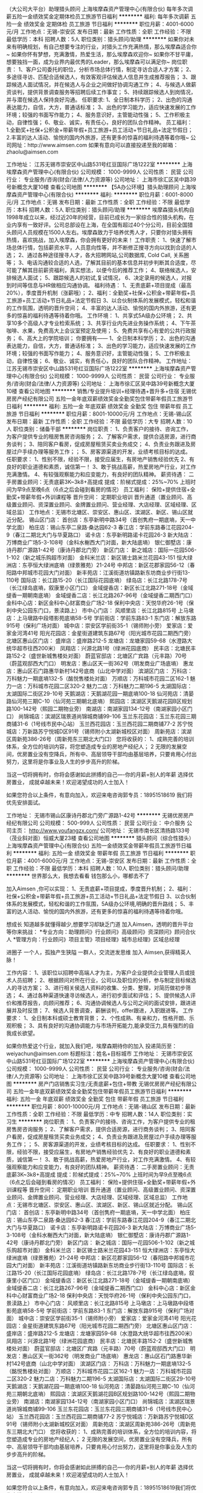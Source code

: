 （大公司大平台）助理猎头顾问
上海埃摩森资产管理中心(有限合伙)
每年多次调薪五险一金绩效奖金定期体检员工旅游节日福利
**********
福利:
每年多次调薪
五险一金
绩效奖金
定期体检
员工旅游
节日福利
**********
职位月薪：4001-6000元/月 
工作地点：无锡-崇安区
发布日期：最新
工作性质：全职
工作经验：不限
最低学历：本科
招聘人数：5人
职位类别：猎头顾问/助理
**********
如果你对未来有明确规划，有自己想要专注的行业，对猎头工作充满热情，那么埃摩森适合你~
如果你怀有梦想，充满激情，热爱生活，那么埃摩森欢迎你~
如果你不甘平庸，想要独挡一面，成为业界内最优秀的Leader，那么埃摩森可以满足你~
 岗位职责：
1、客户公司委托的职位，分析市场总体行情，制定寻访合适人才方案；
2、多途径寻访、匹配合适候选人，有效客观评估候选人信息并生成推荐报告；
3、跟踪候选人面试情况，并在候选人与企业之间做好协调沟通工作；
4、与候选人做薪资谈判，提供背景调查服务等招聘后续工作事宜；
5、持续跟踪候选人到岗情况，并与潜在候选人保持良好沟通。
 任职要求:
1、全日制本科学历；
2、出色的沟通表达能力，自信，大方，普通话标准；
3、出色的学习能力，适应快速发展的工作环境；较强的书面写作能力；
4、服务意识好，主管能动性强；
5、工作积极主动，自律性强；
6、敬业、诚实，有责任心，良好的团队合作精神。
 员工福利：
1.全勤奖+社保+公积金+带薪年假+员工旅游+员工活动+节日礼品+法定节假日；
2.丰富的达人活动、愉悦的国内外旅游，还有更多的惊喜的福利待遇等着你哦~
 公司网址：http://www.aimsen.com
如果有意向可以直接投递至我的邮箱：zhaolu@aimsen.com

工作地址：
江苏无锡市崇安区中山路531号红豆国际广场1222室
**********
上海埃摩森资产管理中心(有限合伙)
公司规模：
1000-9999人
公司性质：
民营
公司行业：
专业服务/咨询(财会/法律/人力资源等)
公司地址：
上海市徐汇区吴中路39号新概念大厦10楼
查看公司地图
**********
【5A办公环境】猎头助理顾问
上海埃摩森资产管理中心(有限合伙)
**********
福利:
**********
职位月薪：6001-8000元/月 
工作地点：无锡
发布日期：最新
工作性质：全职
工作经验：不限
最低学历：本科
招聘人数：5人
职位类别：猎头顾问/助理
**********
埃摩森猎头机构自1998年成立以来，经过近20年的经营，目前已成长为一家综合性的猎头机构，在业内享有一致好评。公司总部设在上海，在全国有超过40个分公司，目前全国猎头顾问人员规模在1500人左右。埃摩森致力于培养优秀人才，只要你对猎头拥有热情，喜欢挑战，加入埃摩森，你会拥有更好的未来！  
 工作职责：
 1、快速了解市场总体行情，包括薪资水平，人员意向性等，并不断修正搜寻方向以找到合适的人选；
 2、通过各种途径搜寻人才，各大招聘网站,公司数据库, Cold Call, 关系圈等；
 3、电话沟通较合适的人选，了解其目前的基本信息并初步判断其合适度，尽可能了解其目前薪资福利，真实想法，以便今后的推荐工作；
 4、联络候选人，安排候选人面试；
 5、跟踪候选人的初试,复试情况， 
 6、决定录用的候选人，对报到时间等信息与HR做相应沟通协调。  
 福利待遇：
 1、无责底薪+项目提成（最高20%），季度晋升机制（涨薪哦）；
 2、福利：全勤奖+社保+公积金+带薪年假+员工旅游+员工活动+节日礼品+法定节假日
 3、以合伙制体系的发展模式，轻松和谐的工作氛围，透明的晋升空间；
 4、丰富的达人活动、愉悦的国内外旅游，还有更多的惊喜的福利待遇等待着你哦。  
 工作环境：
 1、共享式5A级办公环境；
 2、共享10多个高级人才专业检索系统；
 3、共享行业内先进业务操作系统；
 4、下午茶咖啡、水果，免费高大上会议室预定及使用；
 5、免费共享有心有爱的公共行政服务；
 6、高大上的学院培训；
 你要拥有——
 1、全日制本科学历； 
 2、出色的沟通表达能力，自信，大方，普通话标准；
 3、出色的学习能力，适应快速发展的工作环境；较强的书面写作能力；
 4、服务意识好，主管能动性强；
 5、工作积极主动，自律性强；
 6、敬业、诚实，有责任心，良好的团队合作精神。
工作地址：
江苏无锡市崇安区中山路531号红豆国际广场1222室
**********
上海埃摩森资产管理中心(有限合伙)
公司规模：
1000-9999人
公司性质：
民营
公司行业：
专业服务/咨询(财会/法律/人力资源等)
公司地址：
上海市徐汇区吴中路39号新概念大厦10楼
查看公司地图
**********
销售/专业提升培训+经理待遇+晋升多+住宿
无锡优房房产经纪有限公司
五险一金年底双薪绩效奖金全勤奖包住带薪年假员工旅游节日福利
**********
福利:
五险一金
年底双薪
绩效奖金
全勤奖
包住
带薪年假
员工旅游
节日福利
**********
职位月薪：8001-10000元/月 
工作地点：无锡-锡山区
发布日期：最新
工作性质：全职
工作经验：不限
最低学历：大专
招聘人数：10人
职位类别：储备干部
**********
岗位职责：
1、负责客户的接待、咨询工作，为客户提供专业的租房售房咨询服务；
2、了解客户需求，提供合适房源，进行商务谈判；
3、陪同客户看房，促成房屋租赁买卖业务成交；
4、负责业务跟进及房屋过户手续办理等服务工作；；
5、房客源渠道的开发，业绩考核目标的达成。
任职要求：
1、性别不限，经验不限，接受应届生，有房地产销售经验优先
2、有良好的职业道德和素质，诚信第一！
3、敢于挑战高薪，热爱房地产行业，对工作充满激情。
4、有较强观察能力和应变能力，有良好的团队精神。
薪资待遇：
二手房置业顾问：无责底薪3K~3k8+高提成              
                提成：阶梯式提成：25%~70%
上班时间为早9点至晚6点（6点之后会碰到看房的情况）
员工福利： 
保险+提供住宿+全勤奖+带薪年假+外训课程等
晋升空间： 定期职业培训 晋升通道（置业顾问、高级置业顾问、资深置业顾问、金牌置业顾问、营业经理、大店经理、区域经理、区域总监）
工作地点：无锡市北塘区、崇安区、惠山区、滨湖区、新区、锡山区就近分配。
 锡山区门店：
首创店：东亭新明中路34号（首创隽府一期底墒，天一中学北面）
柏庄店：锡山东亭二泉路·桑达园62-3
春江店：学前东路春江花园204-9（春江二期北大门与华夏路口）
诺卡店：东亭新明路诺卡花园26-3
新大陆店：万博商业广场5-3-108号（金科水榭西大门对面，新大陆底墒）
银仁御墅店：康诗丹郡广源路1-42号（康诗丹郡北门旁）
 新区门店：
新之城店：国际一花园506-1-102（新之城乐购超市对面）
金科米兰店：新区锡士路米兰花园43-151
恒大绿洲店：东亭恒大绿洲底墒（绿景雅苑）21-24号
中邦店：新区花郡家园56-12（春阳路中邦城市花园大门对面）
新丰苑店：江溪街道坊镇路新东坊商业步行街13-110号
国际店：长江路15-20（长江国际花园底墒）
绿岛店：长江北路178-7号（长江绿岛底墒，叙康里小区门口）
金域缇香店：新区长江北路271-18号（金域缇香一期朝南底墒）
金域缇香二店：长江北路267-96号（金域缇香二期西门口）
金科中心店：新区金科中心财富商业广场2-18
保利中央店：天悦华府26-1号（保利中央公园东门口，景渎路上）
 市中心门店：
风顺里店：长江北路815号
上马墩店：上马墩路中段塔影苑底墒58-5号
学前街店：学前东路83-1
东门店：解放东路915号（保利广场对面）
城中店：崇安区学前街35-1（锡师附小旁）
爱家店：爱家金河湾41号
阳光花园店：金星街道建筑东路67号（阳光城市花园二期西门旁）
北塘区惠山区门店：
盛岸店：盛岸路212-5
龙塘店：龙塘家园59-68（水澄路大统华超市往西200米）
凤翔店：兴源北路1号（绿洲花园底商）
民丰店：北塘民丰路152-2（盛世新城售楼处对面）
蔚蓝官邸店：北塘区广宾路（元丰路）70号（蔚蓝观邸西大门口）
明发店：惠山区天一街362号（明发商业广场底墒）
惠龙店：惠山区石门路惠华新村142号底商（山北中学对面）
 滨湖区门店：
万科店：万科魅力一期底墒132-5（酩悦售楼处对面）
万顺店：万科城市花园二区162-1
魅力一店：万科城市花园二区320-2
魅力二店：万科魅力二期196-5 
太湖国际店：太湖国际二街区29-10号
天鹅湖店：天鹅湖花园一期底墒100-18
仙河苑店：清晏路仙河苑三期C-10（仙河苑三期朝北底墒）
熙园店：滨湖区天鹅湖花园B区规划路100-142号（熙园二期物业旁）
南湖店：南湖家园134-12号（南湖家园小区门口）
尚锦城店：滨湖区瑞景道尚锦城商铺99-106
玉兰东花园店：玉兰东花园三期商铺31-6（1号线市民中心站）
玉兰西花园店：玉兰西花园二期商铺77-2
苏宁悦城店：万新路苏宁悦城D区91号（锡师附小太湖新城校区对面）
周新苑店：滨湖区周新苑386-26号（周新苑东三期北大门口）
 您将收获的： 
1、成熟完善的培训体系，全方位的培训内容，将您塑造成专业的房地产经纪人； 
2 无限的发展空间，优房置业没有空降兵，所有中、高层领导干部均由基层培养，只要肯用心付出努力，这里将是你事业及人生的步步高升的阶梯。 

当这一切将拥有时，你将会感谢如此拼搏的自己----你的月薪=别人的年薪 选择优房置业，
成就卓越未来！欢迎渴望成功的人士加入！

  如果您符合以上条件，有意向加入，欢迎来电咨询郭专员：18951518619 我们将优先安排面试。

工作地址：
无锡市锡山区康诗丹郡北门旁广源路1-42号
**********
无锡优房房产经纪有限公司
公司规模：
500-999人
公司性质：
民营
公司行业：
中介服务
公司主页：
http://www.youfangzx.com/
公司地址：
无锡市南长区清扬路133号（茂业斜对面）恒威大厦23楼
查看公司地图
**********
猎头顾问（综合性猎头）
上海埃摩森资产管理中心(有限合伙)
五险一金绩效奖金带薪年假员工旅游节日福利
**********
福利:
五险一金
绩效奖金
带薪年假
员工旅游
节日福利
**********
职位月薪：4001-6000元/月 
工作地点：无锡-崇安区
发布日期：最新
工作性质：全职
工作经验：不限
最低学历：本科
招聘人数：10人
职位类别：猎头顾问/助理
**********
世界那么大，我想去看看
钱包那么小，哪都去不了

加入Aimsen ,你可以实现：
1、无责底薪+项目提成，季度晋升机制；
2、福利：社保+公积金+带薪年假+员工旅游+员工活动+节日礼品+法定节假日
3、以合伙制体系的发展模式，轻松和谐的工作氛围，5A级办公环境,明确的晋升路线；
5、丰富的达人活动、愉悦的国内外旅游，还有更多的惊喜的福利待遇等待着你哦。
 
想成长
知道越多就懂得越少,想要学习却缺乏门道
加入Aimsen，透明的晋升平台等你来挑战：
*专业方向：助理顾问》行业顾问》高级顾问》资深顾问》顾问合伙人
*管理方向：行业顾问》项目主管》项目经理》城市总经理》区域总经理

进圈子
一个人，孤独产生狭隘
一群人，交流迸发思维
加入 Aimsen,获得精英人脉！ 
 
工作内容：
1、该职位以招聘中高端人才为主，为客户企业提供企业管理人员或技术人员招聘；
2、根据顾问对所在行业，公司以及职位的分析，参与制定目标候选人的寻访方案；
3、进行相关侯选人资料的收集、分类、整理，对简历做初步筛选；
4、通过各种渠道快速寻访候选人，进行初步面试和评估；
5、提供候选人评价和推荐报告，向顾问推荐；
6、沟通协调候选人与公司之间的面试安排，跟进进展并及时反馈；
7、候选人背景调查，薪酬谈判，offer跟进，入职跟进等。
 工作要求：
1、全日制本科或硕士教育背景；
2、个性成熟、有亲和力，性格开朗、乐观积极；
3、具有良好的沟通协调能力与市场开拓能力,能承受压力,具有强烈的自我成长欲望。

如果你热爱这个行业，就加入我们吧，埃摩森期待你的加入
投递简历至：weiyachun@aimsen.com 标题标注：姓名+目标城市
工作地址：
无锡市崇安区中山路531号红豆国际广场1222室
**********
上海埃摩森资产管理中心(有限合伙)
公司规模：
1000-9999人
公司性质：
民营
公司行业：
专业服务/咨询(财会/法律/人力资源等)
公司地址：
上海市徐汇区吴中路39号新概念大厦10楼
查看公司地图
**********
房产门店销售实习生/无责底薪+包住+带教
无锡优房房产经纪有限公司
五险一金年底双薪绩效奖金全勤奖包住带薪年假员工旅游节日福利
**********
福利:
五险一金
年底双薪
绩效奖金
全勤奖
包住
带薪年假
员工旅游
节日福利
**********
职位月薪：8001-10000元/月 
工作地点：无锡-锡山区
发布日期：最新
工作性质：全职
工作经验：不限
最低学历：中专
招聘人数：14人
职位类别：实习生
**********
岗位职责：
1、负责客户的接待、咨询工作，为客户提供专业的租房售房咨询服务；
2、了解客户需求，提供合适房源，进行商务谈判；
3、陪同客户看房，促成房屋租赁买卖业务成交；
4、负责业务跟进及房屋过户手续办理等服务工作；；
5、房客源渠道的开发，业绩考核目标的达成。
任职要求：
1、性别不限，经验不限，接受应届生，有房地产销售经验优先
2、有良好的职业道德和素质，诚信第一！
3、敢于挑战高薪，热爱房地产行业，对工作充满激情。
4、有较强观察能力和应变能力，有良好的团队精神。
薪资待遇：
二手房置业顾问：无责底薪3K~3k8+高提成              
                提成：阶梯式提成：25%~70%
上班时间为早9点至晚6点（6点之后会碰到看房的情况）
员工福利： 
保险+提供住宿+全勤奖+带薪年假+外训课程等
晋升空间： 定期职业培训 晋升通道（置业顾问、高级置业顾问、资深置业顾问、金牌置业顾问、营业经理、大店经理、区域经理、区域总监）
工作地点：无锡市北塘区、崇安区、惠山区、滨湖区、新区、锡山区就近分配。
 锡山区门店：
首创店：东亭新明中路34号（首创隽府一期底墒，天一中学北面）
柏庄店：锡山东亭二泉路·桑达园62-3
春江店：学前东路春江花园204-9（春江二期北大门与华夏路口）
诺卡店：东亭新明路诺卡花园26-3
新大陆店：万博商业广场5-3-108号（金科水榭西大门对面，新大陆底墒）
银仁御墅店：康诗丹郡广源路1-42号（康诗丹郡北门旁）
 新区门店：
新之城店：国际一花园506-1-102（新之城乐购超市对面）
金科米兰店：新区锡士路米兰花园43-151
恒大绿洲店：东亭恒大绿洲底墒（绿景雅苑）21-24号
中邦店：新区花郡家园56-12（春阳路中邦城市花园大门对面）
新丰苑店：江溪街道坊镇路新东坊商业步行街13-110号
国际店：长江路15-20（长江国际花园底墒）
绿岛店：长江北路178-7号（长江绿岛底墒，叙康里小区门口）
金域缇香店：新区长江北路271-18号（金域缇香一期朝南底墒）
金域缇香二店：长江北路267-96号（金域缇香二期西门口）
金科中心店：新区金科中心财富商业广场2-18
保利中央店：天悦华府26-1号（保利中央公园东门口，景渎路上）
 市中心门店：
风顺里店：长江北路815号
上马墩店：上马墩路中段塔影苑底墒58-5号
学前街店：学前东路83-1
东门店：解放东路915号（保利广场对面）
城中店：崇安区学前街35-1（锡师附小旁）
爱家店：爱家金河湾41号
阳光花园店：金星街道建筑东路67号（阳光城市花园二期西门旁）
北塘区惠山区门店：
盛岸店：盛岸路212-5
龙塘店：龙塘家园59-68（水澄路大统华超市往西200米）
凤翔店：兴源北路1号（绿洲花园底商）
民丰店：北塘民丰路152-2（盛世新城售楼处对面）
蔚蓝官邸店：北塘区广宾路（元丰路）70号（蔚蓝观邸西大门口）
明发店：惠山区天一街362号（明发商业广场底墒）
惠龙店：惠山区石门路惠华新村142号底商（山北中学对面）
 滨湖区门店：
万科店：万科魅力一期底墒132-5（酩悦售楼处对面）
万顺店：万科城市花园二区162-1
魅力一店：万科城市花园二区320-2
魅力二店：万科魅力二期196-5 
太湖国际店：太湖国际二街区29-10号
天鹅湖店：天鹅湖花园一期底墒100-18
仙河苑店：清晏路仙河苑三期C-10（仙河苑三期朝北底墒）
熙园店：滨湖区天鹅湖花园B区规划路100-142号（熙园二期物业旁）
南湖店：南湖家园134-12号（南湖家园小区门口）
尚锦城店：滨湖区瑞景道尚锦城商铺99-106
玉兰东花园店：玉兰东花园三期商铺31-6（1号线市民中心站）
玉兰西花园店：玉兰西花园二期商铺77-2
苏宁悦城店：万新路苏宁悦城D区91号（锡师附小太湖新城校区对面）
周新苑店：滨湖区周新苑386-26号（周新苑东三期北大门口）
 您将收获的： 
1、成熟完善的培训体系，全方位的培训内容，将您塑造成专业的房地产经纪人； 
2 无限的发展空间，优房置业没有空降兵，所有中、高层领导干部均由基层培养，只要肯用心付出努力，这里将是你事业及人生的步步高升的阶梯。 

当这一切将拥有时，你将会感谢如此拼搏的自己----你的月薪=别人的年薪 选择优房置业，
成就卓越未来！欢迎渴望成功的人士加入！

  如果您符合以上条件，有意向加入，欢迎来电咨询郭专员：18951518619我们将优先安排面试。
 
工作地址：
无锡市锡山区学前东路春江花园二期北大门与华夏路口
**********
无锡优房房产经纪有限公司
公司规模：
500-999人
公司性质：
民营
公司行业：
中介服务
公司主页：
http://www.youfangzx.com/
公司地址：
无锡市南长区清扬路133号（茂业斜对面）恒威大厦23楼
查看公司地图
**********
高薪车险续保专员
苏州佰纳川商务信息咨询有限公司
节日福利不加班创业公司每年多次调薪带薪年假全勤奖绩效奖金
**********
福利:
节日福利
不加班
创业公司
每年多次调薪
带薪年假
全勤奖
绩效奖金
**********
职位月薪：6001-8000元/月 
工作地点：无锡
发布日期：最新
工作性质：全职
工作经验：不限
最低学历：大专
招聘人数：5人
职位类别：客户服务/续期管理
**********
岗位描述:
1、对接公司提供的有意向的客户资源，通过微信、电话、网络等方式，对其进行商户回访；
2、分析客户意向后，快速开发客户，促使客户尽快达成协议，完成签约，有效落实在平台上的合作意向；
3、对客户的管理维护，包括辅助客户有效执行营销策划，开发高价值的客户，积极引导合作。
4、根据市场营销计划，完成部门销售指标；
任职要求：
1.大专及以上学历，市场营销等相关专业优先考虑；
2.反应敏捷，表达能力强，具有较强的沟通能力及交际技巧，具有亲和力；
3.具有一定的市场分析及判断能力，良好的客户服务意识；
4.有责任心，能承受较大的工作压力；
5.有团队协作精神，善于挑战
专项奖励：
除了以上各项，我们还提供了其他奖励，如伯乐奖、记录保持着奖、销冠奖、黑马奖、特殊贡献、优秀员工奖等等。
工作环境：独立办公席位，办公环境优越，5A级别，每人配备电脑、电话、网络。
培训：免费岗前培训+不间断岗上增值培训+职场培训
专业的培训体系：从零开始学习销售，提升自身修养及销售技能；
保险：正常缴纳社会统筹保险（养老、医疗、工伤、失业、生育）
假期制度：国家法定双休节假日，带薪病假、婚假、产育假；
工作时间：周一至周五，朝九晚五
晋升机会：公司倡导公平、公正、公开的晋升机制，团队管理层没有空降兵，每年的竞聘上岗，所有中高层均是由内部选拔；

工作地址：
无锡市南长区五爱路百脑汇科技大厦1205室
查看职位地图
**********
苏州佰纳川商务信息咨询有限公司
公司规模：
100-499人
公司性质：
民营
公司行业：
保险
公司主页：
//www.15580.cn
公司地址：
苏州高新区长江路556号5号楼11F
**********
清扬康臣新店诚招房产销售无责底薪3K包住
无锡优房房产经纪有限公司
**********
福利:
**********
职位月薪：15001-20000元/月 
工作地点：无锡
发布日期：最新
工作性质：全职
工作经验：不限
最低学历：不限
招聘人数：6人
职位类别：房地产销售/置业顾问
**********
公司标签：
1、温馨的住所：三室两厅的员工宿舍，水电空调齐全
2、舒适的工作环境：高大上的连锁店，常年空调开放
3、强大的工作平台——优房800个人的规模，50多个营业组遍布无锡各个角落，无论是规模还是业绩都是名列前茅，好评如潮，是无锡最受瞩目的新星公司！
4、无限发展空间——见习置业顾问——置业顾问——高级置业顾问——资深置业顾问——营业经理——大店经理——区域经理——区域总监
你的每一步晋升，都只看你的业绩，和其他没有任何关系！
成为营业经理的平均时间（8-12个月）
5、万元的月薪——无责任底薪（3000-3800）+（20%-70%）提成+10项易拿奖金 只要你勤奋，拿万元月薪——小意思！
6、丰富多彩的生活——运动会，老员工节，精英游，节假日礼品发放，那是必须的！
7、热心而有责任的师傅——师傅一带一，包带转正，还有免费的系统培训，无需你有经验
 岗位职责：
1、负责客户的接待、咨询；
2、识别客户需求，提供合适产品，进行价格谈判；
3、负责公寓、别墅、写字楼的买卖与租赁的全过程，包括带看、收意向、签约及过户等，促成业务成交；
4、负责业务跟进、客户信息登记及客户关系维护等后续工作；
5、负责公司产品的开发积累，与客户建立良好的业务协作关系。
 任职资格：
1、大专以上学历（优秀者可当放宽条件），年龄18岁-35岁之间，男女不限,专业不限，房地产营销，房地产评估等相关专业者优先；
2、沟通能力强，普通话标准；有亲和力，工作积极主动，乐观开朗；
3、具备良好的沟通表达能力和学习能力；
4、敏锐的洞察力，较强的抗压和抗挫能力；勇于接受房产行业的压力和挑战；
5、做事认真踏实，为人正直诚恳；高度的工作意识，具有良好的团队精神；
 如果您想了解更多，可以主动联系我预约，我将优先为您安排面试
人事部，联系人：凌小姐 15370409102
如果有意向可以提前跟我预约面试，总部人事部全程给您安排！
工作地址：
无锡市清扬康臣通扬南路55-16号（清扬康臣西门旁)
查看职位地图
**********
无锡优房房产经纪有限公司
公司规模：
500-999人
公司性质：
民营
公司行业：
中介服务
公司主页：
http://www.youfangzx.com/
公司地址：
无锡市南长区清扬路133号（茂业斜对面）恒威大厦23楼
**********
助理猎头顾问（胜利门站） Q11
上海埃摩森资产管理中心(有限合伙)
**********
福利:
**********
职位月薪：4001-6000元/月 
工作地点：无锡-崇安区
发布日期：最新
工作性质：全职
工作经验：不限
最低学历：本科
招聘人数：1人
职位类别：招聘专员/助理
**********
嘿，少年！
面对海量的招聘信息是不是无所适从？
朝九晚六按部就班的工作似乎很不错
挑战高薪挑战自己听起来也不赖
选择的路口，到底何去何从？
不如加入我们
跟Aimsener一起做一番事业顺便挣点小钱
 关于我们
埃摩森是一家专业从事人力资源咨询、猎头服务和人才测评的一流人力资源服务机构。总部位于上海，在上海、北京、广州、深圳、苏州、杭州、南京、无锡、宁波、大连、成都、长沙、青岛、合肥、西安、武汉等四十几个城市设立分公司。2017年我们依然加快埃摩森100城的步伐，致力于打造中国第一猎头平台。
 在这里你能得到
1. 猎头行业的全部知识和流程；
2. 广阔而高质的人脉圈（例如你会认识全国各地著名地标的设计师、工程师等）；
3. 职业发展无限可能——成熟的猎头是众多公司人力资源总监的热门人选 ；
4. 8分钟成面试达人，1年成为百万顾问！
我们给你提供
1、3k无责底薪+项目提成（最高20%），季度晋升机制（涨薪哦）；
2、福利：全勤奖+社保+公积金+带薪年假+员工旅游+员工活动+节日礼品+法定节假日；
3、以合伙制体系的发展模式，轻松和谐的工作氛围，透明的晋升空间；
5、丰富的达人活动、愉悦的国内外旅游，还有更多的惊喜的福利待遇等待着你哦。
除此之外，我们还有全面的培训体制、完善晋升机制、温暖的节日关怀、各种节日party生日会一起嗨不停。
 我们需要这样的你：
1.全日制本科或硕士教育背景；
2.有一定的招聘或销售经验，且有志向在猎头行业长期发展；
3. 善于与人沟通，有一定的客户服务意识，思维缜密，关注细节；
4. 良好的团队协作意识，成熟稳重，能够承受较大的工作压力，具有高度的责任感；
5. 有人事招聘工作经验、电话销售经验者优先考虑；
6. 优秀的应届毕业生，热爱猎头行业，同样予以考虑。
 如果你想加入我们的团队，与志同道合的小伙伴一起成长进步
那么不要再犹豫啦，快把简历投过来吧！有意者请投简历至fangyaqian@aimsen.com
 
工作地址：
崇安区红豆国际广场
**********
上海埃摩森资产管理中心(有限合伙)
公司规模：
1000-9999人
公司性质：
民营
公司行业：
专业服务/咨询(财会/法律/人力资源等)
公司地址：
上海市徐汇区吴中路39号新概念大厦10楼
查看公司地图
**********
猎头顾问（无锡）
北京外企人力资源服务江苏有限公司
五险一金带薪年假补充医疗保险定期体检年底双薪
**********
福利:
五险一金
带薪年假
补充医疗保险
定期体检
年底双薪
**********
职位月薪：4001-6000元/月 
工作地点：无锡
发布日期：最新
工作性质：全职
工作经验：1-3年
最低学历：本科
招聘人数：3人
职位类别：猎头顾问/助理
**********
岗位职责：
1.负责目标行业市场拓展，服务和发展客户关系；
2.进行搜索定位，制定详细的寻访方案；包括为候选人做面试、评估，薪资谈判和候选人管理；
3. 完成业绩指标，如月度收入目标，客户和候选人活动安排，和推广销售；
4. 拓展市场业务，发展新客户。
 Key responsibilities:
- Service and develop client relationships
- Select and match candidates for assignments including managing the interview process, salary negotiations and candidate management
- Meet and exceed all key performance indicators such as monthly revenue targets, client and candidate activity and advertisement sales
- Business development to create new client relationships
 岗位要求：
1. 本科及以上学历，英语听说写熟练；
2. 2年以上工作经验；
3. 具有良好的沟通协调能力和亲和力；
4. 有咨询顾问从业经验者或在制造型企业有人事工作经验者优先；
5. 能承受工作压力，有责任心，有独立解决问题能力；
6. 丰富的销售、客户管理经验，良好的沟通能力和广阔的人际网络。
 Key Requirements:
1. Bachelor degree above, Fluent in English speaking and wirting;
2. More than 2 years experiences;
3.Good communication and coordination ability and affinity';
4.A proven sales background within a multinational company, or HR work experiences;
5. A sense of responsibility, can work under pressure, have an independent problem-solving skills;
6.Rich experience in sales, customer management, good communication skills and broad relationship.
 The work we do needs special people, people with a keen sales flair, strong interpersonal skills, an ability to work in a dynamic environment and a desire to succeed and add value to our client's human capital.
 In return, we can offer you career development and an exceptional package based on team and individual performance targets in a fast-moving work environment, as well as the chance to work with some of the world's leading global organizations.
 If you possess passion, tenacity, strong customer focus, ambition and high levels of professionalism and are ready for a challenging yet very rewarding career in recruitment, we would li

工作地址：
无锡市梁溪区崇正路8号崇正大厦11楼
**********
北京外企人力资源服务江苏有限公司
公司规模：
100-499人
公司性质：
国企
公司行业：
专业服务/咨询(财会/法律/人力资源等)
公司地址：
南京市中山东路90号华泰证券大厦21楼S3座
**********
♥猎头顾问/人力资源+无责底薪3400
上海沃锐商务咨询中心(有限合伙)
五险一金绩效奖金加班补助带薪年假员工旅游节日福利
**********
福利:
五险一金
绩效奖金
加班补助
带薪年假
员工旅游
节日福利
**********
职位月薪：4001-6000元/月 
工作地点：无锡
发布日期：最新
工作性质：校园
工作经验：无经验
最低学历：本科
招聘人数：1人
职位类别：猎头顾问/助理
**********
在这里，我们用心从零培养你。
在这里，我们本着不抛弃不放弃的理念，打造最棒的你。
在这里，你将接触各个行业的高级人才，不断成长。
在这里，你将从入职开始定期接受培训，让自己越来越专业。
你的想法不会轻易被忽略，被嘲笑
你的每一滴汗水都能得到相应的回报
你会变成你圈子里下一个大师。
这里是沃锐猎头，正等待一个为梦想而生的你。 
你每天的工作：
１、名侦探柯南：分析企业的要求，搜寻和筛选合适候选人，职位和候选人完美匹配；
２、声音甜美的客服哥哥／姐姐：与候选人联系，确定具体的面试时间；
３、谈判专家在线：根据候选人和企业的需求，为其提供引导，薪资谈判等；
４、正能量小太阳：把自己的好心情分享给大家。
你需要具备：
１、九零后扛把子：年龄21－26岁；
２、智慧担当：全日制本科学历及以上；欢迎应届生，全职/实习都接受。
３、一颗热爱猎头行业的心！
我们能为你提供的：
1、工作时间：单双休，国家规定节假日休息（知道你关心这个哈哈）
2、不怕没钱花，只要肯奋斗：薪资构成=基本工资+项目提成+竞赛活动奖金+社保      +公积金 +带薪年假+员工旅游+员工活动+节日礼品（只要你够厉害，你会有很多    很多钱）
3、一起去旅游：丰富的达人活动、愉悦的公司旅游（每年一次分公司旅游+多次全    国精英游）
4、完美的培训体系和师徒一带一制培训：尽快提升自身技能（你不会是一个人）
5、合伙人管理制度：通畅、公开的晋升体系，助理—行业顾问—项目组长—项目经    理—城市总经理，这里的晋升让你不仅懂管理，而且学会经营！（前途一片光      明，你不来吗）
公司地址：江苏省无锡市崇安区人民中路139号恒隆办公楼1座1704单元（2号线人民中路站，1号口出）
人事联系方式：18130601959  Michelle
工作地址：
上海沃锐商务咨询中心(有限合伙)
**********
上海沃锐商务咨询中心(有限合伙)
公司规模：
500-999人
公司性质：
民营
公司行业：
专业服务/咨询(财会/法律/人力资源等)
公司主页：
www.walre.com
公司地址：
上海沃锐商务咨询中心(有限合伙)
查看公司地图
**********
应届生/储备干部+快晋升+培训+住宿+社保
无锡优房房产经纪有限公司
五险一金年底双薪绩效奖金全勤奖包住带薪年假员工旅游节日福利
**********
福利:
五险一金
年底双薪
绩效奖金
全勤奖
包住
带薪年假
员工旅游
节日福利
**********
职位月薪：8001-10000元/月 
工作地点：无锡-南长区
发布日期：最新
工作性质：全职
工作经验：不限
最低学历：大专
招聘人数：12人
职位类别：储备干部
**********
岗位职责：
1、高中以上学历、年龄18~35岁（优秀者可适当放宽）；
2、工作经验不限，户籍、专业、性别不限；
3、沟通能力强，普通话标准；有亲和力，工作积极主动，乐观开朗；
4、敏锐的洞察力，较强的抗压能力和抗挫能力；勇于接受房产行业的压力和挑战；
5、做事认真踏实，为人正直诚恳，高度的工作意识，具有良好的团队精神。
职位描述：
1、负责房源和客户的开发和维护,接待与咨询,提供全方位,专业的房地产置业服务；
2、详细了解客户的需求，做房源信息的合理匹配；
3、陪同客户实地看房，进行商务谈判，签订三方合同，促成房产买卖和租赁业务；
4、负责业务进展及房屋缴税过户手续办理等服务工作；
5、客户开发与积累，经营与维护。
员工福利：
选择优房置业，你将获得：
无责底薪：3K~3K8,
高提成：25%~70%     
业务奖励：服务之星、最佳新人、五强经纪人等等；
高保险福利：五项社会险+补充性商业保险；
强培训：公司有完备的培训体系，所有中、高层管理人员均由基层培养；
强支持：拥有强大的总部支持能力，拥有超过50家连锁店面；
好发展：每三个月考核一次，考核通过职位晋升。一年即可竞聘店经理。
业务序列——见习置业顾问、置业顾问、高级置业顾问、资深置业顾问、金牌置业顾问
管理序列——营业经理、大店经理、区域经理、区域总监

工作地点：无锡市北塘区、崇安区、惠山区、滨湖区、新区、锡山区50家连锁门店就近分配。

如果您符合以上条件，有意向加入，欢迎来电咨询郭专员：18951518619 我们将优先安排面试

工作地址：
无锡市南长区金星街道建筑东路67号阳光城市花园二期西门旁
查看职位地图
**********
无锡优房房产经纪有限公司
公司规模：
500-999人
公司性质：
民营
公司行业：
中介服务
公司主页：
http://www.youfangzx.com/
公司地址：
无锡市南长区清扬路133号（茂业斜对面）恒威大厦23楼
**********
门店销售/锻炼自己积累人脉
无锡优房房产经纪有限公司
五险一金绩效奖金全勤奖包住带薪年假弹性工作员工旅游节日福利
**********
福利:
五险一金
绩效奖金
全勤奖
包住
带薪年假
弹性工作
员工旅游
节日福利
**********
职位月薪：8001-10000元/月 
工作地点：无锡-北塘区
发布日期：最新
工作性质：全职
工作经验：不限
最低学历：中专
招聘人数：11人
职位类别：房地产销售/置业顾问
**********
20岁时你可能没有背景，没有阅历，没有金钱，没有人脉，没有经验，没有平台。
但你有热血，有激情，有时间，有精力，有头脑，有斗志。
20岁是成长的一个重要分水岭！
20岁以后怎么做，决定你30岁以后怎么活.
销售就是社会普通人士晋升成功最快的通道，并得到大家的尊敬和认可，换来相对应的社会地位。
 工作内容：
1、公司提供付费的网络端口，需要在端口里发布房源信息及管理网络端口。
2、为客户提供专业的置业咨询服务，了解和发掘客户需求；
3、根据客户需求推荐合适房源，陪同客户实地了解房源和介绍沟通；
4、为符合意向的客户协调买卖双方关系，达成一致后作为第三方为双方签订合同；
5、为客户提供良好的售后服务，维系客户关系。
任职要求：
1、18-35周岁，中专以上学历，男女不限，专业不限；
2、吃苦耐劳，责任心强，具有良好的沟通能力和团队合作精神；
3、有热情，有进取心，积极向上，希望通过自己的努力改变人生。
4、熟悉最基本的电脑操作。
 在优房，你将获得：
1平等的晋升机会：你的晋升只和你的业绩有关，和其他没有任何因素！
——见习置业顾问——置业顾问——高级置业顾问——资深置业顾问——金牌置业顾问——营业经理——大店经理——区域经理——区域总监成为营业经理的平均时间（8-12个月）
2家门口的工作——我们会根据你住的地方，就近分配或者公司提供住宿
3热心而有责任的师傅——我们启用师徒制，师傅一带一，包带转正
4免费的系统培训——无需你有经验
5强大的工作平台——优房700个人的规模，75个营业组遍布无锡各个角落，无论是规模还是业绩都是名列前茅，好评如潮，是无锡最受瞩目的新星公司！
6万元的月薪——无责任底薪3K-3k8+（25%-70%）提成+10项易拿奖金只要你勤奋，拿万元月薪——小意思！
7丰富多彩的生活——部门聚餐，公司聚餐，公司全员游，运动会，老员工节，精英游，
节假日礼品发放，那是必须的！
我们的连锁门店：
锡山区门店：
首创店：东亭新明中路34号（首创隽府一期底墒，天一中学北面）
柏庄店：锡山东亭二泉路·桑达园62-3
春江店：学前东路春江花园204-9（春江二期北大门与华夏路口）
诺卡店：东亭新明路诺卡花园26-3
新大陆店：万博商业广场5-3-108号（金科水榭西大门对面，新大陆底墒）
银仁御墅店：康诗丹郡广源路1-42号（康诗丹郡北门旁）
 新区门店：
新之城店：国际一花园506-1-102（新之城乐购超市对面）
金科米兰店：新区锡士路米兰花园43-151
恒大绿洲店：东亭恒大绿洲底墒（绿景雅苑）21-24号
中邦店：新区花郡家园56-12（春阳路中邦城市花园大门对面）
新丰苑店：江溪街道坊镇路新东坊商业步行街13-110号
国际店：长江路15-20（长江国际花园底墒）
绿岛店：长江北路178-7号（长江绿岛底墒，叙康里小区门口）
金域缇香店：新区长江北路271-18号（金域缇香一期朝南底墒）
金域缇香二店：长江北路267-96号（金域缇香二期西门口）
金科中心店：新区金科中心财富商业广场2-18
保利中央店：天悦华府26-1号（保利中央公园东门口，景渎路上）
 市中心门店：
风顺里店：长江北路815号
上马墩店：上马墩路中段塔影苑底墒58-5号
学前街店：学前东路83-1
东门店：解放东路915号（保利广场对面）
城中店：崇安区学前街35-1（锡师附小旁）
爱家店：爱家金河湾41号
阳光花园店：金星街道建筑东路67号（阳光城市花园二期西门旁）
北塘区惠山区门店：
盛岸店：盛岸路212-5
龙塘店：龙塘家园59-68（水澄路大统华超市往西200米）
凤翔店：兴源北路1号（绿洲花园底商）
民丰店：北塘民丰路152-2（盛世新城售楼处对面）
蔚蓝官邸店：北塘区广宾路（元丰路）70号（蔚蓝观邸西大门口）
明发店：惠山区天一街362号（明发商业广场底墒）
惠龙店：惠山区石门路惠华新村142号底商（山北中学对面）
 滨湖区门店：
万科店：万科魅力一期底墒132-5（酩悦售楼处对面）
万顺店：万科城市花园二区162-1
魅力一店：万科城市花园二区320-2
魅力二店：万科魅力二期196-5 
太湖国际店：太湖国际二街区29-10号
天鹅湖店：天鹅湖花园一期底墒100-18
仙河苑店：清晏路仙河苑三期C-10（仙河苑三期朝北底墒）
熙园店：滨湖区天鹅湖花园B区规划路100-142号（熙园二期物业旁）
南湖店：南湖家园134-12号（南湖家园小区门口）
尚锦城店：滨湖区瑞景道尚锦城商铺99-106
玉兰东花园店：玉兰东花园三期商铺31-6（1号线市民中心站）
玉兰西花园店：玉兰西花园二期商铺77-2
苏宁悦城店：万新路苏宁悦城D区91号（锡师附小太湖新城校区对面）
周新苑店：滨湖区周新苑386-26号（周新苑东三期北大门口）
 如果您想了解更多，可以主动联系我预约，我将优先为您安排面试
人事部，联系人：郭专员 18951518619(公司直招，非中介，不收费。）

工作地址：
无锡市北塘区民丰路152-2盛世新城售楼处对面
**********
无锡优房房产经纪有限公司
公司规模：
500-999人
公司性质：
民营
公司行业：
中介服务
公司主页：
http://www.youfangzx.com/
公司地址：
无锡市南长区清扬路133号（茂业斜对面）恒威大厦23楼
查看公司地图
**********
梅村附近急招房产店员/无责底薪+住宿
无锡优房房产经纪有限公司
五险一金绩效奖金全勤奖包住带薪年假弹性工作员工旅游节日福利
**********
福利:
五险一金
绩效奖金
全勤奖
包住
带薪年假
弹性工作
员工旅游
节日福利
**********
职位月薪：8001-10000元/月 
工作地点：无锡-无锡新区
发布日期：最新
工作性质：全职
工作经验：不限
最低学历：大专
招聘人数：11人
职位类别：实习生
**********
来优房，发现更杰出的你
刚毕业的你还在为找一个高薪的工作发愁吗？
在别人指责我们“高不成，低不就”的时候，我们想说其实我们想要的真的很简单！
其实，你只需要一个合适的平台，释放你的潜力，遇到那个更优秀的自己。
来优房吧，优房给你这样的平台！
是的，这就是房地产销售，别看不起销售！
1、【任职资格】 
（1）年龄18岁-35岁之间，大专以上学历（优秀者可当放宽条件），男女不限,专业不限，房地产营销，房地产评估等相关专业者优先；
（2）抗压能力强，能够吃苦耐劳，有较强的目标感； 
（3）有毅力，具备良好的沟通能力； 
（4）具有高度敬业精神及优秀的服务意识，执行力强，有团队合作精神； 
2、【新人流程】：
（1）新员工入店，从基层锻炼，熟悉了解所在商圈
（2）通过学习，熟悉房地产相关的专业知识，熟悉并接触交易流程
（3）了解客户需求，进行合理的房源匹配
（4）由师傅带领，进行带看、商务谈判，帮助你促进交易的达成开发房源，维护客户关系
3、【福利待遇】 

1. 无责底薪3000元~3800元+高提成至70%+10项易得奖金
2. 安排员工宿舍（电器设备齐全，拎包即住）
3. ◆享有公司年假政策，◆年度公司提供组织旅游，◆另有高额奖励制度。
4. 公司提供专业培训机构，有老员工一带一教授您相关工作技能，确保一个月之内独立操作。
4、【职业发展】： 
见习置业顾问——置业顾问——高级置业顾问——资深置业顾问——金牌置业顾问——营业经理——大店经理——区域经理——区域总监
公司有完备的培训体系，所有中、高层管理人员均由基层培养出来的； 无论您的家庭背景、无论您的学历、无论您来自哪里，只要有梦想，只要您凭自己努力奋斗，在优房就一定可以实现。 
奔走求职的人都知道如今的就业现状，前景并没有想象中的美好。供大于求的现状，让很多人常常会处于高不成低不就的尴尬境况。然而机会总是给有准备的人，在择业时，真正聪明的选择是什么？如何将兴趣点与职业相结合，找到合适自己的岗位，都让很多人（尤其职场新人）感到吃力，如何走出求职困境成了亟待解决的大问题。其实静下心来想想，或许我们最需要的踏踏实实的起步和扎扎实实的积淀。优房欢迎您的加入！
四十多家连锁店遍布无锡范围内，可就近分配工作地址；
锡山区门店：
首创店：东亭新明中路34号（首创隽府一期底墒，天一中学北面）
柏庄店：锡山东亭二泉路·桑达园62-3
春江店：学前东路春江花园204-9（春江二期北大门与华夏路口）
诺卡店：东亭新明路诺卡花园26-3
新大陆店：万博商业广场5-3-108号（金科水榭西大门对面，新大陆底墒）
银仁御墅店：康诗丹郡广源路1-42号（康诗丹郡北门旁）
 新区门店：
新之城店：国际一花园506-1-102（新之城乐购超市对面）
金科米兰店：新区锡士路米兰花园43-151
恒大绿洲店：东亭恒大绿洲底墒（绿景雅苑）21-24号
中邦店：新区花郡家园56-12（春阳路中邦城市花园大门对面）
新丰苑店：江溪街道坊镇路新东坊商业步行街13-110号
国际店：长江路15-20（长江国际花园底墒）
绿岛店：长江北路178-7号（长江绿岛底墒，叙康里小区门口）
金域缇香店：新区长江北路271-18号（金域缇香一期朝南底墒）
金域缇香二店：长江北路267-96号（金域缇香二期西门口）
金科中心店：新区金科中心财富商业广场2-18
保利中央店：天悦华府26-1号（保利中央公园东门口，景渎路上）
 市中心门店：
风顺里店：长江北路815号
上马墩店：上马墩路中段塔影苑底墒58-5号
学前街店：学前东路83-1
东门店：解放东路915号（保利广场对面）
城中店：崇安区学前街35-1（锡师附小旁）
爱家店：爱家金河湾41号
阳光花园店：金星街道建筑东路67号（阳光城市花园二期西门旁）
北塘区惠山区门店：
盛岸店：盛岸路212-5
龙塘店：龙塘家园59-68（水澄路大统华超市往西200米）
凤翔店：兴源北路1号（绿洲花园底商）
民丰店：北塘民丰路152-2（盛世新城售楼处对面）
蔚蓝官邸店：北塘区广宾路（元丰路）70号（蔚蓝观邸西大门口）
明发店：惠山区天一街362号（明发商业广场底墒）
惠龙店：惠山区石门路惠华新村142号底商（山北中学对面）
 滨湖区门店：
万科店：万科魅力一期底墒132-5（酩悦售楼处对面）
万顺店：万科城市花园二区162-1
魅力一店：万科城市花园二区320-2
魅力二店：万科魅力二期196-5 
太湖国际店：太湖国际二街区29-10号
天鹅湖店：天鹅湖花园一期底墒100-18
仙河苑店：清晏路仙河苑三期C-10（仙河苑三期朝北底墒）
熙园店：滨湖区天鹅湖花园B区规划路100-142号（熙园二期物业旁）
南湖店：南湖家园134-12号（南湖家园小区门口）
尚锦城店：滨湖区瑞景道尚锦城商铺99-106
玉兰东花园店：玉兰东花园三期商铺31-6（1号线市民中心站）
玉兰西花园店：玉兰西花园二期商铺77-2
苏宁悦城店：万新路苏宁悦城D区91号（锡师附小太湖新城校区对面）
周新苑店：滨湖区周新苑386-26号（周新苑东三期北大门口）

如果您想了解更多，可以主动联系我预约，我将优先为您安排面试
，联系人：郭专员18951518619(公司直招，非中介，不收费。）

工作地址：
无锡市新区长江路15长江国际花园底墒
查看职位地图
**********
无锡优房房产经纪有限公司
公司规模：
500-999人
公司性质：
民营
公司行业：
中介服务
公司主页：
http://www.youfangzx.com/
公司地址：
无锡市南长区清扬路133号（茂业斜对面）恒威大厦23楼
**********
招聘应届毕业生/电话销售（包住）
无锡铭鼎青城房地产营销策划有限公司
年底双薪绩效奖金年终分红全勤奖带薪年假弹性工作员工旅游
**********
福利:
年底双薪
绩效奖金
年终分红
全勤奖
带薪年假
弹性工作
员工旅游
**********
职位月薪：4001-6000元/月 
工作地点：无锡
发布日期：最新
工作性质：全职
工作经验：不限
最低学历：高中
招聘人数：10人
职位类别：电话销售
**********
1.要有良好的沟通能力，善于交际。
2.要有良好的人格品质和道德素养。
3.高中以上学历，男女不限，年龄18-28岁。
4.反应敏捷，具有较强的沟通能力.亲和力。
5.乐观.有事业心，具有挑战性。
6.对工作负有责任感，懂得感恩。
7.做六休一（周一休息）
7.挑战万元高薪从这里开始。
联系人：唐小姐    联系电话：17701515111
工作地址：
梁溪区华仁凤凰国际大厦1703（三院对面）
查看职位地图
**********
无锡铭鼎青城房地产营销策划有限公司
公司规模：
20-99人
公司性质：
民营
公司行业：
房地产/建筑/建材/工程
公司地址：
1部新区哥伦布广场长江北路与宏源路交叉路口一楼营销中心
**********
高薪诚聘话务员（包住）
无锡铭鼎青城房地产营销策划有限公司
年底双薪全勤奖包住交通补助带薪年假弹性工作节日福利
**********
福利:
年底双薪
全勤奖
包住
交通补助
带薪年假
弹性工作
节日福利
**********
职位月薪：4001-6000元/月 
工作地点：无锡
发布日期：最新
工作性质：全职
工作经验：不限
最低学历：高中
招聘人数：5人
职位类别：电话销售
**********
岗位职责： 
1、根据公司提供的客户信息，通过电话等方式开发意向客户，向客户推荐公司产品。
2、负责做好客户信息的收集与分类工作；
3、将电话拜访中的客户信息反馈给有关项目负责人
4、定期与合作客户进行沟通，建立良好的长期合作关系。
5、完成公司主管安排的其他事宜。
6.做六休一

任职资格：
1.男女不限，年龄在16-30岁之间。
2.高中以上学历，有相关经验者优先。
3.为人正直诚恳，能够吃苦耐劳，有开拓精神，积极向上。
4.敢于挑战新事物，有挑战高薪的欲望。

薪酬：底薪+提成+奖金福利等，只要你有信心挑战高薪，能快速融入团队，那么月薪万元指日可待
升职：
* 专业销售路线：初级电话销售专员 -> 中级电话销售专员 -> 资深电话销售专员;
* 销售管理路线：电话销售专员 ->储备主管->见习主管→主管→经理→总监;
* 内部晋升职位：公司招募职位以内部竞选员工优先。
免费提供住宿
联系人：唐小姐    联系电话：17701515111
工作地址：
华仁凤凰国际大厦1703
查看职位地图
**********
无锡铭鼎青城房地产营销策划有限公司
公司规模：
20-99人
公司性质：
民营
公司行业：
房地产/建筑/建材/工程
公司地址：
1部新区哥伦布广场长江北路与宏源路交叉路口一楼营销中心
**********
碧桂园直聘房产顾问
无锡铭鼎青城房地产营销策划有限公司
不加班带薪年假员工旅游包住全勤奖年终分红
**********
福利:
不加班
带薪年假
员工旅游
包住
全勤奖
年终分红
**********
职位月薪：6001-8000元/月 
工作地点：无锡
发布日期：最新
工作性质：全职
工作经验：不限
最低学历：不限
招聘人数：10人
职位类别：房地产客服
**********
想一年买车吗？想3年买房吗？ 那就来挑战吧！现在奋斗一年抵你以后奋斗5年！！！
一、职位要求：
1、学历不限，男女不限，年龄18—30之间；
2、口齿伶俐，有较强的应变能力和沟通技巧，反应敏捷，语言富有感染力；
3、有敏锐的市场洞察力，思维敏捷，学习能力较强；
4、富有激情，抱有远大理想，努力拼搏，吃苦耐劳，有一定的抗压能力！
5、上岗前提供系统培训，免费提供住宿。
二、薪资待遇组成：
底薪2500+高额提成+季度旅游+季度奖金+晋升渠道+年度出国游
1、月出访考核奖：400元（即试用期期间约访客户至我们项目售楼处，不论是否购买都算出访量）
2、客户成功认购即有提成5000—10000，不用自己去开发和跟进客户；
3、晋升底薪3000元/月。
三、公司福利：
1、入职期间提供岗前带薪培训，其次一对一师傅带领；
2、公司提供平等的晋升机会，只要你有野心,相信自己1个月可以转正、只要你有能力3个月可以带领一个团队升主管，半年可以管理一个部门升经理甚至可以管理一个售楼处升案场经理；
3、公司提供季度奖励：每个季度根据不同的业务要求，核定不同的奖励方案如：现金奖励、实物奖励ipad、iphone 5s、iphone6等苹果系列奖品；
4、公司设置年终奖励：核定一年下来的总业绩，年终奖金10000--50000元，每个人都会有个大红包。
5、国家规定的法定节假日公司都予以放假并享受相应的福利补贴，年假带薪假期超半个月；额外享受户外CS、烧烤活动、国内假期旅游等；
6、中午休息时间、下午间歇公司都有独立的娱乐活动场所（如：桌上足球、乒乓球、棋类活动等）
7、公司提供优越的住宿环境，精装修拎包入住。
工作地址：
北塘区春申路与兴源路交汇处华仁凤凰国际大厦1703（三院对面）
查看职位地图
**********
无锡铭鼎青城房地产营销策划有限公司
公司规模：
20-99人
公司性质：
民营
公司行业：
房地产/建筑/建材/工程
公司地址：
1部新区哥伦布广场长江北路与宏源路交叉路口一楼营销中心
**********
高薪诚聘一手商铺销售
无锡铭鼎青城房地产营销策划有限公司
年底双薪全勤奖包住交通补助弹性工作免费班车员工旅游节日福利
**********
福利:
年底双薪
全勤奖
包住
交通补助
弹性工作
免费班车
员工旅游
节日福利
**********
职位月薪：4001-6000元/月 
工作地点：无锡
发布日期：最新
工作性质：全职
工作经验：不限
最低学历：高中
招聘人数：5人
职位类别：大客户销售代表
**********
1.富有激情，抱有远大理想女不限），有一定的抗压能力。
2.大专以上学历，男女不限，形象气质佳。
3.房地产咨询业行业。
4.能力突出者学历可适当放宽。
5.上岗前提供系统培训。

工作地址：
华仁凤凰国际大厦1703
查看职位地图
**********
无锡铭鼎青城房地产营销策划有限公司
公司规模：
20-99人
公司性质：
民营
公司行业：
房地产/建筑/建材/工程
公司地址：
1部新区哥伦布广场长江北路与宏源路交叉路口一楼营销中心
**********
销售代表
无锡市中投房产中介有限公司
住房补贴绩效奖金全勤奖交通补助通讯补贴员工旅游补充医疗保险五险一金
**********
福利:
住房补贴
绩效奖金
全勤奖
交通补助
通讯补贴
员工旅游
补充医疗保险
五险一金
**********
职位月薪：6001-8000元/月 
工作地点：无锡
发布日期：招聘中
工作性质：全职
工作经验：1-3年
最低学历：中专
招聘人数：30人
职位类别：销售代表
**********
房产业务销售30名，门店经理6名，新房部渠道30名，新房统计成交数据的文员1名
以上有工作经验优先考虑，我们公司核心以；爱国，敬业，诚信，友善，分享，总结，共赢为价值观，随时欢迎您的到来。
工作地址：
梅村香梅花园南门口
**********
无锡市中投房产中介有限公司
公司规模：
100-499人
公司性质：
民营
公司行业：
中介服务
公司地址：
无锡新区锡贤路129号B栋
查看公司地图
**********
诚招话务员3000+包住
无锡铭鼎青城房地产营销策划有限公司
节日福利员工旅游带薪年假全勤奖包住交通补助每年多次调薪
**********
福利:
节日福利
员工旅游
带薪年假
全勤奖
包住
交通补助
每年多次调薪
**********
职位月薪：4001-6000元/月 
工作地点：无锡
发布日期：最新
工作性质：全职
工作经验：不限
最低学历：不限
招聘人数：1人
职位类别：呼叫中心客服
**********
一、职位要求：

1、学历不限，男女不限，年龄16-30；
2、口齿伶俐，有较强的应变能力和沟通技巧，反应敏捷，语言富有感染力； 
3、有敏锐的市场洞察力，思维敏捷，学习能力较强；
4、富有激情，抱有远大理想，努力拼搏，吃苦耐劳，有一定的抗压能力！
5、上岗前提供系统培训，免费提供住宿。

二、薪资待遇组成：

底薪2500+高额提成+季度旅游+季度奖金+晋升渠道+年度出国游

做六休一（周一休息） 朝九晚五 8小时工作制

工作地址：
1部新区哥伦布广场长江北路与宏源路交叉路口一楼营销中心
查看职位地图
**********
无锡铭鼎青城房地产营销策划有限公司
公司规模：
20-99人
公司性质：
民营
公司行业：
房地产/建筑/建材/工程
公司地址：
1部新区哥伦布广场长江北路与宏源路交叉路口一楼营销中心
**********
置业顾问/无经验要求/包住宿/带薪培训
无锡优房房产经纪有限公司
五险一金绩效奖金全勤奖包住带薪年假弹性工作员工旅游节日福利
**********
福利:
五险一金
绩效奖金
全勤奖
包住
带薪年假
弹性工作
员工旅游
节日福利
**********
职位月薪：8001-10000元/月 
工作地点：无锡-锡山区
发布日期：最新
工作性质：全职
工作经验：不限
最低学历：中专
招聘人数：12人
职位类别：房地产销售/置业顾问
**********
刚毕业的你还在为找一个高薪的工作发愁吗？
在别人指责我们“高不成，低不就”的时候，我们想说其实我们想要的真的很简单！
其实，你只需要一个合适的平台，释放你的潜力，遇到那个更优秀的自己。
来优房吧，优房给你这样的平台！
是的，这就是房地产销售，别看不起销售！
1、【任职资格】 
（1）年龄18岁-35岁之间，大专以上学历（优秀者可当放宽条件），男女不限,专业不限，房地产营销，房地产评估等相关专业者优先；
（2）抗压能力强，能够吃苦耐劳，有较强的目标感； 
（3）有毅力，具备良好的沟通能力； 
（4）具有高度敬业精神及优秀的服务意识，执行力强，有团队合作精神； 
2、【新人流程】：
（1）新员工入店，从基层锻炼，熟悉了解所在商圈
（2）通过学习，熟悉房地产相关的专业知识，熟悉并接触交易流程
（3）了解客户需求，进行合理的房源匹配
（4）由师傅带领，进行带看、商务谈判，帮助你促进交易的达成开发房源，维护客户关系
3、【福利待遇】 

1. 无责底薪3000元~3800元+高提成至70%+10项易得奖金
2. 安排员工宿舍（电器设备齐全，拎包即住）
3. ◆享有公司年假政策，◆年度公司提供组织旅游，◆另有高额奖励制度。
4. 公司提供专业培训机构，有老员工一带一教授您相关工作技能，确保一个月之内独立操作。
4、【职业发展】： 
见习置业顾问——置业顾问——高级置业顾问——资深置业顾问——金牌置业顾问——营业经理——大店经理——区域经理——区域总监
公司有完备的培训体系，所有中、高层管理人员均由基层培养出来的； 无论您的家庭背景、无论您的学历、无论您来自哪里，只要有梦想，只要您凭自己努力奋斗，在优房就一定可以实现。 
奔走求职的人都知道如今的就业现状，前景并没有想象中的美好。供大于求的现状，让很多人常常会处于高不成低不就的尴尬境况。然而机会总是给有准备的人，在择业时，真正聪明的选择是什么？如何将兴趣点与职业相结合，找到合适自己的岗位，都让很多人（尤其职场新人）感到吃力，如何走出求职困境成了亟待解决的大问题。其实静下心来想想，或许我们最需要的踏踏实实的起步和扎扎实实的积淀。优房欢迎您的加入！
四十多家连锁店遍布无锡范围内，可就近分配工作地址；
锡山区门店：
首创店：东亭新明中路34号（首创隽府一期底墒，天一中学北面）
柏庄店：锡山东亭二泉路·桑达园62-3
春江店：学前东路春江花园204-9（春江二期北大门与华夏路口）
诺卡店：东亭新明路诺卡花园26-3
新大陆店：万博商业广场5-3-108号（金科水榭西大门对面，新大陆底墒）
银仁御墅店：康诗丹郡广源路1-42号（康诗丹郡北门旁）
 新区门店：
新之城店：国际一花园506-1-102（新之城乐购超市对面）
金科米兰店：新区锡士路米兰花园43-151
恒大绿洲店：东亭恒大绿洲底墒（绿景雅苑）21-24号
中邦店：新区花郡家园56-12（春阳路中邦城市花园大门对面）
新丰苑店：江溪街道坊镇路新东坊商业步行街13-110号
国际店：长江路15-20（长江国际花园底墒）
绿岛店：长江北路178-7号（长江绿岛底墒，叙康里小区门口）
金域缇香店：新区长江北路271-18号（金域缇香一期朝南底墒）
金域缇香二店：长江北路267-96号（金域缇香二期西门口）
金科中心店：新区金科中心财富商业广场2-18
保利中央店：天悦华府26-1号（保利中央公园东门口，景渎路上）
 市中心门店：
风顺里店：长江北路815号
上马墩店：上马墩路中段塔影苑底墒58-5号
学前街店：学前东路83-1
东门店：解放东路915号（保利广场对面）
城中店：崇安区学前街35-1（锡师附小旁）
爱家店：爱家金河湾41号
阳光花园店：金星街道建筑东路67号（阳光城市花园二期西门旁）
北塘区惠山区门店：
盛岸店：盛岸路212-5
龙塘店：龙塘家园59-68（水澄路大统华超市往西200米）
凤翔店：兴源北路1号（绿洲花园底商）
民丰店：北塘民丰路152-2（盛世新城售楼处对面）
蔚蓝官邸店：北塘区广宾路（元丰路）70号（蔚蓝观邸西大门口）
明发店：惠山区天一街362号（明发商业广场底墒）
惠龙店：惠山区石门路惠华新村142号底商（山北中学对面）
 滨湖区门店：
万科店：万科魅力一期底墒132-5（酩悦售楼处对面）
万顺店：万科城市花园二区162-1
魅力一店：万科城市花园二区320-2
魅力二店：万科魅力二期196-5 
太湖国际店：太湖国际二街区29-10号
天鹅湖店：天鹅湖花园一期底墒100-18
仙河苑店：清晏路仙河苑三期C-10（仙河苑三期朝北底墒）
熙园店：滨湖区天鹅湖花园B区规划路100-142号（熙园二期物业旁）
南湖店：南湖家园134-12号（南湖家园小区门口）
尚锦城店：滨湖区瑞景道尚锦城商铺99-106
玉兰东花园店：玉兰东花园三期商铺31-6（1号线市民中心站）
玉兰西花园店：玉兰西花园二期商铺77-2
苏宁悦城店：万新路苏宁悦城D区91号（锡师附小太湖新城校区对面）
周新苑店：滨湖区周新苑386-26号（周新苑东三期北大门口）

如果您想了解更多，可以主动联系我预约，我将优先为您安排面试
，联系人：郭专员18951518619(公司直招，非中介，不收费。）

工作地址：
无锡市锡山区东亭新明中路首创隽府一期底墒
**********
无锡优房房产经纪有限公司
公司规模：
500-999人
公司性质：
民营
公司行业：
中介服务
公司主页：
http://www.youfangzx.com/
公司地址：
无锡市南长区清扬路133号（茂业斜对面）恒威大厦23楼
查看公司地图
**********
房地产销售
无锡链家房地产经纪有限公司滨湖第七分店
五险一金带薪年假员工旅游
**********
福利:
五险一金
带薪年假
员工旅游
**********
职位月薪：4001-6000元/月 
工作地点：无锡
发布日期：招聘中
工作性质：全职
工作经验：不限
最低学历：大专
招聘人数：8人
职位类别：销售代表
**********
新人无责任底薪3000元， 实习期3个月，最多延长到6个月
无锡太湖新城是全国首批绿色生态示范城区，融汇自然生态，实现超前规划，精铸品质生活，绘制着无锡最引人向往的魅力宜居之城，正朝着打造“无锡城市新中心，产业发展新高地、生态宜居新家园”的目标迈进。太湖新城大区北至蠡湖大桥，南至通锡高速，东至五湖大道。
本区域是无锡交易量最高的板块，2016年全年交易量第一，区域里既有威尼斯花园 万象九里等临湖别墅项目，也有太湖国际，魅力万科城市花园，融创天鹅湖等中高端住宅，还有周新苑这种保有量特别大的安置小区，交易非常丰富。本区域内 融创天鹅湖熙园，魅力万科，太湖国际是交易前十的楼盘，体量很大，户型也很丰富。目前整个无锡交易量的热点在滨湖，滨湖的交易热点在太湖新城板块，很多市里的客户换房的首选也在本板块。
太湖新城大区现有门店5家，年底前待开店面5家。现有经纪人50名，M店经理8名，商圈经理7名。目前团队需要大量阳光，正能量的年轻人加入我们的队伍。大区在总监李总的带领下，除了工作以外也经常组织各种团建以及激励活动。三亚，桂林，丽江以后还会有更多的地方等待我们一起区游玩。这个团队不是一个只看业绩的团队，更加看重团队的阳光，合作，分享，积极向上。
我们在美丽的太湖新城 等你！！！

工作地址：
观山路天鹅湖B区
查看职位地图
**********
无锡链家房地产经纪有限公司滨湖第七分店
公司规模：
10000人以上
公司性质：
民营
公司行业：
中介服务
公司主页：
http://wx.fang.lianjia.com/
公司地址：
滨湖区天鹅湖花园B区100-53号
**********
高薪直招电话销售、电话客服专员！！
无锡铭鼎青城房地产营销策划有限公司
绩效奖金全勤奖包住带薪年假员工旅游节日福利
**********
福利:
绩效奖金
全勤奖
包住
带薪年假
员工旅游
节日福利
**********
职位月薪：4001-6000元/月 
工作地点：无锡-无锡新区
发布日期：最新
工作性质：全职
工作经验：不限
最低学历：中技
招聘人数：6人
职位类别：电话销售
**********
职位要求： 

1、学历不限，性别不限，年龄16-30；
2、口齿伶俐，有较强的应变能力和沟通技巧，反应敏捷，语言富有感染力； 
3、有敏锐的市场洞察力，思维敏捷，学习能力较强；
4、有主见，有想法，有事业心，应届生也可以，要有拼搏奋斗的精神！ 
5、上岗前提供系统培训，免费提供住宿。

工作内容：

1、学习房地产专业知识，并主动了解市场信息，拓客户资源； 
2、为客户提供房地产咨询，约客户现场看房根据客户需求为客户提供匹配的房源信      息，解除客户疑虑，并适当的回访客户； 
3、进行商务谈判，促成交易进行，协助签署《商品房买卖合同》； 
4、更新客户资料，维护客户关系，努力培养长期客户；

薪资待遇：

底薪2500+高额提成+季度旅游+季度奖金+晋升渠道+年度出国游

做六休一 朝九晚五 8小时工作制

联系人：唐小姐       电话：17701515111
工作地址：
华仁凤凰国际大厦1703
查看职位地图
**********
无锡铭鼎青城房地产营销策划有限公司
公司规模：
20-99人
公司性质：
民营
公司行业：
房地产/建筑/建材/工程
公司地址：
1部新区哥伦布广场长江北路与宏源路交叉路口一楼营销中心
**********
6点下班 销售底薪3800+提奖 月入过万
无锡市鼎盛房地产置业有限公司
住房补贴五险一金绩效奖金全勤奖房补通讯补贴带薪年假员工旅游
**********
福利:
住房补贴
五险一金
绩效奖金
全勤奖
房补
通讯补贴
带薪年假
员工旅游
**********
职位月薪：6001-8000元/月 
工作地点：无锡
发布日期：最新
工作性质：全职
工作经验：不限
最低学历：中专
招聘人数：20人
职位类别：房地产销售/置业顾问
**********
职位描述： 
1、负责客户的接待、咨询工作，为客户提供专业的房地产置业咨询服务 
2、了解客户需求，提供合适房源，陪同客户看房 
3、进行商务谈判，促成二手房租赁或买卖业务 
4、参加公司的分阶段培训，学习各项专业知识，提升自己!

职位要求： 
1、年龄：18-40周岁
2、学历：高中或者中专以上 
3、沟通能力：普通话标准流利 ，会基本的电脑操作。
4、工作经验：有无经验都可，我们也欢迎有志于销售工作的应届毕业生。
5、品性正直、踏实勤奋、积极乐观 
6、渴望发展、有追求高薪的动力与自信！

主营业务：新房代理、二手房买卖和租赁
福利待遇：3200-8000+提成65%+五险一金+带薪培训+工作服+工作手机+高温补贴+住房补贴+交通补贴+节假日礼品+精英社国内外旅游
工作地点：分公司遍布全无锡，工作地点就近安排
面试地点：您可以直接到总部面试也可以到就近的门店面试
五爱人家店：无锡市南长区五爱人家2号楼4F（总部）
五爱家园店：无锡市南长区五爱家园61号
上 马墩 店：无锡市崇安区上马墩路10-11
通 扬 店：无锡市南长区通扬路27号
新 梁溪 店：无锡市滨湖区建筑路498-1号
金 太湖 店：无锡市北塘区欧风新天地霞美路60号
阳 光 店：无锡市南长区建筑路7号
惠泉花园店：无锡市北塘区惠泉花园256号
中 桥 店：无锡市南长区中桥二村55-102（商铺）
宁 海 里店：无锡市崇安区学前东路747号
通扬南路店：无锡市南长区通扬路塘泾里3号—7
沁 园 店：无锡市南长区沁园新村868-6号
仙 蠡 墩店：无锡市滨湖区仙蠡墩家园33-3
尤 渡 店：无锡市崇安区尤渡苑60-92
瑞星家园店：无锡市滨湖区瑞星家园35-6
桃 源 居店：无锡市滨湖区鸿桥路1322号
人民东路店：无锡市崇安区人民东路542号
团 结 店：无锡市滨湖区团结新村11-10
瑞星家园二店：无锡市滨湖区瑞星家园西门
我们还需要：
置业顾问（20名）：3800+业绩提成65%
储备干部（10名）：3800+业绩提成65%
签约经理（2名）：3300+签约套数提成
权证专员（2名）：5000-8000
行政文员（2名）：3000-5000

工作地址：
无锡市南长区五爱人家2号楼4楼（百脑汇向南100米）
**********
无锡市鼎盛房地产置业有限公司
公司规模：
100-499人
公司性质：
股份制企业
公司行业：
房地产/建筑/建材/工程
公司主页：
www.wxdszy.com
公司地址：
无锡市南长区五爱人家2号楼4楼（百脑汇向南100米）
**********
销售代表/储备经理/提供住宿+带教
无锡优房房产经纪有限公司
每年多次调薪五险一金绩效奖金全勤奖包住带薪年假员工旅游节日福利
**********
福利:
每年多次调薪
五险一金
绩效奖金
全勤奖
包住
带薪年假
员工旅游
节日福利
**********
职位月薪：8001-10000元/月 
工作地点：无锡-锡山区
发布日期：最新
工作性质：全职
工作经验：不限
最低学历：大专
招聘人数：14人
职位类别：储备干部
**********
如果你刚从外地来无锡，怀揣巨大的抱负，想在无锡闯出一片天地！
如果你刚毕业，还不知道自己的职业生涯在哪里！
如果你刚退伍，你的荣誉在这里，凭你自己的实力你就会站在高的领奖台！
如果你还在做着基层的工作，对人生失去幻想，想找一份改变命运的工作！
如果你想给家里更多的贡献，让亲人感受到你实际的关心！
如果你刚失去工作，不知道下一份工作在哪里！
选择优房置业,你将有更多的发展空间！

7个月做到店长,年薪20万,3年做到区域经理,年薪50万.我们不再平庸！
这是一个值得用热血与青春去拼搏的行业,这是一个让您做10年,20年都不会厌倦的行业,机遇一直在你身边,学会抓到机遇才是更好的选择！我们期待你的加入！！

【你只要做到】
1、熟练利用网站发布房源信息及管理网站；
2、为客户提供专业的租房售房咨询服务；
3、熟悉各小区，并针对客户需求推荐合适房源；
4、协调买卖双方关系，签订合同；
5、为客户提供良好的售后服务，维系客户关系；
6、上级安排的其他工作
 【我们希望你】
1、年龄18岁-35岁之间，性别不限；
2、学历不限，有房产销售经验者可优先考虑；
3、具备良好的沟通表达能力和学习能力；
4、认真踏实，工作积极主动，乐观开朗；
5、具有高度的工作意识以及良好的团队合作精神；
 【我们将为您提供】
1、收入:
无责底薪3000元~3800元（每个季度有一次晋升加薪机会）+提成高至70%+10项易得奖金+明亮宽敞的住宿环境
2.晋升机制
置业顾问——高级置业顾问——资深置业顾问——金牌置业顾问——营业经理——大店经理——区域经理——区域总监
3.一对一的师父带教、完善的培训制度、一年2次国内外精英游
4.四十多家连锁店遍布无锡范围内，可就近分配工作地址；
锡山区门店：
首创店：东亭新明中路34号（首创隽府一期底墒，天一中学北面）
柏庄店：锡山东亭二泉路·桑达园62-3
春江店：学前东路春江花园204-9（春江二期北大门与华夏路口）
诺卡店：东亭新明路诺卡花园26-3
新大陆店：万博商业广场5-3-108号（金科水榭西大门对面，新大陆底墒）
银仁御墅店：康诗丹郡广源路1-42号（康诗丹郡北门旁）
 新区门店：
新之城店：国际一花园506-1-102（新之城乐购超市对面）
金科米兰店：新区锡士路米兰花园43-151
恒大绿洲店：东亭恒大绿洲底墒（绿景雅苑）21-24号
中邦店：新区花郡家园56-12（春阳路中邦城市花园大门对面）
新丰苑店：江溪街道坊镇路新东坊商业步行街13-110号
国际店：长江路15-20（长江国际花园底墒）
绿岛店：长江北路178-7号（长江绿岛底墒，叙康里小区门口）
金域缇香店：新区长江北路271-18号（金域缇香一期朝南底墒）
金域缇香二店：长江北路267-96号（金域缇香二期西门口）
金科中心店：新区金科中心财富商业广场2-18
保利中央店：天悦华府26-1号（保利中央公园东门口，景渎路上）
 市中心门店：
风顺里店：长江北路815号
上马墩店：上马墩路中段塔影苑底墒58-5号
学前街店：学前东路83-1
东门店：解放东路915号（保利广场对面）
城中店：崇安区学前街35-1（锡师附小旁）
爱家店：爱家金河湾41号
阳光花园店：金星街道建筑东路67号（阳光城市花园二期西门旁）
北塘区惠山区门店：
盛岸店：盛岸路212-5
龙塘店：龙塘家园59-68（水澄路大统华超市往西200米）
凤翔店：兴源北路1号（绿洲花园底商）
民丰店：北塘民丰路152-2（盛世新城售楼处对面）
蔚蓝官邸店：北塘区广宾路（元丰路）70号（蔚蓝观邸西大门口）
明发店：惠山区天一街362号（明发商业广场底墒）
惠龙店：惠山区石门路惠华新村142号底商（山北中学对面）
 滨湖区门店：
万科店：万科魅力一期底墒132-5（酩悦售楼处对面）
万顺店：万科城市花园二区162-1
魅力一店：万科城市花园二区320-2
魅力二店：万科魅力二期196-5 
太湖国际店：太湖国际二街区29-10号
天鹅湖店：天鹅湖花园一期底墒100-18
仙河苑店：清晏路仙河苑三期C-10（仙河苑三期朝北底墒）
熙园店：滨湖区天鹅湖花园B区规划路100-142号（熙园二期物业旁）
南湖店：南湖家园134-12号（南湖家园小区门口）
尚锦城店：滨湖区瑞景道尚锦城商铺99-106
玉兰东花园店：玉兰东花园三期商铺31-6（1号线市民中心站）
玉兰西花园店：玉兰西花园二期商铺77-2
苏宁悦城店：万新路苏宁悦城D区91号（锡师附小太湖新城校区对面）
周新苑店：滨湖区周新苑386-26号（周新苑东三期北大门口）
 如果您想了解更多，可以主动联系我预约，我将优先为您安排面试
，联系人：郭专员18951518619(公司直招，非中介，不收费。）

工作地址：
无锡市锡山区康诗丹郡广源路1-42号（康诗丹郡北门旁）
**********
无锡优房房产经纪有限公司
公司规模：
500-999人
公司性质：
民营
公司行业：
中介服务
公司主页：
http://www.youfangzx.com/
公司地址：
无锡市南长区清扬路133号（茂业斜对面）恒威大厦23楼
查看公司地图
**********
诚招太湖学院等高校应届生实习生/包住
无锡优房房产经纪有限公司
五险一金年底双薪绩效奖金全勤奖包住带薪年假员工旅游节日福利
**********
福利:
五险一金
年底双薪
绩效奖金
全勤奖
包住
带薪年假
员工旅游
节日福利
**********
职位月薪：6001-8000元/月 
工作地点：无锡-崇安区
发布日期：最新
工作性质：全职
工作经验：不限
最低学历：不限
招聘人数：8人
职位类别：储备干部
**********
 我们的工作很简单：
1、接待客户，并为其提供专业的租房售房咨询服务；
2、了解客户需求，提供合适房源，进行商务谈判；
3、陪同客户看房，促成房屋租赁买卖业务成交；
4、负责业务跟进及房屋过户手续办理等服务工作；
5、上级安排的其他工作
 我们的要求也不高：
1、性别不限，专科及以上，可接受应届生。
2、有良好的职业道德和素质，诚信第一！
3、敢于挑战高薪，热爱房地产行业，对工作充满激情。
4、有较强沟通能力和应变能力，有良好的团队精神。
薪酬福利
无责任制底薪3000元~3800元+提成高至70%+10项易得奖金
 = 全公司近800名置业顾问平均月薪8500元以上。
晋升通道
置业顾问——高级置业顾问——资深置业顾问——营业经理——大店经理——区域经理——区域总监

自由选择工作地点
四十多家连锁店遍布无锡范围内，可就近分配工作地址；
长江国际店     长江路15-20（长江国际花园底墒）
长江绿岛店     长江北路178-7号（长江绿岛底墒）
金域缇香店     新区长江北路271-18号（金域缇香一期朝南底墒）
金科中心店     新区金科中心财富商业广场2-18
保利中央店     天悦华府26-1号（保利中央公园东门口，景渎路上）
民丰店         民丰路152-2（盛世新城售楼处对面）
惠龙店         石门路惠华新村142号底商（山北中学对面）
凤翔店         兴源北路1号（绿洲花园底商）
盛岸店         盛岸路212-5（二泉花园对面）
龙塘店         龙塘家园59-68号（大统华超市往西）
明发店         惠山区天一街362号（明发商业广场底墒）
蔚蓝官邸店     北塘区广宾路（元丰路）70号（蔚蓝观邸西大门口）
上马墩店       上马墩路中段塔影苑底墒58-5号
东门店         解放东路915号（保利广场对面）
城中店         崇安区学前街35-1（锡师附小旁）
风顺里店       长江北路815号（长江路与学前路交界附近）
学前街店       崇安区学前东路83号（妇幼北面）
爱家店         爱家金河湾41号
首创隽府       东亭街道新明中路34号（首创隽府一期底墒，天一中学北面）
柏庄店         锡山二泉路·桑达园62-3)  
春江店         学前东路春江花园204-9（春江二期北大门口）
诺卡店         锡山区东亭街道诺卡花园26-3 （诺卡底墒）  
新大陆店       万博商业广场5-3-108号（金科水榭西大门对面，新大陆底商）
中邦店         花郡家园56-12（中邦对面）
新之城店       国际一花园506-1-102（新之城乐购超市对面）
金科米兰店     新区锡士路米兰花园43-151
金科米兰店     新区锡士路金科米兰花园底墒43-151
金域缇香店     新区长江北路271-18号（金域缇香一期朝南底墒）
万科魅力一店    万科魅力一期底墒132-5
万科魅力二店    万科魅力二期底墒196-5
天鹅湖店       天鹅湖花园一期底墒100-18
仙河苑店       清晏路仙河苑三期C-10（仙河苑三期朝北底摘）
熙园店        滨湖区天鹅湖花园B区规划路100-142号(熙园二期物业旁）
南湖店         南湖家园134-12号
万顺店         万科城市花园二区162-1
魅力店        万科城市花园二区320-2
太湖国际店     太湖国际二街区29-10
尚锦城店       滨湖区瑞景道尚锦城99-106
玉兰花园东店     玉兰东花园三期31-6
玉兰花园西店     玉兰西花园二期77-2
苏宁悦城店     万新路苏宁悦城D区91号（锡师附小太湖新城校区对面）
周新苑店      滨湖区周新苑386——26号（周新苑东三期北大门口）
  如果您想了解更多，可以主动联系我预约，我将优先为您安排面试
人事部，联系人：郭专员 18951518619(总部直招，非中介，不收费。）

工作地址：
无锡市崇安区学前街35-1
查看职位地图
**********
无锡优房房产经纪有限公司
公司规模：
500-999人
公司性质：
民营
公司行业：
中介服务
公司主页：
http://www.youfangzx.com/
公司地址：
无锡市南长区清扬路133号（茂业斜对面）恒威大厦23楼
**********
销售顾问--FESCO江苏无锡内部岗
北京外企人力资源服务江苏有限公司
五险一金交通补助餐补房补通讯补贴带薪年假补充医疗保险定期体检
**********
福利:
五险一金
交通补助
餐补
房补
通讯补贴
带薪年假
补充医疗保险
定期体检
**********
职位月薪：4001-6000元/月 
工作地点：无锡
发布日期：最新
工作性质：全职
工作经验：1-3年
最低学历：本科
招聘人数：2人
职位类别：销售代表
**********
岗位职责:  
1、承担销售指标，负责客户开发工作；
2、能够与客户进行有效沟通，了解客户需求，根据客户需求的特点，为客户提供最优服务解决方案；
3、主导商务谈判，签署项目销售合同，并跟踪项目实施交付过程，与客户保持良好关系；
4、维护老客户，挖掘客户的最大潜力，建立良好的长期合作关系。
任职要求：
 1、本科及以上学历；
2、两年及以上销售工作经验， 有人力资源行业销售经验尤佳；
3、有敏锐的市场意识，应变能力，学习能力和独立开拓市场的能力；
4、有良好的沟通和交流能力，协调能力强，具备团队合作精神；
5、具有强烈的进取心，乐观豁达，富有开拓精神。

工作地址：
无锡市梁溪区崇正路8号崇正大厦
**********
北京外企人力资源服务江苏有限公司
公司规模：
100-499人
公司性质：
国企
公司行业：
专业服务/咨询(财会/法律/人力资源等)
公司地址：
南京市中山东路90号华泰证券大厦21楼S3座
**********
招聘销售精英
无锡汉普房地产顾问有限公司
每年多次调薪全勤奖交通补助餐补通讯补贴房补带薪年假五险一金
**********
福利:
每年多次调薪
全勤奖
交通补助
餐补
通讯补贴
房补
带薪年假
五险一金
**********
职位月薪：6001-8000元/月 
工作地点：无锡
发布日期：招聘中
工作性质：全职
工作经验：不限
最低学历：不限
招聘人数：5人
职位类别：销售代表
**********
无锡周道房地产有限公司，招聘一群销售人员，只要想挣钱，不看学历，不限经验，入职安排专人进行带薪式培训！
 1 招聘职位：销售专员！（需要5人）
 2 薪资待遇：底薪3000+高额提成+社保+额外奖金+带薪年假！做六休一！
 
工作地址：
孔雀城
查看职位地图
**********
无锡汉普房地产顾问有限公司
公司规模：
20-99人
公司性质：
民营
公司行业：
房地产/建筑/建材/工程
公司地址：
无锡梁溪区九龙仓星汇天地C栋1703室
**********
店长
无锡市福联置业经纪服务有限公司
住房补贴五险一金节日福利员工旅游创业公司绩效奖金带薪年假包住
**********
福利:
住房补贴
五险一金
节日福利
员工旅游
创业公司
绩效奖金
带薪年假
包住
**********
职位月薪：15001-20000元/月 
工作地点：无锡
发布日期：最近
工作性质：全职
工作经验：1-3年
最低学历：大专
招聘人数：10人
职位类别：销售主管
**********
欢迎各位有经验的人才前来应聘店长
1、执行公司的各项规章制度，带领全体员工完成每月的目标。

2、合理分配小组成员，并将业绩目标进行分解。

3、制定培训计划，将培训课题和培训人员分解到每周，由店长进行培训，培训结束以后要进行必要的考试，对员工的培训效果进行评估。

4、制定整月的工作计划

5、每周要针对业绩倒数的员工进行座谈，帮助分析问题；针对业绩突出的经纪人要适当的进行鼓励，同时提醒戒骄戒躁
6、除公司的激励政策以外，开展店内业务竞赛，制定本店的激励措施。
7、对店内的卫生、经纪人着装进行检查和监督。
8、带领团队完成每月业绩指标；
9、制定和完成本店培训计划，帮助经纪人成长；
10、检查本店成员的工作计划与完成情况。
11、熟悉团队每笔业务的具体情况;对每天的业务进程进行统计,分析与跟踪。
12、制定和完成团队房源及客户开发计划;房源客源店内配对共享.

13、挑选和培养优秀小组成员向公司推荐；为公司进行储备人才

14、组织、撮合、协调委托客户就交易进行谈判，并良好的控制交易节奏
15、进行竞争对手的市场调查，想出对应措施。
16、处理业务中一般性具体问题：业务咨询、电话沟通、谈判组织、价格协调、物业交接、售后服务等

店长，作为一个基层的管理者，要与时俱进，不断学习和提高。学习别人的管理，学习别人的经验。这样，才能全面提升自己的素质，有效的管理好门店的运营。
 薪酬福利：底薪8000+提成  五险一金  

工作地址：
滨湖太湖新城苏宁悦城C区
查看职位地图
**********
无锡市福联置业经纪服务有限公司
公司规模：
20-99人
公司性质：
民营
公司行业：
中介服务
公司地址：
无锡市新区长江北路271-66
**********
销售主管
无锡市福联置业经纪服务有限公司
住房补贴五险一金节日福利员工旅游创业公司绩效奖金带薪年假包住
**********
福利:
住房补贴
五险一金
节日福利
员工旅游
创业公司
绩效奖金
带薪年假
包住
**********
职位月薪：10001-15000元/月 
工作地点：无锡
发布日期：最近
工作性质：全职
工作经验：不限
最低学历：不限
招聘人数：20人
职位类别：销售代表
**********
岗位职责：
1、根据集团战略目标和规划，实现项目开发拓展战略目标；
2、确定销售部门目标体系和销售配额；
3、负责销售渠道和客户的管理；
4、负责本部门的日常经营管理工作，团队建设、教育辅导、培训和考核管理工作；
任职要求：
1、本科及以上学历，市场营销、商务管理、公关等相关专业；
2、具有丰富的客户资源和客户关系，业绩优秀；
3、具备较强的市场分析、营销、推广能力和良好的人际沟通、协调能力，分析和解决问题的能力；
4、有较强的事业心，具备一定的领导管理能力；
5、采用底薪+绩效工资+年终奖+福利+五险一金+股权激励，只要有能力，不怕薪水高！
综合年薪20W起，上不封顶。

工作地址：
滨湖太湖新城苏宁悦城C区
查看职位地图
**********
无锡市福联置业经纪服务有限公司
公司规模：
20-99人
公司性质：
民营
公司行业：
中介服务
公司地址：
无锡市新区长江北路271-66
**********
高薪诚聘房产经纪人
无锡市中投房产中介有限公司
住房补贴绩效奖金年终分红全勤奖包住交通补助带薪年假员工旅游
**********
福利:
住房补贴
绩效奖金
年终分红
全勤奖
包住
交通补助
带薪年假
员工旅游
**********
职位月薪：15001-20000元/月 
工作地点：无锡
发布日期：招聘中
工作性质：全职
工作经验：不限
最低学历：不限
招聘人数：1人
职位类别：房地产销售/置业顾问
**********
或许，你是应届生，没有经验，也不知道什么是适合自己的，那么你可以来中投，我们给你学习的平台，我们相信应届生的潜力，这里可以把你培育成行内精英，让你在锻炼的同时创造高薪，并且给你无限晋升空间！或许，你毕业已经2-3年，坐在办公室里，拿着死工资，每天重复着枯燥的没有生机的工作，那么你可以来中投，这里，我们的同事年轻有活力，他们会点燃你的激情。或许，你已过而立之年，却还拿着3000的月薪浑浑噩噩，那么你可以来中投，这里，我们可以挑战20万年薪，让你有车有房！这里，只有这里，我们不看学历，不看你来公司的早晚，只看能力！在这里，你可以锻炼自己！你可以重燃激情！你可以收获经验！你可以拓展自己的人脉！你可以争取高薪！你可以半年成为管理者！你可以实现自己的人生价值！
岗位职责:
1、负责客户的接待、咨询工作，为客户提供专业的房地产置业咨询服务
2、了解客户需求，提供合适房源，陪同客户看房
3、进行商务谈判，促成房屋租赁或买卖业务
职位要求：
1、沟通能力：普通话标准流利
2、品性正直、踏实勤奋、积极乐观
3、渴望发展、有追求高薪的动力与自信选择大于努力！
薪资福利：
1,、工作时间 9点到下午6点每周休一天。
2、全新的薪酬体系出炉，底薪+提成+业绩奖金+住宿，销售人员平均工资5000-9000元/月以上，年薪10万元的销售人员比比皆是；
3、无风险做老板，店经理更可每半年享受企业分红。
4、公司致力于为普通的年轻人提供一个实现理想的平台，小材大用，屌丝逆袭，关键一定要有提供“大用”的平台，提供“逆袭“的机会，才有可能成就大才，改变命运！
5、积蓄几年，蓄势待发，渴望有梦想有激情的年轻人加入我们，共同发展，共同创业！
6、从经纪人、超级经纪人到店经理，再到区域经理，分公司经理，有什么不可能！！
7、宿舍升级，家用电器应有尽有，营造大学宿舍文化，让你住的舒心，才能工作的更用心！
8、每月的生日会，趣味运动会，春游、老员工节、旅游等等，丰富多彩的活动同样让你在玩乐中受益。
备注：也可加朱小姐手机微信预约面试18861855835电话联系者可优先安排面试。提供住宿也可就近安排。欢迎电话咨询和预约。来吧，我们这里有你想不到的无限可能！
工作地址：
无锡市锡山区丹山路236号碧桂园A区北门中投房产
**********
无锡市中投房产中介有限公司
公司规模：
100-499人
公司性质：
民营
公司行业：
中介服务
公司地址：
无锡新区锡贤路129号B栋
查看公司地图
**********
经济学老师
江阴市美联达信息咨询有限公司
创业公司五险一金员工旅游不加班
**********
福利:
创业公司
五险一金
员工旅游
不加班
**********
职位月薪：4001-6000元/月 
工作地点：无锡-江阴市
发布日期：最新
工作性质：全职
工作经验：不限
最低学历：不限
招聘人数：2人
职位类别：文科教师
**********
岗位职责：教授学生宏微观经济学

任职要求：有AP经济学的教学经验或者愿意学习，大学经济学毕业者优先录用。
工作地址：
江苏无锡江阴汇丰大厦A栋A座1304室
查看职位地图
**********
江阴市美联达信息咨询有限公司
公司规模：
20-99人
公司性质：
民营
公司行业：
教育/培训/院校
公司主页：
www.jyliuxue.cn
公司地址：
江苏无锡江阴澄江街道步行街东暨阳大厦15c
**********
行政前台
江阴市美联达信息咨询有限公司
创业公司五险一金员工旅游不加班
**********
福利:
创业公司
五险一金
员工旅游
不加班
**********
职位月薪：2001-4000元/月 
工作地点：无锡-江阴市
发布日期：最新
工作性质：全职
工作经验：不限
最低学历：不限
招聘人数：2人
职位类别：前台/总机/接待
**********
岗位职责：
1、负责公司前台接待工作，总机电话接转；
2、日常行政工作及部分人事工作；
3、完成各部门与前台的衔接工作。

任职要求：
1、外表端庄、气质高雅、声音甜美、普通话标准；
2、大学专科以上学历；英语四级（含）以上水平；具有基本的英文读写能力；
3、具有一年以上相关行业文秘工作经验；
4、熟练掌握Office等常用办公软件及办公设备

工作地址：
江苏无锡江阴汇丰大厦A栋A座1304室
查看职位地图
**********
江阴市美联达信息咨询有限公司
公司规模：
20-99人
公司性质：
民营
公司行业：
教育/培训/院校
公司主页：
www.jyliuxue.cn
公司地址：
江苏无锡江阴澄江街道步行街东暨阳大厦15c
**********
新区长江路诚招销售/包住/底薪3K
无锡优房房产经纪有限公司
五险一金年底双薪绩效奖金全勤奖包住带薪年假员工旅游节日福利
**********
福利:
五险一金
年底双薪
绩效奖金
全勤奖
包住
带薪年假
员工旅游
节日福利
**********
职位月薪：6001-8000元/月 
工作地点：无锡-无锡新区
发布日期：最新
工作性质：全职
工作经验：不限
最低学历：不限
招聘人数：12人
职位类别：储备干部
**********
岗位职责：
1、接待客户，并为其提供专业的房地产置业咨询服务
2、了解客户需求，提供合适房源，进行商务谈判
3、陪同客户看房，促成二手房买卖或租赁业务
4、负责业务跟进及房屋过户手续办理协助等服务工作
5、负责公司房源维护，并与业主建立良好的业务协作关系
6、上级安排的其他工作
 任职资格：
1、学历不限，20-35岁之间
2、善于沟通，有亲和力；愿意在地产行业发展
3、吃苦耐劳，有责任心；踏实肯干，不浮躁
4、有良好的职业道德和素质，诚信第一
 我们将为您提供
1、优越的薪酬
无责任制底薪3000元~3800元+提成高至70%+10项易得奖金+明亮宽敞的住宿环境
2、快速的成长
置业顾问——高级置业顾问——资深置业顾问——营业经理——大店经理——区域经理——区域总监

3.五十家连锁店遍布无锡范围内，可就近分配工作地址；
长江国际店     长江路15-20（长江国际花园底墒）
长江绿岛店     长江北路178-7号（长江绿岛底墒）
金域缇香店     新区长江北路271-18号（金域缇香一期朝南底墒）
金科中心店     新区金科中心财富商业广场2-18
保利中央店     天悦华府26-1号（保利中央公园东门口，景渎路上）
民丰店         民丰路152-2（盛世新城售楼处对面）
惠龙店         石门路惠华新村142号底商（山北中学对面）
凤翔店         兴源北路1号（绿洲花园底商）
盛岸店         盛岸路212-5（二泉花园对面）
龙塘店         龙塘家园59-68号（大统华超市往西）
明发店         惠山区天一街362号（明发商业广场底墒）
蔚蓝官邸店     北塘区广宾路（元丰路）70号（蔚蓝观邸西大门口）
上马墩店       上马墩路中段塔影苑底墒58-5号
东门店         解放东路915号（保利广场对面）
城中店         崇安区学前街35-1（锡师附小旁）
风顺里店       长江北路815号（长江路与学前路交界附近）
学前街店       崇安区学前东路83号（妇幼北面）
爱家店         爱家金河湾41号
首创隽府       东亭街道新明中路34号（首创隽府一期底墒，天一中学北面）
柏庄店         锡山二泉路·桑达园62-3)  
春江店         学前东路春江花园204-9（春江二期北大门口）
诺卡店         锡山区东亭街道诺卡花园26-3 （诺卡底墒）  
新大陆店       万博商业广场5-3-108号（金科水榭西大门对面，新大陆底商）
中邦店         花郡家园56-12（中邦对面）
新之城店       国际一花园506-1-102（新之城乐购超市对面）
金科米兰店     新区锡士路米兰花园43-151
金科米兰店     新区锡士路金科米兰花园底墒43-151
金域缇香店     新区长江北路271-18号（金域缇香一期朝南底墒）
万科魅力一店    万科魅力一期底墒132-5
万科魅力二店    万科魅力二期底墒196-5
天鹅湖店       天鹅湖花园一期底墒100-18
仙河苑店       清晏路仙河苑三期C-10（仙河苑三期朝北底摘）
熙园店        滨湖区天鹅湖花园B区规划路100-142号(熙园二期物业旁）
南湖店         南湖家园134-12号
万顺店         万科城市花园二区162-1
魅力店        万科城市花园二区320-2
太湖国际店     太湖国际二街区29-10
尚锦城店       滨湖区瑞景道尚锦城99-106
玉兰花园东店     玉兰东花园三期31-6
玉兰花园西店     玉兰西花园二期77-2
苏宁悦城店     万新路苏宁悦城D区91号（锡师附小太湖新城校区对面）
周新苑店      滨湖区周新苑386——26号（周新苑东三期北大门口）
 如果您想了解更多，可以主动联系我预约，我将优先为您安排面试
人事部，联系人：唐专员 15365237825 (总部直招，非中介，不收费。）
无锡市崇安区、北塘区、惠山区、滨湖区、新区、锡山区50家门店就近分配
  

工作地址：
无锡市新区长江路长江国际
查看职位地图
**********
无锡优房房产经纪有限公司
公司规模：
500-999人
公司性质：
民营
公司行业：
中介服务
公司主页：
http://www.youfangzx.com/
公司地址：
无锡市南长区清扬路133号（茂业斜对面）恒威大厦23楼
**********
招收人力招聘 文员一名 数量有限抓紧
无锡有家房地产经纪有限公司
五险一金员工旅游节日福利
**********
福利:
五险一金
员工旅游
节日福利
**********
职位月薪：2001-4000元/月 
工作地点：无锡-滨湖区
发布日期：最新
工作性质：全职
工作经验：不限
最低学历：不限
招聘人数：1人
职位类别：招聘专员/助理
**********
主要工作：
1． 完成公司、部门交办的事项，追踪结果及时汇报
2． 完成日常的正常管辖范围内的工作
3． 接听电话做留言记录、讯息处理
4． 工作资料的保存、分类、归档、保管
工作地址：
无锡市滨湖区苏豪国际B区3楼310室
**********
无锡有家房地产经纪有限公司
公司规模：
20-99人
公司性质：
股份制企业
公司行业：
房地产/建筑/建材/工程
公司地址：
无锡市滨湖区苏豪国际B区3楼310室
查看公司地图
**********
房产经纪人无责任底薪+提成（上马墩店）
无锡市鼎盛房地产置业有限公司
住房补贴五险一金绩效奖金全勤奖房补通讯补贴带薪年假员工旅游
**********
福利:
住房补贴
五险一金
绩效奖金
全勤奖
房补
通讯补贴
带薪年假
员工旅游
**********
职位月薪：6001-8000元/月 
工作地点：无锡-崇安区
发布日期：最新
工作性质：全职
工作经验：不限
最低学历：中专
招聘人数：20人
职位类别：销售代表
**********
职位描述
1、公司提供付费的网络端口，需要在端口里发布房源信息及管理网络端口。
2、为客户提供专业的置业咨询服务，了解和发掘客户需求；
3、根据客户需求推荐合适房源，陪同客户实地了解房源和介绍沟通；
4、为符合意向的客户协调买卖双方关系，达成一致后作为第三方为双方签订合同；
5、为客户提供良好的售后服务，维系客户关系。
————————————————————————
薪资待遇
（2800-3800）底薪，提成23%-65%，只要你认真学，就算没有经验第一个月也能租出去两三套房子，综合收入平均4000左右，做的好的第一个月就赚一两万的也有，上不封顶。我们每年有2次加薪机会+高额提成+月度奖+季度奖+带薪年假（10到12天）+社会保险+国内外旅游+员工买房福利+公司手机话费补贴等。综合第一年下来平均月薪6000元以上，月薪过万者比比皆是，最高月薪可达5万以上。
————————————————————————
岗位要求：
能力第二，态度第一
18-35岁，高中及以上学历
待人谦逊有礼貌，日常汉字书写熟练；
有上进心，目标明确，渴望赚钱或提升自我，不混日子。
————————————————————————
公司特色：
我们都是外地人，公司就是我们在无锡的家
真诚对待员工，给员工业内最高的提成比例，充分的发展平台，通过个人努力可以成为公司的合伙人，参与公司分红，在这里您完全可以通过个人努力在无锡买房买车。
另外，我们非常注重感恩，每年都会邀请优秀员工的父母来无锡公费旅游。
————————————————————————
面试当天通过第二天即可入职上班
一对一师傅带训+公司专业系统培训    无需经验
我们是公司直招没有任何费用
入职满15天免费提供工作服的发放，不要经验
欢迎直接电话联系预约面试
电话预约优先安排面试

工作地址：
无锡市崇安区上马墩路10-11
查看职位地图
**********
无锡市鼎盛房地产置业有限公司
公司规模：
100-499人
公司性质：
股份制企业
公司行业：
房地产/建筑/建材/工程
公司主页：
www.wxdszy.com
公司地址：
无锡市南长区五爱人家2号楼4楼（百脑汇向南100米）
**********
储备店长
无锡星星点灯房屋置换有限公司
员工旅游通讯补贴全勤奖每年多次调薪绩效奖金年终分红创业公司弹性工作
**********
福利:
员工旅游
通讯补贴
全勤奖
每年多次调薪
绩效奖金
年终分红
创业公司
弹性工作
**********
职位月薪：4000-8000元/月 
工作地点：无锡
发布日期：最新
工作性质：全职
工作经验：不限
最低学历：不限
招聘人数：3人
职位类别：销售经理
**********
只要你有能力，做得好，新店店长就是你！！！
   房地产公司比你想象的好得多，只要努力你就可以得到高额报酬！
底薪2500-3500每年多次调薪提成50%
工资每个月在5000-10000
1.负责房源的开发与积累，与客户保持良好的长期合作关系；
2.负责客户的接待、咨询工作，为客户提供专业的房地产置业咨询服务；
3.了解客户需求，为客户匹配房源，陪同客户看房；
4.进行商务谈判，促成二手房租赁或买卖业务
任职要求：
1.年龄在20-27岁之间，工作经验不限；
2.性格开朗，口齿伶俐，具有良好的语言表达能力和沟通能力；
3.诚实守信，工作勤奋主动，具有良好的团队精神，能承受较强的工作压力，愿意接受工作挑战。
我们公司都是年轻人，工作氛围很好，环境也都不错，欢迎应届生实习生到我们公司工作！我们公司正处于上升期，迫切需要新鲜的血液，期待你的加入！

工作地址：
新吴区天山路28-29
查看职位地图
**********
无锡星星点灯房屋置换有限公司
公司规模：
20-99人
公司性质：
民营
公司行业：
房地产/建筑/建材/工程
公司地址：
新吴区旺庄路178-601
**********
留学销售顾问，销售代表
江阴市美联达信息咨询有限公司
创业公司五险一金员工旅游不加班
**********
福利:
创业公司
五险一金
员工旅游
不加班
**********
职位月薪：4001-6000元/月 
工作地点：无锡-江阴市
发布日期：最新
工作性质：全职
工作经验：不限
最低学历：不限
招聘人数：2人
职位类别：销售代表
**********
岗位职责：
- 在咨询团队长的要求下，有效利用公司市场开发提供的客户资源，推介公司留学教育服务产品，完成客户资源的初步分类和筛选
- 为咨询顾问提供咨询需要的美国学校英文资料查询、准备、整理工作 

任职要求：
有敏锐的市场嗅觉，能及时捕捉到潜在客户，并且促成签约。

工作地址：
江苏无锡江阴汇丰大厦A栋A座1304室
查看职位地图
**********
江阴市美联达信息咨询有限公司
公司规模：
20-99人
公司性质：
民营
公司行业：
教育/培训/院校
公司主页：
www.jyliuxue.cn
公司地址：
江苏无锡江阴澄江街道步行街东暨阳大厦15c
**********
家电维修
无锡星星点灯房屋置换有限公司
创业公司无试用期每年多次调薪全勤奖绩效奖金通讯补贴员工旅游
**********
福利:
创业公司
无试用期
每年多次调薪
全勤奖
绩效奖金
通讯补贴
员工旅游
**********
职位月薪：2001-4000元/月 
工作地点：无锡
发布日期：最新
工作性质：全职
工作经验：不限
最低学历：不限
招聘人数：1人
职位类别：电子/电器维修/保养
**********
主要负责家电维修主要休空调冰箱洗衣机；
偶尔有一些家具要修；
会粉刷墙面的更好；
薪资面议；
平时基本闲着偶尔需要修一下家电

工作地址：
新吴区天山路28-29
查看职位地图
**********
无锡星星点灯房屋置换有限公司
公司规模：
20-99人
公司性质：
民营
公司行业：
房地产/建筑/建材/工程
公司地址：
新吴区旺庄路178-601
**********
市区高薪诚招电话客服
无锡铭鼎青城房地产营销策划有限公司
绩效奖金住房补贴包住交通补助带薪年假员工旅游节日福利全勤奖
**********
福利:
绩效奖金
住房补贴
包住
交通补助
带薪年假
员工旅游
节日福利
全勤奖
**********
职位月薪：4001-6000元/月 
工作地点：无锡
发布日期：最新
工作性质：全职
工作经验：不限
最低学历：不限
招聘人数：10人
职位类别：客户咨询热线/呼叫中心人员
**********
职位要求： 

1、学历不限，性别不限，年龄16-30；
2、口齿伶俐，有较强的应变能力和沟通技巧，反应敏捷，语言富有感染力； 
3、有敏锐的市场洞察力，思维敏捷，学习能力较强；
4、有主见，有想法，有事业心，应届生也可以，要有拼搏奋斗的精神！ 
5、上岗前提供系统培训，免费提供住宿。

工作内容：

1、学习房地产专业知识，并主动了解市场信息，拓客户资源； 
2、为客户提供房地产咨询，约客户现场看房根据客户需求为客户提供匹配的房源信      息，解除客户疑虑，并适当的回访客户； 
3、进行商务谈判，促成交易进行，协助签署《商品房买卖合同》； 
4、更新客户资料，维护客户关系，努力培养长期客户；

薪资待遇：

底薪2500+高额提成+季度旅游+季度奖金+晋升渠道+年度出国游

做六休一 朝九晚五 8小时工作制

联系人：唐小姐       电话：17701515111

工作地址：
1部新区哥伦布广场长江北路与宏源路交叉路口一楼营销中心
查看职位地图
**********
无锡铭鼎青城房地产营销策划有限公司
公司规模：
20-99人
公司性质：
民营
公司行业：
房地产/建筑/建材/工程
公司地址：
1部新区哥伦布广场长江北路与宏源路交叉路口一楼营销中心
**********
留学文案
江阴市美联达信息咨询有限公司
创业公司五险一金员工旅游不加班
**********
福利:
创业公司
五险一金
员工旅游
不加班
**********
职位月薪：4001-6000元/月 
工作地点：无锡-江阴市
发布日期：最新
工作性质：全职
工作经验：不限
最低学历：本科
招聘人数：2人
职位类别：外语教师
**********
岗位职责：- 客户签约后的服务工作，包括美国学校英文资料查找、申请学校选择、申请材料准备、申请表格填写、申请结果跟进等
- 协助咨询顾问对申请人进行留学规划和指导；
- 与申请人沟通，指导申请人完成材料准备和递交
- 为申请文书准备所需素材而进行的结果访谈
- 阅读相关资料（学校要求、学生诉求、学生材料）

任职要求：
- 优秀的英语听、说、读、写能力
- 细致、认真、仔细、负责、计划能力强，执行力高
- 能够和客户保持顺畅沟通，与学生形成一种良好的互动关系
- 良好的团队合作意识、良好的敬业精神和职业道德操守
- 本科学位以上，专业不限，英语四六级以上
- 热爱教育，对教育行业有强烈热情
工作地址：
江苏无锡江阴砂山路4号汇丰大厦A栋A座1304室
查看职位地图
**********
江阴市美联达信息咨询有限公司
公司规模：
20-99人
公司性质：
民营
公司行业：
教育/培训/院校
公司主页：
www.jyliuxue.cn
公司地址：
江苏无锡江阴澄江街道步行街东暨阳大厦15c
**********
AP 微积分老师
江阴市美联达信息咨询有限公司
创业公司五险一金员工旅游不加班
**********
福利:
创业公司
五险一金
员工旅游
不加班
**********
职位月薪：4001-6000元/月 
工作地点：无锡-江阴市
发布日期：最新
工作性质：全职
工作经验：不限
最低学历：不限
招聘人数：2人
职位类别：理科教师
**********
岗位职责：
 用英文教授AP微积分课程；
英语功底扎实，发音纯正、语言表达能力强，全英文授课/双语授课；
熟悉AP calculusl的考试内容，具备扎实的专业知识与授课技能；
一年或以上教学经验，有国际学校工作经验者优先录用。

任职要求：
本科或硕士学历，能力优秀者酌情考虑；
师范类或双语教学专业毕业；
中英文口语流利；
对教学工作有较强的责任心

工作地址：
江苏无锡江阴汇丰大厦A栋A座1304室
查看职位地图
**********
江阴市美联达信息咨询有限公司
公司规模：
20-99人
公司性质：
民营
公司行业：
教育/培训/院校
公司主页：
www.jyliuxue.cn
公司地址：
江苏无锡江阴澄江街道步行街东暨阳大厦15c
**********
汽车销售（无锡各门店）
苏州中强汽车交易有限公司
绩效奖金全勤奖餐补通讯补贴带薪年假
**********
福利:
绩效奖金
全勤奖
餐补
通讯补贴
带薪年假
**********
职位月薪：8001-10000元/月 
工作地点：无锡
发布日期：最新
工作性质：全职
工作经验：1-3年
最低学历：大专
招聘人数：5人
职位类别：销售代表
**********
一、岗位职责：
1.热爱汽车行业
2.善于挖掘潜在客户，维护老客户
3.对待工作积极热情，踏实肯干
4.为客户介绍合适的车型，完成订单
二、任职要求：
1、年龄18岁-35岁，男女不限，学历经验不限
2、积极主动，有较好的沟通能力
3、有上进心，有较强的学习能力
4、思路清晰，具有良好的沟通应变能力和执行力
5、不满足现状，想挑战高薪，想走上更高岗位
三、薪资待遇：  
1、收入：底薪+考核奖金+话费补贴+餐费补贴+高提成
2、福利：每年多次远方自驾旅游，让你开上车说走就走
3、晋升：公司处于快速发展期，有能力两个月去新店当店长
4、氛围：年轻的公司，年轻的团队，只认能力，不认关系
四、晋升空间：
销售顾问-店长-区域经理-大区经理-营销总监-副总经理-总经理

工作地址：
无锡市新吴区机场路利源大厦一楼
查看职位地图
**********
苏州中强汽车交易有限公司
公司规模：
100-499人
公司性质：
股份制企业
公司行业：
汽车/摩托车
公司地址：
苏州市吴中区郭巷尹中路299号
**********
置业顾问/销售助理
无锡市鼎盛房地产置业有限公司
住房补贴五险一金绩效奖金全勤奖房补通讯补贴带薪年假员工旅游
**********
福利:
住房补贴
五险一金
绩效奖金
全勤奖
房补
通讯补贴
带薪年假
员工旅游
**********
职位月薪：3000-6000元/月 
工作地点：无锡
发布日期：最新
工作性质：全职
工作经验：不限
最低学历：不限
招聘人数：15人
职位类别：区域销售专员/助理
**********
职位描述：
1、负责客户的接待、咨询工作，为客户提供专业的房地产置业咨询服务
2、了解客户需求，提供合适房源，陪同客户看房
3、进行商务谈判，促成二手房租赁或买卖业务
4、参加公司的分阶段培训，学习各项专业知识，提升自己!

薪酬福利：
1、 全新的薪酬体系出炉，底薪提成全面提升~见习3200转正3800+高提成65%，销售人员平均工资6000元/月以上，月薪万元的销售人员比比皆是；
  2、完善的福利体系：
  1）带薪培训：入职后享有内部专业培训，后期还会有外出培训，去上海、武汉等地学习管理方面的课程；
  2）公司帮助员工缴纳五险一金、商业保险等
  3）公司为每一位员工配置专有手机
  4）每个月都有设立团队奖和个人奖，只要你肯努力，这些都将是属于你的
  5）世界这么大，你想出去看看，鼎盛帮你圆梦！！公司每年都会设有全员和优秀员工的激励活动，全员看电影、爬山、聚餐等，此外优秀员工国内外出游
 
工作地址：
无锡市南长区五爱人家2号楼4楼（百脑汇向南100米）
**********
无锡市鼎盛房地产置业有限公司
公司规模：
100-499人
公司性质：
股份制企业
公司行业：
房地产/建筑/建材/工程
公司主页：
www.wxdszy.com
公司地址：
无锡市南长区五爱人家2号楼4楼（百脑汇向南100米）
**********
销售/置业顾问/经纪人底薪3800+提成
无锡市鼎盛房地产置业有限公司
住房补贴五险一金绩效奖金全勤奖房补通讯补贴带薪年假员工旅游
**********
福利:
住房补贴
五险一金
绩效奖金
全勤奖
房补
通讯补贴
带薪年假
员工旅游
**********
职位月薪：6001-8000元/月 
工作地点：无锡
发布日期：最新
工作性质：全职
工作经验：不限
最低学历：中专
招聘人数：20人
职位类别：房地产销售/置业顾问
**********
职位描述： 
1、负责客户的接待、咨询工作，为客户提供专业的房地产置业咨询服务 
2、了解客户需求，提供合适房源，陪同客户看房 
3、进行商务谈判，促成二手房租赁或买卖业务 
4、参加公司的分阶段培训，学习各项专业知识，提升自己!

职位要求： 
1、年龄：18-40周岁
2、学历：高中或者中专以上 
3、沟通能力：普通话标准流利 ，会基本的电脑操作。
4、工作经验：有无经验都可，我们也欢迎有志于销售工作的应届毕业生。
5、品性正直、踏实勤奋、积极乐观 
6、渴望发展、有追求高薪的动力与自信！

薪酬福利：
1、 全新的薪酬体系出炉，底薪提成全面提升~高底薪3800+高提成65%，销售人员平均工资6000元/月以上，月薪万元的销售人员比比皆是；
2、完善的福利体系：
   1）带薪培训：入职后享有内部专业培训，后期还会有外出培训，去上海、武汉等地学习管理方面的课程；
2）公司帮助员工缴纳五险一金、商业保险等
3）公司为每一位员工配置专有手机，每个月话费补助105元
4）每个月都有设立团队奖和个人奖，金额100-2000不等，只要你肯努力，这些都将是属于你的
5）世界这么大，你想出去看看，鼎盛帮你圆梦！！公司每年都会设有全员和优秀员工的激励活动，全员看电影、爬山、聚餐等，此外优秀员工国内外出游

公平的发展平台：
发展中的企业，晋升的机会多，从经纪人到店经理，到区域经理，再到营销总监，分公司经理，没什么不可能
公司各门店地址：
五爱家园店：无锡市南长区五爱家园61号
五爱人家店：无锡市南长区五爱人家2号楼4F
上 马墩 店：无锡市崇安区上马墩路10-11          
通  扬   店：无锡市南长区通扬路27号
新 梁溪 店：无锡市滨湖区建筑路498-1号
金 太湖 店：无锡市北塘区欧风新天地霞美路60号
阳  光   店：无锡市南长区建筑路7号
惠泉花园店：无锡市北塘区惠泉花园256号
通扬南路店：无锡市南长区通扬路塘泾里3号-7
中  桥  店：无锡市南长区中桥二村55-102（商铺）
宁 海 里店：无锡市崇安区学前东路747号
通扬南路店：无锡市南长区通扬路塘泾里3号—7
沁  园  店：无锡市南长区沁园新村868-6号
仙 蠡 墩店：无锡市滨湖区仙蠡墩家园33-3
尤  渡  店：无锡市崇安区尤渡苑60-92
瑞星家园店：无锡市滨湖区瑞星家园35-6
桃 源 居店：无锡市滨湖区鸿桥路1322号
人民东路店：无锡市崇安区人民东路542号
   备 注： 1、工作地点原则上按您需求就近分配。
  上班时间：朝九晚六 做六休一
求职者您好：感谢您对无锡鼎盛的关注，很高兴看到您的简历；因简历数量信息较多，请您在投递简历后主动联系我们，如简历符合要求我们会优先安排面试!


工作地址：
无锡市南长区五爱人家2号楼4楼（百脑汇向南100米）
**********
无锡市鼎盛房地产置业有限公司
公司规模：
100-499人
公司性质：
股份制企业
公司行业：
房地产/建筑/建材/工程
公司主页：
www.wxdszy.com
公司地址：
无锡市南长区五爱人家2号楼4楼（百脑汇向南100米）
**********
国际（内）空乘
南昌美航信息技术有限公司
**********
福利:
**********
职位月薪：10001-15000元/月 
工作地点：无锡
发布日期：最新
工作性质：全职
工作经验：不限
最低学历：大专
招聘人数：1人
职位类别：航空乘务
**********
岗位职责：空乘服务
国际空乘任职要求：
a.年龄介于18岁-28岁（特别优秀者，可适当放宽）。
b.空姐身高在1.58米； 空少身高在1.65米以上。
c.五官端正，身材匀称，牙齿整洁，裸露处没有明显疤痕和纹身等。
d.大专以上学历，流利的英语听说能力(培训和工作语言为英语)。
职位简介：
由于国际航空公司大量开辟中国航线，急需大量懂华语的空乘服务人员， 受英国空乘培训中心委托，在亚太地区举办国际空乘招聘（委培）项目。现英国航空正在中国招聘，机会难得。
(1.英语不好，符合国内空乘体检条件的，可推荐国内航空公司直接招聘）
（2.高中或中专学历的学生，可参加一年制国际空乘留学大专班，包工作）

特色优势
一.聘用岗位多，就业率高
二.就业范围涵盖全球三十多家国际著名航空公司
三.收入是国内空乘人员工资的三倍
四.对身高和相貌要求不高
五.推荐特别优秀者直接就业
六.获国际通用空乘资格证
七.培训时间短，费用低，经培训后，初次面试成功率在50%以上
八.签无固定期限的长期合约并有机会获得绿卡

英国空乘培训中心是英国一家专事机舱乘务培训和推荐合格机舱乘务员给国际航空公司的专业机构。业务包括提供互动培训课帮助学员掌握机舱乘务工作的技能和经验，颁发国际通用的机舱乘务员资格证书，以便能受聘于全球各航空公司。
学员通过在线学习，成绩达标，推荐到英国航空公司培训基地进行国际空乘课程培训。在培训合格后，培训中心即安排有长期合作聘用关系的国际航空公司聘用毕业生。如被聘用，有6个月的带薪培训及试用期（月薪金3000美元左右），正式聘用后，可工作至55周岁。在欧美国家当空姐、空少，每月薪金3100美元起，还有其他收入。资深员工可达4000美元以上，且有机会获工作所在国家绿卡。本期学员20人(亚太区）。
拟就业的航空公司：
英国航空 加拿大航空 纽西兰航空 法国航空 南非航空
香港国泰 港龙航空 美国联合航空 美国西北航空 瑞士航空 德国汉莎，荷兰皇家航空，芬兰航空， 澳洲航空 文莱航空 葡萄牙航空 达美航空 阿联酋航空 沙特航空 卡塔尔航空 维珍航空 北欧航空等三十家国际著名航空公司和国内各大航空公司。
我公司在全国省会城市均设有培训基地，培训将采用面授和网上学习方式进行，学习时间灵活，培训时间短，费用低，经培训后，初次面试成功率在50%以上.
联系方式：报名及索取资料请发邮件至邮箱：
13870057048@qq.com
电话及微信号：13870057048  赵老师
注：如果投递简历后，二天没有收到邮件回复，邮件可能在垃圾邮箱或发送失败，请给我的邮箱发邮件反应，我们会重新发送。需要及时获得航空公司招聘消息的，请添加我微信。



工作地址
南昌高新开发区高新创业大厦

工作地址：
南昌高新开发区高新创业大厦
查看职位地图
**********
南昌美航信息技术有限公司
公司规模：
20-99人
公司性质：
民营
公司行业：
中介服务
公司地址：
南昌高新开发区高新创业大厦
**********
企划专员
无锡有家房地产经纪有限公司
五险一金全勤奖包住弹性工作补充医疗保险员工旅游节日福利
**********
福利:
五险一金
全勤奖
包住
弹性工作
补充医疗保险
员工旅游
节日福利
**********
职位月薪：3000-5000元/月 
工作地点：无锡
发布日期：最新
工作性质：全职
工作经验：不限
最低学历：大专
招聘人数：1人
职位类别：市场策划/企划专员/助理
**********
一、职位要求：
1、 大专及以上学历，熟悉photoshop、coreldraw、office等软应用；
2、 广告传媒、新闻、市场营销、电子商务相关专业优先；
3、简单了解基本的网页设计/UI/美工/平面/AI/PS/多媒体/3D/动画/FLASH/Photoshop/CorelDraw 等任意软件者皆可；
3. 良好的文字功底和文学素养，良好的活动组织、执行力与创意；
4、 善于捕捉网络流行趋势、电商行业态势，并运用到工作中，能通过文字准确传递产品服务的核心点；
5. 心里素质佳，勇于面对挑战，良好团队协作能力；
6. 熟练使用办公室自动化软件；熟悉做图软件。

二、岗位职责：
1、编写微信、网站宣传资料、相关产品资料、推广活动策划营销文案；
2、负责公司网站建设更新及相关的信息搜索、编辑、审校等工作；
3、负责公司自媒体运营及对外宣传推广相关工作；
4、协助企划经理制定项目作业计划，配合企划经理完成项目执行工作。

工作地址：
无锡市滨湖区苏豪国际B区3楼310室
**********
无锡有家房地产经纪有限公司
公司规模：
20-99人
公司性质：
股份制企业
公司行业：
房地产/建筑/建材/工程
公司地址：
无锡市滨湖区苏豪国际B区3楼310室
查看公司地图
**********
【欢迎应届毕业生】行政销售/猎头顾问/招聘专员
上海埃摩森资产管理中心(有限合伙)
五险一金绩效奖金加班补助全勤奖带薪年假弹性工作员工旅游节日福利
**********
福利:
五险一金
绩效奖金
加班补助
全勤奖
带薪年假
弹性工作
员工旅游
节日福利
**********
职位月薪：6001-8000元/月 
工作地点：无锡
发布日期：最新
工作性质：全职
工作经验：不限
最低学历：本科
招聘人数：3人
职位类别：销售代表
**********
————做猎头，为什么选择埃摩森？？
企业优势：
1、卓越的人才信息库
2、优秀的口碑与声誉
3、广阔的人才寻访网络
4、出色的资深猎头顾问
5、资深的人才甄选顾问
 选择猎头的优势:
1.与高素质的人打交道,获得一个真正有含金量的人脉圈子.
2.了解大量企业的用人之道、经营之道,大有裨益.
3.看看别人如何成为成功的经理人,使自已不断提升.
4.工作时间弹性、灵活而有刺激感, 
5.会有一份丰厚的收入,很滋润.
6.不用什么投入,经济风险特别小.
7.时间一长，成为识人的人精，举手投足的蛛丝马迹都逃不过你明察秋毫的双眼，猎头不想做了，可转行做侦探
8.不用担心失业，丰富的资源使你身价百倍
-------------------------------------------------------------------------------------
工作职责：
1、根据顾问对所在行业，公司以及职位的分析，参与制定目标候选人的寻访方案；
2、进行相关侯选人资料的收集、分类、整理，对简历做初步筛选；
3、通过各种渠道快速寻访候选人，进行初步面试和评估；
4、提供候选人评价和推荐报告，向顾问推荐；
5、沟通协调候选人与公司之间的面试安排，跟进进展并及时反馈；
6、候选人背景调查，薪酬谈判，offer跟进，入职跟进等。
 任职资格：
1. 全日制本科及以上学历，热爱猎头行业，愿意在人力资源领域长期发展；
2. 有半年以上业务经验，销售或咨询服务行业从业经验，尤其是具有金融，房地产，制造业，通信，互联网，化工，快消，医药等行业背景者优先考虑；
3. 有一定的分析和判断力，较强的语言沟通表达能力，学习能力佳；
4. 目标意识明确，结果导向，自我激励，主动性强，具有强烈的上进心；
5. 善于与人沟通，有一定的客户服务意识；
6. 良好的团队协作意识；
7. 优秀的应届毕业生，热爱猎头行业，也可考虑。
---------------------------你准备好了吗？
全新的朝阳行业，快速发展的企业，稳定的高薪舞台，广阔的晋升空间，改变从选择开始！
请将个人最新简历投递至liguilin@aimsen.com
工作地址：
江苏无锡市崇安区中山路531号红豆国际广场1222室
**********
上海埃摩森资产管理中心(有限合伙)
公司规模：
1000-9999人
公司性质：
民营
公司行业：
专业服务/咨询(财会/法律/人力资源等)
公司地址：
上海市徐汇区吴中路39号新概念大厦10楼
查看公司地图
**********
文员 人力招聘
无锡有家房地产经纪有限公司
五险一金员工旅游节日福利
**********
福利:
五险一金
员工旅游
节日福利
**********
职位月薪：2001-4000元/月 
工作地点：无锡-滨湖区
发布日期：最新
工作性质：全职
工作经验：不限
最低学历：大专
招聘人数：1人
职位类别：招聘专员/助理
**********
1.协助上级制定本部门的人力资源规划。 
2.协助领导完成人员招募、绩效考核等工作。
3.完善公司的各项人力资源管理制度。 
4.完成公司人员的入职、转正、签定合同等人力资源的流程性工作。
5.监督公司各部门有效的实施各项人力资源政策。
6.负责招聘工作
工作地址：
无锡市滨湖区苏豪国际B区3楼310室
**********
无锡有家房地产经纪有限公司
公司规模：
20-99人
公司性质：
股份制企业
公司行业：
房地产/建筑/建材/工程
公司地址：
无锡市滨湖区苏豪国际B区3楼310室
查看公司地图
**********
留学顾问
江阴市美联达信息咨询有限公司
创业公司五险一金不加班员工旅游
**********
福利:
创业公司
五险一金
不加班
员工旅游
**********
职位月薪：4001-6000元/月 
工作地点：无锡-江阴市
发布日期：最新
工作性质：全职
工作经验：不限
最低学历：本科
招聘人数：2人
职位类别：咨询顾问/咨询员
**********
岗位职责：
1、接待来电及来访学员与家长，了解客户需求解答客户有关咨询。
2、为留学生及其家长提供专业全面的教育和院校的信息。
3、根据客户的条件设计和制定合理有效的院校专业选择和留学方案。
4、完成公司或部门制定的业务销售(客户签约)指标。
5、为学生制定更多元化、更稳妥适合的留学方案，尽全力保证名校录取率。
6、完成客户的全程录取申请、签证申请和后续服务。
7、及时做好学员的回访跟进工作，做好学生的续报工作。
8、与客户建立良好关系、维护公司形象。

任职要求：
1、有出国留学经历者或者留学教育行业从业经验优先录用；
2、有成功办理留学学生的经历，了解留学整个流程的具体操作程序的优先录用
其它：
1、普通话标准，具备较强学习能力；
2、身体健康，品德良好；
3、强烈客户服务意识，有良好的沟通能力及团队合作精。性格外向，积极主动，富有亲和
力，服务心态好，适应较强的工作压力。
工作地址：
汇丰大厦A栋A座1304室
查看职位地图
**********
江阴市美联达信息咨询有限公司
公司规模：
20-99人
公司性质：
民营
公司行业：
教育/培训/院校
公司主页：
www.jyliuxue.cn
公司地址：
江苏无锡江阴澄江街道步行街东暨阳大厦15c
**********
储备经理干部
无锡市福联置业经纪服务有限公司
住房补贴五险一金节日福利员工旅游创业公司绩效奖金带薪年假包住
**********
福利:
住房补贴
五险一金
节日福利
员工旅游
创业公司
绩效奖金
带薪年假
包住
**********
职位月薪：8001-10000元/月 
工作地点：无锡
发布日期：最新
工作性质：全职
工作经验：不限
最低学历：不限
招聘人数：50人
职位类别：销售代表
**********
1、年龄20-35岁；
2、中专或高中以上学历，有无经验都可，我们也欢迎有志于销售工作的应届毕业生；
3、有事业心，勇于面对挑战，有团队合作精神，积极乐观。
4、有一定的沟通能力，普通话标准，会基本的电脑操作。
岗位职责:
1、负责客户的接待、咨询工作，为客户提供优秀的置业咨询服务；
2、了解客户需求，提供合适房源，陪同客户看房，进行商务谈判；
3、负责业务跟进等服务工作；
4、为符合意向的客户协调买卖双方关系，达成一致后作为第三方为双方签订合同；
5、负责房源开发,积累、并且为客户提供良好的售后服务，维系客户关系。
我们的优势：
1、高薪待遇：3000元/月的无责任底薪+各种奖金+提成20%-50%，
2、快速晋升制度：公司内部选拔，直接晋升机会，25岁当上老板不是梦；
3、精心培育：总部安排的带薪入门培训+各阶段完善提升培训+师徒制；
4、良好氛围：公司每月每季度设置各种团体大奖，促使门店员工积极向上，优秀员工每年至少3次集体旅游。
5、福利优厚:：五险一金+年终奖+节假日礼品+带薪年假+全勤奖
工作地点按需求就近分配。
工作时间：9：00--18:30，午休一小时

工作地址：
滨湖太湖新城苏宁悦城C区
查看职位地图
**********
无锡市福联置业经纪服务有限公司
公司规模：
20-99人
公司性质：
民营
公司行业：
中介服务
公司地址：
无锡市新区长江北路271-66
**********
房地产渠道专员招聘[无锡]
无锡腾宇营销策划有限公司
全勤奖高温补贴无试用期不加班
**********
福利:
全勤奖
高温补贴
无试用期
不加班
**********
职位月薪：4001-6000元/月 
工作地点：无锡
发布日期：最新
工作性质：全职
工作经验：1-3年
最低学历：本科
招聘人数：10人
职位类别：业务拓展经理/主管
**********
岗位职责：
1、 负责开拓无锡所有区域的中介门店，并且签订合作协议；
2、 负责维护中介门店，随时给经纪人传达项目信息；
3、 负责项目上的所有外联活动
任职资格:
1、年龄在20—30周岁。
2、诚实守信，吃苦耐劳，具有良好的团队精神；
3、能承受较强的工作压力，愿意挑战高薪；
4、普通话流利；
5、有相关经验者优先。
工作地址：
无锡市梁溪区协信未来城
查看职位地图
**********
无锡腾宇营销策划有限公司
公司规模：
20-99人
公司性质：
民营
公司行业：
中介服务
公司主页：
null
公司地址：
建筑西路12号
**********
猎头助理顾问（5A级办公环境+高提成）
上海埃摩森资产管理中心(有限合伙)
五险一金绩效奖金带薪年假定期体检员工旅游
**********
福利:
五险一金
绩效奖金
带薪年假
定期体检
员工旅游
**********
职位月薪：6001-8000元/月 
工作地点：无锡
发布日期：最新
工作性质：全职
工作经验：无经验
最低学历：本科
招聘人数：5人
职位类别：猎头顾问/助理
**********
让我们一起，重新定义“猎头公司”！
 互联网时代猎头公司，长什么样儿？
 猎头新人要从R开始做起？ OUT！
猎头带领团队要计算成本？ OUT！
猎头要事必躬亲拓展客户？ OUT！
猎头要自掏腰包找简历？ OUT！
猎头要线上线下都忙活？ OUT！
 互联网时代猎头公司，长这样儿：
1、高度分享、及时分享的薪酬制度！
2、共享相关专业领域公共项目和市场资源！
3、共享强大平台化品牌传播与个人营销策划支持！
4、免费共享1500平米市中心地段5A级办公环境！
5、免费共享10多个高级人才专业检索系统！
6、免费共享行业内先进业务操作系统！
7、免费咖啡、免费高大上会议室预定及使用！
8、免费共享有心有爱的公共行政服务！
9、免费参加埃摩森学院培训！
10、优先享用埃摩森猎头机构平台资源及市场开发、客户管理团队资源！
 埃摩森猎头机构需要这样的你：
 1. 全日制本科以上教育背景；热爱猎头行业，愿意在人力资源领域长期发展；
2. 无工作经验的特殊要求；
3. 有一定的分析和判断力，较强的语言沟通表达能力，学习能力佳；
4. 目标意识明确，结果导向，自我激励，主动性强，具有强烈的上进心；
5. 善于与人沟通，有一定的客户服务意识；
 不走寻常路！埃摩森是你梦想同行者！
 梦想在这里，你在哪里？
实业在这里，你在哪里？
团队在这里，你在哪里？

工作地址：
崇安区中山路531号红豆国际广场1222室
**********
上海埃摩森资产管理中心(有限合伙)
公司规模：
1000-9999人
公司性质：
民营
公司行业：
专业服务/咨询(财会/法律/人力资源等)
公司地址：
上海市徐汇区吴中路39号新概念大厦10楼
查看公司地图
**********
兼职托福雅思老师
江阴市美联达信息咨询有限公司
创业公司五险一金员工旅游不加班
**********
福利:
创业公司
五险一金
员工旅游
不加班
**********
职位月薪：2001-4000元/月 
工作地点：无锡-江阴市
发布日期：最新
工作性质：兼职
工作经验：不限
最低学历：不限
招聘人数：2人
职位类别：外语教师
**********
岗位职责：
从事托福雅思教学
任职要求：考过托福雅思考试并取得高分，有过留学经验者优先录用
工作地址：
江苏无锡江阴汇丰大厦A栋A座1304室
查看职位地图
**********
江阴市美联达信息咨询有限公司
公司规模：
20-99人
公司性质：
民营
公司行业：
教育/培训/院校
公司主页：
www.jyliuxue.cn
公司地址：
江苏无锡江阴澄江街道步行街东暨阳大厦15c
**********
销售包住/好前景快晋升
无锡优房房产经纪有限公司
五险一金年底双薪绩效奖金全勤奖包住带薪年假员工旅游
**********
福利:
五险一金
年底双薪
绩效奖金
全勤奖
包住
带薪年假
员工旅游
**********
职位月薪：8001-10000元/月 
工作地点：无锡-南长区
发布日期：最新
工作性质：全职
工作经验：不限
最低学历：不限
招聘人数：12人
职位类别：销售代表
**********
0岁时你可能没有背景，没有阅历，没有金钱，没有人脉，没有经验，没有平台。
但你有热血，有激情，有时间，有精力，有头脑，有斗志。
20岁是成长的一个重要分水岭！
20岁以后怎么做，决定你30岁以后怎么活.
销售就是社会普通人士晋升成功最快的通道，并得到大家的尊敬和认可，换来相对应的社会地位。
 工作内容：
1、公司提供付费的网络端口，需要在端口里发布房源信息及管理网络端口。
2、为客户提供专业的置业咨询服务，了解和发掘客户需求；
3、根据客户需求推荐合适房源，陪同客户实地了解房源和介绍沟通；
4、为符合意向的客户协调买卖双方关系，达成一致后作为第三方为双方签订合同；
5、为客户提供良好的售后服务，维系客户关系。
任职要求：
1、18-35周岁，中专以上学历，男女不限，专业不限；
2、吃苦耐劳，责任心强，具有良好的沟通能力和团队合作精神；
3、有热情，有进取心，积极向上，希望通过自己的努力改变人生。
4、熟悉最基本的电脑操作。
 在优房，你将获得：
1平等的晋升机会：你的晋升只和你的业绩有关，和其他没有任何因素！
——见习置业顾问——置业顾问——高级置业顾问——资深置业顾问——金牌置业顾问——营业经理——大店经理——区域经理——区域总监成为营业经理的平均时间（8-12个月）
2家门口的工作——我们会根据你住的地方，就近分配或者公司提供住宿
3热心而有责任的师傅——我们启用师徒制，师傅一带一，包带转正
4免费的系统培训——无需你有经验
5强大的工作平台——优房700个人的规模，75个营业组遍布无锡各个角落，无论是规模还是业绩都是名列前茅，好评如潮，是无锡最受瞩目的新星公司！
6万元的月薪——无责任底薪3K-3k8+（25%-70%）提成+10项易拿奖金只要你勤奋，拿万元月薪——小意思！
7丰富多彩的生活——部门聚餐，公司聚餐，公司全员游，运动会，老员工节，精英游，
节假日礼品发放，那是必须的！
我们的连锁门店：
锡山区门店：
首创店：东亭新明中路34号（首创隽府一期底墒，天一中学北面）
柏庄店：锡山东亭二泉路·桑达园62-3
春江店：学前东路春江花园204-9（春江二期北大门与华夏路口）
诺卡店：东亭新明路诺卡花园26-3
新大陆店：万博商业广场5-3-108号（金科水榭西大门对面，新大陆底墒）
银仁御墅店：康诗丹郡广源路1-42号（康诗丹郡北门旁）
 新区门店：
新之城店：国际一花园506-1-102（新之城乐购超市对面）
金科米兰店：新区锡士路米兰花园43-151
恒大绿洲店：东亭恒大绿洲底墒（绿景雅苑）21-24号
中邦店：新区花郡家园56-12（春阳路中邦城市花园大门对面）
新丰苑店：江溪街道坊镇路新东坊商业步行街13-110号
国际店：长江路15-20（长江国际花园底墒）
绿岛店：长江北路178-7号（长江绿岛底墒，叙康里小区门口）
金域缇香店：新区长江北路271-18号（金域缇香一期朝南底墒）
金域缇香二店：长江北路267-96号（金域缇香二期西门口）
金科中心店：新区金科中心财富商业广场2-18
保利中央店：天悦华府26-1号（保利中央公园东门口，景渎路上）
 市中心门店：
风顺里店：长江北路815号
上马墩店：上马墩路中段塔影苑底墒58-5号
学前街店：学前东路83-1
东门店：解放东路915号（保利广场对面）
城中店：崇安区学前街35-1（锡师附小旁）
爱家店：爱家金河湾41号
阳光花园店：金星街道建筑东路67号（阳光城市花园二期西门旁）
北塘区惠山区门店：
盛岸店：盛岸路212-5
龙塘店：龙塘家园59-68（水澄路大统华超市往西200米）
凤翔店：兴源北路1号（绿洲花园底商）
民丰店：北塘民丰路152-2（盛世新城售楼处对面）
蔚蓝官邸店：北塘区广宾路（元丰路）70号（蔚蓝观邸西大门口）
明发店：惠山区天一街362号（明发商业广场底墒）
惠龙店：惠山区石门路惠华新村142号底商（山北中学对面）
 滨湖区门店：
万科店：万科魅力一期底墒132-5（酩悦售楼处对面）
万顺店：万科城市花园二区162-1
魅力一店：万科城市花园二区320-2
魅力二店：万科魅力二期196-5 
太湖国际店：太湖国际二街区29-10号
天鹅湖店：天鹅湖花园一期底墒100-18
仙河苑店：清晏路仙河苑三期C-10（仙河苑三期朝北底墒）
熙园店：滨湖区天鹅湖花园B区规划路100-142号（熙园二期物业旁）
南湖店：南湖家园134-12号（南湖家园小区门口）
尚锦城店：滨湖区瑞景道尚锦城商铺99-106
玉兰东花园店：玉兰东花园三期商铺31-6（1号线市民中心站）
玉兰西花园店：玉兰西花园二期商铺77-2
苏宁悦城店：万新路苏宁悦城D区91号（锡师附小太湖新城校区对面）
周新苑店：滨湖区周新苑386-26号（周新苑东三期北大门口）
 如果您想了解更多，可以主动联系我预约，我将优先为您安排面试
人事部，联系人：郭专员 18951518619(公司直招，非中介，不收费。）
 
工作地址：
无锡市南长区清扬路133号（茂业斜对面）恒威大厦23楼
**********
无锡优房房产经纪有限公司
公司规模：
500-999人
公司性质：
民营
公司行业：
中介服务
公司主页：
http://www.youfangzx.com/
公司地址：
无锡市南长区清扬路133号（茂业斜对面）恒威大厦23楼
查看公司地图
**********
托福雅思主讲老师
江阴市美联达信息咨询有限公司
创业公司五险一金员工旅游不加班
**********
福利:
创业公司
五险一金
员工旅游
不加班
**********
职位月薪：4001-6000元/月 
工作地点：无锡-江阴市
发布日期：最新
工作性质：全职
工作经验：不限
最低学历：不限
招聘人数：2人
职位类别：外语教师
**********
岗位职责：
教授学生托福雅思
任职要求：有过教学出国英语经验，自身有留学经验者优先录用
工作地址：
江苏无锡江阴澄江街道步行街东暨阳大厦15c
查看职位地图
**********
江阴市美联达信息咨询有限公司
公司规模：
20-99人
公司性质：
民营
公司行业：
教育/培训/院校
公司主页：
www.jyliuxue.cn
公司地址：
江苏无锡江阴澄江街道步行街东暨阳大厦15c
**********
IT运维+五险一金+带薪年假+带薪培训
无锡我爱安源房地产经纪有限公司
五险一金绩效奖金包住交通补助带薪年假定期体检员工旅游节日福利
**********
福利:
五险一金
绩效奖金
包住
交通补助
带薪年假
定期体检
员工旅游
节日福利
**********
职位月薪：3000-5000元/月 
工作地点：无锡
发布日期：招聘中
工作性质：全职
工作经验：1-3年
最低学历：不限
招聘人数：1人
职位类别：IT技术支持/维护工程师
**********
1、对负责区域内连锁店中的IT资产、网络、IT系统、软件进行管理和维护；
2、对新开连锁店搭建局域网、安装IT设备、应用系统及软件；
3、持续改善连锁店IT环境；
4、完成上级领导安排的其他工作事项。
任职要求：
1、能熟练组装计算机硬件，具备计算机软硬件故障判断及维修能力；
2、具备小型局域网搭建及调试能力，能熟练掌握综合布线产品的安装（模块、配线架、水晶头）；
3、具备较强的抗压能力、吃苦耐劳、待人真诚、乐观向上

工作地址：
无锡市新区长江北路106号麦库大厦26楼2603室
**********
无锡我爱安源房地产经纪有限公司
公司规模：
1000-9999人
公司性质：
其它
公司行业：
房地产/建筑/建材/工程
公司地址：
无锡市新区长江北路106号麦库大厦26楼2603室
**********
业务员/销售代表/网络销售
无锡市福联置业经纪服务有限公司
年底双薪绩效奖金全勤奖加班补助带薪年假房补员工旅游节日福利
**********
福利:
年底双薪
绩效奖金
全勤奖
加班补助
带薪年假
房补
员工旅游
节日福利
**********
职位月薪：8001-10000元/月 
工作地点：无锡
发布日期：最新
工作性质：全职
工作经验：不限
最低学历：不限
招聘人数：30人
职位类别：销售代表
**********
任职要求：
1、18-30岁，高中及以上学历，高中以下特别优秀者亦可；
2、有无工作经验均可（公司提供带薪培训），如有本行业经验的可以高级别入职；
3、户籍、性别、专业不限
4、性格外向开朗，能吃苦耐劳，具团队合作精神；
5、热爱房地产事业，敢挑战高薪、突破自我；
6、要有良好的心理素质,具备在困难、挫折、艰苦的逆境中生存的能力；
7、应届毕业生优先录用。
工作内容：
1、通过自我学习或参加公司培训，提升业务技能及专业知识（房产交易等相关知识）；
2、浏览公司房源信息与客户资源，进行匹配、约看；
3、开发房源和客户资源，并展开有效跟进；
4、与客户沟通、预约看房、拜访、洽谈、谈判，达成业务成交；
薪资福利
1、底薪3000元+(20%-50%)提成+月浮动奖金（200元-1500元）+分红=月薪过万
2、奖金：开单奖、业绩奖、个人奖、团队奖（月、季度、年度）
3、无风险做老板。工作满一年，公司分干股给员工，每个月发放分红金额。
4、销售经理——高级销售经理——销售副总监——销售总监——运营总监，只要你肯拼，没什么不可能。
5、员工生日、业余活动、外出旅游等
6、提供员工宿舍
7、国家法定节假日
工作地址：
滨湖太湖新城玉兰花园76-11号
查看职位地图
**********
无锡市福联置业经纪服务有限公司
公司规模：
20-99人
公司性质：
民营
公司行业：
中介服务
公司地址：
无锡市新区长江北路271-66
**********
猎头助理顾问/招聘顾问-全方位培训
上海埃摩森资产管理中心(有限合伙)
五险一金绩效奖金加班补助全勤奖带薪年假员工旅游高温补贴节日福利
**********
福利:
五险一金
绩效奖金
加班补助
全勤奖
带薪年假
员工旅游
高温补贴
节日福利
**********
职位月薪：6001-8000元/月 
工作地点：无锡
发布日期：最新
工作性质：全职
工作经验：不限
最低学历：本科
招聘人数：5人
职位类别：行政专员/助理
**********
小明同学，快来看！“埃摩森好猎头”评选开始啦~
哎呀哎呀，我能选得上吗？选上了有什么福利呀？我要怎么做呢？
 不用担心，让小埃同学来帮你——
NO.1 请告诉我你的梦想是什么？
北京，一个传统与现代并存的国际大都会，多姿多彩，充满魅力，身在帝都的你被这个城市的majic所吸引，或许你并不想在这里买房，但你一定向往能够有很多小闲钱，过着小资的生活，最好能够出任CEO，迎娶白富美，嫁给高富帅，走上人生巅峰~心有多大，舞台就有多大~你来，埃摩森带你飞~努努力，还可以买房哦~
NO.2 好猎头评选小Tips
A.猎头是What?
小埃：为客户企业提供中高端人才招聘服务，为企业输送管理层、核心技术人员。
B.好猎头是如何养成的？
小埃：职位分析 → 寻访候选人 → 面试邀约 → 薪资谈判 → 背景调查 → offer跟进 → 入职跟进
C.福利在哪里？（举手举手举手！！！）
小埃：埃摩森学院和师徒制帮你快速入职~
全勤奖+社保+公积金+带薪年假+员工旅游+员工活动+节日礼品+法定节假日惊喜等你来~
职业晋升机制给你好看！（AC---C---SC---PM---PD---合伙人）
D.薪资在这里！
小埃：无责底薪+7%-20%高额项目提成！
 埃摩森，人力资源服务行业领先者~只要你：
1.有梦想，工作踏实认真，有耐心，敢拼敢干；
2.具备良好的协调沟通能力，乐于帮助他人寻找合适的职业发展方向；
3.善于分析客户和候选人的心理，把握双方需求，合理安排工作内容；
4.热爱人力资源招聘工作并有志于长期发展者，快到碗里来~
 小埃在这里！We Want You!
工作地址：
无锡崇安区中山路531号红豆国际广场
**********
上海埃摩森资产管理中心(有限合伙)
公司规模：
1000-9999人
公司性质：
民营
公司行业：
专业服务/咨询(财会/法律/人力资源等)
公司地址：
上海市徐汇区吴中路39号新概念大厦10楼
查看公司地图
**********
无锡恒泰芙蓉山庄高薪诚聘职业顾问
江苏合富辉煌房地产顾问有限公司
五险一金绩效奖金交通补助餐补带薪年假定期体检员工旅游节日福利
**********
福利:
五险一金
绩效奖金
交通补助
餐补
带薪年假
定期体检
员工旅游
节日福利
**********
职位月薪：8001-10000元/月 
工作地点：无锡
发布日期：最新
工作性质：全职
工作经验：不限
最低学历：大专
招聘人数：10人
职位类别：销售代表
**********
1、全日制专科及以上学历，20-30岁之间；接受2017届实习生；
2、敏锐的洞察力、高抗压能力、高敬业精神、优秀的服务意识和团队合作能力；
3、沟通能力强、有亲和力者优先；
4、拼搏进取诚实守信是你的价值观。
我们为您提供：
1、完善的培训体系：
岗前培训：讲师团队为您讲解房地产理论知识
青蓝计划：参加青蓝培训计划成功步入管理层
经验分享：合富老员工与你共同分享经验，借鉴别人成功秘诀
2、公平的晋升机制：
实力说话，有能力绝对给你好职位！一年2次晋升机会！
3、单纯的工作氛围和工作环境：
同心者同路，合力者合富！
4、薪酬与福利
岗位职责：
1.负责客户接待、咨询工作，为客户提供专业的房地产职业咨询服务；
2.了解客户需求，促成楼盘交易手续办理等后续服务工作；
3.负责客户的开发与积累，并与客户建立良好的关系
任职要求：
1.年龄20-28岁，热爱销售工作；
2.善于沟通，有较强的语言表达能力；
3.有较强的进取心、学习能力，勇于挑战自我，不甘平庸；
4.有较强的服务意识
公司优势：
【专注与专业】因为专注所以专业！
-----【保障底薪】让公司员工不用为租房和日常生活而担心，让大家更加有幸福感，员工的成长和幸福感是我们的追求！
-----【公开晋升】入职6个月就可以参加公开竞聘，我们希望自己认真去培养每位有目标的伙伴！
-----【社会保障】五险一金的缴纳让您的人生无论感冒生病还是买房贷款一直到老都超级有保障！
我公司提供以下所述福利待遇：
一、有薪假期
1、法定假日；2、年假；3、病假；4、婚假；5、产假；6、丧假。
二、津贴
1、手机津贴；2、交通津贴；3、培训津贴；4、出差补贴 。
三、奖金
1、业绩奖金；2、年终奖金等。
四、社会保险
1、养老保险； 2、失业保险； 3、生育保险； 4、工伤保险；5、医疗保险；
五、培训
1、入职培训； 2、业务培训；3、管理培训； 4、外派进修；
六、晋升
提供公平的晋升平台，创造良好的晋升环境，实现人生职业规划。
七、出国旅游
合富辉煌是中国内地首家上市的房地产服务企业，目前是国内规模最大的房地产代理公司！
具备专业的培训导师团队，为在职员工提供全面、系统的岗位培训；
全面的考核和晋升机制，为员工提供广阔的职业发展空间；
骨干员工培养计划，半年一期，当上管理层不用愁，充满期望与梦想的有志之士的起飞舞台！！！
天道酬勤，如果你足够努力，如果你对赚钱的快感欲罢不能，如果你缺一个公平，公正，有发展的平台，那你还等什么！合富辉煌欢迎你的加入!!!
联系方式：
徐漾  15151981600
工作地址
无锡锡山区友谊北路与锡港路交界处无锡恒泰芙蓉山庄
工作地址：
无锡锡山区友谊北路与锡港路交界处无锡恒泰芙蓉山庄
**********
江苏合富辉煌房地产顾问有限公司
公司规模：
100-499人
公司性质：
上市公司
公司行业：
房地产/建筑/建材/工程
公司主页：
http://www.hopefluent.cn
公司地址：
建邺区创智路1号北纬国际中心A座17层
查看公司地图
**********
视频编辑+带薪年假+朝九晚五+五险一金
无锡我爱安源房地产经纪有限公司
五险一金绩效奖金包住交通补助带薪年假定期体检员工旅游节日福利
**********
福利:
五险一金
绩效奖金
包住
交通补助
带薪年假
定期体检
员工旅游
节日福利
**********
职位月薪：3000-5000元/月 
工作地点：无锡
发布日期：招聘中
工作性质：全职
工作经验：1-3年
最低学历：大专
招聘人数：1人
职位类别：后期制作
**********
岗位职责：
1、负责企业宣传片文案策划、脚本撰写、拍摄、后期、剪辑制作；
2、配合市场进行线上线下的品牌宣传与推广及配合各需求部门进行视频的后期制作；
3、参与公司组织策划的推广活动，并对活动进行拍摄、后期编辑；
4、收集公司影像资料，定期整理；
5、对各种素材包括文字、图片、视频等按照编辑规定进行有效处理；
6、负责包装剪辑公司所有数字内容视频案例，协助推广宣传；
7、协调与沟通制作过程中的相关各环节；完成制作全过程，保证成片质量。
任职资格：
1、有工作三年以上的工作经验
2、年龄在22岁以上

工作地址：
无锡市新区长江北路106号麦库大厦26楼2603室
**********
无锡我爱安源房地产经纪有限公司
公司规模：
1000-9999人
公司性质：
其它
公司行业：
房地产/建筑/建材/工程
公司地址：
无锡市新区长江北路106号麦库大厦26楼2603室
**********
猎头顾问（综合性猎头）Q3
上海埃摩森资产管理中心(有限合伙)
**********
福利:
**********
职位月薪：4001-6000元/月 
工作地点：无锡-崇安区
发布日期：最新
工作性质：全职
工作经验：不限
最低学历：本科
招聘人数：5人
职位类别：猎头顾问/助理
**********
如果你对未来有明确规划，有自己想要专注的行业，对猎头工作充满热情，那么埃摩森适合你~
如果你怀有梦想，充满激情，热爱生活，那么埃摩森欢迎你~
如果你不甘平庸，想要独挡一面，成为业界内最优秀的Leader，那么埃摩森可以满足你~
 你的职责——
1、根据客户公司需求，分析客户公司用人标准，参与制定目标候选人寻访方案；
2、收集整理侯选人资料，进行筛选简历；
3、多渠道快速寻访候选人，进行初步面试和评估，并形成推荐报告；
5、与候选人及客户公司面谈，了解双方需求，并及时反馈双方意见；
6、协助项目经理或顾问调查候选人背景；
7、候选人入职后状况跟进
 在这里你拥有——
1、5A级办公环境； 
2、行业内最先进的业务操作系统；
3、下午茶咖啡、水果，免费高大上会议室预定及使用；
4、优秀项目Leader 的直接指导；最专业的学院式培训及定期团建活动；
 你会得到——
1、 丰厚的薪资：匹配各地市的高竞争力无责任底薪+（7%-20%）无责底薪；
2、 福利：五险一金+年终奖+带薪年假+员工旅游+员工活动+节日礼品；
3、 轻松和谐的工作氛围，透明的晋升空间；
4、完善的学院培训课程及一对一师徒帮带制；
5、 开放式的晋升渠道，还有更多惊喜和福利待遇等着你哦！
选择埃摩森，不给年轻留遗憾；
选择埃摩森，给你想要拥有的一切~
欢迎有激情有梦想的你加入我们！
简历投递：fangyaqian@aimsen.com
  工作地址：
崇安区红豆国际广场
**********
上海埃摩森资产管理中心(有限合伙)
公司规模：
1000-9999人
公司性质：
民营
公司行业：
专业服务/咨询(财会/法律/人力资源等)
公司地址：
上海市徐汇区吴中路39号新概念大厦10楼
查看公司地图
**********
无锡恒大御峰高薪招聘职业顾问
江苏合富辉煌房地产顾问有限公司
五险一金绩效奖金交通补助餐补带薪年假定期体检员工旅游节日福利
**********
福利:
五险一金
绩效奖金
交通补助
餐补
带薪年假
定期体检
员工旅游
节日福利
**********
职位月薪：8001-10000元/月 
工作地点：无锡
发布日期：最新
工作性质：全职
工作经验：不限
最低学历：大专
招聘人数：10人
职位类别：销售代表
**********
1、全日制专科及以上学历，20-30岁之间；接受2017届实习生；
2、敏锐的洞察力、高抗压能力、高敬业精神、优秀的服务意识和团队合作能力；
3、沟通能力强、有亲和力者优先；
4、拼搏进取诚实守信是你的价值观。
我们为您提供：
1、完善的培训体系：
岗前培训：讲师团队为您讲解房地产理论知识
青蓝计划：参加青蓝培训计划成功步入管理层
经验分享：合富老员工与你共同分享经验，借鉴别人成功秘诀
2、公平的晋升机制：
实力说话，有能力绝对给你好职位！一年2次晋升机会！
3、单纯的工作氛围和工作环境：
同心者同路，合力者合富！
4、薪酬与福利
岗位职责：
1.负责客户接待、咨询工作，为客户提供专业的房地产职业咨询服务；
2.了解客户需求，促成楼盘交易手续办理等后续服务工作；
3.负责客户的开发与积累，并与客户建立良好的关系
任职要求：
1.年龄20-28岁，热爱销售工作；
2.善于沟通，有较强的语言表达能力；
3.有较强的进取心、学习能力，勇于挑战自我，不甘平庸；
4.有较强的服务意识
公司优势：
【专注与专业】因为专注所以专业！
-----【保障底薪】让公司员工不用为租房和日常生活而担心，让大家更加有幸福感，员工的成长和幸福感是我们的追求！
-----【公开晋升】入职6个月就可以参加公开竞聘，我们希望自己认真去培养每位有目标的伙伴！
-----【社会保障】五险一金的缴纳让您的人生无论感冒生病还是买房贷款一直到老都超级有保障！
我公司提供以下所述福利待遇：
一、有薪假期
1、法定假日；2、年假；3、病假；4、婚假；5、产假；6、丧假。
二、津贴
1、手机津贴；2、交通津贴；3、培训津贴；4、出差补贴 。
三、奖金
1、业绩奖金；2、年终奖金等。
四、社会保险
1、养老保险； 2、失业保险； 3、生育保险； 4、工伤保险；5、医疗保险；
五、培训
1、入职培训； 2、业务培训；3、管理培训； 4、外派进修；
六、晋升
提供公平的晋升平台，创造良好的晋升环境，实现人生职业规划。
七、出国旅游
合富辉煌是中国内地首家上市的房地产服务企业，目前是国内规模最大的房地产代理公司！
具备专业的培训导师团队，为在职员工提供全面、系统的岗位培训；
全面的考核和晋升机制，为员工提供广阔的职业发展空间；
骨干员工培养计划，半年一期，当上管理层不用愁，充满期望与梦想的有志之士的起飞舞台！！！
天道酬勤，如果你足够努力，如果你对赚钱的快感欲罢不能，如果你缺一个公平，公正，有发展的平台，那你还等什么！合富辉煌欢迎你的加入!!!
联系方式：
徐漾  15151981600
工作地址
无锡锡山区二泉东路与坊达路交汇处恒大御景售楼处

  工作地址：
无锡锡山区二泉东路与坊达路交汇处恒大御景售楼处
**********
江苏合富辉煌房地产顾问有限公司
公司规模：
100-499人
公司性质：
上市公司
公司行业：
房地产/建筑/建材/工程
公司主页：
http://www.hopefluent.cn
公司地址：
建邺区创智路1号北纬国际中心A座17层
查看公司地图
**********
文员+朝九晚五+五险一金+带薪培训
无锡我爱安源房地产经纪有限公司
五险一金绩效奖金包住交通补助带薪年假定期体检员工旅游节日福利
**********
福利:
五险一金
绩效奖金
包住
交通补助
带薪年假
定期体检
员工旅游
节日福利
**********
职位月薪：3000-5000元/月 
工作地点：无锡
发布日期：招聘中
工作性质：全职
工作经验：1-3年
最低学历：大专
招聘人数：1人
职位类别：助理/秘书/文员
**********
岗位职责：
1、负责公司各类电脑文档的编号、打印、排版和归档；
2、报表的收编以及整理，以便更好的贯彻和落实工作；
3、协调会议室预定，合理安排会议室的使用；
4、协助保洁员完成公共办公区、会议室环境的日常维护工作，确保办公区的整洁有序；
5、完成部门经理交代的其它工作。
任职资格：
1、形象好，气质佳，年龄在20-35岁，女性；
2、1年以上相关工作经验，文秘、行政管理等相关专业优先考虑；
3、熟悉办公室行政管理知识及工作流程，具备基本商务信函写作能力及较强的书面和口头表达能力；
4、熟悉公文写作格式，熟练运用OFFICE等办公软件；
5、工作仔细认真、责任心强、为人正直。
工作时间：
8.30-17.30
工作地址：
无锡市新区长江北路106号麦库大厦26楼2603室
**********
无锡我爱安源房地产经纪有限公司
公司规模：
1000-9999人
公司性质：
其它
公司行业：
房地产/建筑/建材/工程
公司地址：
无锡市新区长江北路106号麦库大厦26楼2603室
**********
业务员/销售代表/网络销售
无锡市福联置业经纪服务有限公司
年底双薪绩效奖金全勤奖加班补助带薪年假房补员工旅游节日福利
**********
福利:
年底双薪
绩效奖金
全勤奖
加班补助
带薪年假
房补
员工旅游
节日福利
**********
职位月薪：8001-10000元/月 
工作地点：无锡
发布日期：最新
工作性质：全职
工作经验：不限
最低学历：不限
招聘人数：30人
职位类别：销售代表
**********
任职要求：
1、18-30岁，高中及以上学历，高中以下特别优秀者亦可；
2、有无工作经验均可（公司提供带薪培训），如有本行业经验的可以高级别入职；
3、户籍、性别、专业不限
4、性格外向开朗，能吃苦耐劳，具团队合作精神；
5、热爱房地产事业，敢挑战高薪、突破自我；
6、要有良好的心理素质,具备在困难、挫折、艰苦的逆境中生存的能力；
7、应届毕业生优先录用。
工作内容：
1、通过自我学习或参加公司培训，提升业务技能及专业知识（房产交易等相关知识）；
2、浏览公司房源信息与客户资源，进行匹配、约看；
3、开发房源和客户资源，并展开有效跟进；
4、与客户沟通、预约看房、拜访、洽谈、谈判，达成业务成交；
薪资福利
1、底薪3000元+(20%-50%)提成+月浮动奖金（200元-1500元）+分红=月薪过万
2、奖金：开单奖、业绩奖、个人奖、团队奖（月、季度、年度）
3、无风险做老板。工作满一年，公司分干股给员工，每个月发放分红金额。
4、销售经理——高级销售经理——销售副总监——销售总监——运营总监，只要你肯拼，没什么不可能。
5、员工生日、业余活动、外出旅游等
6、提供员工宿舍
7、国家法定节假日
工作地址：
新区长江北路271-66号
查看职位地图
**********
无锡市福联置业经纪服务有限公司
公司规模：
20-99人
公司性质：
民营
公司行业：
中介服务
公司地址：
无锡市新区长江北路271-66
**********
房管专员+朝九晚五+带薪培训
无锡我爱安源房地产经纪有限公司
五险一金绩效奖金包住交通补助带薪年假定期体检员工旅游节日福利
**********
福利:
五险一金
绩效奖金
包住
交通补助
带薪年假
定期体检
员工旅游
节日福利
**********
职位月薪：3000-5000元/月 
工作地点：无锡
发布日期：招聘中
工作性质：全职
工作经验：3-5年
最低学历：中专
招聘人数：1人
职位类别：行政专员/助理
**********
岗位职责：
1、楼盘信息维护及更新工作安排、检查；
2、制定及修订楼盘库建设制度及相关标准；
3、领导临时交代的其他工作。
任职资格：
1、熟悉计算机操作，熟练使用office办公软件；
2、能迅速理解、分析并解决问题；
3、有一定的逻辑及写作能力；
4、有较强的组织能力、沟通能力、责任心;
5、有相关管理经验者优先。

工作地址：
无锡市新区长江北路106号麦库大厦26楼2603室
**********
无锡我爱安源房地产经纪有限公司
公司规模：
1000-9999人
公司性质：
其它
公司行业：
房地产/建筑/建材/工程
公司地址：
无锡市新区长江北路106号麦库大厦26楼2603室
**********
销售顾问|宝龙广场高薪
无锡星星点灯房屋置换有限公司
创业公司每年多次调薪全勤奖绩效奖金通讯补贴年终分红节日福利员工旅游
**********
福利:
创业公司
每年多次调薪
全勤奖
绩效奖金
通讯补贴
年终分红
节日福利
员工旅游
**********
职位月薪：3500-6500元/月 
工作地点：无锡
发布日期：最新
工作性质：全职
工作经验：不限
最低学历：不限
招聘人数：3人
职位类别：电话销售
**********
只要你有能力，做得好，新店店长就是你！！！
   房地产公司比你想象的好得多，只要努力你就可以得到高额报酬！
底薪2500-3500每年多次调薪提成50%
工资每个月在5000-10000
1.负责房源的开发与积累，与客户保持良好的长期合作关系；
2.负责客户的接待、咨询工作，为客户提供专业的房地产置业咨询服务；
3.了解客户需求，为客户匹配房源，陪同客户看房；
4.进行商务谈判，促成二手房租赁或买卖业务
任职要求：
1.年龄在20-27岁之间，工作经验不限；
2.性格开朗，口齿伶俐，具有良好的语言表达能力和沟通能力；
3.诚实守信，工作勤奋主动，具有良好的团队精神，能承受较强的工作压力，愿意接受工作挑战。
我们公司都是年轻人，工作氛围很好，环境也都不错，欢迎应届生实习生到我们公司工作！我们公司正处于上升期，迫切需要新鲜的血液，期待你的加入！

工作地址：
新吴区天山路28-29
查看职位地图
**********
无锡星星点灯房屋置换有限公司
公司规模：
20-99人
公司性质：
民营
公司行业：
房地产/建筑/建材/工程
公司地址：
新吴区旺庄路178-601
**********
福田管培生/90后团队6500+ 住宿
深圳市乐有家房产交易有限公司
每年多次调薪五险一金绩效奖金包住房补通讯补贴带薪年假节日福利
**********
福利:
每年多次调薪
五险一金
绩效奖金
包住
房补
通讯补贴
带薪年假
节日福利
**********
职位月薪：10001-15000元/月 
工作地点：无锡
发布日期：最近
工作性质：全职
工作经验：不限
最低学历：不限
招聘人数：8人
职位类别：销售经理
**********
1.      本科学历6500起（5500元保障底薪+1000元绩效奖励）
大专学历6000起（5000元保障底薪+1000元绩效奖励）
2.提成高达50%~80%！
3.更多员工福利：五险一金、车补、QQ靓号、高端智能手机（含话费补贴）、节日关怀礼、国内外旅游、年假、婚假、产假、陪产假、项目奖、创新奖、仁杰奖、荣誉奖、授课奖、信息奖、居住证、调户、港澳通行证等。
◆入职满1年的经纪人2016年平均月薪20669元
◆入职满1年的店长2016年平均月薪为35863元
【岗位职责】：
主要负责为客户提供一手/二手房咨询、租赁买卖等相关业务的全程代理服务 。
要求:能够吃苦耐劳，适应朝九晚十的工作时间，有梦想有激情能坚持。
【晋升机制】
每月一次竞聘，入职半月以上就可参与，公开透明，为你提供更多更快发展空间。优秀者三月便可成功晋升置业经理、店长等管理岗位。只要你有能力，升职就是飞一般的感觉。
1、置业顾问——置业经理（储备店长）——店长——副总经理——营销副总裁。
2、三个月做职业经理，一年做店长，两年做副总，五年做营销副总裁。全集团已有90后店长656名，副总经理42名！
副总直管，严格选拔，共产党员和优秀学生干部优先，导师一对一带教实战培训，工作看海景，空气质量优，年轻无雾霾，小鲜肉聚集地，帅哥美女云集，领导nice！！！
应聘直通车：（本次招聘不收取任何费用）
HR：张主任18124548070同微信（主动来电者优先安排面试）
工作地址：
乐有家
**********
深圳市乐有家房产交易有限公司
公司规模：
10000人以上
公司性质：
民营
公司行业：
房地产/建筑/建材/工程
公司主页：
http://home.leyoujia.com
公司地址：
乐有家
**********
☂猎头顾问+应届生可留用+无责任底薪3400
上海沃锐商务咨询中心(有限合伙)
五险一金绩效奖金加班补助带薪年假员工旅游节日福利
**********
福利:
五险一金
绩效奖金
加班补助
带薪年假
员工旅游
节日福利
**********
职位月薪：6001-8000元/月 
工作地点：无锡
发布日期：最近
工作性质：校园
工作经验：无经验
最低学历：本科
招聘人数：5人
职位类别：人力资源专员/助理
**********
如果你是这样的：
1、阳光开朗，善于沟通，理解能力强，拥有一颗积极上进的心；
2、不甘平庸，想要冲刺更精彩的人生，哪怕路上困难重重；
3、喜欢人力资源行业，想要把高端人才招聘做到极致。
欢迎你加入管理透明、乐于分享的沃锐猎头机构！
沃锐猎头是中国最早的内资猎头公司之一，1999年成立至今已有11年在中国的招聘经验、知识。与大量的行业候选人、资深经理人建立了良好的联系；并且熟知中国民营企业的用人风格；
沃锐猎头拥有一支稳定的顾问团队，他们在猎头以及人力资源招聘领域至少拥有四年以上的工作经验；
沃锐猎头的每一位专业人士都遵守严格的职业规范及公司职业道德，这不仅巩固了沃锐猎头同委托人的关系，也使我们的每一项招聘任务都保持明晰、直接的管理；
加入沃锐，你需要做的：
1、负责猎头业务开拓及招聘项目执行工作；
2、与客户方进行工作对接，进行职位需求分析，必要时为客户提供一定的咨询和引导；
3、通过各种渠道寻访合适的候选人或者指导助理完成寻访工作；
4、对候选人进行初步面试，将合适的人选推荐给客户面试，及时解决面试过程中遇到的问题；
5、协助客户及人选进行薪酬谈判，根据客户要求进行候选人的背景调查；
6、候选人入职前中后期的跟踪，并为候选人提供相应的职业发展建议。
加入沃锐，你能享受到：
1、工作时间：8:30-17:30，单双休，其他节假日按照国家法定执行；
2、薪资构成=基本工资+绩效工资+项目提成+季度奖金+年终奖+五险一金+带薪年假+员工旅游+员工活动+节日礼品
加入沃锐，你还将享受到：
1、透明开放的企业文化和系统化的职业培训；
2、清晰完善的管理制度，唾手可及的升职加薪机会；
3、丰富的达人活动、愉悦的公司旅游（每年一次分公司旅游+多次全国精英游）；
4、晋升通道：猎头助理-助理顾问-猎头顾问-资深顾问-合伙人或分公司总经理；
人事联系方式：18130601959 Michelle
工作地址：
无锡市梁溪区人民中路139号恒隆广场1704（2号线人民中路站，1号口出）
**********
上海沃锐商务咨询中心(有限合伙)
公司规模：
500-999人
公司性质：
民营
公司行业：
专业服务/咨询(财会/法律/人力资源等)
公司主页：
www.walre.com
公司地址：
上海沃锐商务咨询中心(有限合伙)
查看公司地图
**********
猎头顾问（零基础培训+高端招聘/社保）
上海埃摩森资产管理中心(有限合伙)
每年多次调薪五险一金绩效奖金定期体检员工旅游节日福利
**********
福利:
每年多次调薪
五险一金
绩效奖金
定期体检
员工旅游
节日福利
**********
职位月薪：4001-6000元/月 
工作地点：无锡-崇安区
发布日期：最近
工作性质：全职
工作经验：不限
最低学历：本科
招聘人数：5人
职位类别：猎头顾问/助理
**********
享受交流带来的礼物，
阅历变丰富，
心智变成熟，
其实是件挺棒的事情。
与智者同行，不同凡响！
与高人为伍，攀登高峰！
没有人天生就是工作狂，
只因为内心还有点追求。
 没接触过猎头？埃摩森学院+师徒制帮你解决
无区域化办公？全国近60家分公司任你选。
7天迪拜游？入职半年小伙伴月均收入就可以迪拜游啦！
境外游？精英社每年两次境外游。
高Bigger年会？每年2次2次2次哦！
五险一金、商业保险？入职缴！入职缴！入职缴！
别问我为什么，有钱，任性（认真脸）！
 但是，你要学会的东西还挺多，
比如说（思考脸）：
1、客户公司委托的职位，分析市场总体行情，制定寻访合适人才方案；
2、多途径寻访、匹配合适候选人，有效客观评估候选人信息并生成推荐报告；
3、跟踪候选人面试情况，并在候选人与企业之间做好协调沟通工作；
4、与候选人做薪资谈判，提供背景调查服务等招聘后续工作事宜；
5、持续跟踪候选人到岗情况，并与潜在候选人保持良好沟通。
 当然，我们会更喜欢你是和我一样的，
 积极、主动、热情、开朗；
热爱人力资源招聘方向工作并有意向长期发展者；
强烈的自我成长欲望、良好的沟通协调能力与市场开拓能力；
重要的事说3遍统招本科及以上学历！统招本科及以上学历！统招本科及以上学历！
 世界很美，而你，正好年轻。
悦享人生，激活青春，埃摩森与你一起乐跑青春！
 24小时内反馈，投递简历至：zhaolu@aimsen.com

工作地址：
江苏无锡市崇安区中山路531号红豆国际广场1222室
**********
上海埃摩森资产管理中心(有限合伙)
公司规模：
1000-9999人
公司性质：
民营
公司行业：
专业服务/咨询(财会/法律/人力资源等)
公司地址：
上海市徐汇区吴中路39号新概念大厦10楼
查看公司地图
**********
管培生+人力资源+猎头顾问+重点培养
上海沃锐商务咨询中心(有限合伙)
五险一金绩效奖金加班补助全勤奖餐补带薪年假员工旅游节日福利
**********
福利:
五险一金
绩效奖金
加班补助
全勤奖
餐补
带薪年假
员工旅游
节日福利
**********
职位月薪：6001-8000元/月 
工作地点：无锡
发布日期：最近
工作性质：校园
工作经验：无经验
最低学历：本科
招聘人数：8人
职位类别：猎头顾问/助理
**********
- 很想遇见你与你成为同事

- 分享我们团队的喜怒哀乐

- 追寻未来燃烧青春的激情

- 共同成长创造梦想的奇迹

 
担心自己是应届毕业生？

我们拥有WALRE学院，为您量身打造专业的培训体系。

担心自己没有客户及候选人等资源？

我们有庞大的高端人才库，超过500万高端人才简历等你来挖掘。

高大上的办公环境，透明公开的晋升通道，丰厚的薪酬福利，等待你的加入……

 
我们给您提供...

1、 薪资：无责底薪+（7%-20%）项目提成，连续3个月完成绩效任务有涨薪哦；

2、 合伙人制的发展模式，轻松和谐的工作氛围，透明的晋升空间；

3、 福利：全勤奖+社保+公积金+带薪年假+愉悦的国内外旅游+员工活动+生日&节日礼品；

4、 专属于你的晋升通道：

    顾问通道： 助理顾问—高级助理顾问—行业顾问—资深顾问—高级顾问     

管理通道： 项目主管—项目经理—高级经理—城市总经理—区域总经理—事业部经理

 
您需要做的是...

1、进行职位分析，制定详细的寻访方案；

2、通过各种途径搜寻人才，像各大招聘网站、企业list名录、Cold Call、你的社交圈等帮助客户企业招聘中高端岗位人才；

3、进行候选人简历的分类筛选，与符合条件的候选人电话沟通，了解其真实的工作需求；

4、开发及拓展客户企业，了解企业潜在的人才需求并提供招聘方案与计划；

5、候选人面试安排、结果反馈、背景调查及后续跟踪服务，维护好客户和候选人的良好关系。

 
我们期待的您...

1. 全日制本科及以上学历，优秀的应届毕业生，热爱猎头行业，愿意在人力资源领域长期发展；

2. 目标意识明确，结果导向，主动性强，具有强烈的进取心；

3. 有一定的分析和判断力，善于与人沟通，有一定的客户服务意识，思维缜密，关注细节；

4. 良好的团队协作意识，能够承受较大的工作压力，具有高度的责任感。

目前总部在上海，在全国各大城市设有24个分公司，可就近工作！！！

无锡分公司地址：无锡市梁溪区人民中路139号恒隆广场1704（2号线人民中路站，2号口出）
工作地址：
江苏省无锡市崇安区人民中路139号恒隆办公楼1座1704单元（2号线人民中路站，1号口出）
**********
上海沃锐商务咨询中心(有限合伙)
公司规模：
500-999人
公司性质：
民营
公司行业：
专业服务/咨询(财会/法律/人力资源等)
公司主页：
www.walre.com
公司地址：
上海沃锐商务咨询中心(有限合伙)
查看公司地图
**********
猎头助理/顾问/专员（接收应届生）
上海埃摩森资产管理中心(有限合伙)
五险一金绩效奖金带薪年假员工旅游节日福利
**********
福利:
五险一金
绩效奖金
带薪年假
员工旅游
节日福利
**********
职位月薪：4001-6000元/月 
工作地点：无锡
发布日期：招聘中
工作性质：全职
工作经验：不限
最低学历：本科
招聘人数：4人
职位类别：猎头顾问/助理
**********
工作职责:
1、根据客户信息，分析研究客户的需求，独立完成职位评估
2、通过各种渠道进行相关候选人资料的收集、分类、整理
3、对简历做初步筛选、电话沟通、完善候选人信息
4、做好企业与候选人的薪资协调及谈判工作
5、像客户提供专业化，标准化的人才推荐报告，推荐合适的候选人
任职要求：
1、较强的语言沟通表达能力，学习能力佳，对人力资源有浓厚兴趣
2、职业目标明确，主动性强，执行力好，富有激情，有一定的抗压能力
3、像客户做候选人面试安排，结果反馈，背景调查及后续跟踪服务
4、维护好客户和候选人的良好关系
5、较强的语言沟通表达能力，学习能力佳，对人力资源有浓厚兴趣
6、职业目标明确，主动性强，执行力好，富有激情，有一定的抗压能力
7、像客户做候选人面试安排，结果反馈，背景调查及后续跟踪服务
维护好客户和候选人的良好关系
敬业、诚实，有责任心，良好的团队合作精神
快速面试通道:发送简历至wuhuinan@aimsen.com，邮件标题注明“姓名+应聘城市+应聘岗位”

工作地址：
无锡市崇安区中山路531号红豆国际广场1222室
**********
上海埃摩森资产管理中心(有限合伙)
公司规模：
1000-9999人
公司性质：
民营
公司行业：
专业服务/咨询(财会/法律/人力资源等)
公司地址：
上海市徐汇区吴中路39号新概念大厦10楼
查看公司地图
**********
行政人事专员
上海沃锐商务咨询中心(有限合伙)
每年多次调薪五险一金绩效奖金带薪年假定期体检员工旅游节日福利不加班
**********
福利:
每年多次调薪
五险一金
绩效奖金
带薪年假
定期体检
员工旅游
节日福利
不加班
**********
职位月薪：3500-5000元/月 
工作地点：无锡
发布日期：最新
工作性质：全职
工作经验：不限
最低学历：大专
招聘人数：1人
职位类别：行政专员/助理
**********
岗位职责：
1.负责电话的接听与转接，来访人员的接待与安排；
2.文件、信件、函电的接收与转达，负责各类文件的整理、归档和保管；
3.负责办公室设备及环境的管理、维护和保养，公司行政、采购事务管理；
4.负责公司人事工作，员工招聘，员工的社保公积金办理，员工关系管理，员工活动筹办等；
5.协助上级主管完成公司日常行政人事事务工作和公司各部门之间的协调工作；
6.完成领导交办的其它任务；
 任职要求：
1、专科及以上学历，有行政及人事类相关专业背景优先。
2、一年以上行政人事类工作经验优先，应届生优秀者也可；
3、良好的沟通能力和公关协调能力，有较强的文字撰写能力；
4、工作细致认真，责任心强，具备良好的日常事务与紧急事务的处理能力；
5、诚实可信、敬业勤奋、亲和力强、工作计划性及条理性强，具有开拓精神和团队精神。
工作地址：
崇安区中山路531号红豆国际大厦1222
**********
上海沃锐商务咨询中心(有限合伙)
公司规模：
500-999人
公司性质：
民营
公司行业：
专业服务/咨询(财会/法律/人力资源等)
公司主页：
www.walre.com
公司地址：
上海沃锐商务咨询中心(有限合伙)
查看公司地图
**********
人事经理+带薪年假+朝九晚五+五险一金
无锡我爱安源房地产经纪有限公司
五险一金绩效奖金包住交通补助带薪年假员工旅游节日福利
**********
福利:
五险一金
绩效奖金
包住
交通补助
带薪年假
员工旅游
节日福利
**********
职位月薪：10000-20000元/月 
工作地点：无锡
发布日期：招聘中
工作性质：全职
工作经验：不限
最低学历：大专
招聘人数：1人
职位类别：人力资源经理
**********
岗位职责：
1、在公司人力资源战略、政策和指引的框架下，建立并实施人力资源方针和行动计划，以支持公司达到预期经营目标；
2、负责组织起草、修改和完善人力资源相关管理制度和工作流程；
3、负责招聘、培训、薪酬、考核、职员关系等人力资源日常管理事宜；
4、负责组织编写各部门职位说明书；
5、定期进行人力资源数据分析，提交公司人力资源分析报告；
6、根据行业和公司发展状况，协助制定公司薪酬体系、激励体系并负责实施；
7、协助监督控制各部门绩效评价过程并不断完善绩效管理体系；
8、协助推动公司理念及企业文化的形成；
9、协助制定公司人力资源整体战略规划；
10、负责部门的日常事务管理工作，协助完成本部门职员工作考核、激励及部门资金的预算和控制等工作，公司安排的其他工作。
任职资格：
1、人力资源、管理或相关专业大专及以上学历；
2、5年以上相关工作经验，3年以上人力资源经理工作经验；
3、对现代企业人力资源管理模式有系统的了解和丰富的实践经验；
4、熟悉国家、地区及企业关于合同管理、薪金制度、用人机制、保险福利待遇、培训等方面的法律法规及政策；
5、具有战略、策略化思维，有能力建立、整合不同的工作团队；
6、具有解决复杂问题的能力；很强的计划性和实施执行的能力；
7、很强的激励、沟通、协调、团队领导能力，责任心、事业心强。 
8、熟悉招聘流程，充分拥有各种资源（尤其是高校大学生招聘渠道资源），并且积极拓展、开发、维护、优化各种招聘渠道与招聘方式；

工作地址：
无锡市新区长江北路106号麦库大厦26楼2603室
**********
无锡我爱安源房地产经纪有限公司
公司规模：
1000-9999人
公司性质：
其它
公司行业：
房地产/建筑/建材/工程
公司地址：
无锡市新区长江北路106号麦库大厦26楼2603室
**********
猎头顾问助理/带薪实习/五险一金
上海沃锐商务咨询中心(有限合伙)
每年多次调薪五险一金绩效奖金全勤奖带薪年假定期体检员工旅游节日福利
**********
福利:
每年多次调薪
五险一金
绩效奖金
全勤奖
带薪年假
定期体检
员工旅游
节日福利
**********
职位月薪：4001-6000元/月 
工作地点：无锡
发布日期：最新
工作性质：校园
工作经验：无经验
最低学历：本科
招聘人数：7人
职位类别：猎头顾问/助理
**********
我们给您提供：
1、 薪资：无责底薪+（最高13%）项目提成，连续3个月完成绩效任务有涨薪哦；
2、 合伙人制的发展模式，轻松和谐的工作氛围，透明的晋升空间；
3、 福利：全勤奖+社保+公积金+带薪年假+愉悦的国内外旅游+员工活动+生日&节日礼品；
4、 专属于你的晋升通道：
顾问通道： 助理顾问—高级助理顾问—行业顾问—资深顾问—高级顾问
管理通道： 项目主管—项目经理—高级经理—城市总经理—区域总经理—事业部经理
 您需要做的是：
1、进行职位分析，制定详细的寻访方案；
2、通过各种途径搜寻人才，像各大招聘网站、企业list名录、Cold Call、你的社交圈等帮助客户企业招聘中高端岗位人才；
3、进行候选人简历的分类筛选，与符合条件的候选人电话沟通，了解其真实的工作需求；
4、开发及拓展客户企业，了解企业潜在的人才需求并提供招聘方案与计划；
5、候选人面试安排、结果反馈、背景调查及后续跟踪服务，维护好客户和候选人的良好关系。
 我们期待的您：
1. 全日制本科及以上学历，优秀的应届毕业生，愿意在人力资源领域长期发展；
2. 目标意识明确，结果导向，主动性强，具有强烈的进取心；
3. 有一定的分析和判断力，善于与人沟通，有一定的客户服务意识，思维缜密，关注细节；
4. 良好的团队协作意识，能够承受较大的工作压力，具有高度的责任感。

工作地址：无锡市梁溪区人民中路139号恒隆广场1704（2号线人民中路站，1号口出）

工作地址：
无锡市梁溪区人民中路139号恒隆广场1704（2号线人民中路站，1号口出）
查看职位地图
**********
上海沃锐商务咨询中心(有限合伙)
公司规模：
500-999人
公司性质：
民营
公司行业：
专业服务/咨询(财会/法律/人力资源等)
公司主页：
www.walre.com
公司地址：
上海沃锐商务咨询中心(有限合伙)
**********
猎头顾问/带薪培训
上海埃摩森资产管理中心(有限合伙)
每年多次调薪五险一金绩效奖金定期体检员工旅游节日福利
**********
福利:
每年多次调薪
五险一金
绩效奖金
定期体检
员工旅游
节日福利
**********
职位月薪：4001-6000元/月 
工作地点：无锡-崇安区
发布日期：最近
工作性质：全职
工作经验：不限
最低学历：不限
招聘人数：5人
职位类别：猎头顾问/助理
**********
这不只是一份工作，它是一份带有强烈创业性质的事业；
它只欢迎有志向通过销售顾问方式提升自己的勇者；
如果你拥有猎豹一般的敏锐；
如果你是狼性十足的青年；
如果你能够勇于承受压力并且敢于挑战高薪，
请加入我们——埃摩森！
在这里，让精英的你成就更多精英！
因为我们“因埃而生，生而为赢”！
 IF U R
1、全日制统招本科或硕士教育背景；
2、个性成熟、有亲和力，性格开朗、乐观积极；
3、有一定的招聘或销售经验，且有志向在猎头行业长期发展；
4、具有良好的沟通协调能力与市场开拓能力,能承受压力,具有强烈的自我成长欲望。
 U NEED TO DO
1、根据公司的所在行业，进行公司以及职位分析，参与制定目标候选人的寻访方案；
2、进行相关侯选人资料的收集、分析、整理，进行简历初步筛选；
3、通过各种渠道快速寻访候选人，进行初步沟通和评估；
4、提供候选人评价和推荐报告，向顾问及公司推荐；
5、沟通协调候选人与公司之间的面试安排，跟进进展并及时反馈；
6、候选人背景调查，薪酬谈判，offer跟进，入职跟进等。
 UR RETURN
1、无责底薪+项目提成，季度晋升机制（涨薪哦）；
2、福利：社保+公积金+带薪年假+员工旅游+员工活动+节日礼品+法定节假日有惊喜哦；
3、合伙制体系的发展模式，轻松和谐的工作氛围，透明的晋升空间；
4、丰富的达人活动、愉悦的国内外旅游，还有更多意想不到的福利待遇等待着你哦。
  埃就砸简历过来：zhaolu@aimsen.com  

工作地址：
江苏无锡市崇安区中山路531号红豆国际广场1222室
**********
上海埃摩森资产管理中心(有限合伙)
公司规模：
1000-9999人
公司性质：
民营
公司行业：
专业服务/咨询(财会/法律/人力资源等)
公司地址：
上海市徐汇区吴中路39号新概念大厦10楼
查看公司地图
**********
（接受应届毕业生）猎头助理顾问
上海埃摩森资产管理中心(有限合伙)
五险一金绩效奖金年终分红带薪年假员工旅游节日福利
**********
福利:
五险一金
绩效奖金
年终分红
带薪年假
员工旅游
节日福利
**********
职位月薪：4001-6000元/月 
工作地点：无锡-崇安区
发布日期：最新
工作性质：全职
工作经验：无经验
最低学历：本科
招聘人数：1人
职位类别：猎头顾问/助理
**********
我们这么努力，是因为唯有这样，
才是对那些相信我们的人们的最好报答，
更是为了你 – 将来和我们一起工作的自己人，
因为我们不会怀疑，
最终吸引你目光的，
不是免费零食和和职场大咖谈天论地，
而是，我们的机遇与现实。
我们相信,一家公司之所以不同,是因为它制定了自己的游戏规则。
而一家公司之所以伟大,是因为它不断履行着自己的游戏规则,不会因为任何的外界干扰而对规则进行妥协。
我们就是这样一家公司-在作业上给予每个人最大自由空间的同时,也要求每个人在行动上
严格遵循游戏规则。

需要谁？
1. 一个爱学习，肯努力的有志青年（自我成长欲望强，学习动力足）；
2. 一个高素养，有服务意识的三好青年（全日制统招本科及以上学历，优秀应届生也欢迎）；
3. 一个爱笑，爱沟通，爱表达的乐观青年（有亲和力，良好的沟通能力和表达能力）?

工作内容？
职位分析 → 寻访候选人 → 面试邀约 → 薪资谈判 → 背景调查 → offer跟进 → 入职跟进?
薪资待遇？

试用期无责任底薪+高额项目提成，此外还有带薪年假、全勤奖、五险一金、员工旅游、节日礼品、生日礼物等诸多福利。

公司官网：www.aimsen.com
如果有意向可以直接发简历到我邮箱：wangyanchen@aimsen.com
工作地址：
无锡市崇安区中山路531号红豆国际广场1222室
**********
上海埃摩森资产管理中心(有限合伙)
公司规模：
1000-9999人
公司性质：
民营
公司行业：
专业服务/咨询(财会/法律/人力资源等)
公司地址：
上海市徐汇区吴中路39号新概念大厦10楼
查看公司地图
**********
人力资源中高端招聘research+高薪奖
上海沃锐商务咨询中心(有限合伙)
五险一金绩效奖金全勤奖带薪年假定期体检员工旅游节日福利
**********
福利:
五险一金
绩效奖金
全勤奖
带薪年假
定期体检
员工旅游
节日福利
**********
职位月薪：3400-6000元/月 
工作地点：无锡
发布日期：最新
工作性质：全职
工作经验：不限
最低学历：本科
招聘人数：5人
职位类别：人力资源专员/助理
**********
【岗位职责】
1、与客户方进行工作对接，进行职位需求分析，必要时为客户提供一定的咨询和引导；
2、通过各种渠道寻访合适的候选人或者指导助理完成寻访工作；
3、对候选人进行初步面试，将合适的人选推荐给客户面试，及时解决面试过程中遇到的问题；
【任职要求】
1、90后，全日制本科学历；
2、善于学习，有较强的责任心和抗压能力；
3、善于分析人才，准确定位人才，为客户企业筛选合适候选人；
【薪酬福利】
1、公司为员工提供有竞争力的薪酬待遇，连续2次完成绩效任务，即可加薪；
2、薪资构成=基本工资+绩效工资+项目提成+季度奖金+年终奖+社保+公积金+带薪年假+员工旅游+员工活动+节日礼品
【公司资源】
1、完善健全的培训制度；
2、业内领先的极具实用型人才系统；
3、强大的线上线下品牌推广，公司提供80%以上的客户资源。 
注：总部位于上海，上海、北京、深圳、广州、南京、成都、武汉、杭州、石家庄、苏州、徐州、青岛、长沙、合肥、无锡、济南、郑州、重庆、青岛、大连均设有多家分公司，可根据个人意愿安排上班城市/地址!
如果您对我们公司提供的岗位有意向，可直接投递简历至邮箱：yuyun@walre.com 快速收取，投递时请说明信息来源。
邮件标题注明：姓名+应聘城市+应聘岗位，工作微信：1619163197
工作地址：
无锡市梁溪区人民中路139号恒隆广场1座1704单元（2号线人民中路站，1号出口）
查看职位地图
**********
上海沃锐商务咨询中心(有限合伙)
公司规模：
500-999人
公司性质：
民营
公司行业：
专业服务/咨询(财会/法律/人力资源等)
公司主页：
www.walre.com
公司地址：
上海沃锐商务咨询中心(有限合伙)
**********
五险一金/猎头顾问/招聘
上海沃锐商务咨询中心(有限合伙)
五险一金绩效奖金定期体检员工旅游节日福利
**********
福利:
五险一金
绩效奖金
定期体检
员工旅游
节日福利
**********
职位月薪：6001-8000元/月 
工作地点：无锡-崇安区
发布日期：最新
工作性质：校园
工作经验：不限
最低学历：本科
招聘人数：6人
职位类别：猎头顾问/助理
**********
在WALRE，你可以得到
1、无责任底薪+项目提成（最高13%），季度晋升机制；
2、福利：全勤奖+社保+公积金+带薪年假+员工旅游+员工活动+节日礼品+法定节假日
3、以合伙制体系的发展模式，轻松和谐的工作氛围，5A级办公环境,明确的晋升路线；
4、丰富的达人活动、愉悦的国内外旅游，还有更多的惊喜的福利待遇等待着你哦。
在WALRE，你需要努力
1、快速理解客户公司委托的职位，制定找寻人才的方向；
2、快速了解市场总体行情，包括薪资水平，人员意向性等，并不断修正搜寻方向以找到合适的人选；
3、通过各种途径搜寻人才，各大招聘网站, 公司数据库, Cold Call, 关系圈等；
4、推荐候选人到客户公司，依据相应要求制作推荐报告供客户参考；
5、跟踪候选人的初试, 复试情况，并在候选人与企业之间做好协调沟通工作；
6、对客户决定录用的候选人，就薪资福利, 报到时间等信息与客户HR做相应沟通协调；
在WALRE，你需要的能力
1、全日制本科及其以上学历；
2、个性成熟、有亲和力，性格开朗、乐观积极；
3、具有良好的沟通协调能力与市场开拓能力,能承受压力,具有强烈的自我成长欲望。

工作地址：
上海沃锐商务咨询中心(有限合伙)
**********
上海沃锐商务咨询中心(有限合伙)
公司规模：
500-999人
公司性质：
民营
公司行业：
专业服务/咨询(财会/法律/人力资源等)
公司主页：
www.walre.com
公司地址：
上海沃锐商务咨询中心(有限合伙)
查看公司地图
**********
招聘助理+朝九晚五+五险一金+无经验
无锡我爱安源房地产经纪有限公司
五险一金绩效奖金包住交通补助带薪年假员工旅游节日福利
**********
福利:
五险一金
绩效奖金
包住
交通补助
带薪年假
员工旅游
节日福利
**********
职位月薪：3000-6000元/月 
工作地点：无锡
发布日期：招聘中
工作性质：全职
工作经验：无经验
最低学历：大专
招聘人数：3人
职位类别：招聘专员/助理
**********
岗位职责：
1、确动公司年度招聘计划以及预算，与部门沟通招聘需求负责招聘工作；
2、选择并且维护招聘渠道，并拓展新的招聘渠道，发布招聘广告、参加各种招聘会；
3、组织、安排面试，并且进行人力资源初试；
4、进行薪资谈判、安排候选人入职，以及安排体检；
5、候选人进入公司后，对试用期员工进行试用期沟通；
6、办理劳动关系中相关手续（报到，转正，调动，离职）；
7、领导交办的其他事情。
任职资格：
1、大专以上学历，人力资源、行政管理、英语等相关专业；
2、至少一年以上人力资源等相关工作经验；
3、熟练使用办公软件；熟悉人力资源系统以及了解劳动合同法及相关人事政策法规的优先考虑；
4、具备强烈的责任感，事业心，优秀的沟通能力，耐心、细心，以及严谨的逻辑思维能力。
工作时间：
8.30-17.30
工作地址：
无锡市新区长江北路106号麦库大厦26楼2603室
**********
无锡我爱安源房地产经纪有限公司
公司规模：
1000-9999人
公司性质：
其它
公司行业：
房地产/建筑/建材/工程
公司地址：
无锡市新区长江北路106号麦库大厦26楼2603室
**********
猎头顾问/助理（高端招聘）
上海埃摩森资产管理中心(有限合伙)
五险一金绩效奖金带薪年假员工旅游节日福利
**********
福利:
五险一金
绩效奖金
带薪年假
员工旅游
节日福利
**********
职位月薪：4001-6000元/月 
工作地点：无锡-崇安区
发布日期：最新
工作性质：全职
工作经验：不限
最低学历：本科
招聘人数：7人
职位类别：猎头顾问/助理
**********
专业猎头机构埃摩森Aimsen 期待您的加入！
问：猎头做什么？
答：为客户企业提供中高端人才招聘服务，为企业输送管理层、核心技术人员。
 问：非人力资源专业，无相关经验可以吗？
答：公司实行一对一帮带制，从零开始，完美培训，为您实现梦想助力！
 问：薪资待遇如何？
答：无责底薪+高额提成，做人力资源工作，拿高级销售薪资！
 我们的日常：
1：关注行业动态，了解行业信息；
2：分析企业用人需求，为客户企业量身定制招聘计划；
3：人才寻访，获取简历信息，确认简历真实性，做一个精准的Researcher；
4：候选人前期沟通，制作推荐报告，安排面试，面试辅导与跟进,做一个努力的Assistant；
5：提高自身职业修养，整体把控招聘项目的推进，做一个完美的Consultant！！！
 必备技能：
1：全日制统招本科学历及以上；
2：沟通表达能力与协调能力并存者佳；
3：良好的职业道德和职业操守，较强的责任感，善于分析客户及人才的心理；
4：对猎头行业有浓厚兴趣，有强烈的进取心和追求成功的意愿，敢于挑战高薪；
 我们的收获：
1：发展——季度晋升机制：从AC-SC-XMC；
2：培训——岗前训+岗间一带一+管理培训+外聘培训；
3：收入——无责底薪+项目提成（行业领先）；
4：福利——五险一金+员工活动+节日礼品+法定节假日+季度旅游；
 加入我们，实现与高层直接对话，与资深顾问一同成长，以年轻为资本，活力团队为后盾，飞升为职业精英！
 简历请投至:weiyachun@aimsen.com 标题标注：姓名+目标城市
公司网址：http://www.aimsen.com

工作地址：
无锡市崇安区中山路531号红豆国际广场1222室
**********
上海埃摩森资产管理中心(有限合伙)
公司规模：
1000-9999人
公司性质：
民营
公司行业：
专业服务/咨询(财会/法律/人力资源等)
公司地址：
上海市徐汇区吴中路39号新概念大厦10楼
查看公司地图
**********
无责 猎头顾问（知名猎头公司）Q3
上海埃摩森资产管理中心(有限合伙)
五险一金绩效奖金餐补带薪年假弹性工作员工旅游节日福利
**********
福利:
五险一金
绩效奖金
餐补
带薪年假
弹性工作
员工旅游
节日福利
**********
职位月薪：6001-8000元/月 
工作地点：无锡
发布日期：最新
工作性质：全职
工作经验：不限
最低学历：本科
招聘人数：10人
职位类别：猎头顾问/助理
**********
让我们一起，重新定义“猎头公司”！

互联网时代猎头公司，长什么样儿？

猎头新人要从R开始做起？ OUT！
猎头带领团队要计算成本？ OUT！
猎头要事必躬亲拓展客户？ OUT！
猎头要自掏腰包找简历？ OUT！
猎头要线上线下都忙活？ OUT！

互联网时代猎头公司，长这样儿：
1、高度分享、及时分享的薪酬制度！
2、共享相关专业领域公共项目和市场资源！
3、共享强大平台化品牌传播与个人营销策划支持！
4、免费共享1500平米市中心地段5A级办公环境！
5、免费共享10多个高级人才专业检索系统！
6、免费共享行业内最先进业务操作系统！
7、免费咖啡、免费高大上会议室预定及使用！
8、免费共享有心有爱的公共行政服务！
9、免费参加埃摩森学院培训！
10、优先享用埃摩森猎头机构平台资源及市场开发、客户管理团队资源！

埃摩森猎头机构需要这样的你：

1、 年青，并有志于成为百万顾问
2、 愿意接受业务转型的机遇与挑战并付出辛勤的努力
3、 挑战综合业务收入在30万元以上/年

不走寻常路！梦想同行者！

梦想在这里，你在哪里？
实业在这里，你在哪里？
团队在这里，你在哪里？
我们在这里，你，在哪里？

2016年全国1000位“梦想同行者”计划招募


简历同时投递邮箱：zhutingting@aimsen.com
工作地址：
崇安区
**********
上海埃摩森资产管理中心(有限合伙)
公司规模：
1000-9999人
公司性质：
民营
公司行业：
专业服务/咨询(财会/法律/人力资源等)
公司地址：
上海市徐汇区吴中路39号新概念大厦10楼
查看公司地图
**********
管培生+人力资源+猎头顾问+重点培养
上海沃锐商务咨询中心(有限合伙)
五险一金绩效奖金加班补助全勤奖餐补带薪年假员工旅游节日福利
**********
福利:
五险一金
绩效奖金
加班补助
全勤奖
餐补
带薪年假
员工旅游
节日福利
**********
职位月薪：6001-8000元/月 
工作地点：无锡
发布日期：最近
工作性质：全职
工作经验：不限
最低学历：本科
招聘人数：8人
职位类别：猎头顾问/助理
**********
- 很想遇见你与你成为同事

- 分享我们团队的喜怒哀乐

- 追寻未来燃烧青春的激情

- 共同成长创造梦想的奇迹

 
担心自己是应届毕业生？

我们拥有WALRE学院，为您量身打造专业的培训体系。

担心自己没有客户及候选人等资源？

我们有庞大的高端人才库，超过500万高端人才简历等你来挖掘。

高大上的办公环境，透明公开的晋升通道，丰厚的薪酬福利，等待你的加入……

 
我们给您提供...

1、 薪资：无责底薪+（7%-20%）项目提成，连续3个月完成绩效任务有涨薪哦；

2、 合伙人制的发展模式，轻松和谐的工作氛围，透明的晋升空间；

3、 福利：全勤奖+社保+公积金+带薪年假+愉悦的国内外旅游+员工活动+生日&节日礼品；

4、 专属于你的晋升通道：

    顾问通道： 助理顾问—高级助理顾问—行业顾问—资深顾问—高级顾问     

管理通道： 项目主管—项目经理—高级经理—城市总经理—区域总经理—事业部经理

 
您需要做的是...

1、进行职位分析，制定详细的寻访方案；

2、通过各种途径搜寻人才，像各大招聘网站、企业list名录、Cold Call、你的社交圈等帮助客户企业招聘中高端岗位人才；

3、进行候选人简历的分类筛选，与符合条件的候选人电话沟通，了解其真实的工作需求；

4、开发及拓展客户企业，了解企业潜在的人才需求并提供招聘方案与计划；

5、候选人面试安排、结果反馈、背景调查及后续跟踪服务，维护好客户和候选人的良好关系。

 
我们期待的您...

1. 全日制本科及以上学历，优秀的应届毕业生，热爱猎头行业，愿意在人力资源领域长期发展；

2. 目标意识明确，结果导向，主动性强，具有强烈的进取心；

3. 有一定的分析和判断力，善于与人沟通，有一定的客户服务意识，思维缜密，关注细节；

4. 良好的团队协作意识，能够承受较大的工作压力，具有高度的责任感。

目前总部在上海，在全国各大城市设有24个分公司，可就近工作！！！

无锡分公司地址：无锡市梁溪区人民中路139号恒隆广场1704（2号线人民中路站，2号口出）
工作地址：
上海沃锐商务咨询中心(有限合伙)
**********
上海沃锐商务咨询中心(有限合伙)
公司规模：
500-999人
公司性质：
民营
公司行业：
专业服务/咨询(财会/法律/人力资源等)
公司主页：
www.walre.com
公司地址：
上海沃锐商务咨询中心(有限合伙)
查看公司地图
**********
团队经理
北京恒昌利通投资管理有限公司
**********
福利:
**********
职位月薪：面议 
工作地点：无锡
发布日期：招聘中
工作性质：全职
工作经验：不限
最低学历：大专
招聘人数：1人
职位类别：区域销售经理/主管
**********
任职要求：
1、 大专以上学历，经济、金融、营销及管理等相关专业优先考虑；
2、 3年以上金融相关行业工作经验，1年以上团队管理经验；有财富管理咨询或客户服务经验优先；
3、管理思路清晰，具有优秀的团队管理能力；
4、具有敏锐的市场洞察力和准确的客户分析能力；
5、诚实守信，强烈的服务意识和时间观念，灵活熟练的谈判技巧；具有饱满的工作热情和团队合作精神；
 岗位职责：
1、根据公司战略，形成相应的团队管理策略，确保团队成员有效执行；
2、按时完成公司安排的工作，确保工作质量符合公司要求，达成团队目标
3、负责本团队人员的招募与甄选、辅导与管理；
4、负责管理本团队的业务活动，并提供专业的辅导与训练；
5、严格遵循相关政策流程，并保证合规操作。

工作地址：
无锡、南通
**********
北京恒昌利通投资管理有限公司
公司规模：
10000人以上
公司性质：
民营
公司行业：
基金/证券/期货/投资
公司主页：
http://www.credithc.com
公司地址：
北京市朝阳区光华路7号汉威大厦东区5层A1
查看公司地图
**********
可实习/五险一金/猎头顾问助理
上海沃锐商务咨询中心(有限合伙)
五险一金绩效奖金加班补助全勤奖带薪年假定期体检员工旅游节日福利
**********
福利:
五险一金
绩效奖金
加班补助
全勤奖
带薪年假
定期体检
员工旅游
节日福利
**********
职位月薪：4001-6000元/月 
工作地点：无锡
发布日期：最新
工作性质：全职
工作经验：不限
最低学历：本科
招聘人数：8人
职位类别：人力资源专员/助理
**********
我们渴望最优秀的人才，唯有您的优秀，方能创造我们共同的事业。
我们无视您的家庭背景和过去的经历，我们只看中您的实际工作能力，您的实际能力永远高于一切！Everything must be amazing.！

工作职责: 
- 为客户在行业内搜寻符合资格的候选人 
- 熟练运用不同的人才搜寻途径，包括陌生电话寻访，数据库；
- 独立进行结构化面试（电话面试/面对面的面试）以电话面试为主；
- 及时在数据库中更新候选人的职业经历、技能、优势和不足等信息；
- 管理候选人的期望值和整个招聘流程；
- 撰写候选人背景报告呈交客户；
- 为候选人做好充分的面试准备，以提高候选人与客户面试的成功率；
- 必要时与客户进行有效的职位沟通；
- 与候选人建立良好的关系。
我们的福利看这里哦：
1、薪资：无责底薪3400+项目提成，季度晋升机制（涨薪哦）；
2、福利：全勤奖+社保+公积金+带薪年假+员工旅游+员工活动+节日礼品+法定节假日
3、以合伙制体系的发展模式，轻松和谐的工作氛围，透明的晋升空间；
5、丰富的达人活动、愉悦的国内外旅游，还有更多的惊喜的福利待遇等待着你哦。

求职小贴士：如果您对我们公司提供的岗位有意向，请直接投递简历至wangjuan@walre.com
工作地址：
无锡市崇安区人民中路139号恒隆办公楼1座1704单元
**********
上海沃锐商务咨询中心(有限合伙)
公司规模：
500-999人
公司性质：
民营
公司行业：
专业服务/咨询(财会/法律/人力资源等)
公司主页：
www.walre.com
公司地址：
上海沃锐商务咨询中心(有限合伙)
查看公司地图
**********
【应届生】人力资源中高端招聘
上海沃锐商务咨询中心(有限合伙)
每年多次调薪五险一金绩效奖金全勤奖带薪年假定期体检员工旅游节日福利
**********
福利:
每年多次调薪
五险一金
绩效奖金
全勤奖
带薪年假
定期体检
员工旅游
节日福利
**********
职位月薪：6001-8000元/月 
工作地点：无锡
发布日期：最新
工作性质：校园
工作经验：不限
最低学历：不限
招聘人数：5人
职位类别：猎头顾问/助理
**********
我们处于一个朝气蓬勃的行业，你的加入将成就一个更加完美的团队，我们将给你一个全新的开始！
我们大多数人，没有海外留学背景，没有北清复交的学历，更没有显赫的家庭背景，我们只是来沃锐追逐梦想的年轻人。
既然，你选择了沃锐，那么，你除了奋斗，奋斗，还是奋斗！
 在这里，我们用心从零培养你！
在这里，我们本着不抛弃不放弃的理念，打造最棒的你！
在这里，你将接触各个行业的高级人才，不断成长！
在这里，你将从入职开始定期接受培训，让自己越来越专业！
我们是行业前三的公司，我们的分公司在全国各大一线城市，在这里，没有不可能！
 你每天的工作：
１、根据企业的要求，搜寻合适候选人；
２、与候选人联系，确定具体的面试时间；
３、根据候选人和企业的需求，为其提供引导；
４、把自己的好心情分享给大家。
 你需要具备：
１、九零后扛把子
２、智慧担当：统招本科学历及以上；
３、一颗热爱猎头行业的心！
岗位福利:
1、薪资：无责底薪+项目提成（最高13%），季度晋升机制（涨薪哦）；
2、福利：全勤奖+社保+公积金+带薪年假+员工旅游+员工活动+节日礼品+法定节假日
3、以合伙制体系的发展模式，轻松和谐的工作氛围，透明的晋升空间；
5、丰富的达人活动、愉悦的国内外旅游，还有更多的惊喜的福利待遇等待着你哦。

工作地址：
无锡市梁溪区人民中路139号恒隆广场1704（2号线人民中路站，1号口出）
查看职位地图
**********
上海沃锐商务咨询中心(有限合伙)
公司规模：
500-999人
公司性质：
民营
公司行业：
专业服务/咨询(财会/法律/人力资源等)
公司主页：
www.walre.com
公司地址：
上海沃锐商务咨询中心(有限合伙)
**********
猎头顾问/人资/双休/五险一金
上海沃锐商务咨询中心(有限合伙)
五险一金绩效奖金加班补助全勤奖餐补带薪年假员工旅游节日福利
**********
福利:
五险一金
绩效奖金
加班补助
全勤奖
餐补
带薪年假
员工旅游
节日福利
**********
职位月薪：6001-8000元/月 
工作地点：无锡
发布日期：最近
工作性质：校园
工作经验：无经验
最低学历：本科
招聘人数：8人
职位类别：人力资源专员/助理
**********
问：猎头工作就是挖高管？
一名猎头的回答：“猎头从来不挖人，其实你早就想动了”，so我形容自己的工作是hearthunting，而非headhunting
 【“沃”们希望你是】
1、全日制本科毕业生，愿意在人力资源领域长期发展；
2、热爱猎头工作，对自己的未来有明确的规划
3、有一定的分析和判断力，较强的语言沟通表达能力，学习能力佳；
4、目标意识明确，结果导向，主动性强，具有强烈的进取心；
5、善于与人沟通，有一定的客户服务意识，思维缜密，关注细节；
6、良好的团队协作意识，能够承受较大的工作压力，具有高度的责任感；
【“沃”们需要你做】
1、目标客户职位信息分析，研究客户需求；
2、分析招聘需求并实施有效的招聘行动；
3、利用有效工具，有计划地进行寻访、筛选候选人；
4、准确传达客户企业招聘需求，为候选人做面试评估，通过有效的匹配工作来确定合适的候选人；
5、进行人选的薪资协调及谈判工作；
6、根据客户要求做人选背景调查，并协调跟踪人选到岗。
【“沃”们能够给你】
1、新人无责任保障底薪+高额项目提成，并有机会参与公司股权激励计划享受营业年终分红
2、业绩达标者可定期获得公司的业绩奖励如奖品及现金奖励
3、员工可享受五险一金、节假日礼物等公司福利
 快把你的简历投给我们吧cuimengjun@walre.com
工作地址：
上海沃锐猎头机构（全国）
查看职位地图
**********
上海沃锐商务咨询中心(有限合伙)
公司规模：
500-999人
公司性质：
民营
公司行业：
专业服务/咨询(财会/法律/人力资源等)
公司主页：
www.walre.com
公司地址：
上海沃锐商务咨询中心(有限合伙)
**********
急聘！！猎头顾问/助理（无锡）
上海沃锐商务咨询中心(有限合伙)
五险一金绩效奖金加班补助全勤奖带薪年假弹性工作员工旅游节日福利
**********
福利:
五险一金
绩效奖金
加班补助
全勤奖
带薪年假
弹性工作
员工旅游
节日福利
**********
职位月薪：4001-6000元/月 
工作地点：无锡
发布日期：最新
工作性质：校园
工作经验：不限
最低学历：本科
招聘人数：4人
职位类别：人力资源专员/助理
**********
 你每天的工作：
１、名侦探柯南：根据企业的要求，搜寻合适候选人；
２、声音甜美的客服哥哥／姐姐：与候选人联系，确定具体的面试时间；
３、专家在线：根据候选人和企业的需求，为其提供引导；
４、正能量小太阳：把自己的好心情分享给大家。
 你需要具备：
１、九零后扛把子
２、智慧担当：统招本科学历及以上；
３、一颗热爱猎头行业的心！
 我们能为你提供的：
１、除了工作，还有生活：做五休二，周末尽情去放飞自己
２、不怕没钱花，只要肯奋斗：薪资构成=基本工资+绩效工资+项目提成+季度调薪+社保+公积金+带薪年假+员工旅游+员工活动+节日礼品，项目提成每月发放，不扣成本，不设Baseline；
３、一起去旅游：丰富的达人活动、愉悦的公司旅游（国内外哦）；
４、工作时不断加血：完善健全的培训制度，“达人网校”体系、内外部的培训，让你的能力想不提升都难
 总部位于上海，各大一线城市均设有多家分公司，可根据个人意愿就近安排上班地址！
工作地址：
无锡市梁溪区人民中路139号恒隆广场1704（2号线人民中路站，1号口出）
**********
上海沃锐商务咨询中心(有限合伙)
公司规模：
500-999人
公司性质：
民营
公司行业：
专业服务/咨询(财会/法律/人力资源等)
公司主页：
www.walre.com
公司地址：
上海沃锐商务咨询中心(有限合伙)
查看公司地图
**********
【实习生】人力资源中高端招聘（猎头AC）
上海沃锐商务咨询中心(有限合伙)
五险一金绩效奖金加班补助全勤奖餐补带薪年假员工旅游节日福利
**********
福利:
五险一金
绩效奖金
加班补助
全勤奖
餐补
带薪年假
员工旅游
节日福利
**********
职位月薪：6001-8000元/月 
工作地点：无锡
发布日期：最近
工作性质：校园
工作经验：不限
最低学历：本科
招聘人数：8人
职位类别：人力资源专员/助理
**********
在WALRE，你可以得到
1、无责任底薪约4k+项目提成（最高13%），季度晋升机制；
2、福利：全勤奖+社保+公积金+带薪年假+员工旅游+员工活动+节日礼品+法定节假日
3、以合伙制体系的发展模式，轻松和谐的工作氛围，5A级办公环境,明确的晋升路线；
4、丰富的达人活动、愉悦的国内外旅游，还有更多的惊喜的福利待遇等待着你哦。
在WALRE，你需要努力
1、快速理解客户公司委托的职位，制定找寻人才的方向；
2、快速了解市场总体行情，包括薪资水平，人员意向性等，并不断修正搜寻方向以找到合适的人选；
3、通过各种途径搜寻人才，各大招聘网站, 公司数据库, Cold Call, 关系圈等；
4、推荐候选人到客户公司，依据相应要求制作推荐报告供客户参考；
5、跟踪候选人的初试, 复试情况，并在候选人与企业之间做好协调沟通工作；
6、对客户决定录用的候选人，就薪资福利, 报到时间等信息与客户HR做相应沟通协调；
在WALRE，你需要的能力
1、全日制本科及其以上学历；
2、个性成熟、有亲和力，性格开朗、乐观积极；
3、具有良好的沟通协调能力与市场开拓能力,能承受压力,具有强烈的自我成长欲望。
快把你的简历投给我们吧

工作地址：
江苏省无锡市崇安区人民中路139号恒隆办公楼1座1704单元
查看职位地图
**********
上海沃锐商务咨询中心(有限合伙)
公司规模：
500-999人
公司性质：
民营
公司行业：
专业服务/咨询(财会/法律/人力资源等)
公司主页：
www.walre.com
公司地址：
上海沃锐商务咨询中心(有限合伙)
**********
企划主管+朝九晚五+带薪年假
无锡我爱安源房地产经纪有限公司
五险一金绩效奖金包住交通补助带薪年假定期体检员工旅游节日福利
**********
福利:
五险一金
绩效奖金
包住
交通补助
带薪年假
定期体检
员工旅游
节日福利
**********
职位月薪：4000-6000元/月 
工作地点：无锡
发布日期：招聘中
工作性质：全职
工作经验：1-3年
最低学历：本科
招聘人数：1人
职位类别：市场策划/企划经理/主管
**********
岗位职责：
1、负责商业信息收集及平台的规划，研究市场的宏观方面的信息，包含市场动态、竞争品牌动向、产品与市场信息；
2、参与制定年、季、月度市场推广方案并督导、执行；
3、独立完成广告策划方案、品牌推广方案、方案设计报告的撰写；
4、协调公司内部的运作实施，并完成品牌、产品推广的效果评估，提出改进方案。
任职资格：1）大专以上学历，市场营销、广告策划等相关专业2）工作经验：3-5年以上同等工作经验 3）业务技能及专业知识：熟悉房地产开发流程，具有专业的策划技能及较强的创新能力，熟练使用各类电脑软件4）职业素质：具有较强的协调沟通能力与资源整合能力 ，文笔流畅5）语言及计算机要求：英语四级水平；熟练掌握OFFICE办公软件6）其他能力：具备较强的文字处理能力，良好的管理、沟通、组织协调能力，进取心强，执行能力强
职位描述
1. 负责公司网络办公环境、数据中心和信息系统运行网络设备的系统集成规划、安全规划
2. 负责IT运维基础设施建设，确保满足办公和信息系统运行维护的需要
3. 负责IT资产管理和运维
4. 负责IT运维团队建设，优化团队结构，提升团队能力,负责团队绩效考核，日常管理
5. 负责IT运维制度建设，完善公司IT基础设施采购、实施、运维管理制度；建立IT运维、IT服务和应用运营机制，并有效执行。定期评估
6. 负责IT知识管理、IT资产管理，IT相关供应商管理

工作地址：
无锡市新区长江北路106号麦库大厦26楼2603室
**********
无锡我爱安源房地产经纪有限公司
公司规模：
1000-9999人
公司性质：
其它
公司行业：
房地产/建筑/建材/工程
公司地址：
无锡市新区长江北路106号麦库大厦26楼2603室
**********
人事行政专员~实习生勿扰~
上海沃锐商务咨询中心(有限合伙)
五险一金绩效奖金
**********
福利:
五险一金
绩效奖金
**********
职位月薪：2001-4000元/月 
工作地点：无锡
发布日期：最近
工作性质：全职
工作经验：不限
最低学历：大专
招聘人数：1人
职位类别：行政专员/助理
**********
岗位职责：
1.负责电话的接听与转接，来访人员的接待与安排；
2.文件、信件、函电的接收与转达，负责各类文件的整理、归档和保管；
3.负责办公室设备及环境的管理、维护和保养，公司行政、采购事务管理；
4.负责公司人事工作，员工招聘，员工的社保公积金办理，员工关系管理，员工活动筹办等；
5.协助上级主管完成公司日常行政人事事务工作和公司各部门之间的协调工作；
6.完成领导交办的其它任务；
任职要求：
1、大专及以上学历，有行政及人事类相关专业背景优先；
2、半年以上行政人事类工作经验；
3、良好的沟通能力和公关协调能力，有较强的文字撰写能力；
4、工作细致认真，责任心强，具备良好的日常事务与紧急事务的处理能力；
5、诚实可信、敬业勤奋、亲和力强、工作计划性及条理性强，具有开拓精神和团队精神。
工作地址：
无锡崇安区中山路531号红豆国际大厦1222
**********
上海沃锐商务咨询中心(有限合伙)
公司规模：
500-999人
公司性质：
民营
公司行业：
专业服务/咨询(财会/法律/人力资源等)
公司主页：
www.walre.com
公司地址：
上海沃锐商务咨询中心(有限合伙)
查看公司地图
**********
急聘：猎头顾问+带薪培训+周末双休
上海沃锐商务咨询中心(有限合伙)
每年多次调薪五险一金绩效奖金带薪年假定期体检员工旅游节日福利
**********
福利:
每年多次调薪
五险一金
绩效奖金
带薪年假
定期体检
员工旅游
节日福利
**********
职位月薪：4001-6000元/月 
工作地点：无锡
发布日期：最新
工作性质：全职
工作经验：不限
最低学历：本科
招聘人数：1人
职位类别：人力资源专员/助理
**********
在这里，我们用心从零培养你。
你的想法不会轻易被忽略，被嘲笑
你的每一滴汗水都能得到相应的回报
你会变成你圈子里下一个大师。
这里是沃锐猎头，正等待一个为梦想而生的你。 
 你每天的工作：
１、名侦探柯南：分析企业的要求，搜寻和筛选合适候选人，职位和候选人完美匹配；
２、声音甜美的客服哥哥／姐姐：与候选人联系，确定具体的面试时间；
３、谈判专家在线：根据候选人和企业的需求，为其提供引导，薪资谈判等；
４、正能量小太阳：把自己的好心情分享给大家。
你需要具备：
１、九零后扛把子：年龄18－27岁；
２、智慧担当：全日制本科学历及以上；欢迎应届生，全职/实习都接受。
３、一颗热爱猎头行业的心！
我们能为你提供的：
1、工作时间：单双休，国家规定节假日休息
2、不怕没钱花，只要肯奋斗：薪资构成=基本工资+项目提成+竞赛活动奖金+社保+公积金 +带薪年假+员工旅游+员工活动+节日礼品（只要你够厉害，你会有很多很多钱）
3、一起去旅游：丰富的达人活动、愉悦的公司旅游（每年一次分公司旅游+多次全国精英游）
4、完美的培训体系和师徒一带一制培训：尽快提升自身技能
5、合伙人管理制度：通畅、公开的晋升体系，助理—行业顾问—项目组长—项目经理—城市总经理，这里的晋升让你不仅懂管理，而且学会经营！（前途一片光明，你不来吗）
工作地址：无锡市梁溪区人民中路139号恒隆广场1704（2号线人民中路站，1号口出）
人事联系邮箱：songwenwen@walre.com（有意向者可直接投递简历至邮箱）
工作地址：
无锡市梁溪区人民中路139号恒隆广场1704（2号线人民中路站，1号口出）
查看职位地图
**********
上海沃锐商务咨询中心(有限合伙)
公司规模：
500-999人
公司性质：
民营
公司行业：
专业服务/咨询(财会/法律/人力资源等)
公司主页：
www.walre.com
公司地址：
上海沃锐商务咨询中心(有限合伙)
**********
行政助理+朝九晚五+五险一金
无锡我爱安源房地产经纪有限公司
五险一金绩效奖金包住交通补助带薪年假定期体检员工旅游节日福利
**********
福利:
五险一金
绩效奖金
包住
交通补助
带薪年假
定期体检
员工旅游
节日福利
**********
职位月薪：3000-4000元/月 
工作地点：无锡
发布日期：招聘中
工作性质：全职
工作经验：无经验
最低学历：大专
招聘人数：3人
职位类别：行政专员/助理
**********
岗位职责：
1、起草和修改报告、文稿等；
2、及时准确的更新员工通讯录；管理公司网络、邮箱；
3、负责日常办公用品采购、发放、登记管理，办公室设备管理；
4、订阅年度报刊杂志，收发日常报刊杂志及交换邮件；
5、员工考勤系统维护、考勤统计及外出人员管理
6、保证前台所需物资的充足（如水、纸、设备、耗材及报销单据表格等）及费用结算。
任职资格：
1、文秘、行政管理等相关专业大专以上学历；
2、熟悉办公室行政管理知识及工作流程，熟悉公文写作格式，具备基本商务信函写作能力，熟练运用OFFICE等办公软件；
3、工作仔细认真、责任心强、为人正直，具备较强的书面和口头表达能力；
4、形象好，气质佳，年龄在20-35岁，女性。
工作时间：
8.30-17.30
工作地址：
无锡市新区长江北路106号麦库大厦26楼2603室
**********
无锡我爱安源房地产经纪有限公司
公司规模：
1000-9999人
公司性质：
其它
公司行业：
房地产/建筑/建材/工程
公司地址：
无锡市新区长江北路106号麦库大厦26楼2603室
**********
管培生+人力资源+猎头顾问+重点培养
上海沃锐商务咨询中心(有限合伙)
五险一金绩效奖金加班补助全勤奖餐补带薪年假员工旅游节日福利
**********
福利:
五险一金
绩效奖金
加班补助
全勤奖
餐补
带薪年假
员工旅游
节日福利
**********
职位月薪：6001-8000元/月 
工作地点：无锡
发布日期：最近
工作性质：全职
工作经验：不限
最低学历：本科
招聘人数：8人
职位类别：猎头顾问/助理
**********
- 很想遇见你与你成为同事

- 分享我们团队的喜怒哀乐

- 追寻未来燃烧青春的激情

- 共同成长创造梦想的奇迹

 
担心自己是应届毕业生？

我们拥有WALRE学院，为您量身打造专业的培训体系。

担心自己没有客户及候选人等资源？

我们有庞大的高端人才库，超过500万高端人才简历等你来挖掘。

高大上的办公环境，透明公开的晋升通道，丰厚的薪酬福利，等待你的加入……

 
我们给您提供...

1、 薪资：无责底薪+（7%-20%）项目提成，连续3个月完成绩效任务有涨薪哦；

2、 合伙人制的发展模式，轻松和谐的工作氛围，透明的晋升空间；

3、 福利：全勤奖+社保+公积金+带薪年假+愉悦的国内外旅游+员工活动+生日&节日礼品；

4、 专属于你的晋升通道：

    顾问通道： 助理顾问—高级助理顾问—行业顾问—资深顾问—高级顾问     

管理通道： 项目主管—项目经理—高级经理—城市总经理—区域总经理—事业部经理

 
您需要做的是...

1、进行职位分析，制定详细的寻访方案；

2、通过各种途径搜寻人才，像各大招聘网站、企业list名录、Cold Call、你的社交圈等帮助客户企业招聘中高端岗位人才；

3、进行候选人简历的分类筛选，与符合条件的候选人电话沟通，了解其真实的工作需求；

4、开发及拓展客户企业，了解企业潜在的人才需求并提供招聘方案与计划；

5、候选人面试安排、结果反馈、背景调查及后续跟踪服务，维护好客户和候选人的良好关系。

 
我们期待的您...

1. 全日制本科及以上学历，优秀的应届毕业生，热爱猎头行业，愿意在人力资源领域长期发展；

2. 目标意识明确，结果导向，主动性强，具有强烈的进取心；

3. 有一定的分析和判断力，善于与人沟通，有一定的客户服务意识，思维缜密，关注细节；

4. 良好的团队协作意识，能够承受较大的工作压力，具有高度的责任感。

目前总部在上海，在全国各大城市设有24个分公司，可就近工作！！！

无锡分公司地址：无锡市梁溪区人民中路139号恒隆广场1704（2号线人民中路站，2号口出）
工作地址：
无锡市梁溪区人民中路139号恒隆广场1704（2号线人民中路站，1号口出）
**********
上海沃锐商务咨询中心(有限合伙)
公司规模：
500-999人
公司性质：
民营
公司行业：
专业服务/咨询(财会/法律/人力资源等)
公司主页：
www.walre.com
公司地址：
上海沃锐商务咨询中心(有限合伙)
查看公司地图
**********
储备干部/高端人才招聘/五险一金
上海埃摩森资产管理中心(有限合伙)
每年多次调薪五险一金绩效奖金全勤奖弹性工作节日福利员工旅游
**********
福利:
每年多次调薪
五险一金
绩效奖金
全勤奖
弹性工作
节日福利
员工旅游
**********
职位月薪：4001-6000元/月 
工作地点：无锡
发布日期：招聘中
工作性质：全职
工作经验：不限
最低学历：本科
招聘人数：10人
职位类别：猎头顾问/助理
**********
想提前接触各行业大牛吗？
想及时洞悉商业社会格局吗？
想快速掌握职场晋级法则吗？
来埃摩森！！
实现与高层直接对话，与资深顾问一同成长，以年轻为资本，活力团队为后盾，飞升为职业精英！
AIMSEN让猎头服务触手可及。10年来，秉承规模化、品牌化、专业化、互联网化的发展方向，传承“梦想、行动、坚持、超越”的企业文化，践行“服务即修行”的匠心精神，累计为40000多家客户提供了高满意度的“一站式”猎头服务，用招聘推动商业，逐步成为“中国猎头机构领先品牌”。
职业发展通道（每两个月一次透明晋升）： 
*专业方向：助理顾问》行业顾问》高级顾问》资深顾问》顾问合伙人 
*管理方向：行业顾问》项目主管》项目经理》城市总经理》区域总经理 
工作流程（专业顾问指导）：
客户公司委托 → 职位分析 → 寻访候选人 → 面试邀约 → 薪资谈判 → 背景调查 → offer跟进 → 入职跟进
公司福利：
1. 无责任底薪+高业绩提成+利润分红的薪酬制度。
2. 独特的合伙人制度，每个员工都是埃摩森的主人；
3. 入职即缴纳完善的商业保险与五险一金；
4. 温馨专属的下午茶、生日会、节假日礼品；
5. 舒心愉悦的国、内外旅游。
6.  1年两次高逼格年会，拿奖拿到手软，high就high爆全场；
任职要求：
1、 优秀的应届毕业本科生亦可考虑；
2、 对人才市场具备一定的敏感度和判断能力；
3、 较强的沟通技巧和人际交往能力、优秀的决策力、解决复杂问题的能力、组织协调   能力等。
简历请投至:liumeihui@aimsen.com
公司网址：http://www.aimsen.com

工作地址：
崇安区中山路531号红豆国际广场1222室
**********
上海埃摩森资产管理中心(有限合伙)
公司规模：
1000-9999人
公司性质：
民营
公司行业：
专业服务/咨询(财会/法律/人力资源等)
公司地址：
上海市徐汇区吴中路39号新概念大厦10楼
查看公司地图
**********
【储备干部】零经验猎头/招聘顾问+人脉拓展
上海沃锐商务咨询中心(有限合伙)
五险一金绩效奖金全勤奖餐补带薪年假定期体检员工旅游节日福利
**********
福利:
五险一金
绩效奖金
全勤奖
餐补
带薪年假
定期体检
员工旅游
节日福利
**********
职位月薪：4001-6000元/月 
工作地点：无锡
发布日期：最新
工作性质：全职
工作经验：不限
最低学历：本科
招聘人数：6人
职位类别：人力资源专员/助理
**********
生活中最令人着迷的就在于你永远不知道明天会发生什么会遇到怎样的人
想与高层面对面~想与Leader畅所欲言么？
想拥有什么样的朋友圈取决于你的选择
想深入了解哪些个行业取决于你的执着
高薪等待你的挑战！！！
我们给您提供...
1、 薪资：无责底薪+高额项目提成，连续3个月完成绩效任务有涨薪哦；
2、 合伙人制的发展模式，轻松和谐的工作氛围，透明的晋升空间；
3、 福利：全勤奖+社保+公积金+带薪年假+愉悦的国内外旅游+员工活动+生日&节日礼品；
4、 专属于你的晋升通道：
   顾问通道： 助理顾问—高级助理顾问—行业顾问—资深顾问—高级顾问     
  管理通道： 项目主管—项目经理—高级经理—城市总经理—区域总经理—事业部经理
您需要做的是...
1、进行职位分析，制定详细的寻访方案；
2、通过各种途径搜寻人才，像各大招聘网站、企业list名录、Cold Call、你的社交圈等帮助客户企业招聘中高端岗位人才；
3、进行候选人简历的分类筛选，与符合条件的候选人电话沟通，了解其真实的工作需求；
4、开发及拓展客户企业，了解企业潜在的人才需求并提供招聘方案与计划；
5、候选人面试安排、结果反馈、背景调查及后续跟踪服务，维护好客户和候选人的良好关系。
我们期待的您...
1. 全日制本科及以上学历，优秀的应届毕业生，热爱猎头行业，愿意在人力资源领域长期发展；
2. 目标意识明确，结果导向，主动性强，具有强烈的进取心；
3. 有一定的分析和判断力，善于与人沟通，有一定的客户服务意识，思维缜密，关注细节；
4. 良好的团队协作意识，能够承受较大的工作压力，具有高度的责任感。
  快把你的简历投给我们吧cuimengjun@walre.com
工作地址：
上海沃锐商务咨询中心(有限合伙)
**********
上海沃锐商务咨询中心(有限合伙)
公司规模：
500-999人
公司性质：
民营
公司行业：
专业服务/咨询(财会/法律/人力资源等)
公司主页：
www.walre.com
公司地址：
上海沃锐商务咨询中心(有限合伙)
查看公司地图
**********
龙华管培生/17/18届6500+高提成+住宿
深圳市乐有家房产交易有限公司
每年多次调薪五险一金绩效奖金包住餐补通讯补贴带薪年假节日福利
**********
福利:
每年多次调薪
五险一金
绩效奖金
包住
餐补
通讯补贴
带薪年假
节日福利
**********
职位月薪：6001-8000元/月 
工作地点：无锡
发布日期：最近
工作性质：全职
工作经验：不限
最低学历：不限
招聘人数：20人
职位类别：销售经理
**********
1.本科学历6500起（5500元保障底薪+1000元绩效奖励）
大专学历6000起（5000元保障底薪+1000元绩效奖励）
2.提成高达50%~80%！
3.更多员工福利：五险一金、车补、QQ靓号、高端智能手机（含话费补贴）、节日关怀礼、国内外旅游、年假、婚假、产假、陪产假、项目奖、创新奖、仁杰奖、荣誉奖、授课奖、信息奖、居住证、调户、港澳通行证等。
◆入职满1年的经纪人2016年平均月薪20669元
◆入职满1年的店长2016年平均月薪为35863元
【岗位职责】：
主要负责为客户提供一手/二手房咨询、租赁买卖等相关业务的全程代理服务 。
要求:能够吃苦耐劳，适应朝九晚十的工作时间，有梦想有激情能坚持。
【晋升机制】
每月一次竞聘，入职半月以上就可参与，公开透明，为你提供更多更快发展空间。优秀者三月便可成功晋升置业经理、店长等管理岗位。只要你有能力，升职就是飞一般的感觉。
1、置业顾问——置业经理（储备店长）——店长——副总经理——营销副总裁。
2、三个月做职业经理，一年做店长，两年做副总，五年做营销副总裁。全集团已有90后店长656名，副总经理42名！
副总直管，严格选拔，共产党员和优秀学生干部优先，导师一对一带教实战培训，工作看海景，空气质量优，年轻无雾霾，小鲜肉聚集地，帅哥美女云集，领导nice！！！
应聘直通车：（本次招聘不收取任何费用）
HR：张主任18124548070同微信（主动来电者优先安排面试）
工作地址：
乐有家
**********
深圳市乐有家房产交易有限公司
公司规模：
10000人以上
公司性质：
民营
公司行业：
房地产/建筑/建材/工程
公司主页：
http://home.leyoujia.com
公司地址：
乐有家
**********
全国招聘管培生/17/18届6500+高提成+住宿
深圳市乐有家房产交易有限公司
每年多次调薪五险一金绩效奖金包住餐补通讯补贴带薪年假节日福利
**********
福利:
每年多次调薪
五险一金
绩效奖金
包住
餐补
通讯补贴
带薪年假
节日福利
**********
职位月薪：6001-8000元/月 
工作地点：无锡
发布日期：最近
工作性质：全职
工作经验：不限
最低学历：不限
招聘人数：10人
职位类别：销售经理
**********
薪酬福利：
1.本科学历6500起（5500元保障底薪+1000元绩效奖励）
大专学历6000起（5000元保障底薪+1000元绩效奖励）
2.提成高达50%~80%！
3.更多员工福利：五险一金、车补、QQ靓号、高端智能手机（含话费补贴）、节日关怀礼、国内外旅游、年假、婚假、产假、陪产假、项目奖、创新奖、仁杰奖、荣誉奖、授课奖、信息奖、居住证、调户、港澳通行证等。
【岗位职责】：
主要负责为客户提供一手/二手房咨询、租赁买卖等相关业务的全程代理服务 。
要求:能够吃苦耐劳，适应朝九晚十的工作时间，有梦想有激情能坚持。
【晋升机制】
每月一次竞聘，入职半月以上就可参与，公开透明，为你提供更多更快发展空间。优秀者三月便可成功晋升置业经理、店长等管理岗位。只要你有能力，升职就是飞一般的感觉。
副总直管，严格选拔，共产党员和优秀学生干部优先，导师一对一带教实战培训，工作看海景，空气质量优，年轻无雾霾，小鲜肉聚集地，帅哥美女云集，领导nice！！！
应聘直通车：（本次招聘不收取任何费用）
HR：张主任18124548070同微信（主动来电者优先安排面试）
工作地址：
乐有家
**********
深圳市乐有家房产交易有限公司
公司规模：
10000人以上
公司性质：
民营
公司行业：
房地产/建筑/建材/工程
公司主页：
http://home.leyoujia.com
公司地址：
乐有家
**********
团队经理
北京恒昌利通投资管理有限公司
**********
福利:
**********
职位月薪：面议 
工作地点：无锡
发布日期：招聘中
工作性质：全职
工作经验：不限
最低学历：大专
招聘人数：1人
职位类别：区域销售总监
**********
任职要求：
1、 大专以上学历，经济、金融、营销及管理等相关专业优先考虑；
2、 3年以上金融相关行业工作经验，1年以上团队管理经验；有财富管理咨询或客户服务经验优先；
3、管理思路清晰，具有优秀的团队管理能力；
4、具有敏锐的市场洞察力和准确的客户分析能力；
5、诚实守信，强烈的服务意识和时间观念，灵活熟练的谈判技巧；具有饱满的工作热情和团队合作精神；
岗位职责：
1、根据公司战略，形成相应的团队管理策略，确保团队成员有效执行；
2、按时完成公司安排的工作，确保工作质量符合公司要求，达成团队目标
3、负责本团队人员的招募与甄选、辅导与管理；
4、负责管理本团队的业务活动，并提供专业的辅导与训练；
5、严格遵循相关政策流程，并保证合规操作。

工作地址：
不同城市匹配不同的工作地址
**********
北京恒昌利通投资管理有限公司
公司规模：
10000人以上
公司性质：
民营
公司行业：
基金/证券/期货/投资
公司主页：
http://www.credithc.com
公司地址：
北京市朝阳区光华路7号汉威大厦东区5层A1
查看公司地图
**********
猎头顾问（AC)【带薪培训+季度晋升】
上海沃锐商务咨询中心(有限合伙)
五险一金绩效奖金全勤奖餐补带薪年假定期体检员工旅游节日福利
**********
福利:
五险一金
绩效奖金
全勤奖
餐补
带薪年假
定期体检
员工旅游
节日福利
**********
职位月薪：4001-6000元/月 
工作地点：无锡
发布日期：最新
工作性质：校园
工作经验：无经验
最低学历：本科
招聘人数：10人
职位类别：人力资源专员/助理
**********
【职位目标】
发掘和搜集人才信息，拓展和维护人脉网络。
【主要职责】：
通过多种渠道发掘人才，拓展和维护良好的人脉网络；
对招聘项目提供支持；
对人才信息进行筛选过滤并出具评估报告；
进行项目数据收集和分析；
支持offer谈判；
【任职要求】 ：
本科以上学历
出色的人际沟通能力，较好的分析判断能力
较好的时间管理能力，工作富有效率，能够同时处理不同类型的工作任务
能承受较高的工作压力，在工作中保持积极进取的心态
能熟练的运用计算机和互联网
【公司网站】

欢迎登陆公司网站www.walre.com或通过微信公众号沃锐猎头进一步了解我们！

工作地址：
上海沃锐商务咨询中心(有限合伙)
**********
上海沃锐商务咨询中心(有限合伙)
公司规模：
500-999人
公司性质：
民营
公司行业：
专业服务/咨询(财会/法律/人力资源等)
公司主页：
www.walre.com
公司地址：
上海沃锐商务咨询中心(有限合伙)
查看公司地图
**********
人力资源专员(应届生亦可）
上海沃锐商务咨询中心(有限合伙)
五险一金绩效奖金加班补助全勤奖带薪年假定期体检员工旅游节日福利
**********
福利:
五险一金
绩效奖金
加班补助
全勤奖
带薪年假
定期体检
员工旅游
节日福利
**********
职位月薪：4001-6000元/月 
工作地点：无锡
发布日期：最新
工作性质：全职
工作经验：不限
最低学历：本科
招聘人数：2人
职位类别：人力资源专员/助理
**********
在偌大的招聘市场里充满着大量繁杂的信息，故而为了节省双方时间，首先我要向您声明以下两点：
1.高薪不是幌子，是对您积极工作的回报。
2.我司主要业务负责中高端人才的招聘与配置，所以我们对您学历的要求是统招本科及以上，请您理解。
我们给您提供...
1. 薪资：无责底薪+高额项目提成，连续3个月完成绩效任务，底薪按层级提升；
2. 福利：全勤奖+年终奖+社保+公积金+带薪年假+员工旅游+员工活动+节日礼品
3. 以合伙制体系的发展模式，轻松和谐的工作氛围，透明的晋升空间；
4. 丰富的达人活动、愉悦的国内外旅游，还有更多的惊喜和福利待遇等待着你哦。
您需要做的是...
1、 运用多种渠道寻找合适的候选人；
2、 对候选人进行初步的吸引及选拔；
3、 行业信息收集及整理；
4、 根据招募需求分析，制定招聘解决方案；
5、 全面负责候选人的甄选，评估，报告，薪酬谈判，客户协调以及候选人背景调查；
6、 根据业务发展，进行不同的项目管理；
我们期待的您...
1. 全日制本科及以上学历，愿意在人力资源领域长期发展；
2.  有一定的分析和判断力，较强的语言沟通表达能力，学习能力佳；
3. 目标意识明确，结果导向，主动性强，具有强烈的进取心；
4. 善于与人沟通，有一定的客户服务意识，思维缜密，关注细节；
5. 优秀的应届毕业生，热爱猎头行业，同样予以考虑。
如果您对我们公司提供的岗位有意向，可直接投递简历至邮箱：muyuanmeng@walre.com  快速收取，投递时请说明信息来源。邮件标题注明：姓名+应聘城市+应聘岗位

工作地址：
上海沃锐商务咨询中心(有限合伙)
查看职位地图
**********
上海沃锐商务咨询中心(有限合伙)
公司规模：
500-999人
公司性质：
民营
公司行业：
专业服务/咨询(财会/法律/人力资源等)
公司主页：
www.walre.com
公司地址：
上海沃锐商务咨询中心(有限合伙)
**********
诚聘：猎头助理顾问（五险一金/带薪年假）
上海埃摩森资产管理中心(有限合伙)
五险一金绩效奖金年终分红加班补助带薪年假员工旅游节日福利
**********
福利:
五险一金
绩效奖金
年终分红
加班补助
带薪年假
员工旅游
节日福利
**********
职位月薪：4001-6000元/月 
工作地点：无锡-崇安区
发布日期：最新
工作性质：全职
工作经验：无经验
最低学历：本科
招聘人数：5人
职位类别：猎头顾问/助理
**********
埃摩森猎头机构自1998年成立以来，经过近20年的经营，目前已成长为一家综合性的猎头机构，在业内享有一致好评。公司总部设在上海，在全国有超过40个分公司，目前全国猎头顾问人员规模在1000人左右。
埃摩森致力于培养优秀人才，只要你对猎头拥有热情，喜欢挑战，加入埃摩森，你会拥有更好的未来！


我们的每日工作：
1、快速了解市场总体行情，包括薪资水平，人员意向性等，并不断修正搜寻方向以找到合适的人选；
2、通过各种途径搜寻人才，各大招聘网站,公司数据库, Cold Call, 关系圈等；
3、电话沟通较合适的人选，了解其目前的基本信息并初步判断其合适度，尽可能了解其目前薪资福利，真实想法，以便今后的推荐工作；
4、联络候选人，安排候选人面试；
5、跟踪候选人的初试,复试情况， 
6、决定录用的候选人，对报到时间等信息与HR做相应沟通协调。


我们需要您：
1：全日制统招本科学历及以上；
2：沟通表达能力与协调能力并存者佳；
3：良好的职业道德和职业操守，较强的责任感，善于分析客户及人才的心理；
4：对猎头行业有浓厚兴趣，有强烈的进取心和追求成功的意愿，敢于挑战高薪；


我们给您提供的福利：
1、无责底薪+项目提成（最高20%），季度晋升机制（涨薪哦）；
2、福利：全勤奖+社保+公积金+带薪年假+员工旅游+员工活动+节日礼品+法定节假日
3、以合伙制体系的发展模式，轻松和谐的工作氛围，透明的晋升空间；
5、丰富的达人活动、愉悦的国内外旅游，还有更多的惊喜的福利待遇等待着你哦。

公司网址：http://www.aimsen.com
也可将简历直接发送至我的邮箱：wangyanchen@aimsen.com
工作地址：
无锡市崇安区中山路531号红豆国际广场1222-1225室
**********
上海埃摩森资产管理中心(有限合伙)
公司规模：
1000-9999人
公司性质：
民营
公司行业：
专业服务/咨询(财会/法律/人力资源等)
公司地址：
上海市徐汇区吴中路39号新概念大厦10楼
查看公司地图
**********
人力资源专员/猎头顾问/助理/无责底薪
上海沃锐商务咨询中心(有限合伙)
五险一金绩效奖金加班补助全勤奖带薪年假弹性工作员工旅游节日福利
**********
福利:
五险一金
绩效奖金
加班补助
全勤奖
带薪年假
弹性工作
员工旅游
节日福利
**********
职位月薪：4001-6000元/月 
工作地点：无锡
发布日期：最新
工作性质：校园
工作经验：无经验
最低学历：本科
招聘人数：4人
职位类别：人力资源专员/助理
**********
 你每天的工作：
１、名侦探柯南：根据企业的要求，搜寻合适候选人；
２、声音甜美的客服哥哥／姐姐：与候选人联系，确定具体的面试时间；
３、专家在线：根据候选人和企业的需求，为其提供引导；
４、正能量小太阳：把自己的好心情分享给大家。
 你需要具备：
１、九零后扛把子
２、智慧担当：统招本科学历及以上；
３、一颗热爱猎头行业的心！
 我们能为你提供的：
１、除了工作，还有生活：做五休二，周末尽情去放飞自己
２、不怕没钱花，只要肯奋斗：薪资构成=基本工资+绩效工资+项目提成+季度调薪+社保+公积金+带薪年假+员工旅游+员工活动+节日礼品，项目提成每月发放，不扣成本，不设Baseline；
３、一起去旅游：丰富的达人活动、愉悦的公司旅游（国内外哦）；
４、工作时不断加血：完善健全的培训制度，“达人网校”体系、内外部的培训，让你的能力想不提升都难
 总部位于上海，各大一线城市均设有多家分公司，可根据个人意愿就近安排上班地址！
联系电话：13661768259 联系邮箱：
caofengyi@tuimu.com
工作地址：
无锡市梁溪区人民中路139号恒隆广场1704（2号线人民中路站，1号口出）
**********
上海沃锐商务咨询中心(有限合伙)
公司规模：
500-999人
公司性质：
民营
公司行业：
专业服务/咨询(财会/法律/人力资源等)
公司主页：
www.walre.com
公司地址：
上海沃锐商务咨询中心(有限合伙)
查看公司地图
**********
大客户总监
北京恒昌利通投资管理有限公司
每年多次调薪五险一金绩效奖金带薪年假弹性工作员工旅游节日福利
**********
福利:
每年多次调薪
五险一金
绩效奖金
带薪年假
弹性工作
员工旅游
节日福利
**********
职位月薪：面议 
工作地点：无锡
发布日期：最近
工作性质：全职
工作经验：不限
最低学历：不限
招聘人数：3人
职位类别：区域销售总监
**********
岗位职责：
1 、为客户提供适用的高端财富管理咨询和服务，有效了解、挖掘客户财富管理需求
2、 整理客户信息，有针对性的做好对客户的日常经营维护与提升工作；
3、 定期与客户联系，建立良好的客户关系；
4、完成公司规定的岗位指标。

任职要求：
1、 大专以上学历，经济、金融、营销及管理等相关专业优先考虑；
2、 三年以上金融相关行业工作经历；有证券、保险、银行经验者优先，有财富管理咨询或客户服务经验优先；
3、 具有较强的语言表达能力和沟通能力，较强的应变能力，具备亲和力；
4、具有敏锐的市场洞察力和准确的客户分析能力；
5、有广泛的社会关系网络和人脉资源，具有服务大客户经验者优先。
本岗位综合月收入30K以上。
工作地址：
江苏省无锡市滨湖区万达广场万千巷92-94号
**********
北京恒昌利通投资管理有限公司
公司规模：
10000人以上
公司性质：
民营
公司行业：
基金/证券/期货/投资
公司主页：
http://www.credithc.com
公司地址：
北京市朝阳区光华路7号汉威大厦东区5层A1
查看公司地图
**********
（双休 晋升空间大）猎头顾问助理
上海埃摩森资产管理中心(有限合伙)
每年多次调薪五险一金绩效奖金带薪年假定期体检员工旅游
**********
福利:
每年多次调薪
五险一金
绩效奖金
带薪年假
定期体检
员工旅游
**********
职位月薪：4001-6000元/月 
工作地点：无锡
发布日期：最近
工作性质：全职
工作经验：不限
最低学历：本科
招聘人数：6人
职位类别：猎头顾问/助理
**********
如果-你充满自信！
如果-你踏实努力！
如果-你想结识最棒的人！
如果-你想提升“人”的学问，结识真正志同道合的人！
如果-你想有一群一起打拼的小伙伴，让梦想成为现实！
如果-你想有自我成就感的满足！
岗位职责：
1、客户公司委托的职位，分析市场总体行情，制定寻访合适人才方案；
2、多途径寻访、匹配合适候选人，有效客观评估候选人信息并生成推荐报告；
3、跟踪候选人面试情况，并在候选人与企业之间做好协调沟通工作；
4、与候选人做薪资谈判，提供背景调查服务等招聘后续工作事宜；
5、持续跟踪候选人到岗情况，并与潜在候选人保持良好沟通。
任职要求：
1、全日制本科及以上学历，专业不限。
2、对人才招聘专业服务有浓厚兴趣；富有激情，能够在一定的压力下开展工作。
4、具有快速、持续的学习能力，并具有一定的灵活应变性。
5、独立性强，乐于思考，有耐心，做事不轻言放弃，善于不断寻找新的突破。
6、擅长有效沟通，并具有良好的客户服务意识。
7、具良好的团队合作意识，并让这种意识成为习惯。
简历可投递至：tujiali@aimsen.com
工作地址：
江苏无锡市崇安区中山路531号红豆国际广场1222室
**********
上海埃摩森资产管理中心(有限合伙)
公司规模：
1000-9999人
公司性质：
民营
公司行业：
专业服务/咨询(财会/法律/人力资源等)
公司地址：
上海市徐汇区吴中路39号新概念大厦10楼
查看公司地图
**********
【人事管培生】猎头助理顾问-免费培训
上海埃摩森资产管理中心(有限合伙)
每年多次调薪五险一金绩效奖金全勤奖员工旅游节日福利
**********
福利:
每年多次调薪
五险一金
绩效奖金
全勤奖
员工旅游
节日福利
**********
职位月薪：6001-8000元/月 
工作地点：无锡
发布日期：最新
工作性质：全职
工作经验：不限
最低学历：本科
招聘人数：6人
职位类别：猎头顾问/助理
**********
优秀的应届生是我们热忱接纳的群体
我们拥有完善的培训和一对一的team leader业务支持
晋升路线：顾问助理AC---猎头顾问C---资深顾问SC---项目经理PM---项目总监PD---合伙人

岗位福利:
1、薪资：极富竞争力的薪资奖金体系（具体可详谈）；无责底薪+项目提成，季度晋升机制（涨薪哦）；
2、福利：社保+公积金+带薪年假+员工旅游+员工活动+节日福利+法定节假日
3、以合伙制体系的发展模式，轻松和谐的工作氛围，透明的晋升空间；
5、丰富的达人活动、愉悦的国内外旅游，还有更多的惊喜的福利待遇等待着你哦。

岗位职责 ：
1. 协助猎头项目组完成猎头项目。
2. 配合顾问搜集并整理目标客户的信息与数据；
3. 人才资料的收集与筛选，职位分析与候选人的初步面试；
4. 协助猎头顾问进行简历的初步筛选及面试方案的准备；
5. 为顾问提供日常工作支持。
任职资格：
1. 本科及以上学历；
2. 对猎头行业有浓厚兴趣；
3. 思维清晰、活跃，出色的表达能力和电话沟通能力；
4. 具备良好的中英文听说、写及文字处理能力，计算机操作熟练；
5. 性格开朗，工作积极主动，学习能力强；
6. 优秀的团队合作精神，吃苦耐劳，敢于迎接挑战，能够承受压力，有承受挫折的能力和韧性。

简历也可投至：caiyulu@aimsen.com

工作地址：
崇安区中山路531号红豆国际广场1222室
查看职位地图
**********
上海埃摩森资产管理中心(有限合伙)
公司规模：
1000-9999人
公司性质：
民营
公司行业：
专业服务/咨询(财会/法律/人力资源等)
公司地址：
上海市徐汇区吴中路39号新概念大厦10楼
**********
高端人才招聘/猎头助理顾问
上海沃锐商务咨询中心(有限合伙)
每年多次调薪五险一金绩效奖金带薪年假定期体检员工旅游节日福利
**********
福利:
每年多次调薪
五险一金
绩效奖金
带薪年假
定期体检
员工旅游
节日福利
**********
职位月薪：3400-6500元/月 
工作地点：无锡
发布日期：最新
工作性质：全职
工作经验：不限
最低学历：本科
招聘人数：5人
职位类别：人力资源专员/助理
**********
岗位职责：
1、 负责中高端职位人才猎寻项目的搜寻、筛选、沟通评估、协调、推动，解决客户的人才需求；
2、 分析客户需求，制定寻访方案，通过各种渠道寻访候选人；
3、 沟通、面试并评估候选人，推荐合适候选人并出具人才推荐报告；
4、 与客户保持积极、有效的沟通，协助客户做好面谈安排、薪酬谈判、背景调查等环节，促使项目顺利进行；
5、 候选人入职前中后期的跟踪，关注被录用者的职业发展；
6、 研究行业发展动向，收集行业内人才信息，积累人才资源库。
 任职要求：
1、全日制本科及以上学历，专业不限；
2、有销售、咨询、HR工作经验者优先考虑；
3、对人才招聘专业服务有浓厚兴趣，富有激情，结果导向，能够在一定的压力下开展工作；
4、善于学习，结果导向，做事不轻言放弃，善于不断寻找新的突破；
5、擅长有效沟通，思维缜密，并具有良好的客户服务意识。
 薪资结构： 
无责底薪+高额项目提成，连续3个月完成绩效任务季度调薪
 公司福利： 
五险一金+补充商业医疗保险+做五休二&国定假日+带薪年假+节假日福利+体检+员工活动 
 发展空间： 
顾问通道： 助理顾问—高级助理顾问—行业顾问—资深顾问—高级顾问     
管理通道： 项目主管—项目经理—高级经理—城市总经理—区域总经理—事业部经理 
  注：总部位于上海，上海、北京、深圳、广州、南京、成都、武汉、杭州、石家庄、苏州、徐州、青岛、长沙、合肥、无锡、济南、郑州、重庆、青岛、大连均设有多家分公司，可根据个人意愿安排上班城市/地址! 
 如果您对我们公司提供的岗位有意向，可直接投递简历至邮箱：yuyun@walre.com 快速收取，投递时请说明信息来源。 邮件标题注明：姓名+应聘城市+应聘岗位，工作微信：1619163197

工作地址：
无锡市梁溪区人民中路139号恒隆广场1座1704单元（2号线人民中路站，1号出口）
**********
上海沃锐商务咨询中心(有限合伙)
公司规模：
500-999人
公司性质：
民营
公司行业：
专业服务/咨询(财会/法律/人力资源等)
公司主页：
www.walre.com
公司地址：
上海沃锐商务咨询中心(有限合伙)
查看公司地图
**********
猎头顾问（金融/消费品/制造业）
上海埃摩森资产管理中心(有限合伙)
每年多次调薪五险一金绩效奖金弹性工作员工旅游
**********
福利:
每年多次调薪
五险一金
绩效奖金
弹性工作
员工旅游
**********
职位月薪：4001-6000元/月 
工作地点：无锡
发布日期：招聘中
工作性质：全职
工作经验：不限
最低学历：本科
招聘人数：3人
职位类别：猎头顾问/助理
**********
如果你对未来有明确规划，有自己想要专注的行业，对猎头工作充满热情，那么埃摩森适合你~
如果你怀有梦想，充满激情，热爱生活，那么埃摩森欢迎你~
如果你不甘平庸，想要独挡一面，成为业界内最优秀的Leader，那么埃摩森可以满足你~
 你的职责——
1、根据客户公司需求，分析客户公司用人标准，参与制定目标候选人寻访方案；
2、收集整理侯选人资料，进行筛选简历；
3、多渠道快速寻访候选人，进行初步面试和评估，并形成推荐报告；
5、与候选人及客户公司面谈，了解双方需求，并及时反馈双方意见； 
6、协助项目经理或顾问调查候选人背景；
7、候选人入职后状况跟进
 在这里你拥有——
1、5A级办公环境； 
2、行业内先进的业务操作系统；
3、下午茶咖啡、水果，免费高大上会议室预定及使用；
4、优秀项目Leader 的直接指导；最专业的学院式培训及定期团建活动；
 你会得到——
1、丰厚的薪资：无责底薪+绩效提成；
2、福利：五险一金+年终奖+带薪年假+员工旅游+员工活动+节日礼品；
3、轻松和谐的工作氛围，透明的晋升空间；
4、完善的学院培训课程及一对一师徒帮带制；
5、开放式的晋升渠道，还有更多惊喜和福利待遇等着你哦！
选择埃摩森，不给年轻留遗憾；
选择埃摩森，给你想要拥有的一切~
欢迎有激情有梦想的你加入我们！
简历投递：jiaxiaoxiao@aimsen.com

工作地址：
崇安区中山路531号红豆国际广场1222室
**********
上海埃摩森资产管理中心(有限合伙)
公司规模：
1000-9999人
公司性质：
民营
公司行业：
专业服务/咨询(财会/法律/人力资源等)
公司地址：
上海市徐汇区吴中路39号新概念大厦10楼
查看公司地图
**********
实习生猎头助理可实习（无锡）
上海沃锐商务咨询中心(有限合伙)
五险一金绩效奖金全勤奖餐补带薪年假弹性工作定期体检节日福利
**********
福利:
五险一金
绩效奖金
全勤奖
餐补
带薪年假
弹性工作
定期体检
节日福利
**********
职位月薪：4001-6000元/月 
工作地点：无锡
发布日期：最新
工作性质：校园
工作经验：无经验
最低学历：本科
招聘人数：4人
职位类别：人力资源专员/助理
**********
我们心目中的你】
我们希望你是全日制本科应届毕业生
在这个独立思考、追求极致、拥抱变化的群体里
我们对你的要求没有硬性的指标量化的数字，只有三个词：
自我驱动、极度自信、绝顶聪明

我们希望当你每天早晨来到这里
打开电脑的时候，都能由衷地说一声
It's a brand new day.
Everything must be amazing.
 【我们能够给到你的】
新人无责任保障底薪+项目提成
并有机会参与公司股权激励计划享受营业年终分红        
职业发展无限可能：助理顾问—顾问—项目经理—城市总经理
我们能够给你带来广阔而高质的人脉圈
  1、该职位以招聘中高端人才为主，为客户企业提供企业管理人员或技术人员招聘；   
2、根据顾问对所在行业，公司以及职位的分析，参与制定目标候选人的寻访方案； 
3、进行相关侯选人资料的收集、分类、整理，对简历做初步筛选； 
4、通过各种渠道快速寻访候选人，进行初步面试和评估
5、提供候选人评价和推荐报告，向顾问推荐； 
6、沟通协调候选人与公司之间的面试安排，跟进进展并及时反馈；
7、候选人背景调查，薪酬谈判，offer跟进，入职跟进等。
工作流程（专业顾问指导）：
 公司网址：www.walre.cn
工作地址：
无锡市梁溪区人民中路139号恒隆广场1704（2号线人民中路站，1号口出）
**********
上海沃锐商务咨询中心(有限合伙)
公司规模：
500-999人
公司性质：
民营
公司行业：
专业服务/咨询(财会/法律/人力资源等)
公司主页：
www.walre.com
公司地址：
上海沃锐商务咨询中心(有限合伙)
查看公司地图
**********
猎头顾问助理
上海沃锐商务咨询中心(有限合伙)
每年多次调薪五险一金绩效奖金全勤奖带薪年假定期体检员工旅游节日福利
**********
福利:
每年多次调薪
五险一金
绩效奖金
全勤奖
带薪年假
定期体检
员工旅游
节日福利
**********
职位月薪：3400-6000元/月 
工作地点：无锡
发布日期：最新
工作性质：全职
工作经验：不限
最低学历：本科
招聘人数：5人
职位类别：人力资源专员/助理
**********
我们给您提供... 
1、薪资：无责底薪+高额项目提成，连续3个月完成绩效任务有涨薪哦； 
2、合伙人制的发展模式，轻松和谐的工作氛围，透明的晋升空间； 
3、福利：全勤奖+社保+公积金+带薪年假+愉悦的国内外旅游+员工活动+生日&节日礼品； 
4、专属于你的晋升通道：
顾问通道： 助理顾问—高级助理顾问—行业顾问—资深顾问—高级顾问     
管理通道：项目主管—项目经理—高级经理—城市总经理—区域总经理—事业部经理 

您需要做的是... 
1、进行职位分析，制定详细的寻访方案； 
2、通过各种途径搜寻人才，像各大招聘网站、企业list名录、Cold Call、你的社交圈等帮助客户企业招聘中高端岗位人才； 
3、进行候选人简历的分类筛选，与符合条件的候选人电话沟通，了解其真实的工作需求； 
4、开发及拓展客户企业，了解企业潜在的人才需求并提供招聘方案与计划； 
5、候选人面试安排、结果反馈、背景调查及后续跟踪服务，维护好客户和候选人的良好关系。 

我们期待的您...
1、全日制本科及以上学历，优秀的应届毕业生，热爱猎头行业，愿意在人力资源领域长期发展；
2、目标意识明确，结果导向，主动性强，具有强烈的进取心；
3、有一定的分析和判断力，善于与人沟通，有一定的客户服务意识，思维缜密，关注细节；
4、良好的团队协作意识，能够承受较大的工作压力，具有高度的责任感。 
 注：总部位于上海，上海、北京、深圳、广州、南京、成都、武汉、杭州、石家庄、苏州、徐州、青岛、长沙、合肥、无锡、济南、郑州、重庆、青岛、大连均设有多家分公司，可根据个人意愿安排上班城市/地址! 
 如果您对我们公司提供的岗位有意向，可直接投递简历至邮箱：yuyun@walre.com 快速收取，投递时请说明信息来源。邮件标题注明：姓名+应聘城市+应聘岗位，工作微信：1619163197

工作地址：
江苏省无锡市崇安区人民中路139号恒隆办公楼1座1704单元
**********
上海沃锐商务咨询中心(有限合伙)
公司规模：
500-999人
公司性质：
民营
公司行业：
专业服务/咨询(财会/法律/人力资源等)
公司主页：
www.walre.com
公司地址：
上海沃锐商务咨询中心(有限合伙)
查看公司地图
**********
总经理助理+带薪年假+五险一金
无锡我爱安源房地产经纪有限公司
五险一金绩效奖金包住交通补助带薪年假定期体检员工旅游节日福利
**********
福利:
五险一金
绩效奖金
包住
交通补助
带薪年假
定期体检
员工旅游
节日福利
**********
职位月薪：4000-6000元/月 
工作地点：无锡
发布日期：招聘中
工作性质：全职
工作经验：1-3年
最低学历：本科
招聘人数：1人
职位类别：总裁助理/总经理助理
**********
岗位职责：
1、协助总经理制定战略规划、年度经营计划及各阶段工作目标分解，起草公司各阶段工作总结和其他正式文件；
2、协助总经理对公司运作与各职能部门进行管理、协调内部各部门关系；
3、跟踪公司经营目标达成情况，提供分析意见及改进建议；
4、配合总经理处理外部公共关系，参与公司大型公关活动的策划、安排、组织工作；
5、协助总经理安排各项高层会议的日程与议程，撰写和跟进落实高层会议、主题会议等公司会议纪要；
6、撰写总经理的有关报告、文件，安排总经理的各项工作时间。
任职资格：
1、公关、行政管理、企业管理等相关专业本科以上学历；
2、三年以上总经理助理工作经验，有本领域工作经验者优先；
3、知识结构较全面，具有丰富的管理经验，了解法律及财务方面的知识，能够迅速掌握与公司业务有关的各种知识；
4、有较强的组织、协调、沟通、领导能力及人际交往能力以及敏锐的洞察力，具有很强的判断与决策能力，计划和执行能力；
5、良好的团队协作精神，为人诚实可靠、品行端正。
6、会开车（持有C1及以上证件）

工作地址：
无锡市新区长江北路106号麦库大厦26楼2603室
**********
无锡我爱安源房地产经纪有限公司
公司规模：
1000-9999人
公司性质：
其它
公司行业：
房地产/建筑/建材/工程
公司地址：
无锡市新区长江北路106号麦库大厦26楼2603室
**********
猎头顾问助理/人事招聘
上海埃摩森资产管理中心(有限合伙)
每年多次调薪五险一金绩效奖金带薪年假弹性工作员工旅游节日福利
**********
福利:
每年多次调薪
五险一金
绩效奖金
带薪年假
弹性工作
员工旅游
节日福利
**********
职位月薪：4001-6000元/月 
工作地点：无锡-崇安区
发布日期：招聘中
工作性质：全职
工作经验：不限
最低学历：本科
招聘人数：3人
职位类别：猎头顾问/助理
**********
我们能给你的是------
完善的培训体系，积极向上的工作氛围，
透明公开的晋升机制：Y字型上升路径，直线通往首席顾问和分公司负责人
丰厚的薪酬：无责底薪+高额提成
贴心的福利：周末双休+六险一金+月度福利+生日礼物+带薪年假+年终旅游

我们需要你做的是-------
1、负责年薪30-100万人才猎寻项目的搜寻，筛选，协调，推动，解决客户的人才需求。
2、分析客户需求，制定寻访方案，搜寻、面试并评估候选人，出具人才推荐报告，并为候选人提供职业发展建议。
3、与客户保持积极、有效的沟通，协助客户做好面谈安排、薪酬谈判、背景调查等环节，促使项目顺利进行。
4、及时有效进行客户关怀，维护好客户关系，深入挖掘客户需求。
5、研究行业发展动向，收集行业内人才信息，积累人才资源库。
6、针对目标行业，进行客户拓展工作。

我们需要这样的你------
1、全日制正规二本及以上学历。
2、一年以上工作经验，有销售、咨询、HR或猎头公司工作经验者优先。
3、对人才招聘专业服务有浓厚兴趣；富有激情，能够在一定的压力下开展工作。
4、具有快速、持续的学习能力，并具有一定的灵活应变性。
5、独立性强，乐于思考，有耐心，做事不轻言放弃，善于不断寻找新的突破。
6、擅长有效沟通，并具有良好的客户服务意识。
7、具良好的团队合作意识，并让这种意识成为习惯。

期望有理想，有激情，期望通过自己努力获得回报的同路人加入我们的团队。
加入我们收获的不仅仅是一份工作，还有一个值得终生奋斗的职业，帮助他人，成就自己。

简历请投至:jiaxiaoxiao@aimsen.com
工作地址：
崇安区中山路531号红豆国际广场
**********
上海埃摩森资产管理中心(有限合伙)
公司规模：
1000-9999人
公司性质：
民营
公司行业：
专业服务/咨询(财会/法律/人力资源等)
公司地址：
上海市徐汇区吴中路39号新概念大厦10楼
查看公司地图
**********
Walre：猎头顾问助理+全勤奖/五险一金/应届生（无责底薪3400 ）
上海沃锐商务咨询中心(有限合伙)
五险一金绩效奖金加班补助全勤奖餐补带薪年假员工旅游节日福利
**********
福利:
五险一金
绩效奖金
加班补助
全勤奖
餐补
带薪年假
员工旅游
节日福利
**********
职位月薪：6001-8000元/月 
工作地点：无锡
发布日期：最近
工作性质：校园
工作经验：不限
最低学历：本科
招聘人数：5人
职位类别：人力资源专员/助理
**********
天真岁月不忍欺 青春荒唐我不负你
敢想敢做敢执行  团队年轻不走套
WALRE是一家专业从事人力资源咨询、猎头服务和人才测评的一流人力资源服务机构。总部位于上海，在上海、北京、广州、深圳、苏州、杭州、南京、徐州、无锡、成都、长沙、武汉等二十几个城市设立分公司。沃锐将坚持不懈地积极探索中国猎头公司品牌化、专业化的建设和发展道路。2016年我们依然加快沃锐88城的步伐，致力于打造中国第一猎头平台。WALRE 88 城梦，等你来成就！
在WALRE，你可以得到
 1、无责任底薪+项目提成（最高13%），季度晋升机制；
 2、福利：社保+公积金+带薪年假+员工旅游+员工活动+节日礼品+法定节假日
 3、以合伙制体系的发展模式，轻松和谐的工作氛围，5A级办公环境,明确的晋升路线；
 4、丰富的达人活动、愉悦的国内外旅游，还有更多的惊喜的福利待遇等待着你哦。
在WALRE，你需要的努力
 1、快速理解客户公司委托的职位，制定找寻人才的方向；
 2、快速了解市场总体行情，包括薪资水平，人员意向性等，并不断修正搜寻方向以找到合适的人选；
 3、通过各种途径搜寻人才，各大招聘网站, 公司数据库, Cold Call, 关系圈等；
 4、电话沟通较合适的人选，了解其目前的基本信息并初步判断其合适度，尽可能了解其目前薪资福利，真实想法，以便今后的推荐工作；
 5、总结明晰目标公司组织架构，为今后长期搜寻工作做好基础；
 6、推荐候选人到客户公司，依据相应要求制作推荐报告供客户参考；
 7、跟踪候选人的初试, 复试情况，并在候选人与企业之间做好协调沟通工作；
 8、对客户决定录用的候选人，就薪资福利, 报到时间等信息与客户HR做相应沟通协调；
 9、根据客户需要，提供候选人背景调查服务；
 10、与已经入职的候选人保持联系，与潜在候选人保持良好沟通。
在WALRE，你需要的能力
 1、全日制本科或硕士教育背景；
 2、个性成熟、有亲和力，性格开朗、乐观积极；
 3、具有良好的沟通协调能力与市场开拓能力,能承受压力,具有强烈的自我成长欲望。
人事联系方式：18221173527（刘焱芳）微信同号
公司地址：无锡市梁溪区人民中路139号恒隆广场1704（2号线人民中路站，1号口出）
工作地址：
无锡市梁溪区人民中路139号恒隆广场1704（2号线人民中路站，1号口出）
查看职位地图
**********
上海沃锐商务咨询中心(有限合伙)
公司规模：
500-999人
公司性质：
民营
公司行业：
专业服务/咨询(财会/法律/人力资源等)
公司主页：
www.walre.com
公司地址：
上海沃锐商务咨询中心(有限合伙)
**********
五险一金/人力资源专员（招聘）
上海沃锐商务咨询中心(有限合伙)
五险一金绩效奖金加班补助全勤奖带薪年假定期体检员工旅游节日福利
**********
福利:
五险一金
绩效奖金
加班补助
全勤奖
带薪年假
定期体检
员工旅游
节日福利
**********
职位月薪：4001-6000元/月 
工作地点：无锡
发布日期：最新
工作性质：全职
工作经验：不限
最低学历：本科
招聘人数：8人
职位类别：招聘专员/助理
**********
我们渴望最优秀的人才，唯有您的优秀，方能创造我们共同的事业。
我们无视您的家庭背景和过去的经历，我们只看中您的实际工作能力，您的实际能力永远高于一切！Everything must be amazing.！
 工作职责:
-为客户在行业内搜寻符合资格的候选人
-熟练运用不同的人才搜寻途径，包括陌生电话寻访，数据库；
-独立进行结构化面试（电话面试/面对面的面试）以电话面试为主；
-及时在数据库中更新候选人的职业经历、技能、优势和不足等信息；
-管理候选人的期望值和整个招聘流程；
-撰写候选人背景报告呈交客户；
-为候选人做好充分的面试准备，以提高候选人与客户面试的成功率；
-必要时与客户进行有效的职位沟通；
-与候选人建立良好的关系。
岗位福利:
1、薪资：无责底薪+项目提成（最高13%），季度晋升机制（涨薪哦）；
2、福利：全勤奖+社保+公积金+带薪年假+员工旅游+员工活动+节日礼品+法定节假日
3、以合伙制体系的发展模式，轻松和谐的工作氛围，透明的晋升空间；
5、丰富的达人活动、愉悦的国内外旅游，还有更多的惊喜的福利待遇等待着你哦
简历请投递至wangjuan.walre.com
  工作地址：
江苏省无锡市崇安区人民中路139号恒隆办公楼1座1704单元
**********
上海沃锐商务咨询中心(有限合伙)
公司规模：
500-999人
公司性质：
民营
公司行业：
专业服务/咨询(财会/法律/人力资源等)
公司主页：
www.walre.com
公司地址：
上海沃锐商务咨询中心(有限合伙)
查看公司地图
**********
急聘！！人力资源中高端招聘+无经验可培训
上海沃锐商务咨询中心(有限合伙)
五险一金绩效奖金加班补助全勤奖餐补带薪年假员工旅游节日福利
**********
福利:
五险一金
绩效奖金
加班补助
全勤奖
餐补
带薪年假
员工旅游
节日福利
**********
职位月薪：4001-6000元/月 
工作地点：无锡
发布日期：最近
工作性质：全职
工作经验：不限
最低学历：本科
招聘人数：8人
职位类别：人力资源专员/助理
**********
我们渴望最优秀的人才，唯有您的优秀，方能创造我们共同的事业。
我们无视您的家庭背景和过去的经历，我们只看中您的实际工作能力，您的实际能力永远高于一切！Everything must be amazing.！
 工作职责: 
- 为客户在行业内搜寻符合资格的候选人 
- 熟练运用不同的人才搜寻途径，包括陌生电话寻访，数据库；
- 独立进行结构化面试（电话面试/面对面的面试）以电话面试为主；
- 及时在数据库中更新候选人的职业经历、技能、优势和不足等信息；
- 管理候选人的期望值和整个招聘流程；
- 撰写候选人背景报告呈交客户；
- 为候选人做好充分的面试准备，以提高候选人与客户面试的成功率；
- 必要时与客户进行有效的职位沟通；
- 与候选人建立良好的关系。
 我们的福利看这里哦：
1、薪资：无责底薪+项目提成（最高13%），季度晋升机制（涨薪哦）；
2、福利：全勤奖+社保+公积金+带薪年假+员工旅游+员工活动+节日礼品+法定节假日
3、以合伙制体系的发展模式，轻松和谐的工作氛围，透明的晋升空间；
5、丰富的达人活动、愉悦的国内外旅游，还有更多的惊喜的福利待遇等待着你哦。
 1.如果您有强烈的从业愿望和坚定成功的信念，请立即与我们联系
2.如果您自信足够优秀，但却不满足收入和发展现状，请立即与我们联系； 
3.如果您愿意与我们共同推动猎头行业的发展，请立即与我们联系；
4.您只要有吃苦耐劳精神,有责任心,敢于挑战高薪,对自己的职业生涯有长远的规划，请与我们联系
 
求职小贴士：如果您对我们公司提供的岗位有意向，可直接投递简历至cuimengjun@walre.com
工作地址：
崇安区人民中路139号恒隆办公楼1座1704单元
查看职位地图
**********
上海沃锐商务咨询中心(有限合伙)
公司规模：
500-999人
公司性质：
民营
公司行业：
专业服务/咨询(财会/法律/人力资源等)
公司主页：
www.walre.com
公司地址：
上海沃锐商务咨询中心(有限合伙)
**********
埃摩森—猎头顾问（欢迎2017届的你砸简历！）Q15
上海埃摩森资产管理中心(有限合伙)
**********
福利:
**********
职位月薪：8001-10000元/月 
工作地点：无锡-崇安区
发布日期：最新
工作性质：全职
工作经验：不限
最低学历：本科
招聘人数：5人
职位类别：猎头顾问/助理
**********
这不只是一份工作，它是一份带有强烈创业性质的事业；
它只欢迎有志向通过销售顾问方式提升自己的勇者；
如果你拥有猎豹一般的敏锐；
如果你是狼性十足的青年；
如果你能够勇于承受压力并且敢于挑战高薪，
请加入我们——埃摩森！
在这里，让精英的你成就更多精英！
因为我们“因埃而生，生而为赢”！
 IF U R
1、全日制统招本科或硕士教育背景；
2、个性成熟、有亲和力，性格开朗、乐观积极；
3、有一定的招聘或销售经验，且有志向在猎头行业长期发展；
4、具有良好的沟通协调能力与市场开拓能力,能承受压力,具有强烈的自我成长欲望。
 U NEED TO DO
1、根据公司的所在行业，进行公司以及职位分析，参与制定目标候选人的寻访方案；
2、进行相关侯选人资料的收集、分析、整理，进行简历初步筛选；
3、通过各种渠道快速寻访候选人，进行初步沟通和评估；
4、提供候选人评价和推荐报告，向顾问及公司推荐；
5、沟通协调候选人与公司之间的面试安排，跟进进展并及时反馈；
6、候选人背景调查，薪酬谈判，offer跟进，入职跟进等。
 UR RETURN
1、无责底薪+项目提成（最高20%），季度晋升机制（涨薪哦）；
2、福利：全勤奖+社保+公积金+带薪年假+员工旅游+员工活动+节日礼品+法定节假日有惊喜哦；
3、合伙制体系的发展模式，轻松和谐的工作氛围，透明的晋升空间；
4、丰富的达人活动、愉悦的国内外旅游，还有更多意想不到的福利待遇等待着你哦。
 埃就砸简历过来：fangyaqian@aimsen.com  

抬起你的小手指，请点击：www.aimsen.com  无限惊喜等你来~
 
工作地址：
崇安区红豆国际广场
**********
上海埃摩森资产管理中心(有限合伙)
公司规模：
1000-9999人
公司性质：
民营
公司行业：
专业服务/咨询(财会/法律/人力资源等)
公司地址：
上海市徐汇区吴中路39号新概念大厦10楼
查看公司地图
**********
HOT：助理猎头顾问/储备干部
上海埃摩森资产管理中心(有限合伙)
每年多次调薪五险一金绩效奖金带薪年假员工旅游节日福利
**********
福利:
每年多次调薪
五险一金
绩效奖金
带薪年假
员工旅游
节日福利
**********
职位月薪：4001-6000元/月 
工作地点：无锡-崇安区
发布日期：招聘中
工作性质：全职
工作经验：不限
最低学历：本科
招聘人数：10人
职位类别：猎头顾问/助理
**********
我们欣赏的，正是你的年轻
 给今年即将迈出校园的你
寻找埃摩森猎头机构（Aimsen）的未来合伙人
 有这样一份工作等着你
它付给你20万年薪
但不在乎你的资历或年龄
刚好相反
它的理念是：相信年轻人
它希望你足够年轻
年轻得愿意相信明天会更好
愿意成为你所期待的改变的一部分
在 Aimsen 这家与众不同的猎头机构
你将融入这样一群人
他们是CEO、COO、总监……
如今他们在倾听你的职位建议，因为在这里
没有层级，只有升级
没有不能，只有可能
在这里，每一分钟去塑造的成果绝非早已注定
它可以、也必须通过你的工作去改变，由你来创作
在这里
新鲜事物将如潮水，漫涌身边
你将独当一面，被委以重任
你将与各个领域最出色的职业经理人连接在一起
用猎头来创造商业未来
以比同龄人快得多的速度奔跑和成长
从黑夜到清晨
无论你的目标最终去往何处
沃锐猎头机构都将为你提供与众不同的起跑线
【我们心目中的你】
我们希望你是全日制本科应届毕业生
在这个独立思考、追求极致、拥抱变化的群体里
我们对你的要求没有硬性的指标量化的数字，只有三个词：
自我驱动、极度自信、绝顶聪明
我们希望当你每天早晨来到这里
打开电脑的时候，都能由衷地说一声
It's a brand new day.
Everything must be amazing.
 【我们能够给到你的】
新人无责任保障底薪+项目提成
并有机会参与公司股权激励计划享受营业年终分红        
职业发展无限可能：助理顾问—顾问—项目经理—城市总经理
我们能够给你带来广阔而高质的人脉圈
工作地址：
崇安区中山路531号红豆国际广场1222室
**********
上海埃摩森资产管理中心(有限合伙)
公司规模：
1000-9999人
公司性质：
民营
公司行业：
专业服务/咨询(财会/法律/人力资源等)
公司地址：
上海市徐汇区吴中路39号新概念大厦10楼
查看公司地图
**********
猎头专员/顾问/助理
上海埃摩森资产管理中心(有限合伙)
五险一金绩效奖金带薪年假员工旅游节日福利
**********
福利:
五险一金
绩效奖金
带薪年假
员工旅游
节日福利
**********
职位月薪：4001-6000元/月 
工作地点：无锡
发布日期：最近
工作性质：全职
工作经验：不限
最低学历：本科
招聘人数：5人
职位类别：猎头顾问/助理
**********
你不需要很厉害才开始
你需要开始  才能变得很厉害
 加入埃摩森  厉害的你如期而至
担心自己没有经验，不知道未来的发展方向，对猎头有兴趣但不了解
在埃摩森 这些都不是问题
埃摩森可以给你：
1、全面的猎头知识系统培训，一对一的师徒帮带制给你最有效的猎头经验
2、无责任底薪与项目提成，连续三个月完成绩效就涨薪哦！
3、完善的季度晋升机制
  ·专业通道：助理顾问→行业顾问→高级顾问→顾问合伙人
  ·管理通道：助理顾问→项目主管→项目经理→城市总经理→区域总经理
4、五险一金、员工旅游、节日礼品、带薪年假
5、无区域化办公，全国一二线城市都有办公地点
 只要你勤奋好学 埃摩森多的是机会
埃摩森需要你做：
1、根据客户公司的职位需求，进行相应行业分析以及公司架构分析，充分理解职位要求，制定寻访方向，进行人才搜索和寻访
2、与潜在候选人电话沟通，了解候选人基本信息以及薪资要求与工作愿景，判断候选人与职位的匹配度，对候选人进行评估
3、生成合适候选人的评估报告，推荐给顾问
4、协调候选人与公司之间的面试安排、协助薪酬谈判，完成候选人背景调查，跟进offer以及入职进度并及时反馈
 专业猎头公司埃摩森也是有要求的哦
埃摩森期待你是：
1、统招本科及以上学历
2、热爱人力资源，具备良好的交流沟通能力，对于猎头行业有一定认知
3、成熟亲和，积极开朗
4、能在高压和挑战下保持乐观与自信
5、对自己要求高，有明确的目标并且行动力强
 快来埃摩森发现更厉害的自己吧！！！
投递简历至：wuhuinan@aimsen.com，标题标注姓名+目标城市

工作地址：
无锡市崇安区中山路531号红豆国际广场1222室
**********
上海埃摩森资产管理中心(有限合伙)
公司规模：
1000-9999人
公司性质：
民营
公司行业：
专业服务/咨询(财会/法律/人力资源等)
公司地址：
上海市徐汇区吴中路39号新概念大厦10楼
查看公司地图
**********
埃摩森（最佳人力资源机构）-猎头助理顾问
上海埃摩森资产管理中心(有限合伙)
五险一金绩效奖金加班补助全勤奖带薪年假员工旅游高温补贴节日福利
**********
福利:
五险一金
绩效奖金
加班补助
全勤奖
带薪年假
员工旅游
高温补贴
节日福利
**********
职位月薪：6001-8000元/月 
工作地点：无锡
发布日期：最新
工作性质：全职
工作经验：不限
最低学历：本科
招聘人数：5人
职位类别：招聘专员/助理
**********
工作职责：
1、快速解读客户公司委托的职位，制定找寻人才的方向；
2、快速了解市场总体行情，包括薪资水平，人员意向性等；
3、通过各种途径搜寻人才，各大招聘网站, 公司数据库, Cold Call, 关系圈等；
4、电话沟通较合适的人选，了解其目前的基本信息并初步判断其合适度；
5、总结明晰目标公司组织架构，为今后长期搜寻工作做好基础；
6、推荐候选人到客户公司，依据相应要求制作推荐报告供客户参考；
7、跟踪候选人的初试, 复试情况，并在候选人与企业之间做好协调沟通工作；
8、对客户决定录用的候选人，就薪资福利, 报到时间等信息与客户HR做相应沟通协调；
9、根据客户需要，提供候选人背景调查服务；
10、与已经入职的候选人保持联系，与潜在候选人保持良好沟通。

基本报名条件：
1、统招本科及以上学历；
2、HR类、应用心理学类专业优先考虑； 
4、较明确意愿长期投身于HR领域；
5、有较好的自我激励和抗压能力；喜欢与人交流，沟通聆听能力好；良好的逻辑思维，异议处理能力；坚持不懈、踏实勤奋、执行力好、富有激情； 
6、我们欢迎优秀的应届毕业生，提供三方协议的签订。

您在埃摩森的收获：
1、4-5k无责底薪+项目提成（7%--20%）【实习生也有提成哦~】
2、全勤奖、五险一金、带薪年假、员工旅游、员工活动、节日福利等；
3、合伙制体系的发展模式，轻松和谐的工作氛围，透明的晋升空间；
4、丰富的达人活动、愉悦的国内外旅游，还有更多意想不到的福利待遇等待着你哦。


简历投递：shenli@aimsen.com（备注：应聘城市+应聘职位） 

工作地址：
无锡崇安区中山路531号红豆国际广场
**********
上海埃摩森资产管理中心(有限合伙)
公司规模：
1000-9999人
公司性质：
民营
公司行业：
专业服务/咨询(财会/法律/人力资源等)
公司地址：
上海市徐汇区吴中路39号新概念大厦10楼
查看公司地图
**********
助理猎头顾问（欢迎小哥哥小姐姐们投递)
上海埃摩森资产管理中心(有限合伙)
**********
福利:
**********
职位月薪：6001-8000元/月 
工作地点：无锡
发布日期：最新
工作性质：全职
工作经验：不限
最低学历：本科
招聘人数：3人
职位类别：猎头顾问/助理
**********
诚聘：猎头助理顾问/猎头管培生（高薪职业）
职业薪资：无责底薪（3-4k）+高额提成（7%-20%）【年薪10万起】
职业福利：全勤奖+五险一金+带薪年假+员工旅游+员工活动+节日礼品+法定节假日
AIMSEN埃摩森是一家专业从事人力资源咨询、猎头服务和人才测评的一流人力资源服务机构。总部位于上海，在上海、北京、广州、深圳、苏州、杭州、南京、无锡、宁波、大连、成都、长沙、青岛、合肥、西安、武汉等十几个城市设立分公司。2016年我们依然加快埃摩森100城的步伐，致力于打造中国第一猎头平台。
AIMSEN埃摩森以合伙制体系的发展模式，5A级办公环境,年轻化轻松和谐的工作氛围，丰富的达人活动，公司制定明确的晋升路线，季度调薪（连续三个月完成绩效任务），季度竞聘会（只要你敢，只要你能，一年晋升城市经理不是梦）！！！
                                                                                                      职业内容：
1、分析理解客户企业委托的职位需求，制定人才寻访方案；
2、了解各行业市场总体行情，包括薪资水平，人员意向性等，并不断修正寻访方向；
3、通过各大招聘网站, 公司人才库, Cold Call, 关系圈等各种方式搜寻人才，；
4、电话沟通满足要求的合适候选人，确认其基本信息并通过交谈进行初步判断，尽可能了解其目前薪资福利以及真实的工作意向，以便今后的推荐交流；
5、生成合适候选人的推荐报告，推荐到客户企业，与企业详细沟通职位需求；
6、沟通协调企业与候选人的面试时间及安排；
7、跟踪候选人的初试, 复试情况，并在候选人与企业之间做好协调沟通工作；
8、对客户决定录用的候选人，就薪资福利, 报到时间等信息与客户HR做相应沟通协调；
9、根据客户需要，提供候选人背景调查服务；
10、总结明晰目标公司组织架构，为今后长期搜寻工作做好基础；
11、与已经入职的候选人保持联系，与潜在候选人保持良好沟通。
 职业要求：
1、全日制统招本科或硕士教育背景；
2、个性成熟、有亲和力，性格开朗、乐观积极；
3、充满活力，热爱猎头行业；
4、具有良好的沟通协调能力与市场开拓能力；
5、抗压力强,有强烈的自我成长欲望。
如果你热爱与人沟通，如果你喜欢挑战自我，如果你喜欢猎头希望得到经验指导，如果你渴望成功，那就不要犹豫，大胆加入埃摩森，与志同道合的小伙伴们共同努力、共同成长，一起走向埃摩森时代！！！
简历请投至：zhangqiaorou@aimsen.com
公司网址：http://www.aimsen.com/
 
工作地址：
江苏无锡市崇安区中山路531号红豆国际广场1222室
**********
上海埃摩森资产管理中心(有限合伙)
公司规模：
1000-9999人
公司性质：
民营
公司行业：
专业服务/咨询(财会/法律/人力资源等)
公司地址：
上海市徐汇区吴中路39号新概念大厦10楼
查看公司地图
**********
[实习/管培生]猎头顾问/高级人才寻访
上海埃摩森资产管理中心(有限合伙)
五险一金全勤奖弹性工作定期体检员工旅游节日福利
**********
福利:
五险一金
全勤奖
弹性工作
定期体检
员工旅游
节日福利
**********
职位月薪：6001-8000元/月 
工作地点：无锡-崇安区
发布日期：最近
工作性质：全职
工作经验：不限
最低学历：不限
招聘人数：10人
职位类别：猎头顾问/助理
**********
埃摩森是谁
我们是中国最早的合伙人制猎头公司之一。随着中国经济的发展及投资者日益增多的越来越广泛和多样的需求，提供高质量的专业猎头服务以满足客户的需要从而成为我们的使命。作为在商业领域被认可的处于领先地位的中国猎头公司，我们成功地服务于国内外各行各业的客户，并不断地参与各种商业领域的交易，提供人力资源咨询意见并且设计高管团队架构， 包括IT互联网行业、金融、保险和银行、房地产、酒店、医药、医疗设备与生物、通讯行业、制造业、电子制造业、快速及耐用消费品、化工、石油天然气、建材和物业管理、汽车、市场调研、法律及其他咨询机构、媒体公关及广告行业、零售商业百货。" 

埃摩森在找这样的一群人
独立思考、追求极致、拥抱变化自我驱动、
极度自信、绝顶聪明数据说话、
结果导向、团结一致规划明确、
表达清晰、思维敏捷 

在埃摩森你能得到
1.匹配各地市的高竞争力无责任底薪+高达20%业绩提成
2.透明的季度晋升机制、完善的五险一金
3.丰富的达人活动、愉悦的国内外旅游
4.国家法定节假日带薪假期
5.专业、互相尊重的活力团队
6.资深顾问将给你带来专业的行业体验和专家意见
7.最棒的合伙人体制，人人都是公司的主人 

我们对你的期待
无需仰望他人，在埃摩森，你就是主角为你打造完美的职业舞台：
顾问通道： 助理顾问—高级助理顾问—行业顾问—资深顾问—高级顾问- 
管理通道： 项目经理—高级经理—城市总经理—区域总经理—事业部经理
无论哪一条通道，都希望舞台上有你的身影……天道酬勤，优秀的人都在与时间赛跑，这其实也是最靠谱的捷径！优秀的人，不仅要与自己的时间赛跑，更要有前瞻性眼光，与从事行业的未来前景赛跑！我们在努力前行，我们也在等你的加入……将你精通、擅长、善于……的简历，统统砸给我们吧!zhengxiaocong@aimsen.com
工作地址：
无锡市崇安区中山路531号红豆国际广场1222-1225室
**********
上海埃摩森资产管理中心(有限合伙)
公司规模：
1000-9999人
公司性质：
民营
公司行业：
专业服务/咨询(财会/法律/人力资源等)
公司地址：
上海市徐汇区吴中路39号新概念大厦10楼
查看公司地图
**********
95后房产销售全国拓展、机遇无限6500+住宿
深圳市乐有家房产交易有限公司
每年多次调薪五险一金绩效奖金包住餐补带薪年假
**********
福利:
每年多次调薪
五险一金
绩效奖金
包住
餐补
带薪年假
**********
职位月薪：6001-8000元/月 
工作地点：无锡
发布日期：最近
工作性质：全职
工作经验：不限
最低学历：大专
招聘人数：20人
职位类别：房地产销售/置业顾问
**********
你是95后吗？快来加入我们，为90后正名！！！
咱们也是95后, 就是不喜欢非主流。
咱们也是95后, 就是讨厌当败类。
咱们也是95后, 素质潮流新时代。
咱们也是95后, 懂得孝顺当乖宝。
俺们也是95后, 义气不需拿马刀。
咱们也是95后, 记主席八荣八耻。
咱们也是95后, 不玩脑残丢国耻。
咱们也是95后, 奉献无价光荣至上。
【工作具体内容是什么？】
答：简单来说就是利用我们专业知识和信息帮客户、业主双方提供最合理、最高效的房产交易服务方案。工作内容主要是房屋的租赁和销售，从资源的获取到资源的维护再到资源的匹配最后到资源的成交这四大模块。
【团队氛围好不好呢？】
90后纯大学生团队，平均年龄24岁，工作氛围简单真诚阳光透明，团队作战，有激情有梦想
【我想做管理，会不会好难晋升呢？】
合适的人放在合适的岗位，每月一次的竞聘机会，面向全员开放，70%以上90后管理人员，鼓励纵向或横向发展
1、置业顾问/营销管培生—置业经理—店长—副总经理—营销副总裁
2、一年做店长，两年做副总，五年做营销副总裁。全集团已有90后店长656名，副总经理42名！
★ 面试流程：初试-复试-见习培训-终试-入职
工作地址：
广东
**********
深圳市乐有家房产交易有限公司
公司规模：
10000人以上
公司性质：
民营
公司行业：
房地产/建筑/建材/工程
公司主页：
http://home.leyoujia.com
公司地址：
乐有家
**********
客户经理
北京恒昌利通投资管理有限公司
五险一金不加班节日福利带薪年假
**********
福利:
五险一金
不加班
节日福利
带薪年假
**********
职位月薪：面议 
工作地点：无锡
发布日期：招聘中
工作性质：全职
工作经验：不限
最低学历：大专
招聘人数：10人
职位类别：销售代表
**********
岗位职责：
1、根据公司目标客户定位，进行贷款客户的开发，全力推广和宣传公司车贷业务；
2、开发新客户，拓展与老客户的业务，与客户保持良好的沟通，及时把握客户需求，确保业务的推进。

任职要求：
1、大专以上学历，有车贷产品及贷款产品销售经验者优先；
2、熟悉贷款行业相关产品、业务知识与操作流程；
3、具备良好的渠道开拓、沟通和维护能力；
4、思维敏捷，具有独立工作能力，具备良好的执行能力；
5、具有较强沟通及谈判能力，能承受一定的工作压力；
6、具有强烈的自我驱动力和奉献精神，愿意与公司共同成长。


工作地址：
无锡市梁溪区东方广场B座
**********
北京恒昌利通投资管理有限公司
公司规模：
10000人以上
公司性质：
民营
公司行业：
基金/证券/期货/投资
公司主页：
http://www.credithc.com
公司地址：
北京市朝阳区光华路7号汉威大厦东区5层A1
查看公司地图
**********
猎头助理顾问—项目提成、五险一金
上海埃摩森资产管理中心(有限合伙)
五险一金绩效奖金全勤奖员工旅游节日福利
**********
福利:
五险一金
绩效奖金
全勤奖
员工旅游
节日福利
**********
职位月薪：6001-8000元/月 
工作地点：无锡-崇安区
发布日期：最新
工作性质：全职
工作经验：不限
最低学历：本科
招聘人数：6人
职位类别：猎头顾问/助理
**********
建筑师在建设城市，工程师在创造历史，程序员想要改变世界！
而文科生就像落寞的族群，一直处于职场食物链底端。
文科生的“钱途”真的就不这么敌理工生吗？
全方位人才培养
你还说自己没“钱途”吗？
你还在发愁要在企业等待十几年吗？
不需要！！！统统不需要！！！！！！
做猎头：年薪10万~100万，等你挑战！
 任职要求：
1.、全日制本科或硕士教育背景；
2、个性成熟、有亲和力，性格开朗、乐观积极；
3、具有良好的沟通协调能力与市场开拓能力,能承受压力,具有强烈的自我成长欲望。 
         工作内容：
1. 快速理解客户公司委托的职位，制定找寻人才的方向；
2. 快速了解市场总体行情，包括薪资水平，人员意向性等，并不断修正搜寻方向以找到合适的人选；
3. 通过各种途径搜寻人才，各大招聘网站, 公司数据库, Cold Call, 关系圈等；
4. 电话沟通较合适的人选，了解其目前的基本信息并初步判断其合适度，尽可能了解其目前薪资福利，真实想法，以便今后的推荐工作；
5. 总结明晰目标公司组织架构，为今后长期搜寻工作做好基础；
6. 推荐候选人到客户公司，依据相应要求制作推荐报告供客户参考；
7. 跟踪候选人的初试, 复试情况，并在候选人与企业之间做好协调沟通工作；
8. 对客户决定录用的候选人，就薪资福利, 报到时间等信息与客户HR做相应沟通协调；
9. 根据客户需要，提供候选人背景调查服务； 
 薪酬福利：
1、无责底薪+项目提成，季度晋升机制（涨薪哦）；
2、福利：全勤奖+社保+公积金+带薪年假+员工旅游+员工活动+节日礼品+法定节假日
3、以合伙制体系的发展模式，轻松和谐的工作氛围，透明的晋升空间；
5、丰富的达人活动、愉悦的国内外旅游，还有更多的惊喜的福利待遇等待着你哦。 
快速面试通道:发送简历至caiyulu@aimsen.com

工作地址：
崇安区中山路531号红豆国际广场1222室
查看职位地图
**********
上海埃摩森资产管理中心(有限合伙)
公司规模：
1000-9999人
公司性质：
民营
公司行业：
专业服务/咨询(财会/法律/人力资源等)
公司地址：
上海市徐汇区吴中路39号新概念大厦10楼
**********
可实习/五险一金/猎头顾问助理
上海沃锐商务咨询中心(有限合伙)
五险一金绩效奖金加班补助全勤奖带薪年假定期体检员工旅游节日福利
**********
福利:
五险一金
绩效奖金
加班补助
全勤奖
带薪年假
定期体检
员工旅游
节日福利
**********
职位月薪：4001-6000元/月 
工作地点：无锡
发布日期：最新
工作性质：全职
工作经验：不限
最低学历：本科
招聘人数：8人
职位类别：人力资源专员/助理
**********
我们渴望最优秀的人才，唯有您的优秀，方能创造我们共同的事业。
我们无视您的家庭背景和过去的经历，我们只看中您的实际工作能力，您的实际能力永远高于一切！Everything must be amazing.！

工作职责: 
- 为客户在行业内搜寻符合资格的候选人 
- 熟练运用不同的人才搜寻途径，包括陌生电话寻访，数据库；
- 独立进行结构化面试（电话面试/面对面的面试）以电话面试为主；
- 及时在数据库中更新候选人的职业经历、技能、优势和不足等信息；
- 管理候选人的期望值和整个招聘流程；
- 撰写候选人背景报告呈交客户；
- 为候选人做好充分的面试准备，以提高候选人与客户面试的成功率；
- 必要时与客户进行有效的职位沟通；
- 与候选人建立良好的关系。
我们的福利看这里哦：
1、薪资：无责底薪+项目提成，季度晋升机制（涨薪哦）；
2、福利：全勤奖+社保+公积金+带薪年假+员工旅游+员工活动+节日礼品+法定节假日
3、以合伙制体系的发展模式，轻松和谐的工作氛围，透明的晋升空间；
5、丰富的达人活动、愉悦的国内外旅游，还有更多的惊喜的福利待遇等待着你哦。

求职小贴士：如果您对我们公司提供的岗位有意向，请直接投递简历至wangjuan@walre.com
工作地址：
沃锐猎头机构
**********
上海沃锐商务咨询中心(有限合伙)
公司规模：
500-999人
公司性质：
民营
公司行业：
专业服务/咨询(财会/法律/人力资源等)
公司主页：
www.walre.com
公司地址：
上海沃锐商务咨询中心(有限合伙)
查看公司地图
**********
客诉+朝九晚五+五险一金
无锡我爱安源房地产经纪有限公司
五险一金绩效奖金包住交通补助带薪年假定期体检员工旅游节日福利
**********
福利:
五险一金
绩效奖金
包住
交通补助
带薪年假
定期体检
员工旅游
节日福利
**********
职位月薪：3000-5000元/月 
工作地点：无锡
发布日期：招聘中
工作性质：全职
工作经验：1年以下
最低学历：大专
招聘人数：1人
职位类别：客户关系/投诉协调人员
**********
岗位职责：
1、受理客户电话，能够及时对客户问题给到正确和满意的回复；
2、与客户建立良好的联系，熟悉客户需求，有较高的沟通协调能力，有一定的抗压性；
3、具备处理问题、沟通及疑难问题服务的意识跟能力，最大限度的提高客户满意度。遇到不能解决的问题按流程提交相关人员或主管处理，并跟踪进展直至解决；
4、不断接受公司的各项业务和技能提升培训。
任职资格：
1、25岁以上，女性，专科学历，有一定客户服务工作经验或销售经验，有服务业从业经历优先 。
2、计算机操作熟练，office办公软件使用熟练。
3、要求一定要有“客户为先”的服务精神，一切从帮助客户、满足客户角度出发。
4、性格要求沉稳、隐忍，善于倾听，有同理心，乐观、积极。普通话标准、流利，反应灵敏。
5、热爱工作，敬业、勤恳，乐于思考，具有自我发展的主观愿望和自我学习能力。
工作时间：8:30-17:30

工作地址：
无锡市新区长江北路106号麦库大厦26楼2603室
**********
无锡我爱安源房地产经纪有限公司
公司规模：
1000-9999人
公司性质：
其它
公司行业：
房地产/建筑/建材/工程
公司地址：
无锡市新区长江北路106号麦库大厦26楼2603室
**********
人力资源中高端招聘research+高薪奖
上海沃锐商务咨询中心(有限合伙)
五险一金绩效奖金带薪年假定期体检员工旅游节日福利每年多次调薪
**********
福利:
五险一金
绩效奖金
带薪年假
定期体检
员工旅游
节日福利
每年多次调薪
**********
职位月薪：3400-6500元/月 
工作地点：无锡
发布日期：最新
工作性质：校园
工作经验：无经验
最低学历：本科
招聘人数：5人
职位类别：人力资源专员/助理
**********
【“沃”们希望你是】
1、全日制本科毕业生，愿意在人力资源领域长期发展；
2、热爱猎头工作，对自己的未来有明确的规划
3、有一定的分析和判断力，较强的语言沟通表达能力，学习能力佳；
4、目标意识明确，结果导向，主动性强，具有强烈的进取心；
5、善于与人沟通，有一定的客户服务意识，思维缜密，关注细节；
6、良好的团队协作意识，能够承受较大的工作压力，具有高度的责任感；

【“沃”们需要你做】
1、目标客户职位信息分析，研究客户需求；
2、分析招聘需求并实施有效的招聘行动；
3、利用有效工具，有计划地进行寻访、筛选候选人；
4、准确传达客户企业招聘需求，为候选人做面试评估，通过有效的匹配工作来确定合适的候选人；
5、进行人选的薪资协调及谈判工作；
6、根据客户要求做人选背景调查，并协调跟踪人选到岗。

【“沃”们能够给你】
1、无责底薪+高额项目提成，连续3个月完成绩效任务有涨薪哦
2、业绩达标者可定期获得公司的业绩奖励如奖品及现金奖励
3、员工可享受五险一金、节假日礼物等公司福利
我们给您提供专属于你的晋升通道：
顾问通道：助理顾问—高级助理顾问—行业顾问—资深顾问—高级顾问
管理通道：项目主管—项目经理—高级经理—城市总经理—区域总经理—事业部经理
 注：总部位于上海，上海、北京、深圳、广州、南京、成都、武汉、杭州、石家庄、苏州、徐州、青岛、长沙、合肥、无锡、济南、郑州、重庆、青岛、大连均设有多家分公司，可根据个人意愿安排上班城市/地址!
 如果您对我们公司提供的岗位有意向，可直接投递简历至邮箱：yuyun@walre.com  快速收取，投递时请说明信息来源。邮件标题注明：姓名+应聘城市+应聘岗位，工作微信：1619163197

工作地址：
无锡市梁溪区人民中路139号恒隆广场1座1704单元
**********
上海沃锐商务咨询中心(有限合伙)
公司规模：
500-999人
公司性质：
民营
公司行业：
专业服务/咨询(财会/法律/人力资源等)
公司主页：
www.walre.com
公司地址：
上海沃锐商务咨询中心(有限合伙)
查看公司地图
**********
团队经理
北京恒昌利通投资管理有限公司
每年多次调薪五险一金绩效奖金带薪年假弹性工作员工旅游节日福利
**********
福利:
每年多次调薪
五险一金
绩效奖金
带薪年假
弹性工作
员工旅游
节日福利
**********
职位月薪：面议 
工作地点：无锡
发布日期：最近
工作性质：全职
工作经验：不限
最低学历：不限
招聘人数：2人
职位类别：销售总监
**********
岗位职责：
1、带领团队成员开发客户，有效了解、挖掘客户财富管理需求，从而达成团队目标；
2、负责本团队人员的招募与甄选、辅导与管理；
3、负责管理本团队的业务活动，并提供专业的辅导与训练； 
4、严格遵循相关政策流程，并保证合规操作。
任职要求：
1、 大专及以上学历，经济、金融、营销及管理等相关专业优先考虑；
2、3年以上销售工作经验，至少1年以上团队管理经验，能够独立组建和管理团队；
3、管理思路清晰，具有优秀的团队管理能力；
4、具有敏锐的市场洞察力和准确的客户分析能力；
5、诚实守信，强烈的服务意识和时间观念，灵活熟练的谈判技巧；具有饱满的工作热情和团队合作精神；
本岗位综合月收入30k以上。
工作地址：
江苏省无锡市滨湖区万达广场万千巷92-94号
**********
北京恒昌利通投资管理有限公司
公司规模：
10000人以上
公司性质：
民营
公司行业：
基金/证券/期货/投资
公司主页：
http://www.credithc.com
公司地址：
北京市朝阳区光华路7号汉威大厦东区5层A1
查看公司地图
**********
人力资源高端招聘reserch
上海沃锐商务咨询中心(有限合伙)
五险一金绩效奖金全勤奖餐补带薪年假定期体检员工旅游节日福利
**********
福利:
五险一金
绩效奖金
全勤奖
餐补
带薪年假
定期体检
员工旅游
节日福利
**********
职位月薪：4001-6000元/月 
工作地点：无锡
发布日期：最新
工作性质：全职
工作经验：不限
最低学历：本科
招聘人数：6人
职位类别：人力资源专员/助理
**********
生活中最令人着迷的就在于你永远不知道明天会发生什么会遇到怎样的人
想与高层面对面~想与Leader畅所欲言么？
想拥有什么样的朋友圈取决于你的选择
想深入了解哪些个行业取决于你的执着
高薪等待你的挑战！！！
我们给您提供...
1、 薪资：无责底薪+高额项目提成，连续3个月完成绩效任务有涨薪哦；
2、 合伙人制的发展模式，轻松和谐的工作氛围，透明的晋升空间；
3、 福利：全勤奖+社保+公积金+带薪年假+愉悦的国内外旅游+员工活动+生日&节日礼品；
4、 专属于你的晋升通道：
   顾问通道： 助理顾问—高级助理顾问—行业顾问—资深顾问—高级顾问     
  管理通道： 项目主管—项目经理—高级经理—城市总经理—区域总经理—事业部经理
您需要做的是...
1、进行职位分析，制定详细的寻访方案；
2、通过各种途径搜寻人才，像各大招聘网站、企业list名录、Cold Call、你的社交圈等帮助客户企业招聘中高端岗位人才；
3、进行候选人简历的分类筛选，与符合条件的候选人电话沟通，了解其真实的工作需求；
4、开发及拓展客户企业，了解企业潜在的人才需求并提供招聘方案与计划；
5、候选人面试安排、结果反馈、背景调查及后续跟踪服务，维护好客户和候选人的良好关系。
我们期待的您...
1. 全日制本科及以上学历，优秀的应届毕业生，热爱猎头行业，愿意在人力资源领域长期发展；
2. 目标意识明确，结果导向，主动性强，具有强烈的进取心；
3. 有一定的分析和判断力，善于与人沟通，有一定的客户服务意识，思维缜密，关注细节；
4. 良好的团队协作意识，能够承受较大的工作压力，具有高度的责任感。
  快把你的简历投给我们吧cuimengjun@walre.com
工作地址：
江苏省无锡市崇安区人民中路139号恒隆办公楼1座1704单元
**********
上海沃锐商务咨询中心(有限合伙)
公司规模：
500-999人
公司性质：
民营
公司行业：
专业服务/咨询(财会/法律/人力资源等)
公司主页：
www.walre.com
公司地址：
上海沃锐商务咨询中心(有限合伙)
查看公司地图
**********
【实习/管培生】猎头招聘顾问/人力资源
上海沃锐商务咨询中心(有限合伙)
五险一金绩效奖金加班补助全勤奖餐补带薪年假员工旅游节日福利
**********
福利:
五险一金
绩效奖金
加班补助
全勤奖
餐补
带薪年假
员工旅游
节日福利
**********
职位月薪：6001-8000元/月 
工作地点：无锡
发布日期：最近
工作性质：实习
工作经验：不限
最低学历：本科
招聘人数：9人
职位类别：猎头顾问/助理
**********
我们渴望最优秀的人才，唯有您的优秀，方能创造我们共同的事业。
我们无视您的家庭背景和过去的经历，我们只看中您的实际工作能力，您的实际能力永远高于一切！Everything must be amazing.！
 工作职责: 
- 为客户在行业内搜寻符合资格的候选人 
- 熟练运用不同的人才搜寻途径，包括陌生电话寻访，数据库；
- 独立进行结构化面试（电话面试/面对面的面试）以电话面试为主；
- 及时在数据库中更新候选人的职业经历、技能、优势和不足等信息；
- 管理候选人的期望值和整个招聘流程；
- 撰写候选人背景报告呈交客户；
- 为候选人做好充分的面试准备，以提高候选人与客户面试的成功率；
- 必要时与客户进行有效的职位沟通；
- 与候选人建立良好的关系。
 我们的福利看这里哦：
1、薪资：无责底薪+项目提成（最高20%），季度晋升机制（涨薪哦）；
2、福利：全勤奖+社保+公积金+带薪年假+员工旅游+员工活动+节日礼品+法定节假日
3、以合伙制体系的发展模式，轻松和谐的工作氛围，透明的晋升空间；
4.周末双休，尽情出去high
5、丰富的达人活动、愉悦的国内外旅游，还有更多的惊喜的福利待遇等待着你哦。
 1.如果您有强烈的从业愿望和坚定成功的信念，请立即与我们联系
2.如果您自信足够优秀，但却不满足收入和发展现状，请立即与我们联系； 
3.如果您愿意与我们共同推动猎头行业的发展，请立即与我们联系；
4.您只要有吃苦耐劳精神,有责任心,敢于挑战高薪,对自己的职业生涯有长远的规划，请与我们联系
 求职小贴士：如果您对我们公司提供的岗位有意向，请直接投递简历，或来电咨询 HR肖：17006429780我们会优先为您安排面试！
工作地址：
无锡市梁溪区人民中路139号恒隆广场1704（2号线人民中路站，1号口出）
**********
上海沃锐商务咨询中心(有限合伙)
公司规模：
500-999人
公司性质：
民营
公司行业：
专业服务/咨询(财会/法律/人力资源等)
公司主页：
www.walre.com
公司地址：
上海沃锐商务咨询中心(有限合伙)
查看公司地图
**********
招：（猎头）专业咨询服务+零基础培养
上海沃锐商务咨询中心(有限合伙)
五险一金绩效奖金加班补助全勤奖餐补带薪年假免费班车节日福利
**********
福利:
五险一金
绩效奖金
加班补助
全勤奖
餐补
带薪年假
免费班车
节日福利
**********
职位月薪：6001-8000元/月 
工作地点：无锡
发布日期：最近
工作性质：校园
工作经验：不限
最低学历：本科
招聘人数：8人
职位类别：销售代表
**********
在WALRE，你可以得到
1、无责任底薪约4k+项目提成（最高13%），季度晋升机制；
2、福利：全勤奖+社保+公积金+带薪年假+员工旅游+员工活动+节日礼品+法定节假日
3、以合伙制体系的发展模式，轻松和谐的工作氛围，5A级办公环境,明确的晋升路线；
4、丰富的达人活动、愉悦的国内外旅游，还有更多的惊喜的福利待遇等待着你哦。
在WALRE，你需要努力
1、快速理解客户公司委托的职位，制定找寻人才的方向；
2、快速了解市场总体行情，包括薪资水平，人员意向性等，并不断修正搜寻方向以找到合适的人选；
3、通过各种途径搜寻人才，各大招聘网站, 公司数据库, Cold Call, 关系圈等；
4、推荐候选人到客户公司，依据相应要求制作推荐报告供客户参考；
5、跟踪候选人的初试, 复试情况，并在候选人与企业之间做好协调沟通工作；
6、对客户决定录用的候选人，就薪资福利, 报到时间等信息与客户HR做相应沟通协调；
在WALRE，你需要的能力
1、全日制本科及其以上学历；
2、个性成熟、有亲和力，性格开朗、乐观积极；
3、具有良好的沟通协调能力与市场开拓能力,能承受压力,具有强烈的自我成长欲望。
快把你的简历投给我们吧


工作地址：
上海沃锐猎头机构（全国）
查看职位地图
**********
上海沃锐商务咨询中心(有限合伙)
公司规模：
500-999人
公司性质：
民营
公司行业：
专业服务/咨询(财会/法律/人力资源等)
公司主页：
www.walre.com
公司地址：
上海沃锐商务咨询中心(有限合伙)
**********
猎头顾问助理/带薪实习/五险一金
上海沃锐商务咨询中心(有限合伙)
每年多次调薪五险一金绩效奖金全勤奖带薪年假定期体检员工旅游节日福利
**********
福利:
每年多次调薪
五险一金
绩效奖金
全勤奖
带薪年假
定期体检
员工旅游
节日福利
**********
职位月薪：6001-8000元/月 
工作地点：无锡
发布日期：最新
工作性质：校园
工作经验：无经验
最低学历：本科
招聘人数：7人
职位类别：猎头顾问/助理
**********
我们给您提供：
1、 薪资：无责底薪+（最高13%）项目提成，连续3个月完成绩效任务有涨薪哦；
2、 合伙人制的发展模式，轻松和谐的工作氛围，透明的晋升空间；
3、 福利：全勤奖+社保+公积金+带薪年假+愉悦的国内外旅游+员工活动+生日&节日礼品；
4、 专属于你的晋升通道：
顾问通道： 助理顾问—高级助理顾问—行业顾问—资深顾问—高级顾问
管理通道： 项目主管—项目经理—高级经理—城市总经理—区域总经理—事业部经理
 您需要做的是：
1、进行职位分析，制定详细的寻访方案；
2、通过各种途径搜寻人才，像各大招聘网站、企业list名录、Cold Call、你的社交圈等帮助客户企业招聘中高端岗位人才；
3、进行候选人简历的分类筛选，与符合条件的候选人电话沟通，了解其真实的工作需求；
4、开发及拓展客户企业，了解企业潜在的人才需求并提供招聘方案与计划；
5、候选人面试安排、结果反馈、背景调查及后续跟踪服务，维护好客户和候选人的良好关系。
 我们期待的您：
1. 全日制本科及以上学历，优秀的应届毕业生，愿意在人力资源领域长期发展；
2. 目标意识明确，结果导向，主动性强，具有强烈的进取心；
3. 有一定的分析和判断力，善于与人沟通，有一定的客户服务意识，思维缜密，关注细节；
4. 良好的团队协作意识，能够承受较大的工作压力，具有高度的责任感。

工作地址：无锡市梁溪区人民中路139号恒隆广场1704（2号线人民中路站，1号口出）

工作地址：
无锡市梁溪区人民中路139号恒隆广场1704
查看职位地图
**********
上海沃锐商务咨询中心(有限合伙)
公司规模：
500-999人
公司性质：
民营
公司行业：
专业服务/咨询(财会/法律/人力资源等)
公司主页：
www.walre.com
公司地址：
上海沃锐商务咨询中心(有限合伙)
**********
猎头顾问+人才销售+带薪培训
上海沃锐商务咨询中心(有限合伙)
五险一金绩效奖金加班补助全勤奖带薪年假定期体检员工旅游节日福利
**********
福利:
五险一金
绩效奖金
加班补助
全勤奖
带薪年假
定期体检
员工旅游
节日福利
**********
职位月薪：6001-8000元/月 
工作地点：无锡
发布日期：最新
工作性质：全职
工作经验：不限
最低学历：本科
招聘人数：8人
职位类别：人力资源专员/助理
**********
我们相信年轻就是资本
在这里没有层级，各行精英都有可能成为你的朋友
在这里没有放弃，各种可能等待你去挖掘创造奇迹
以比同龄人快得多的速度奔跑和成长
一人一职一世界
高薪等待你的挑战！！！
 我们给您提供...
1、 薪资：无责底薪+项目提成，连续3个月完成绩效任务有涨薪哦；
2、 合伙人制的发展模式，轻松和谐的工作氛围，透明的晋升空间；
3、 福利：全勤奖+社保+公积金+带薪年假+愉悦的国内外旅游+员工活动+生日&节日礼品；
4、 专属于你的晋升通道：
   顾问通道： 助理顾问—高级助理顾问—行业顾问—资深顾问—高级顾问     
   管理通道： 项目主管—项目经理—高级经理—城市总经理—区域总经理—事业部经理
 您需要做的是...
1、进行职位分析，制定详细的寻访方案；
2、通过各种途径搜寻人才，像各大招聘网站、企业list名录、Cold Call、你的社交圈等帮助客户企业招聘中高端岗位人才；
3、进行候选人简历的分类筛选，与符合条件的候选人电话沟通，了解其真实的工作需求；
4、开发及拓展客户企业，了解企业潜在的人才需求并提供招聘方案与计划；
5、候选人面试安排、结果反馈、背景调查及后续跟踪服务，维护好客户和候选人的良好关系。
 我们期待的您...
1. 全日制本科及以上学历，愿意在人力资源领域长期发展；
2. 目标意识明确，结果导向，主动性强，具有强烈的进取心；
3. 有一定的分析和判断力，善于与人沟通，有一定的客户服务意识，思维缜密，关注细节；
4. 良好的团队协作意识，能够承受较大的工作压力，具有高度的责任感；
5. 优秀的应届毕业生，热爱猎头行业，同样予以考虑。
工作地址：
江苏省无锡市崇安区人民中路139号恒隆办公楼1座1704单元
**********
上海沃锐商务咨询中心(有限合伙)
公司规模：
500-999人
公司性质：
民营
公司行业：
专业服务/咨询(财会/法律/人力资源等)
公司主页：
www.walre.com
公司地址：
上海沃锐商务咨询中心(有限合伙)
查看公司地图
**********
助理猎头顾问（无责底薪+晋升+五险一金）
上海埃摩森资产管理中心(有限合伙)
每年多次调薪五险一金绩效奖金全勤奖带薪年假定期体检员工旅游节日福利
**********
福利:
每年多次调薪
五险一金
绩效奖金
全勤奖
带薪年假
定期体检
员工旅游
节日福利
**********
职位月薪：4001-6000元/月 
工作地点：无锡
发布日期：最近
工作性质：全职
工作经验：不限
最低学历：本科
招聘人数：5人
职位类别：猎头顾问/助理
**********
岗位职责：
1、了解并掌握客户人才需求信息，针对客户需求有针对性寻访候选人；
2、并按候选人甄选流程筛选出合适人选并形成推荐报告； 
3、跟踪协调候选人与客户面谈相关事宜；
4、跟踪候选人保质期内在客户方工作情况，做好协调，确保其顺利度过与客户的磨合期。
任职资格：
1、统招本科及以上学历，HR类、应用心理学类专业优先考虑；
2、较明确意愿长期投身于HR领域，有较好的自我激励和抗压能力；
3、喜欢与人交流，沟通聆听能力好；良好的逻辑思维，异议处理能力；
4、我们欢迎优秀的应届毕业生，提供三方协议的签订。

简历可投至：
tujiali@aimsen.com
（请注明应聘城市和应聘职位）
工作地址：
江苏无锡市崇安区中山路531号红豆国际广场1222室
**********
上海埃摩森资产管理中心(有限合伙)
公司规模：
1000-9999人
公司性质：
民营
公司行业：
专业服务/咨询(财会/法律/人力资源等)
公司地址：
上海市徐汇区吴中路39号新概念大厦10楼
查看公司地图
**********
猎头顾问（可接受应届毕业生）
上海沃锐商务咨询中心(有限合伙)
五险一金绩效奖金餐补带薪年假补充医疗保险定期体检员工旅游节日福利
**********
福利:
五险一金
绩效奖金
餐补
带薪年假
补充医疗保险
定期体检
员工旅游
节日福利
**********
职位月薪：6001-8000元/月 
工作地点：无锡
发布日期：最新
工作性质：校园
工作经验：不限
最低学历：本科
招聘人数：10人
职位类别：人力资源专员/助理
**********
符合如下要求给你专属直通车：
1、统招本科及以上学历，专业不限，你想来我们就给你爱的抱抱。
2、热爱猎头的工作，想要在人力资源行业长期发展。
3、性格开朗，个性积极，沟通能力强，学习能力强，稳重，踏实。
4、满腔热血的优秀应届生举爪欢迎~
 你需要做这些事情：
1、对所在行业，公司以及职位进行分析，并制定目标候选人的寻访方案
2、全面负责猎头项目的具体推进、执行，完成年度业务指标；，
3、搜索、面试、评估、筛选及推荐候选人；
4、推动候选人面试安排、跟进结果反馈、背景调查及后续服务；
5、负责传帮带，培养金融猎头行业的初级入门者，帮助刚进入公司的新人尽快融入团队。
 我们可以给你这些：
1、 薪酬：行业内有竞争力的薪酬（保障底薪3000元-4500元），底薪加高提成的薪资结构（提成7%-20%）。
2、 福利：五险一金，餐补，员工旅游，员工培训，节日福利，生日福利，零食供应，带薪年假等。
3、 培训。
4、 广阔的发展空间，入职满一年即可参加晋升，要不要走上人生巅峰全靠你一步步踩过来5、 宽敞明亮，精致的办公环境，和谐愉快的工作氛围，和男朋友一起聊体育聊游戏，和女朋友一起聊剧犯花痴，嘻嘻
7、 留一点空间自行想象
 
“沃”们向你伸出手，要不要来呢？啥？还在犹豫？你的小包包都跟别人跑啦~~~快砸简历到wuguang@walre.com吧，小姐姐陪你一起撸农药，犯花痴，看球赛，come  on~
工作地址：
上海沃锐商务咨询中心(有限合伙)
**********
上海沃锐商务咨询中心(有限合伙)
公司规模：
500-999人
公司性质：
民营
公司行业：
专业服务/咨询(财会/法律/人力资源等)
公司主页：
www.walre.com
公司地址：
上海沃锐商务咨询中心(有限合伙)
查看公司地图
**********
急：初级猎头顾问+季度调薪+五险一金
上海沃锐商务咨询中心(有限合伙)
五险一金绩效奖金加班补助全勤奖餐补带薪年假员工旅游节日福利
**********
福利:
五险一金
绩效奖金
加班补助
全勤奖
餐补
带薪年假
员工旅游
节日福利
**********
职位月薪：8001-10000元/月 
工作地点：无锡
发布日期：最近
工作性质：校园
工作经验：无经验
最低学历：本科
招聘人数：8人
职位类别：人力资源专员/助理
**********
我们渴望最优秀的人才，唯有您的优秀，方能创造我们共同的事业。
我们无视您的家庭背景和过去的经历，我们只看中您的实际工作能力，您的实际能力永远高于一切！Everything must be amazing.！
 工作职责:
- 为客户在行业内搜寻符合资格的候选人
- 熟练运用不同的人才搜寻途径，包括陌生电话寻访，数据库；
- 独立进行结构化面试（电话面试/面对面的面试）以电话面试为主；
- 及时在数据库中更新候选人的职业经历、技能、优势和不足等信息；
- 管理候选人的期望值和整个招聘流程；
- 撰写候选人背景报告呈交客户；
- 为候选人做好充分的面试准备，以提高候选人与客户面试的成功率；
- 必要时与客户进行有效的职位沟通；
- 与候选人建立良好的关系。
岗位福利:
1、薪资：无责底薪+项目提成（最高13%），季度晋升机制（涨薪哦）；
2、福利：全勤奖+社保+公积金+带薪年假+员工旅游+员工活动+节日礼品+法定节假日
3、以合伙制体系的发展模式，轻松和谐的工作氛围，透明的晋升空间；
5、丰富的达人活动、愉悦的国内外旅游，还有更多的惊喜的福利待遇等待着你哦。
 请直接投递简历至cuimengjun@walre.com
工作地址：
上海沃锐猎头机构（全国）
查看职位地图
**********
上海沃锐商务咨询中心(有限合伙)
公司规模：
500-999人
公司性质：
民营
公司行业：
专业服务/咨询(财会/法律/人力资源等)
公司主页：
www.walre.com
公司地址：
上海沃锐商务咨询中心(有限合伙)
**********
人力资源专员（储备干部）
上海沃锐商务咨询中心(有限合伙)
五险一金绩效奖金全勤奖餐补带薪年假定期体检员工旅游节日福利
**********
福利:
五险一金
绩效奖金
全勤奖
餐补
带薪年假
定期体检
员工旅游
节日福利
**********
职位月薪：4001-6000元/月 
工作地点：无锡
发布日期：最新
工作性质：校园
工作经验：无经验
最低学历：本科
招聘人数：2人
职位类别：人力资源专员/助理
**********
岗位职责：
1、了解行业和企业需求，通过各种渠道寻访和推荐候选人；
2、沟通、协调安排面试；
3、维护候选人关系，跟进入职。
任职资格
1、本科学历，专业不限，应届生亦可；
2、对人才有很好的敏感度和判断能力；
3、有良好的职业道德和职业操守，较强的责任感，情商高；
4、较强的表达能力、判断能力，良好的沟通技巧和人际交往能力、优秀的决策力、解决复杂问题的能力、组织协调能力等；
5、积极阳光，有韧性，致力于高端猎头的发展。
公司为您提供：
1.身心愉悦的工作氛围；
2.良好的培训、管理、晋升制度；
3.诚信合作分享，一起成长的朋友们；
4.有竞争力的薪酬制度，高绩效奖金；
5.广阔的视野和平台，丰富多彩的人生体验；
如果您对我们公司提供的岗位有意向，可直接投递简历至邮箱：muyuanmeng@walre.com  快速收取，投递时请说明信息来源。邮件标题注明：姓名+应聘城市+应聘岗位
工作地址：
上海沃锐商务咨询中心(有限合伙)
查看职位地图
**********
上海沃锐商务咨询中心(有限合伙)
公司规模：
500-999人
公司性质：
民营
公司行业：
专业服务/咨询(财会/法律/人力资源等)
公司主页：
www.walre.com
公司地址：
上海沃锐商务咨询中心(有限合伙)
**********
猎头实习生—人力资源中高端招聘（猎头AC）
上海沃锐商务咨询中心(有限合伙)
五险一金绩效奖金全勤奖餐补带薪年假定期体检员工旅游节日福利
**********
福利:
五险一金
绩效奖金
全勤奖
餐补
带薪年假
定期体检
员工旅游
节日福利
**********
职位月薪：4001-6000元/月 
工作地点：无锡
发布日期：最新
工作性质：全职
工作经验：不限
最低学历：本科
招聘人数：6人
职位类别：人力资源专员/助理
**********
我们不知道脚下的大地什么时候会消失
能做的只有脚踏实地走好当下的路
Life is like a box of chocolates that you will never know what you gonna get.
人生处处充满转机和机遇，也许沃锐就是你的下一个伯乐

【Ta希望你是】
1. 全日制本科毕业生
2. 热爱猎头工作，对自己的未来有明确的规划
3. 具备较强的沟通表达能力，团队意识强
4. 能够在高压环境下挑战自我
5. 能吃苦耐劳、有明确的职业目标并且靠自己的付出去实现
【Ta能够给你】
1、新人无责任保障底薪+项目提成，并有机会参与公司股权激励计划享受营业年终分红
2、业绩达标者可定期获得公司的业绩奖励如奖品及现金奖励
4、员工可享受五险一金、节假日礼物等公司福利
【Ta给你搭建的晋升&培训】
1、完善的职业晋升计划及空间
助理顾问—高级助理顾问—行业顾问—资深顾问—高级顾问    
项目主管—项目经理—高级经理—城市总经理—区域总经理—事业部经理
2、完善的福利及丰厚的提成（五险一金、加班补贴、节日福利、激励奖金)
3、全面的猎头业务知识培训(职位分析、简历搜索、高效率的沟通技巧等等)
【Ta要求你】
1. 在高级顾问的指导下，分析客户需求、制定人才寻访计划并付诸实施
2. 协助高级猎头顾问对候选人进行候选人评估和推荐，面试辅导和项目跟进
3. 关注已推荐人才的工作状态，为其适时提供职业帮助或引导
4. 甄选、储备行业内中高级人才和专业人才
5. 完成个人业绩指标，辅助项目经理拓展新的客户
 快把你的简历投给我们吧cuimengjun@walre.com
工作地址：
江苏省无锡市崇安区人民中路139号恒隆办公楼1座1704单元
**********
上海沃锐商务咨询中心(有限合伙)
公司规模：
500-999人
公司性质：
民营
公司行业：
专业服务/咨询(财会/法律/人力资源等)
公司主页：
www.walre.com
公司地址：
上海沃锐商务咨询中心(有限合伙)
查看公司地图
**********
【无责任底薪4k】猎头顾问
上海沃锐商务咨询中心(有限合伙)
五险一金绩效奖金全勤奖餐补带薪年假定期体检员工旅游节日福利
**********
福利:
五险一金
绩效奖金
全勤奖
餐补
带薪年假
定期体检
员工旅游
节日福利
**********
职位月薪：4001-6000元/月 
工作地点：无锡
发布日期：最新
工作性质：全职
工作经验：不限
最低学历：本科
招聘人数：1人
职位类别：人力资源专员/助理
**********
问：猎头工作就是挖高管？
一名猎头的回答：“猎头从来不挖人，其实你早就想动了”，so我形容自己的工作是hearthunting，而非headhunting
你的担忧：应届生？不是相关专业的？没有任何经验和工作技巧？职业的晋升空间？工作的团队氛围？
我们能给你的：
优秀的应届生是我们热忱接纳的群体
WALRE拥有完善的培训和一对一的team leader业务支持
晋升路线：AC---C---SC---PM---PD---合伙人
团队氛围：
1、免费共享市中心地段5A级办公环境！
2、免费共享10多个高级人才专业检索系统
3、免费共享行业内最先进业务操作系统！
4、免费共享高大上会议室预定及使用！
5、免费共享有心有爱的公共行政服务！
6、免费参加WALRE学院培训！
你需要具备的：
- 全日制本科及以上学历；
- 一年行业工作经验，有市场销售背景的优先考虑：
- 优秀的应届毕业生，热爱猎头行业，也可考虑
- 具备优秀的人际沟通能力，思维缜密，关注细节；
- 成熟稳重，能够承受较大的工作压力，具有高度的责任感；
- 善于学习，结果导向，自我要求严格。
Believe in yourself ！！！
全新的朝阳行业
快速发展的企业，稳定的高薪舞台
广阔的晋升空间，改变从选择开始！
如果您对我们公司提供的岗位有意向，可直接投递简历至邮箱：muyuanmeng@walre.com  快速收取，投递时请说明信息来源。邮件标题注明：姓名+应聘城市+应聘岗位

工作地址：
上海沃锐商务咨询中心(有限合伙)
查看职位地图
**********
上海沃锐商务咨询中心(有限合伙)
公司规模：
500-999人
公司性质：
民营
公司行业：
专业服务/咨询(财会/法律/人力资源等)
公司主页：
www.walre.com
公司地址：
上海沃锐商务咨询中心(有限合伙)
**********
IT技术文员+朝九晚五+带薪培训
无锡我爱安源房地产经纪有限公司
五险一金绩效奖金包住交通补助带薪年假定期体检员工旅游节日福利
**********
福利:
五险一金
绩效奖金
包住
交通补助
带薪年假
定期体检
员工旅游
节日福利
**********
职位月薪：3000-4000元/月 
工作地点：无锡
发布日期：招聘中
工作性质：全职
工作经验：1-3年
最低学历：大专
招聘人数：1人
职位类别：IT技术文员/助理
**********
岗位职责：
1、维护业务信息系统的基础数据（用户权限、数据范围）；
2、为业务人员提供系统操作的答疑支持；
3、收集用户需求，撰写相关文档；
4、处理部门内行政工作；
5、完成上级交办的其他工作。
任职要求：
1、吃苦耐劳；
2、善于沟通；
3、逻辑清晰；
4、思维敏捷。

工作地址：
无锡市新区长江北路106号麦库大厦26楼2603室
**********
无锡我爱安源房地产经纪有限公司
公司规模：
1000-9999人
公司性质：
其它
公司行业：
房地产/建筑/建材/工程
公司地址：
无锡市新区长江北路106号麦库大厦26楼2603室
**********
♥猎头顾问/人力资源+无责底薪3400
上海沃锐商务咨询中心(有限合伙)
五险一金绩效奖金加班补助带薪年假员工旅游节日福利
**********
福利:
五险一金
绩效奖金
加班补助
带薪年假
员工旅游
节日福利
**********
职位月薪：4001-6000元/月 
工作地点：无锡
发布日期：最新
工作性质：校园
工作经验：无经验
最低学历：本科
招聘人数：1人
职位类别：猎头顾问/助理
**********
在这里，我们用心从零培养你。
在这里，我们本着不抛弃不放弃的理念，打造最棒的你。
在这里，你将接触各个行业的高级人才，不断成长。
在这里，你将从入职开始定期接受培训，让自己越来越专业。
你的想法不会轻易被忽略，被嘲笑
你的每一滴汗水都能得到相应的回报
你会变成你圈子里下一个大师。
这里是沃锐猎头，正等待一个为梦想而生的你。 
你每天的工作：
１、名侦探柯南：分析企业的要求，搜寻和筛选合适候选人，职位和候选人完美匹配；
２、声音甜美的客服哥哥／姐姐：与候选人联系，确定具体的面试时间；
３、谈判专家在线：根据候选人和企业的需求，为其提供引导，薪资谈判等；
４、正能量小太阳：把自己的好心情分享给大家。
你需要具备：
１、九零后扛把子：年龄21－26岁；
２、智慧担当：全日制本科学历及以上；欢迎应届生，全职/实习都接受。
３、一颗热爱猎头行业的心！
我们能为你提供的：
1、工作时间：单双休，国家规定节假日休息（知道你关心这个哈哈）
2、不怕没钱花，只要肯奋斗：薪资构成=基本工资+项目提成+竞赛活动奖金+社保      +公积金 +带薪年假+员工旅游+员工活动+节日礼品（只要你够厉害，你会有很多    很多钱）
3、一起去旅游：丰富的达人活动、愉悦的公司旅游（每年一次分公司旅游+多次全    国精英游）
4、完美的培训体系和师徒一带一制培训：尽快提升自身技能（你不会是一个人）
5、合伙人管理制度：通畅、公开的晋升体系，助理—行业顾问—项目组长—项目经    理—城市总经理，这里的晋升让你不仅懂管理，而且学会经营！（前途一片光      明，你不来吗）
公司地址：江苏省无锡市崇安区人民中路139号恒隆办公楼1座1704单元（2号线人民中路站，1号口出）
人事联系方式：18130601959  Michelle
工作地址：
江苏省无锡市崇安区人民中路139号恒隆办公楼1座1704单元（2号线人民中路站，1号口出）
**********
上海沃锐商务咨询中心(有限合伙)
公司规模：
500-999人
公司性质：
民营
公司行业：
专业服务/咨询(财会/法律/人力资源等)
公司主页：
www.walre.com
公司地址：
上海沃锐商务咨询中心(有限合伙)
查看公司地图
**********
★猎头顾问/招聘助理+五险一金
上海沃锐商务咨询中心(有限合伙)
五险一金绩效奖金加班补助全勤奖带薪年假员工旅游节日福利
**********
福利:
五险一金
绩效奖金
加班补助
全勤奖
带薪年假
员工旅游
节日福利
**********
职位月薪：6001-8000元/月 
工作地点：无锡
发布日期：最新
工作性质：校园
工作经验：无经验
最低学历：本科
招聘人数：5人
职位类别：客户代表
**********
近闻江湖有变，众能人异士怀高义、扬远志，恰逢吾沃锐开疆土、展宏图，求贤若渴、惟徳惟才，格力一百单八将将虚席二十有八，募君栖之，共襄大业。
  “沃”盼君是
1、全日制本科毕业生，愿意在人力资源领域长期发展；
2、热爱猎头工作，对自己的未来有明确的规划
3、有一定的分析和判断力，较强的语言沟通表达能力，学习能力佳；
4、目标意识明确，结果导向，主动性强，具有强烈的进取心；
5、善于与人沟通，有一定的客户服务意识，思维缜密，关注细节；
6、良好的团队协作意识，能够承受较大的工作压力，具有高度的责任感；
 “沃”盼君能
1、目标客户职位信息分析，研究客户需求；
2、分析招聘需求并实施有效的招聘行动；
3、利用有效工具，有计划地进行寻访、筛选候选人；
4、准确传达客户企业招聘需求，为候选人做面试评估，通过有效的匹配工作来确定合适的候选人；
5、进行人选的薪资协调及谈判工作；
6、根据客户要求做人选背景调查，并协调跟踪人选到岗。
 “沃”给予君
1、综合薪资=无责任底薪3400+业务提成+竞赛活动奖金
2、员工福利：年终奖+社保+公积金+带薪年假+员工旅游+员工活动+节日礼品；
3、培训+晋升：
    顾问通道： 助理顾问—高级助理顾问—行业顾问—资深顾问—高级顾问    
    管理通道： 项目主管—项目经理—高级经理—城市总经理—区域总经理—事业部经理
4、全国城市办公室调动和发展，你的职业未来发展由你来决定
5、以合伙制体系的发展模式，轻松和谐的工作氛围，透明的晋升空间；
6、丰富的达人活动、愉悦的国内外旅游，还有更多的惊喜和福利待遇等待着你哦。
 惺惺惜惺惺 好汉惜好汉，今广发此聚义令
人事联系方式：18130601959 Michelle
工作地址：
上海沃锐商务咨询中心(有限合伙)
**********
上海沃锐商务咨询中心(有限合伙)
公司规模：
500-999人
公司性质：
民营
公司行业：
专业服务/咨询(财会/法律/人力资源等)
公司主页：
www.walre.com
公司地址：
上海沃锐商务咨询中心(有限合伙)
查看公司地图
**********
高级客户经理
北京恒昌利通投资管理有限公司
每年多次调薪五险一金绩效奖金带薪年假弹性工作员工旅游节日福利
**********
福利:
每年多次调薪
五险一金
绩效奖金
带薪年假
弹性工作
员工旅游
节日福利
**********
职位月薪：面议 
工作地点：无锡
发布日期：最近
工作性质：全职
工作经验：5-10年
最低学历：大专
招聘人数：3人
职位类别：销售主管
**********
岗位职责：
1、根据公司的要求开发客户，有效了解、挖掘客户财富管理需求；
2、有针对性的做好对客户的日常经营维护与管理工作；
3、 定期与客户沟通联系，建立良好的客户关系；
4、完成公司规定的岗位指标。

任职要求：
1、 大专及以上学历，经济、金融、营销及管理等相关专业优先考虑；
2、 五年以上销售工作经验，身边有优质客户资源为佳；
3、 具有较强的语言表达能力和沟通能力，较强的应变能力，具备亲和力；
4、具有敏锐的市场洞察力和准确的客户分析能力；
5、诚实守信，强烈的服务意识和时间观念，灵活熟练的谈判技巧；具有饱满的工作热情和团队合作精神；
本岗位综合月收入12K-30K
工作地址：
江苏省无锡市滨湖区万达广场万千巷92-94号
**********
北京恒昌利通投资管理有限公司
公司规模：
10000人以上
公司性质：
民营
公司行业：
基金/证券/期货/投资
公司主页：
http://www.credithc.com
公司地址：
北京市朝阳区光华路7号汉威大厦东区5层A1
查看公司地图
**********
【储备干部】猎头顾问+季度调薪+五险一金
上海沃锐商务咨询中心(有限合伙)
五险一金绩效奖金全勤奖餐补带薪年假定期体检员工旅游节日福利
**********
福利:
五险一金
绩效奖金
全勤奖
餐补
带薪年假
定期体检
员工旅游
节日福利
**********
职位月薪：4001-6000元/月 
工作地点：无锡
发布日期：最新
工作性质：全职
工作经验：不限
最低学历：本科
招聘人数：6人
职位类别：人力资源专员/助理
**********
我们不知道脚下的大地什么时候会消失
能做的只有脚踏实地走好当下的路
Life is like a box of chocolates that you will never know what you gonna get.
人生处处充满转机和机遇，也许沃锐就是你的下一个伯乐
【Ta希望你是】
1. 全日制本科毕业生
2. 热爱猎头工作，对自己的未来有明确的规划
3. 具备较强的沟通表达能力，团队意识强
4. 能够在高压环境下挑战自我
5. 能吃苦耐劳、有明确的职业目标并且靠自己的付出去实现
【Ta能够给你】
1、新人无责任保障底薪+项目提成，并有机会参与公司股权激励计划享受营业年终分红
2、业绩达标者可定期获得公司的业绩奖励如奖品及现金奖励
4、员工可享受五险一金、节假日礼物等公司福利
【Ta给你搭建的晋升&培训】
1、完善的职业晋升计划及空间
助理顾问—高级助理顾问—行业顾问—资深顾问—高级顾问    
项目主管—项目经理—高级经理—城市总经理—区域总经理—事业部经理
2、完善的福利及丰厚的提成（五险一金、加班补贴、节日福利、激励奖金)
3、全面的猎头业务知识培训(职位分析、简历搜索、高效率的沟通技巧等等)
【Ta要求你】
1. 在高级顾问的指导下，分析客户需求、制定人才寻访计划并付诸实施
2. 协助高级猎头顾问对候选人进行候选人评估和推荐，面试辅导和项目跟进
3. 关注已推荐人才的工作状态，为其适时提供职业帮助或引导
4. 甄选、储备行业内中高级人才和专业人才
5. 完成个人业绩指标，辅助项目经理拓展新的客户
 快把你的简历投给我们吧cuimengjun@walre.com
工作地址：
上海沃锐商务咨询中心(有限合伙)
**********
上海沃锐商务咨询中心(有限合伙)
公司规模：
500-999人
公司性质：
民营
公司行业：
专业服务/咨询(财会/法律/人力资源等)
公司主页：
www.walre.com
公司地址：
上海沃锐商务咨询中心(有限合伙)
查看公司地图
**********
16.17.18届+不限专业+免费培训/猎头助理
上海沃锐商务咨询中心(有限合伙)
五险一金绩效奖金带薪年假定期体检员工旅游节日福利每年多次调薪
**********
福利:
五险一金
绩效奖金
带薪年假
定期体检
员工旅游
节日福利
每年多次调薪
**********
职位月薪：3400-6500元/月 
工作地点：无锡
发布日期：最新
工作性质：全职
工作经验：不限
最低学历：本科
招聘人数：5人
职位类别：人力资源专员/助理
**********
如果你是这样的：
1、阳光开朗，善于沟通，理解能力强，拥有一颗积极上进的心；
2、不甘平庸，想要冲刺更精彩的人生，哪怕路上困难重重；
3、喜欢人力资源行业，想要把高端人才招聘做到极致。
 
欢迎你加入管理透明、乐于分享的我们！
  我们是中国最早的内资猎头公司之一，与大量的行业候选人、资深经理人建立了良好的联系；并且熟知中国民营企业的用人风格；拥有一支稳定的顾问团队，他们在猎头以及人力资源招聘领域至少拥有四年以上的工作经验；每一位专业人士都遵守严格的职业规范及公司职业道德，这不仅巩固了猎头同委托人的关系，也使我们的每一项招聘任务都保持明晰、直接的管理；
 
加入我们，你需要做的：
1、负责猎头业务开拓及招聘项目执行工作；
2、与客户方进行工作对接，进行职位需求分析，必要时为客户提供一定的咨询和引导；
3、通过各种渠道寻访合适的候选人或者指导助理完成寻访工作；
4、对候选人进行初步面试，将合适的人选推荐给客户面试，及时解决面试过程中遇到的问题；
5、协助客户及人选进行薪酬谈判，根据客户要求进行候选人的背景调查；
6、候选人入职前中后期的跟踪，并为候选人提供相应的职业发展建议。
 
加入我们，你能享受到：
薪资构成=基本工资+绩效工资+项目提成+季度奖金+年终奖+五险一金+带薪年假+员工旅游+员工活动+节日礼品
 
加入我们，你还将享受到：
1、透明开放的企业文化和系统化的职业培训；
2、清晰完善的管理制度，唾手可及的升职加薪机会；
3、丰富的达人活动、愉悦的公司旅游（每年一次分公司旅游+多次全国精英游）；
4、顾问通道：助理顾问—高级助理顾问—行业顾问—资深顾问—高级顾问
管理通道：项目主管—项目经理—高级经理—城市总经理—区域总经理—事业部经理
注：总部位于上海，上海、北京、深圳、广州、南京、成都、武汉、杭州、石家庄、苏州、徐州、青岛、长沙、合肥、无锡、济南、郑州、重庆、青岛、大连均设有多家分公司，可根据个人意愿安排上班城市/地址!

如果您对我们公司提供的岗位有意向，可直接投递简历至邮箱：yuyun@walre.com  快速收取，投递时请说明信息来源。邮件标题注明：姓名+应聘城市+应聘岗位，工作微信：1619163197
 
工作地址：
无锡市梁溪区人民中路139号恒隆广场1座1704单元（2号线人民中路站，1号出口）
**********
上海沃锐商务咨询中心(有限合伙)
公司规模：
500-999人
公司性质：
民营
公司行业：
专业服务/咨询(财会/法律/人力资源等)
公司主页：
www.walre.com
公司地址：
上海沃锐商务咨询中心(有限合伙)
查看公司地图
**********
【储备干部】名企平台+猎头顾问+五险一金
上海沃锐商务咨询中心(有限合伙)
五险一金绩效奖金全勤奖餐补带薪年假定期体检员工旅游节日福利
**********
福利:
五险一金
绩效奖金
全勤奖
餐补
带薪年假
定期体检
员工旅游
节日福利
**********
职位月薪：4001-6000元/月 
工作地点：无锡
发布日期：最新
工作性质：校园
工作经验：不限
最低学历：本科
招聘人数：4人
职位类别：人力资源专员/助理
**********
如果你对未来有明确规划，有自己想要专注的行业，对猎头工作充满热情，那么沃锐适合你~
如果你怀有梦想，充满激情，热爱生活，那么沃锐欢迎你~
如果你不甘平庸，想要独挡一面，成为业界内最优秀的Leader，那么沃锐可以满足你~
 岗位职责：
1、客户公司委托的职位，分析市场总体行情，制定寻访合适人才方案；
2、多途径寻访、匹配合适候选人，有效客观评估候选人信息并生成推荐报告；
3、跟踪候选人面试情况，并在候选人与企业之间做好协调沟通工作；
4、与候选人做薪资谈判，提供背景调查服务等招聘后续工作事宜；
5、持续跟踪候选人到岗情况，并与潜在候选人保持良好沟通。
 

欢迎登陆公司网站www.walre.com或通过微信公众号沃锐猎头进一步了解我们！

工作地址：
上海沃锐商务咨询中心(有限合伙)
**********
上海沃锐商务咨询中心(有限合伙)
公司规模：
500-999人
公司性质：
民营
公司行业：
专业服务/咨询(财会/法律/人力资源等)
公司主页：
www.walre.com
公司地址：
上海沃锐商务咨询中心(有限合伙)
查看公司地图
**********
【五险一金+周末双休】猎头顾问/助理
上海沃锐商务咨询中心(有限合伙)
五险一金绩效奖金加班补助全勤奖带薪年假定期体检员工旅游节日福利
**********
福利:
五险一金
绩效奖金
加班补助
全勤奖
带薪年假
定期体检
员工旅游
节日福利
**********
职位月薪：4001-6000元/月 
工作地点：无锡
发布日期：最新
工作性质：校园
工作经验：无经验
最低学历：本科
招聘人数：2人
职位类别：人力资源专员/助理
**********
工作职责: 
1. 为客户在行业内搜寻符合资格的候选人 
2.及时在数据库中更新候选人的职业经历、技能、优势和不足等信息；
3.管理候选人的期望值和整个招聘流程；
4.撰写候选人背景报告呈交客户；
5.为候选人做好充分的面试准备，以提高候选人与客户面试的成功率；
6. 必要时与客户进行有效的职位沟通；
我们的福利看这里哦：
1、薪资：无责底薪+项目提成（最高13%），季度晋升机制（涨薪哦）；
2、福利：全勤奖+社保+公积金+带薪年假+员工旅游+员工活动+节日礼品+法定节假日
3、以合伙制体系的发展模式，轻松和谐的工作氛围，透明的晋升空间；
5、丰富的达人活动、愉悦的国内外旅游，还有更多的惊喜的福利待遇等待着你哦。
注：总部位于上海，各大一线城市均设有多家分公司，可根据个人意愿安排上班城市/地址!
如果您对我们公司提供的岗位有意向，可直接投递简历至邮箱：muyuanmeng@walre.com  快速收取，投递时请说明信息来源。邮件标题注明：姓名+应聘城市+应聘岗位   微信：18721517286
工作地址：
上海沃锐商务咨询中心(有限合伙)
查看职位地图
**********
上海沃锐商务咨询中心(有限合伙)
公司规模：
500-999人
公司性质：
民营
公司行业：
专业服务/咨询(财会/法律/人力资源等)
公司主页：
www.walre.com
公司地址：
上海沃锐商务咨询中心(有限合伙)
**********
90后房产营销 6500+ 住宿 五险一金全国拓展
深圳市乐有家房产交易有限公司
每年多次调薪五险一金包住通讯补贴带薪年假节日福利
**********
福利:
每年多次调薪
五险一金
包住
通讯补贴
带薪年假
节日福利
**********
职位月薪：6001-8000元/月 
工作地点：无锡
发布日期：最近
工作性质：全职
工作经验：不限
最低学历：大专
招聘人数：1人
职位类别：地产店长/经理
**********
【岗位职责】
1、学习并熟练使用公司房源系统，维护产品信息，做好推广
2、学习并熟练使用公司的客源系统，维护客户，促进项目成交
3、学习商务谈判技巧，策划营销方案并全程参与
4、电话营销、网络营销
5、学习且能接受公司的文化制度
【薪酬福利】
大专无责任底薪6000+高提成+住宿+五险一金
本科无责任底薪6500+高提成+住宿+五险一金
人均收入13000+
【其他福利】
免费工装
免费手机及公司充值话费
纯大学生团队工作氛围活跃
花园式宿舍，安全卫生
带薪年假   超长产假  春节千万大礼包  生日派对  下午茶
联系电话 18124548070【张主任 微信同号】
工作地址：
江苏就近安排
**********
深圳市乐有家房产交易有限公司
公司规模：
10000人以上
公司性质：
民营
公司行业：
房地产/建筑/建材/工程
公司主页：
http://home.leyoujia.com
公司地址：
乐有家
**********
无责底薪+绩效奖金/【猎头顾问助理】Q10
上海埃摩森资产管理中心(有限合伙)
五险一金绩效奖金餐补带薪年假弹性工作员工旅游节日福利
**********
福利:
五险一金
绩效奖金
餐补
带薪年假
弹性工作
员工旅游
节日福利
**********
职位月薪：6001-8000元/月 
工作地点：无锡
发布日期：最新
工作性质：全职
工作经验：不限
最低学历：本科
招聘人数：10人
职位类别：猎头顾问/助理
**********
随着中国经济的发展及投资者日益增多的越来越广泛和多样的需求，提供高质量的专业猎头服务以满足客户的需要从而成为我们的使命。
作为在商业领域被认可的处于领先地位的中国猎头公司，我们成功地服务于国内外各行各业的客户，并不断地参与各种商业领域的交易，提供人力资源咨询意见并且设计高管团队架构， 包括IT互联网行业、金融、保险和银行、房地产、酒店、医药、医疗设备与生物、通讯行业、制造业、电子制造业、快速及耐用消费品、化工、石油天然气、建材和物业管理、汽车、市场调研、法律及其他咨询机构、媒体公关及广告行业、零售商业百货。"
埃摩森在找这样的一群人
独立思考、追求极致、拥抱变化
自我驱动、极度自信、绝顶聪明
数据说话、结果导向、团结一致
规划明确、表达清晰、思维敏捷
在埃摩森你能得到
1.匹配各地市的高竞争力无责任底薪+高达20%业绩提成
2.透明的季度晋升机制、完善的五险一金
3.丰富的达人活动、愉悦的国内外旅游
4.国家法定节假日带薪假期
5.专业、互相尊重的活力团队
6.资深顾问将给你带来专业的行业体验和专家意见
7.合伙人体制，人人都是公司的主人
埃摩森对你的期待
无需仰望他人，在埃摩森，你就是主角
埃摩森猎头为你打造完美的职业舞台：
- 顾问通道： 助理顾问—高级助理顾问—行业顾问—资深顾问—高级顾问
- 管理通道： 项目经理—高级经理—城市总经理—区域总经理—事业部经理
无论哪一条通道，都希望舞台上有你的身影……
天道酬勤，优秀的人都在与时间赛跑！
优秀的人，不仅要与自己的时间赛跑，更要有前瞻性眼光，与从事行业的未来前景赛跑！
我们在努力前行，我们也在等你的加入……
将你精通、擅长、善于……的简历，统统砸给我们吧！
公司网址：http://www.aimsen.com/
简历请投至：zhutingting@aimsen.com，邮件标题注明“姓名+应聘城市+应聘岗位”
工作地址：
崇安区
**********
上海埃摩森资产管理中心(有限合伙)
公司规模：
1000-9999人
公司性质：
民营
公司行业：
专业服务/咨询(财会/法律/人力资源等)
公司地址：
上海市徐汇区吴中路39号新概念大厦10楼
查看公司地图
**********
实习/助理猎头顾问/人力资源
上海沃锐商务咨询中心(有限合伙)
五险一金绩效奖金加班补助全勤奖带薪年假定期体检员工旅游节日福利
**********
福利:
五险一金
绩效奖金
加班补助
全勤奖
带薪年假
定期体检
员工旅游
节日福利
**********
职位月薪：6001-8000元/月 
工作地点：无锡-崇安区
发布日期：最新
工作性质：校园
工作经验：无经验
最低学历：本科
招聘人数：4人
职位类别：销售代表
**********
我们渴望最优秀的人才，唯有您的优秀，方能创造我们共同的事业。
 
我们无视您的家庭背景和过去的经历，我们只看中您的实际工作能力，您的实际能力永远高于一切！Everything must be amazing.！
 
 
 
工作职责: 
 
- 为客户在行业内搜寻符合资格的候选人 
 
- 熟练运用不同的人才搜寻途径，包括陌生电话寻访，数据库；
 
- 独立进行结构化面试（电话面试/面对面的面试）以电话面试为主；
 
- 及时在数据库中更新候选人的职业经历、技能、优势和不足等信息；
 
- 管理候选人的期望值和整个招聘流程；
 
- 撰写候选人背景报告呈交客户；
 
- 为候选人做好充分的面试准备，以提高候选人与客户面试的成功率；
 
- 必要时与客户进行有效的职位沟通；
 
- 与候选人建立良好的关系。
 
 
 
我们的福利看这里哦：
 
1、薪资：无责底薪+项目提成（最高13%），季度晋升机制（涨薪哦）；
 
2、福利：社保+公积金+员工旅游+员工活动+节日礼品+法定节假日
 
3、以合伙制体系的发展模式，轻松和谐的工作氛围，透明的晋升空间；
 
5、丰富的达人活动、愉悦的国内外旅游，还有更多的惊喜的福利待遇等待着你哦。
 
 
 
1.如果您有强烈的从业愿望和坚定成功的信念，请立即与我们联系
 
2.如果您自信足够优秀，但却不满足收入和发展现状，请立即与我们联系； 
 
3.如果您愿意与我们共同推动猎头行业的发展，请立即与我们联系；
 
4.您只要有吃苦耐劳精神,有责任心,敢于挑战高薪,对自己的职业生涯有长远的规划，请与我们联系
 
 
 
求职小贴士：如果您对我们公司提供的岗位有意向，请直接投递简历 wudan01@walre.com
工作地址：
江苏省无锡市崇安区人民中路139号恒隆办公楼1座1704单元
**********
上海沃锐商务咨询中心(有限合伙)
公司规模：
500-999人
公司性质：
民营
公司行业：
专业服务/咨询(财会/法律/人力资源等)
公司主页：
www.walre.com
公司地址：
上海沃锐商务咨询中心(有限合伙)
查看公司地图
**********
行政人事专员兼前台＋五险一金＋绩效奖
上海沃锐商务咨询中心(有限合伙)
五险一金带薪年假节日福利
**********
福利:
五险一金
带薪年假
节日福利
**********
职位月薪：4001-6000元/月 
工作地点：无锡
发布日期：最新
工作性质：全职
工作经验：1-3年
最低学历：本科
招聘人数：1人
职位类别：人力资源专员/助理
**********
岗位职责：
1.负责电话的接听与转接，来访人员的接待与安排；
2.文件、信件、函电的接收与转达，负责各类文件的整理、归档和保管；
3.负责办公室设备及环境的管理、维护和保养，公司行政、采购事务管理；
4.负责公司人事工作，员工招聘，员工的社保公积金办理，员工关系管理，员工活动筹办等；
5.协助上级主管完成公司日常行政人事事务工作和公司各部门之间的协调工作；
6.完成领导交办的其它任务；
 任职要求：
1、大专及以上学历，有行政及人事类相关专业背景优先；
2、一年以上行政人事类工作经验；
3、良好的沟通能力和公关协调能力，有较强的文字撰写能力；
4、工作细致认真，责任心强，具备良好的日常事务与紧急事务的处理能力；
5、诚实可信、敬业勤奋、亲和力强、工作计划性及条理性强，具有开拓精神和团队精神。
 地址：江苏省-无锡-崇安区 人民中路139号恒隆广场办公楼1座1704单元梁溪区
工作地址：
江苏省-无锡-崇安区 人民中路139号恒隆广场办公楼1座1704单元梁溪区
**********
上海沃锐商务咨询中心(有限合伙)
公司规模：
500-999人
公司性质：
民营
公司行业：
专业服务/咨询(财会/法律/人力资源等)
公司主页：
www.walre.com
公司地址：
上海沃锐商务咨询中心(有限合伙)
查看公司地图
**********
人事顾问(猎头方向)–师徒帮带
上海埃摩森资产管理中心(有限合伙)
五险一金绩效奖金弹性工作员工旅游高温补贴节日福利每年多次调薪
**********
福利:
五险一金
绩效奖金
弹性工作
员工旅游
高温补贴
节日福利
每年多次调薪
**********
职位月薪：6001-8000元/月 
工作地点：无锡
发布日期：最近
工作性质：全职
工作经验：不限
最低学历：本科
招聘人数：5人
职位类别：人力资源专员/助理
**********
AIMSEN 埃摩森猎头机构---点亮你的未来。
你有能力，我有空间。
想打造属于自己的高端人脉圈吗？
想成为自己心中的那个人吗?
我们是拥有同一个梦想的人，
高薪, 家庭，品质生活！
 Associate Consultant 助理猎头顾问，从这里做起，AIMSEN和你共创未来！
AIMSEN是一家专业从事人力资源咨询、猎头服务和人才测评的一流人力资源服务机构。总部位于上海，在上海、北京、广州、深圳、等十几个城市设立分公司。2018年我们依然加快埃摩森100城的步伐，打造成为中国最优秀的猎头公司！

您的职责：
1、   职位分析，搜寻简历，匹配候选人；
2、   搜集资料，出面评估候选人，形成推荐报告给客户公司：
3、   作为第三方安排候选人和客户公司进行面谈；
4、   跟进候选人，背景调查，薪资谈判，入职跟进等等。
薪资福利：
1、无责底薪+项目高额提成，季度透明晋升机制；
2、福利：五险一金+员工旅游+生日礼品+法定节假日！
3、季度加薪+一年两次的高大上年会！ 
4、丰富的娱乐活动、欢乐的国内外旅游，生日趴等惊喜活动！
任职资格：
1、全日制本科或硕士教育背景；
2、活泼开朗，认真努力，乐观积极，思维成熟，；
3、具有良好的沟通协调能力，能承受一定的压力,对自己有一定的职业规划和目标。

快速面试通道:发送简历至shenli@aimsen.com，邮件标题注明“姓名+应聘城市+应聘岗位”
公司网址：http://www.aimsen.com/

工作地址：
无锡崇安区中山路531号红豆国际广场1222室
**********
上海埃摩森资产管理中心(有限合伙)
公司规模：
1000-9999人
公司性质：
民营
公司行业：
专业服务/咨询(财会/法律/人力资源等)
公司地址：
上海市徐汇区吴中路39号新概念大厦10楼
查看公司地图
**********
投资顾问
北京恒昌利通投资管理有限公司
每年多次调薪五险一金绩效奖金带薪年假弹性工作员工旅游节日福利
**********
福利:
每年多次调薪
五险一金
绩效奖金
带薪年假
弹性工作
员工旅游
节日福利
**********
职位月薪：面议 
工作地点：无锡-滨湖区
发布日期：最近
工作性质：全职
工作经验：不限
最低学历：不限
招聘人数：2人
职位类别：售前/售后技术支持管理
**********
岗位职责：
1、辅助对公司创新业务（主要包括私募基金产品）的开展，进行相关培训实施、激励方案督导、产品包装策划，制作销售工具如：邀约客户话术、面谈话术等业务支持工作；
2、结合销售团队的需求组织相关市场活动，如客户沙龙、主题演讲、主持金融知识讲座和论坛等；
3、协助销售团队识别潜在客户并制定挖掘客户需求的策略，辅助销售团队对客户的追踪，协助销售团队成功完成基金类创新产品的销售，帮助提高客户经理基金产品销售的技能，辅导训练提高展业技巧以及客户陪访；
4、针对分公司创新类产品的业务推动，负责与其他职能部门进行工相关作的沟通协调，并提供反馈和建议；
5、协助开发培训课程，编制培训课件等。
任职要求：
1、本科以上学历保险、金融等相关专业；
2、具备3年以上保险公司或银行理财产品销售、培训、督导等经验；
3、持有金融理财师（AFP）、国际金融理财师（CFP）、国家理财规划师（CHFP）等证书或通过特许金融分析师（CFA）2 级考试的优先；
4、现场营销会议的讲解经验，有很好的驾驭现场能力
5、熟练使用Office等软件，优秀的PPT制作能力。
薪资待遇：底薪8000元+佣金，公司缴纳五险一金，节假日福利等。
本岗位招聘2人，工作地点分别为我公司滨湖万达职场和宜兴职场（宜兴市新街街道氿滨南路56号）。

工作地址：
江苏省无锡市滨湖区万达广场万千巷92-94号
**********
北京恒昌利通投资管理有限公司
公司规模：
10000人以上
公司性质：
民营
公司行业：
基金/证券/期货/投资
公司主页：
http://www.credithc.com
公司地址：
北京市朝阳区光华路7号汉威大厦东区5层A1
查看公司地图
**********
【五险一金/年度旅游】猎头AC
上海沃锐商务咨询中心(有限合伙)
五险一金绩效奖金加班补助全勤奖餐补带薪年假定期体检节日福利
**********
福利:
五险一金
绩效奖金
加班补助
全勤奖
餐补
带薪年假
定期体检
节日福利
**********
职位月薪：4001-6000元/月 
工作地点：无锡
发布日期：最新
工作性质：校园
工作经验：无经验
最低学历：本科
招聘人数：4人
职位类别：人力资源专员/助理
**********
岗位职责：
1. 根据项目要求进行相关行业调研；
2. 协助高级顾问进行目标公司候选人的CC猎寻，并通过有效沟通进行初步甄选；
3. 协助高级顾问开展前期定向工作，与顾问共同分析客户职位需求，定点挖掘并筛选优秀人才；
4. 通过研究简历、电话初试、面试等方式筛选出合适的候选人，并由顾问专业评估是否进入下一轮面试；
5. 根据项目需求，安排并参加高级顾问对候选人的正式面试；
6. 负责候选人推荐报告的撰写；
7. 协助高级猎头顾问安排企业与人才的接触，并提前作好对人才的面试辅导；
8. 维护中高级人才的渠道，维护并不断完善数据库，为今后市场研究和后面的项目运作提供数据支持。
任职要求：
1. 全日制本科学历，专业不限；
2. 口齿伶俐，善于沟通，工作细心，务实；
3. 有较强的信息搜集能力，能够独立分析、解决问题,思路清晰；
注：总部位于上海，各大一线城市均设有多家分公司，可根据个人意愿安排上班城市/地址!
如果您对我们公司提供的岗位有意向，可直接投递简历至邮箱：muyuanmeng@walre.com  快速收取，投递时请说明信息来源。邮件标题注明：姓名+应聘城市+应聘岗位
工作地址：
江苏省无锡市崇安区人民中路139号恒隆办公楼1座1704单元
查看职位地图
**********
上海沃锐商务咨询中心(有限合伙)
公司规模：
500-999人
公司性质：
民营
公司行业：
专业服务/咨询(财会/法律/人力资源等)
公司主页：
www.walre.com
公司地址：
上海沃锐商务咨询中心(有限合伙)
**********
（接受应届毕业生）猎头助理顾问
上海沃锐商务咨询中心(有限合伙)
五险一金绩效奖金全勤奖定期体检员工旅游高温补贴节日福利
**********
福利:
五险一金
绩效奖金
全勤奖
定期体检
员工旅游
高温补贴
节日福利
**********
职位月薪：4001-6000元/月 
工作地点：无锡
发布日期：最新
工作性质：校园
工作经验：不限
最低学历：大专
招聘人数：1人
职位类别：销售代表
**********
工作内容：
1、按照客户需求，为客户招聘中高端人才；
2、协助项目经理制定目标候选人的寻访方案；
3、进行相关侯选人资料的收集、分类、整理，对简历做初步筛选；
4、通过各种渠道快速寻访候选人，进行初步面试和评估；
5、提供候选人评价和推荐报告，向客户推荐；
6、沟通协调候选人与公司之间的面试安排，跟进进展并及时反馈；
7、候选人背景调查，薪酬谈判，offer跟进，入职跟进等。

工作地址：
上海沃锐商务咨询中心(有限合伙)
**********
上海沃锐商务咨询中心(有限合伙)
公司规模：
500-999人
公司性质：
民营
公司行业：
专业服务/咨询(财会/法律/人力资源等)
公司主页：
www.walre.com
公司地址：
上海沃锐商务咨询中心(有限合伙)
查看公司地图
**********
初级猎头/咨询顾问AC（欢迎应届生加入）
上海埃摩森资产管理中心(有限合伙)
每年多次调薪五险一金绩效奖金定期体检员工旅游节日福利
**********
福利:
每年多次调薪
五险一金
绩效奖金
定期体检
员工旅游
节日福利
**********
职位月薪：4001-6000元/月 
工作地点：无锡-崇安区
发布日期：招聘中
工作性质：全职
工作经验：不限
最低学历：本科
招聘人数：5人
职位类别：猎头顾问/助理
**********
 问：猎头做什么？
答：为客户企业提供中高端人才招聘服务，为企业输送管理层、核心技术人员。
问：非人力资源专业，无相关经验可以吗？
答：公司实行一对一帮带制，从零开始，完美培训，为您实现梦想助力！
问：薪资待遇如何？
答：无责底薪+高额提成，做人力资源工作，拿高级销售薪资！
我们的日常：
1：关注行业动态，了解行业信息；
2：分析企业用人需求，为客户企业量身定制招聘计划；
3：人才寻访，获取简历信息，确认简历真实性，做一个精准的Researcher；
4：候选人前期沟通，制作推荐报告，安排面试，面试辅导与跟进做一个努力的Assistant；
5：提高自身职业修养，整体把控招聘项目的推进，做一个完美的Consultant！！！
必备技能：
1：全日制统招本科学历及以上；
2：沟通表达能力与协调能力并存者佳；
3：良好的职业道德和职业操守，较强的责任感，善于分析客户及人才的心理；
4：对猎头行业有浓厚兴趣，有强烈的进取心和追求成功的意愿，敢于挑战高薪；
我们的收获：
1：发展——季度晋升机制：从AC-SC-XMC；
2：培训——岗前训+岗间一带一+管理培训+外聘培训；
3：收入——无责底薪+项目提成；
4：福利——五险一金+员工活动+节日礼品+法定节假日+季度旅游；
加入我们，实现与高层直接对话，与资深顾问一同成长，以年轻为资本，活力团队为后盾，飞升为职业精英！
简历请投至: zhaolu@aimsen.com 

工作地址：
江苏无锡市崇安区中山路531号红豆国际广场1222室
**********
上海埃摩森资产管理中心(有限合伙)
公司规模：
1000-9999人
公司性质：
民营
公司行业：
专业服务/咨询(财会/法律/人力资源等)
公司地址：
上海市徐汇区吴中路39号新概念大厦10楼
查看公司地图
**********
人力资源实习生/管培生/初级猎头顾问
上海沃锐商务咨询中心(有限合伙)
每年多次调薪五险一金绩效奖金带薪年假定期体检员工旅游节日福利
**********
福利:
每年多次调薪
五险一金
绩效奖金
带薪年假
定期体检
员工旅游
节日福利
**********
职位月薪：4001-6000元/月 
工作地点：无锡
发布日期：最新
工作性质：校园
工作经验：无经验
最低学历：本科
招聘人数：1人
职位类别：人力资源专员/助理
**********
如果多一次选择，你想变成谁？
不，这不是选择，而是对自己的怀疑。
沃能经受得住多大诋毁，就能经受得住多大赞美。
 岗位职责——
1、协助资深顾问负责猎头项目的具体推进、执行，完成年度业务指标；
2、建立人才搜寻渠道，了解中高级人才的动态信息；
3、开发及拓展客户，了解客户潜在人才需求；
4、与客户沟通，了解客户需求信息，提供招聘方案与计划；
5、进行职位分析，制定详细的寻访方案，选择寻访渠道；
6、搜索、面试、评估、筛选及推荐候选人；
7、向客户做候选人面试安排、结果反馈、背景调查及后续跟踪服务；
8、保持与维护客户和被录用者良好的关系。
 薪资福利——
1、无责底薪+项目提成（最高20%），季度晋升机制（涨薪哦）；
2、福利：全勤奖+社保+公积金+带薪年假+员工旅游+员工活动+节日礼品+法定节假日；
3、以合伙制体系的发展模式，轻松和谐的工作氛围，透明的晋升空间（3-6个月一次考核）；
4、丰富的达人活动、愉悦的国内外旅游，还有更多的惊喜的福利待遇等待着你哦。
除此之外，我们还有全面的培训体制、完善晋升机制、温暖的节日关怀、各种节日party生日会一起嗨不停。
 工作要求——
1.全日制本科或硕士教育背景；
2.有一定的招聘或销售经验，且有志向在猎头行业长期发展；
3.善于与人沟通，有一定的客户服务意识，思维缜密，关注细节；
4.良好的团队协作意识，成熟稳重，能够承受较大的工作压力，具有高度的责任感；
5.有人事招聘工作经验、电话销售经验者优先考虑；
6.优秀的应届毕业生，热爱猎头行业，同样予以考虑。
联系电话：13661768259 联系邮箱：
caofengyi@tuimu.com
工作地址：
江苏省无锡市崇安区人民中路139号恒隆办公楼1座1704单元
查看职位地图
**********
上海沃锐商务咨询中心(有限合伙)
公司规模：
500-999人
公司性质：
民营
公司行业：
专业服务/咨询(财会/法律/人力资源等)
公司主页：
www.walre.com
公司地址：
上海沃锐商务咨询中心(有限合伙)
**********
猎头/招聘（专业咨询）
上海沃锐商务咨询中心(有限合伙)
五险一金绩效奖金全勤奖餐补带薪年假定期体检员工旅游节日福利
**********
福利:
五险一金
绩效奖金
全勤奖
餐补
带薪年假
定期体检
员工旅游
节日福利
**********
职位月薪：3400-6000元/月 
工作地点：无锡
发布日期：最新
工作性质：校园
工作经验：无经验
最低学历：本科
招聘人数：5人
职位类别：人力资源专员/助理
**********
我们给您提供...  
1、薪资：无责底薪+高额项目提成，连续3个月完成绩效任务有涨薪哦； 
2、合伙人制的发展模式，轻松和谐的工作氛围，透明的晋升空间； 
3、福利：全勤奖+社保+公积金+带薪年假+愉悦的国内外旅游+员工活动+生日&节日礼品； 
4、专属于你的晋升通道：
顾问通道： 助理顾问—高级助理顾问—行业顾问—资深顾问—高级顾问     
管理通道： 项目主管—项目经理—高级经理—城市总经理—区域总经理—事业部经理 
您需要做的是... 
1、进行职位分析，制定详细的寻访方案； 
2、通过各种途径搜寻人才，像各大招聘网站、企业list名录、Cold Call、你的社交圈等帮助客户企业招聘中高端岗位人才； 
3、进行候选人简历的分类筛选，与符合条件的候选人电话沟通，了解其真实的工作需求； 
4、开发及拓展客户企业，了解企业潜在的人才需求并提供招聘方案与计划； 
5、候选人面试安排、结果反馈、背景调查及后续跟踪服务，维护好客户和候选人的良好关系。 
我们期待的您...
1、全日制本科及以上学历，优秀的应届毕业生，热爱猎头行业，愿意在人力资源领域长期发展； 2、目标意识明确，结果导向，主动性强，具有强烈的进取心；
3、有一定的分析和判断力，善于与人沟通，有一定的客户服务意识，思维缜密，关注细节；
4、良好的团队协作意识，能够承受较大的工作压力，具有高度的责任感。

注：总部位于上海，上海、北京、深圳、广州、南京、成都、武汉、杭州、石家庄、苏州、徐州、青岛、长沙、合肥、无锡、济南、郑州、重庆、青岛、大连均设有多家分公司，可根据个人意愿安排上班城市/地址!  

如果您对我们公司提供的岗位有意向，可直接投递简历至邮箱：yuyun@walre.com 快速收取，投递时请说明信息来源。
邮件标题注明：姓名+应聘城市+应聘岗位，工作微信：1619163197
工作地址：
无锡市梁溪区人民中路139号恒隆广场1座1704单元)
查看职位地图
**********
上海沃锐商务咨询中心(有限合伙)
公司规模：
500-999人
公司性质：
民营
公司行业：
专业服务/咨询(财会/法律/人力资源等)
公司主页：
www.walre.com
公司地址：
上海沃锐商务咨询中心(有限合伙)
**********
急聘！！猎头招聘顾问（高薪＋五险一金）
上海沃锐商务咨询中心(有限合伙)
五险一金绩效奖金全勤奖餐补带薪年假定期体检员工旅游节日福利
**********
福利:
五险一金
绩效奖金
全勤奖
餐补
带薪年假
定期体检
员工旅游
节日福利
**********
职位月薪：6001-8000元/月 
工作地点：无锡
发布日期：最新
工作性质：全职
工作经验：不限
最低学历：本科
招聘人数：10人
职位类别：人力资源专员/助理
**********
【岗位职责】：
1、负责猎头业务开拓及招聘项目执行工作；
2、与客户方进行工作对接，进行职位需求分析，必要时为客户提供一定的咨询和引导；
3、通过各种渠道寻访合适的候选人或者指导助理完成寻访工作；
4、对候选人进行初步面试，将合适的人选推荐给客户面试，及时解决面试过程中遇到的问题；
5、协助客户及人选进行薪酬谈判，根据客户要求进行候选人的背景调查；
6、候选人入职前中后期的跟踪，并为候选人提供相应的职业发展建议。
【任职要求】：
1、25-30岁，全日制本科以上学历；人力资源、销售、咨询顾问等工作经验；
2、善于学习，有较强的责任心和抗压能力；
3、善于分析人才，准确定位人才，为客户企业筛选合适候选人；
4、熟悉金融、互联网、汽车制造、房地产、消费品等其中一个行业，对该行业主要岗位的工作职责和任职要求有一定了解；
5、熟悉互联网搜索应用，热爱猎头行业。
【薪酬福利】
1、工作时间：8:30-18:00，单双休，其他节假日按照国家法定执行；
2、公司为员工提供有竞争力的薪酬待遇，连续2次完成绩效任务，即可加薪；
3、薪资构成=基本工资+绩效工资+项目提成+季度奖金+年终奖+社保+公积金+带薪年假+员工旅游+员工活动+节日礼品
4、项目提成每月发放，不扣成本，不设Baseline；
5、业内领先的合伙制体系，总公司充分授权，各分支独立运营，极大的发展空间；
6、丰富的达人活动、愉悦的公司旅游（每年一次分公司旅游+多次全国精英游）、轻松和谐的工作氛围，还有更多的惊喜和福利待遇等着你。
【职业发展】猎头助理-助理顾问-猎头顾问-资深顾问-合伙人或分公司总经理
【公司资源】
1、完善健全的培训制度；
2、业内领先的极具实用型人才系统；
3、“线上线下(O2O)”紧密结合的人才商城系统；
4、强大的线上线下品牌推广，公司提供80%以上的客户资源。
【公司简介】
沃锐猎头是中国最早的内资猎头公司之一，1999年成立至今已有11年在中国的招聘经验、知识。与大量的行业候选人、资深经理人建立了良好的联系；并且熟知中国民营企业的用人风格；
 沃锐猎头拥有一支稳定的顾问团队，他们在猎头以及人力资源招聘领域至少拥有四年以上的工作经验；
 沃锐猎头的每一位专业人士都遵守严格的职业规范及公司职业道德，这不仅巩固了沃锐猎头同委托人的关系，也使我们的每一项招聘任务都保持明晰、直接的管理；
【公司网站】
欢迎登陆公司网站www.walre.com或通过微信公众号沃锐猎头进一步了解我们！
工作地址：
上海沃锐商务咨询中心(有限合伙)
**********
上海沃锐商务咨询中心(有限合伙)
公司规模：
500-999人
公司性质：
民营
公司行业：
专业服务/咨询(财会/法律/人力资源等)
公司主页：
www.walre.com
公司地址：
上海沃锐商务咨询中心(有限合伙)
查看公司地图
**********
高薪诚聘猎头顾问/助理/见习生
上海沃锐商务咨询中心(有限合伙)
五险一金绩效奖金全勤奖定期体检员工旅游高温补贴节日福利
**********
福利:
五险一金
绩效奖金
全勤奖
定期体检
员工旅游
高温补贴
节日福利
**********
职位月薪：4001-6000元/月 
工作地点：无锡
发布日期：最新
工作性质：校园
工作经验：不限
最低学历：不限
招聘人数：1人
职位类别：销售代表
**********
岗位职责：
1、项目的具体实施和推进、执行，完成年度业务指标；
2、建立人才搜寻渠道，了解中高级人才的动态信息；
3、开发及拓展客户，了解客户潜在人才需求；
4、与客户沟通，了解客户需求信息，提供招聘方案与计划；
5、进行职位分析，制定详细的寻访方案，选择寻访渠道；
6、搜索、面试、评估、筛选及推荐候选人；
7、向客户做候选人面试安排、结果反馈、背景调查及后续跟踪服务；
8、保持与维护客户和被录用者良好的关系；

工作地址：
上海沃锐商务咨询中心(有限合伙)
**********
上海沃锐商务咨询中心(有限合伙)
公司规模：
500-999人
公司性质：
民营
公司行业：
专业服务/咨询(财会/法律/人力资源等)
公司主页：
www.walre.com
公司地址：
上海沃锐商务咨询中心(有限合伙)
查看公司地图
**********
链家招聘校园实习生底薪4千五险一金上9下6(职位编号：001)
天津链家宝业房地产经纪有限公司
五险一金年终分红全勤奖包住带薪年假弹性工作员工旅游节日福利
**********
福利:
五险一金
年终分红
全勤奖
包住
带薪年假
弹性工作
员工旅游
节日福利
**********
职位月薪：6001-8000元/月 
工作地点：无锡
发布日期：招聘中
工作性质：校园
工作经验：无经验
最低学历：大专
招聘人数：20人
职位类别：实习生
**********
岗位职责：负责客户接待，帮助业主客户登记房源了解客户需求，带看签约办理后期手续。同时代理天津市各大新房项目，万链装修等业务。

任职要求：21岁以上，大专以上学历。同业1年以上可以放宽学历。
上9：30每月5天休息，转正五险一金。
工作地址：天津市河东区福东北里
面试电话18602685157
工作地址：
天津市河东区福东北里
**********
天津链家宝业房地产经纪有限公司
公司规模：
1000-9999人
公司性质：
上市公司
公司行业：
房地产/建筑/建材/工程
公司主页：
www.homelink.com.cn
公司地址：
天津市
**********
销售/项目代理/大客户销售6500+五险一金
深圳市乐有家房产交易有限公司
每年多次调薪五险一金绩效奖金包住餐补通讯补贴带薪年假节日福利
**********
福利:
每年多次调薪
五险一金
绩效奖金
包住
餐补
通讯补贴
带薪年假
节日福利
**********
职位月薪：6001-8000元/月 
工作地点：无锡
发布日期：最近
工作性质：全职
工作经验：不限
最低学历：不限
招聘人数：1人
职位类别：渠道/分销经理/主管
**********
优质招聘资讯
家家顺控股集团总部第一实验基地任性直招：
岗位：店长、见习店长、店务主任、营销管培生、置业顾问
薪酬福利：
1.本科学历6500起（5500元保障底薪+1000元绩效奖励）
大专学历6000起（5000元保障底薪+1000元绩效奖励）
2.提成高达50%~80%！
3.更多员工福利：五险一金、车补、QQ靓号、高端智能手机（含话费补贴）、节日关怀礼、国内外旅游、年假、婚假、产假、陪产假、项目奖、创新奖、仁杰奖、荣誉奖、授课奖、信息奖、居住证、调户、港澳通行证等。
◆入职满1年的经纪人2016年平均月薪20669元
◆入职满1年的店长2016年平均月薪为35863元
【岗位职责】：
主要负责为客户提供一手/二手房咨询、租赁买卖等相关业务的全程代理服务 。
要求:能够吃苦耐劳，适应朝九晚十的工作时间，有梦想有激情能坚持。
【晋升机制】
每月一次竞聘，入职半月以上就可参与，公开透明，为你提供更多更快发展空间。优秀者三月便可成功晋升置业经理、店长等管理岗位。只要你有能力，升职就是飞一般的感觉。
1、置业顾问——置业经理（储备店长）——店长——副总经理——营销副总裁。
2、三个月做职业经理，一年做店长，两年做副总，五年做营销副总裁。全集团已有90后店长656名，副总经理42名！
副总直管，严格选拔，共产党员和优秀学生干部优先，导师一对一带教实战培训，工作看海景，空气质量优，年轻无雾霾，小鲜肉聚集地，帅哥美女云集，领导nice！！！
应聘直通车：（本次招聘不收取任何费用）
HR：张主任18124548070同微信（主动来电者优先安排面试）
工作地址：
广东
**********
深圳市乐有家房产交易有限公司
公司规模：
10000人以上
公司性质：
民营
公司行业：
房地产/建筑/建材/工程
公司主页：
http://home.leyoujia.com
公司地址：
乐有家
**********
埃摩森-（欢迎应届生）猎头助理/人资顾问
上海埃摩森资产管理中心(有限合伙)
五险一金绩效奖金加班补助全勤奖带薪年假弹性工作员工旅游节日福利
**********
福利:
五险一金
绩效奖金
加班补助
全勤奖
带薪年假
弹性工作
员工旅游
节日福利
**********
职位月薪：4001-6000元/月 
工作地点：无锡-崇安区
发布日期：招聘中
工作性质：全职
工作经验：不限
最低学历：本科
招聘人数：2人
职位类别：人力资源专员/助理
**********
埃摩森猎头机构自1998年成立以来，经过近20年的经营，目前已成长为一家综合性的猎头机构，在业内享有一致好评。公司总部设在上海，在全国有超过40个分公司，目前全国猎头顾问人员规模在1000人左右。埃摩森致力于培养优秀人才，只要你对猎头拥有热情，喜欢挑战，加入埃摩森，你会拥有更好的未来！
 工作职责：
1、快速了解市场总体行情，包括薪资水平，人员意向性等，并不断修正搜寻方向以找到合适的人选；
2、通过各种途径搜寻人才，各大招聘网站,公司数据库, Cold Call, 关系圈等；
3、电话沟通较合适的人选，了解其目前的基本信息并初步判断其合适度，尽可能了解其目前薪资福利，真实想法，以便今后的推荐工作；
4、联络候选人，安排候选人面试；
5、跟踪候选人的初试,复试情况， 
6、决定录用的候选人，对报到时间等信息与HR做相应沟通协调。
 福利待遇：
1、无责底薪+项目提成（最高20%），季度晋升机制（涨薪哦）；
2、福利：全勤奖+社保+公积金+带薪年假+员工旅游+员工活动+节日礼品+法定节假日
3、以合伙制体系的发展模式，轻松和谐的工作氛围，透明的晋升空间；
5、丰富的达人活动、愉悦的国内外旅游，还有更多的惊喜的福利待遇等待着你哦。
 工作环境：
1、共享式5A级办公环境；
2、共享10多个高级人才专业检索系统；
3、共享行业内先进业务操作系统；
4、下午茶咖啡、水果，免费高大上会议室预定及使用；
5、免费共享有心有爱的公共行政服务；
6、高大上的学院培训；
你要拥有——
1、全日制本科学历；
 2、出色的沟通表达能力，自信，大方，普通话标准；
3、出色的学习能力，适应快速发展的工作环境；较强的书面写作能力；
4、服务意识好，主管能动性强；
5、工作积极主动，自律性强；
6、敬业、诚实，有责任心，良好的团队合作精神。
   简历请投至:yangyuan01@aimsen.com
公司网址：http://www.aimsen.com
  工作地址：
无锡市崇安区中山路531号红豆国际广场1222室
**********
上海埃摩森资产管理中心(有限合伙)
公司规模：
1000-9999人
公司性质：
民营
公司行业：
专业服务/咨询(财会/法律/人力资源等)
公司地址：
上海市徐汇区吴中路39号新概念大厦10楼
查看公司地图
**********
猎头顾问助理/高端招聘+人脉拓展
上海沃锐商务咨询中心(有限合伙)
五险一金绩效奖金全勤奖带薪年假定期体检员工旅游节日福利
**********
福利:
五险一金
绩效奖金
全勤奖
带薪年假
定期体检
员工旅游
节日福利
**********
职位月薪：4001-6000元/月 
工作地点：无锡
发布日期：最新
工作性质：全职
工作经验：不限
最低学历：本科
招聘人数：3人
职位类别：销售代表
**********
生活中最令人着迷的就在于你永远不知道明天会发生什么会遇到怎样的人
想与高层面对面~想与Leader畅所欲言么？
想拥有什么样的朋友圈取决于你的选择
想深入了解哪些个行业取决于你的执着
高薪等待你的挑战！！！
我们给您提供...
1、 薪资：无责底薪+高额项目提成，连续3个月完成绩效任务有涨薪哦；
2、 合伙人制的发展模式，轻松和谐的工作氛围，透明的晋升空间；
3、 福利：全勤奖+社保+公积金+带薪年假+愉悦的国内外旅游+员工活动+生日&节日礼品；
4、 专属于你的晋升通道：
   顾问通道： 助理顾问—高级助理顾问—行业顾问—资深顾问—高级顾问     
  管理通道： 项目主管—项目经理—高级经理—城市总经理—区域总经理—事业部经理
您需要做的是...
1、进行职位分析，制定详细的寻访方案；
2、通过各种途径搜寻人才，像各大招聘网站、企业list名录、Cold Call、你的社交圈等帮助客户企业招聘中高端岗位人才；
3、进行候选人简历的分类筛选，与符合条件的候选人电话沟通，了解其真实的工作需求；
4、开发及拓展客户企业，了解企业潜在的人才需求并提供招聘方案与计划；
5、候选人面试安排、结果反馈、背景调查及后续跟踪服务，维护好客户和候选人的良好关系。
我们期待的您...
1. 全日制本科及以上学历，优秀的应届毕业生，热爱猎头行业，愿意在人力资源领域长期发展；
2. 目标意识明确，结果导向，主动性强，具有强烈的进取心；
3. 有一定的分析和判断力，善于与人沟通，有一定的客户服务意识，思维缜密，关注细节；
4. 良好的团队协作意识，能够承受较大的工作压力，具有高度的责任感。
公司地址：
江苏省无锡市崇安区人民中路139号恒隆办公楼1座1704单元

工作地址：
上海沃锐商务咨询中心(有限合伙)
查看职位地图
**********
上海沃锐商务咨询中心(有限合伙)
公司规模：
500-999人
公司性质：
民营
公司行业：
专业服务/咨询(财会/法律/人力资源等)
公司主页：
www.walre.com
公司地址：
上海沃锐商务咨询中心(有限合伙)
**********
置业顾问/链家总部直招/底薪4k
天津链家宝业房地产经纪有限公司
每年多次调薪五险一金绩效奖金全勤奖带薪年假弹性工作员工旅游节日福利
**********
福利:
每年多次调薪
五险一金
绩效奖金
全勤奖
带薪年假
弹性工作
员工旅游
节日福利
**********
职位月薪：8001-10000元/月 
工作地点：无锡
发布日期：最近
工作性质：全职
工作经验：不限
最低学历：大专
招聘人数：4人
职位类别：房地产销售/置业顾问
**********
【任职要求】
1.大专及以上学历；接收2017应届毕业生，没经验没关系，有经验那更好~！
2.强烈的成就欲望，学习能力、抗压能力佳；
3.有梦想，愿意通过自己的努力付出，实现个人价值；
4.高度的工作热情和团队合作意识；
5.沟通能力强，普通话标准；有亲和力，工作积极，乐观开朗。
【工作职责】
1.为到店客户提供咨询服务;
2.根据客户需求，帮助客户达成房买卖或租赁业务和一手房代理业务；
3.推进客户的业务跟进和房屋过户手续办理等服务工作;
4.通过网络搜素及社区开发进行公司房源积累，并与客户建立良好的业务合作关系;
【薪资福利】
实习期(助理经纪人级别)前6个月： 无责 底薪3000元+1000元绩效 保障你的生活~！
转正后(经纪人/店经理级别)：  保障性底薪2000-3500元+提拥+缴纳社保五险+公积金(自选)+商保(自选)
每季度、年度表彰大会，公司年会及精英社成员出游机会
节日公司主题活动及节日礼品
带薪年假、学历进修
晋升空间：经纪人-店经理-MVP储备-商圈经理-运营总监-分公司总经理
工作地点：天津范围内，你想去哪，就去哪，别问那么多，任性。~！
联系电话：13820956853   欢迎来电咨询，~~~~~~
工作地址：
天津市
**********
天津链家宝业房地产经纪有限公司
公司规模：
1000-9999人
公司性质：
上市公司
公司行业：
房地产/建筑/建材/工程
公司主页：
www.homelink.com.cn
公司地址：
天津市
**********
生产运营经理（汽车模具行业）上海/武汉
无锡市人力资源市场
绩效奖金带薪年假节日福利员工旅游高温补贴定期体检
**********
福利:
绩效奖金
带薪年假
节日福利
员工旅游
高温补贴
定期体检
**********
职位月薪：15001-20000元/月 
工作地点：无锡
发布日期：最近
工作性质：全职
工作经验：5-10年
最低学历：大专
招聘人数：1人
职位类别：工厂厂长/副厂长
**********
1.大专及以上学历，车辆工程/机械类/模具类相关专业；
2.5年以上汽车行业冲压生产管理经验，熟悉汽车冲压零部件生产制造流程；
3.有日企生产制造企业工作经验者优先考虑。

工作地址：
江苏省无锡市广瑞路2号213室
**********
无锡市人力资源市场
公司规模：
20-99人
公司性质：
事业单位
公司行业：
中介服务
公司地址：
江苏省无锡市广瑞路2号213室
**********
建筑工程公司总经理
无锡市人力资源市场
**********
福利:
**********
职位月薪：20001-30000元/月 
工作地点：无锡
发布日期：招聘中
工作性质：全职
工作经验：不限
最低学历：大专
招聘人数：1人
职位类别：首席执行官CEO/总裁/总经理
**********
岗位职责：
1、  主持公司生产、经营、施工、安全等全方位管理工作；
2、  根据公司经营目标和战略，制定公司短期和长期经营规划，经董事会确定后组织实施；
3、  保证公司整体工作安全、持续、健康地发展；
4、  负责办理由董事长授权的其它重要事项。
 任职要求：
1、大专以上学历，50岁以下，身体健康，精力充沛；
2、5年以上建筑工程公司高级管理经验，具备把握企业发展全局的能力；
3、熟悉企业全面运作，掌握先进企业管理模式及精要，较高的领导艺术和合作精神；
4、良好的职业操守，有很强的责任心和事业心。
 
工作地址：
江苏省无锡市广瑞路2号213室
**********
无锡市人力资源市场
公司规模：
20-99人
公司性质：
事业单位
公司行业：
中介服务
公司地址：
江苏省无锡市广瑞路2号213室
**********
采购经理（汽车模具行业）
无锡市人力资源市场
定期体检高温补贴节日福利员工旅游绩效奖金年终分红带薪年假加班补助
**********
福利:
定期体检
高温补贴
节日福利
员工旅游
绩效奖金
年终分红
带薪年假
加班补助
**********
职位月薪：10001-15000元/月 
工作地点：无锡
发布日期：最近
工作性质：全职
工作经验：5-10年
最低学历：本科
招聘人数：1人
职位类别：采购经理/主管
**********
岗位要求：
1.本科及以上学历；
2.5年以上机械行业采购工作经验，2年以上汽车行业采购管理工作经验，2年以上供应商管理工作经验；
3.熟悉ISO/IATF16949质量管理体系；
4.有较强的法律意识，熟知合同拟定及谈判沟通技巧，做事果敢，执行力强；
5.有汽车行业内供应商资源优先考虑；
6.有汽车冲压模具行业采购管理经验者优先考虑。
岗位职责：
1.根据公司及采购部的发展战略，规范部门工作流程和制度，监督指导下属员工工作，对部门人员进行业绩管理和指导，保证员工能够提高效率，节约时间成本，保证制度规范；
2.管理公司供应商实施新项目和工程改进工作，具体负责制订部门年度工作计划，并负责实施；
3.组织、协调解决APQP问题，确保新产品进度，按公司要求批准供应商零部件供货；
4.组织供应商实施持续改进；
5.编制公司采购预算，实施采购的预防控制和过程控制，有效降低成本；
6.定期组织供应商,对现场制造过程中反映出的零件质量问题进行初步分析，采取短期遏制措施并跟踪断点，确保生产正常运行；
7.根据采购管理程序，参与重点和大宗采购项目的谈判、签约，检查合同的执行和落 实情况；
8.采购部的日常管理工作。

工作地址：
江苏省无锡市广瑞路2号213室
**********
无锡市人力资源市场
公司规模：
20-99人
公司性质：
事业单位
公司行业：
中介服务
公司地址：
江苏省无锡市广瑞路2号213室
**********
高端人才寻访顾问
无锡市人力资源市场
**********
福利:
**********
职位月薪：3000-4000元/月 
工作地点：无锡
发布日期：招聘中
工作性质：全职
工作经验：不限
最低学历：本科
招聘人数：1人
职位类别：招聘专员/助理
**********
薪资具体面议。

一、 岗位名称：高端人才寻访顾问
二、岗位概要：
根据客户委托的中高层职位，为客户推荐合适的候选人；根据高端人才寻访业务发展需要，开发和维护高端人才资源。
三、岗位职责：
1、了解客户招聘需求并制定寻访方案；
2、职位分析、人才资料的收集与筛选；
3、在业务负责人帮助下主动寻访目标候选人；
4、建立客户和候选人资料库。
四、任职要求：
1、教育背景：
本科及以上学历。
2、工作经验：
具有一年以上人力资源相关经验者优先。
3、技能要求：
（1）善于进行人事鉴别和信息处理；
（2）良好的英语听、说技能和出色的英语写作能力；
（3）亲和力佳，善于沟通，有较强的组织协调能力；
（4）具有一定的调研分析能力、判断决策能力。
4、素质要求：
（1）具有良好的团队合作意识，快速、持续的学习能力；富有激情，能在压力下开展工作；
（2）独立性强，乐于思考，有耐心，善于不断寻找新的突破；
（3）性格开朗，责任心强，对新生事物有好奇心，并乐于学习；
（4）热爱高端人才寻访工作，具备良好的职业素质和职业道德。

工作地址：
江苏省无锡市广瑞路2号213室
**********
无锡市人力资源市场
公司规模：
20-99人
公司性质：
事业单位
公司行业：
中介服务
公司地址：
江苏省无锡市广瑞路2号213室
**********
外贸专员
无锡市人力资源市场
**********
福利:
**********
职位月薪：3000-6000元/月 
工作地点：无锡
发布日期：0002-01-01 00:00:00
工作性质：全职
工作经验：不限
最低学历：本科
招聘人数：1人
职位类别：外贸/贸易专员/助理
**********
岗位描述：
1.       发掘国外目标客户信息，进行海外市场业务渠道的开拓和维护管理，完成外贸销售任务；
2.       开发新客户（包括EMAIL联系、电话联系、现场接待客户、定期走访客户）、维护现有老客户；
3.       定期参与国内国际展会，向国际市场销售推广本公司产品；
4.       日常业务处理：报价，合同签订，制定销售计划，回笼计划等并确保完成；
5.       参加公司组织的各项会议、课程培训及领导交代的其他工作。
 岗位要求：
1.       本科及以上学历，英语口语佳；
2.       1年以上国际贸易经验，熟悉国际贸易的相关流程以及外贸进出口业务环节。从事过制造业、汽车类行业的优先；（优秀应届生亦可）
3.       较好的商务谈判，沟通能力，应变能力和分析能力；
4.       具备较好的协调及执行能力，工作踏实认真，责任心强。

工作地址：
江苏省无锡市惠山经济开发区
**********
无锡市人力资源市场
公司规模：
20-99人
公司性质：
事业单位
公司行业：
中介服务
公司地址：
江苏省无锡市广瑞路2号213室
**********
软件高级项目经理（上市公司）
无锡市人力资源市场
绩效奖金加班补助员工旅游定期体检
**********
福利:
绩效奖金
加班补助
员工旅游
定期体检
**********
职位月薪：15001-20000元/月 
工作地点：无锡
发布日期：招聘中
工作性质：全职
工作经验：5-10年
最低学历：本科
招聘人数：1人
职位类别：其他
**********
岗位职责：
1、面向用户，负责与用户沟通交流，明确项目的需求；
2、协调项目组成员与用户的沟通交流以及其他项目干系人之间的关系；
3、对内负责项目质量、进度和成本的控制，保证项目的顺利交付；
4、负责项目团队成员的管理，任务分解、下达、跟踪，控制，确保项目的顺利完成；
5、负责组织项目相关文档的编写工作，管理规划项目流程和标准。
任职要求：
1、本科及以上学历，6年以上软件项目管理经验；
2、有大型软件项目管理经验者优先，软件需求分析经验者优先；
3、要求沟通协调能力强、良好的心理抗压能力、一定的谈判能力、任务分解及计划编制能力以及较强的执行力。
 （月薪15K-20K，另外有项目奖金）
工作地址：
江苏省无锡市广瑞路2号213室
**********
无锡市人力资源市场
公司规模：
20-99人
公司性质：
事业单位
公司行业：
中介服务
公司地址：
江苏省无锡市广瑞路2号213室
**********
营业部经理
北京恒昌利通投资管理有限公司
**********
福利:
**********
职位月薪：面议 
工作地点：无锡
发布日期：招聘中
工作性质：全职
工作经验：不限
最低学历：本科
招聘人数：1人
职位类别：销售经理
**********
任职要求：
1、 本科以上学历，经济、金融、营销及管理等相关专业优先考虑；
2、 3年以上银行、信托、保险、证券行业相关管理工作经验，30人以上团队管理经验优先考虑；
3、 管理思路清晰，具有优秀的团队管理能力；
4、 具有敏锐的市场洞察力和准确的客户分析能力，能有效了解、挖掘客户财富管理需求
5、 有广泛的社会关系网络和人脉资源，具有服务大客户经验者优先。
 岗位职责：
1、根据公司战略，形成相应的团队管理策略，确保团队成员有效执行；
2、 带领团队挖掘客户财富管理需求；组织客户管理工作，负责维持重要客户，与客户保持良好关系；
3、 负责管理本团队人员的业务活动，组织实施团队人员的招募 与甄选、辅导与培训、督导与考核等工作；
4、参与团队管理制度的制定，检查本部门执行情况；
5、负责协调下属员工之间、本部门与相关部门之间关系；确保营业部团队成员明确工作进度及个人目标，建立与健全团队各项管理制度。
工作地址：
不同城市匹配不同工作地点
**********
北京恒昌利通投资管理有限公司
公司规模：
10000人以上
公司性质：
民营
公司行业：
基金/证券/期货/投资
公司主页：
http://www.credithc.com
公司地址：
北京市朝阳区光华路7号汉威大厦东区5层A1
查看公司地图
**********
初级猎头顾问+高薪水+双休+五险一金
上海埃摩森资产管理中心(有限合伙)
每年多次调薪五险一金绩效奖金带薪年假员工旅游节日福利
**********
福利:
每年多次调薪
五险一金
绩效奖金
带薪年假
员工旅游
节日福利
**********
职位月薪：4001-6000元/月 
工作地点：无锡-崇安区
发布日期：最近
工作性质：全职
工作经验：不限
最低学历：本科
招聘人数：3人
职位类别：猎头顾问/助理
**********
什么样的选择决定什么样的生活；
今天的生活是由几年前我们的选择决定的；
而今天我们的抉择将决定我们几年后的生活。
 为什么选择我们？
跻身于猎头行业18年之久，埃摩森拥有很高的品牌知名度和强大的行业影响力。公司拥有众多长期合作的客户，更汇聚了一大批有志于在猎头行业发展的年轻人。我们的分公司遍布北京、广州、深圳、青岛、成都、南京、大连、武汉等地，全国猎头人员规模高达1000人左右，其中中层以上的管理者以80末、90初为主。我们是一个年轻，有激情，有活力的team！
 在这里你能得到——
猎头行业的全部知识和流程；
广阔而高质的人脉圈（例如你会认识全国各地著名地标的设计师、工程师等）；
职业发展无限可能——成熟的猎头是众多公司人力资源总监的热门人选 ；
8分钟成面试达人；1年成为百万顾问！
 我们给你提供——
3000左右无责底薪+15%项目提成，连续3个月完成绩效任务，底薪按层级提升；
全勤奖+年终奖+社保+公积金+带薪年假+员工旅游+员工活动+节日礼品
以合伙制体系的发展模式，轻松和谐的工作氛围，透明的晋升空间；
丰富的达人活动、愉悦的国内外旅游，还有更多的惊喜和福利待遇等待着你哦。
 你需要做的是——
帮助客户企业招聘中高端人才；
进行相关侯选人简历的收集、分类、整理，对简历做初步筛选；
针对性搜集人才信息，通过各种渠道快速寻访候选人，进行初步评估将推荐合适的候选人；
根据客户职位信息，分析研究客户的需求，协助顾问顺利完成该职位；
整理候选人推荐报告；
学习行业知识的同时操作项目。
 我们期待的你——
全日制本科及以上学历，热爱猎头行业，愿意在人力资源领域长期发展；
有半年以上业务经验，猎头、销售或咨询服务行业从业经验，尤其是具有金融、房地产、制造业、通信、互联网、化工、快消、医药等行业背景者优先考虑；
有一定的分析和判断力，较强的语言沟通表达能力，学习能力佳；
目标意识明确，结果导向，主动性强，具有强烈的进取心；
善于与人沟通，有一定的客户服务意识，思维缜密，关注细节；
良好的团队协作意识，成熟稳重，能够承受较大的工作压力，具有高度的责任感；
优秀的应届毕业生，热爱猎头行业，同样予以考虑。
 有意请将简历投至yangshaofang@aimsen.com
工作地址：
江苏无锡市崇安区中山路531号红豆国际广场1222室
**********
上海埃摩森资产管理中心(有限合伙)
公司规模：
1000-9999人
公司性质：
民营
公司行业：
专业服务/咨询(财会/法律/人力资源等)
公司地址：
上海市徐汇区吴中路39号新概念大厦10楼
查看公司地图
**********
财务总监
无锡市人力资源市场
**********
福利:
**********
职位月薪：20001-30000元/月 
工作地点：无锡
发布日期：招聘中
工作性质：全职
工作经验：不限
最低学历：大专
招聘人数：1人
职位类别：财务总监
**********
岗位职责
1.在董事会和总经理领导下，总管公司会计、报表、预算工作。
2.负责制定公司利润计划、资本投资、财务规划、销售前景、开支预算或成本标准。
3.制定和管理税收政策方案及程序。
4.建立健全公司内部核算的组织、指导和数据管理体系，以及核算和财务管理的规章制度。
5.组织公司有关部门开展经济活动分析，组织编制公司财务计划、成本计划、努力降低成本、增收节支、提高效益。
6.监督公司遵守国家财经法令、纪律，以及董事会决议。
:
岗位要求：
大专及以上专业，5年以上建筑工程相关行业财务管理经验，年龄50岁以内

工作地址：
江苏省无锡市广瑞路2号213室
**********
无锡市人力资源市场
公司规模：
20-99人
公司性质：
事业单位
公司行业：
中介服务
公司地址：
江苏省无锡市广瑞路2号213室
**********
猎头顾问
上海埃摩森资产管理中心(有限合伙)
五险一金年底双薪绩效奖金年终分红带薪年假定期体检员工旅游节日福利
**********
福利:
五险一金
年底双薪
绩效奖金
年终分红
带薪年假
定期体检
员工旅游
节日福利
**********
职位月薪：6001-8000元/月 
工作地点：无锡
发布日期：最近
工作性质：全职
工作经验：不限
最低学历：本科
招聘人数：5人
职位类别：猎头顾问/助理
**********
你的职责——
1、根据客户公司需求，分析客户公司用人标准，参与制定目标候选人寻访方案；
2、收集整理侯选人资料，进行筛选简历；
3、多渠道快速寻访候选人，进行初步面试和评估，并形成推荐报告；
5、与候选人及客户公司面谈，了解双方需求，并及时反馈双方意见； 
6、协助项目经理或顾问调查候选人背景；
7、候选人入职后状况跟进
 岗位要求：
1. 全日制本科及以上学历（人力资源专业优先）
2. 有一定的招聘或销售经验，且有志向在猎头行业长期发展；
3. 具备较强的沟通表达能力，团队意识强
4. 能够在高压环境下挑战自我
5. 能吃苦耐劳、有明确的职业目标并且靠自己的付出去实现
 你会得到——
1、 丰厚的薪资：无责底薪+高额提成；
2、 福利：五险一金+年终奖+带薪年假+员工旅游+员工活动+节日礼品；
3、 轻松和谐的工作氛围，透明的晋升空间；
4、 完善的学院培训课程及一对一师徒帮带制；
5、 开放式的晋升渠道，还有更多惊喜和福利待遇等着你哦！
在这里你拥有——
1、5A级办公环境； 
2、行业内先进的业务操作系统；
3、下午茶咖啡、水果，免费高大上会议室预定及使用；
4、优秀项目Leader 的直接指导；最专业的学院式培训及定期团建活动；
 选择埃摩森，不给年轻留遗憾；
选择埃摩森，给你想要拥有的一切~
欢迎有激情有梦想的你加入我们！
*公司全称：埃摩森人才服务（上海）有限公司*
公司网址：http://www.aimsen.com/
公司总部：上海市徐汇区吴中路39号新概念大厦10楼
有意向者可投递简历至：dengfangliang@aimsen.com

工作地址：
崇安区中山路531号红豆国际广场1222室（1号线胜利门站）
**********
上海埃摩森资产管理中心(有限合伙)
公司规模：
1000-9999人
公司性质：
民营
公司行业：
专业服务/咨询(财会/法律/人力资源等)
公司地址：
上海市徐汇区吴中路39号新概念大厦10楼
查看公司地图
**********
急！猎头顾问助理-朝阳企业+五险一金
上海埃摩森资产管理中心(有限合伙)
每年多次调薪五险一金绩效奖金全勤奖带薪年假弹性工作员工旅游节日福利
**********
福利:
每年多次调薪
五险一金
绩效奖金
全勤奖
带薪年假
弹性工作
员工旅游
节日福利
**********
职位月薪：4001-6000元/月 
工作地点：无锡
发布日期：招聘中
工作性质：全职
工作经验：不限
最低学历：本科
招聘人数：10人
职位类别：其他
**********
既然青春留不住

那就趁青春还在，为梦想买单！

更大的发展空间，更年轻的合作团队，埃摩森为你，时刻准备就绪……

 

AIMSEN是一家专业从事人力资源咨询、猎头服务和人才测评的一流人力资源服务机构。总部位于上海，在上海、北京、广州、深圳、苏州、杭州、南京、无锡、宁波、大连、成都、长沙、青岛、合肥、西安、武汉等十几个城市设立分公司。2017年我们依然加快埃摩森100城的步伐，致力于打造中国第一猎头平台。

 

在AIMSEN，你可以得到

1、无责底薪4~5K+项目提成，季度晋升机制；

2、福利：全勤奖+社保+公积金+带薪年假+员工旅游+员工活动+节日礼品+法定节假日

3、以合伙制体系的发展模式，轻松和谐的工作氛围，5A级办公环境,明确的晋升路线；

5、丰富的达人活动、愉悦的国内外旅游，还有更多的惊喜的福利待遇等待着你哦。

在AIMSEN，你需要的努力

1、快速理解客户公司委托的职位，制定找寻人才的方向；
2、快速了解市场总体行情，包括薪资水平，人员意向性等，并不断修正搜寻方向以找到合适的人选；
3、通过各种途径搜寻人才，各大招聘网站, 公司数据库, Cold Call, 关系圈等；
4、电话沟通较合适的人选，了解其目前的基本信息并初步判断其合适度，尽可能了解其目前薪资福利，真实想法，以便今后的推荐工作；
5、总结明晰目标公司组织架构，为今后长期搜寻工作做好基础；
6、推荐候选人到客户公司，依据相应要求制作推荐报告供客户参考；
7、跟踪候选人的初试, 复试情况，并在候选人与企业之间做好协调沟通工作；
8、对客户决定录用的候选人，就薪资福利, 报到时间等信息与客户HR做相应沟通协调；
9、根据客户需要，提供候选人背景调查服务；
10、与已经入职的候选人保持联系，与潜在候选人保持良好沟通。

 

在AIMSEN，你需要的能力

1、全日制本科或硕士教育背景；

2、个性成熟、有亲和力，性格开朗、乐观积极；

3、具有良好的沟通协调能力与市场开拓能力,能承受压力,具有强烈的自我成长欲望。

无需仰望别人，

在这里，你就是主角！

Are you ready?

It’s your time!

简历请投至：liumeihui@aimsen.com

公司网址：http://www.aimsen.com/ 
工作地址：
崇安区中山路531号红豆国际广场1222室
**********
上海埃摩森资产管理中心(有限合伙)
公司规模：
1000-9999人
公司性质：
民营
公司行业：
专业服务/咨询(财会/法律/人力资源等)
公司地址：
上海市徐汇区吴中路39号新概念大厦10楼
查看公司地图
**********
Walre：猎头顾问助理
上海沃锐商务咨询中心(有限合伙)
五险一金绩效奖金加班补助全勤奖餐补带薪年假员工旅游节日福利
**********
福利:
五险一金
绩效奖金
加班补助
全勤奖
餐补
带薪年假
员工旅游
节日福利
**********
职位月薪：6001-8000元/月 
工作地点：无锡
发布日期：最近
工作性质：校园
工作经验：无经验
最低学历：本科
招聘人数：5人
职位类别：人力资源专员/助理
**********
敢想敢做敢执行  团队年轻不走套
WALRE是一家专业从事人力资源咨询、猎头服务和人才测评的一流人力资源服务机构。总部位于上海，在上海、北京、广州、深圳、苏州、杭州、南京、徐州、无锡、成都、长沙、武汉等二十几个城市设立分公司。沃锐将坚持不懈地积极探索中国猎头公司品牌化、专业化的建设和发展道路。2016年我们依然加快沃锐88城的步伐，致力于打造中国第一猎头平台。WALRE 88 城梦，等你来成就！
在WALRE，你可以得到
 1、无责任底薪+项目提成（最高13%），季度晋升机制；
 2、福利：社保+公积金+带薪年假+员工旅游+员工活动+节日礼品+法定节假日
 3、以合伙制体系的发展模式，轻松和谐的工作氛围，5A级办公环境,明确的晋升路线；
 4、丰富的达人活动、愉悦的国内外旅游，还有更多的惊喜的福利待遇等待着你哦。
在WALRE，你需要的努力
 1、快速理解客户公司委托的职位，制定找寻人才的方向；
 2、快速了解市场总体行情，包括薪资水平，人员意向性等，并不断修正搜寻方向以找到合适的人选；
 3、通过各种途径搜寻人才，各大招聘网站, 公司数据库, Cold Call, 关系圈等；
 4、电话沟通较合适的人选，了解其目前的基本信息并初步判断其合适度，尽可能了解其目前薪资福利，真实想法，以便今后的推荐工作；
 5、总结明晰目标公司组织架构，为今后长期搜寻工作做好基础；
 6、推荐候选人到客户公司，依据相应要求制作推荐报告供客户参考；
 7、跟踪候选人的初试, 复试情况，并在候选人与企业之间做好协调沟通工作；
 8、对客户决定录用的候选人，就薪资福利, 报到时间等信息与客户HR做相应沟通协调；
 9、根据客户需要，提供候选人背景调查服务；
 10、与已经入职的候选人保持联系，与潜在候选人保持良好沟通。
在WALRE，你需要的能力
 1、全日制本科或硕士教育背景；
 2、个性成熟、有亲和力，性格开朗、乐观积极；
 3、具有良好的沟通协调能力与市场开拓能力,能承受压力,具有强烈的自我成长欲望。
人事联系方式：18221173527（刘焱芳）
公司地址：无锡市梁溪区人民中路139号恒隆广场1704（2号线人民中路站，1号口出）
工作地址：
无锡市梁溪区人民中路139号恒隆广场1704（2号线人民中路站，1号口出）
查看职位地图
**********
上海沃锐商务咨询中心(有限合伙)
公司规模：
500-999人
公司性质：
民营
公司行业：
专业服务/咨询(财会/法律/人力资源等)
公司主页：
www.walre.com
公司地址：
上海沃锐商务咨询中心(有限合伙)
**********
猎头助理/招聘顾问/ 五险一金/应届生
上海沃锐商务咨询中心(有限合伙)
五险一金绩效奖金全勤奖餐补带薪年假员工旅游节日福利
**********
福利:
五险一金
绩效奖金
全勤奖
餐补
带薪年假
员工旅游
节日福利
**********
职位月薪：6001-8000元/月 
工作地点：无锡
发布日期：最近
工作性质：校园
工作经验：无经验
最低学历：本科
招聘人数：6人
职位类别：人力资源专员/助理
**********
真巧，你看见这个职位。
 如果你需要的恰好也是这样的工作就请愉快的奔向我吧，我等你。
 1.你要会看人。跟高手过招三百回不在怕的。
 2.你要有自己的想法。Idea非常非常重要，但是你最好能找到最合适的那个。
 3.如果你觉得自己天生就是这块料。觉得现在很多猎头都没有你酷，那你来吧。
 4.而你是什么样性格的人，有怎么的癖好，我们通通不在乎。无论是怎样的你，我们都很期待！
 职位描述：
1、快速理解客户公司委托的职位，制定找寻人才的方向；
 2、快速了解市场总体行情，包括薪资水平，人员意向性等，并不断修正搜寻方向以找到合适的人选；
 3、通过各种途径搜寻人才，各大招聘网站, 公司数据库, Cold Call, 关系圈等；
 4、电话沟通较合适的人选，了解其目前的基本信息并初步判断其合适度，尽可能了解其目前薪资福利，真实想法，以便今后的推荐工作；
 5、总结明晰目标公司组织架构，为今后长期搜寻工作做好基础；
 6、推荐候选人到客户公司，依据相应要求制作推荐报告供客户参考；
 7、跟踪候选人的初试, 复试情况，并在候选人与企业之间做好协调沟通工作；
 8、对客户决定录用的候选人，就薪资福利, 报到时间等信息与客户HR做相应沟通协调；
 9、根据客户需要，提供候选人背景调查服务；
 10、与已经入职的候选人保持联系，与潜在候选人保持良好沟通。
 这些，我相信你都能做到。
   【Ta能够给你】
 1、新人无责任保障底薪+项目提成，并有机会参与公司股权激励计划享受营业年终分红
 2、业绩达标者可定期获得公司的业绩奖励如奖品及现金奖励
 3、员工可享受五险一金、节假日礼物等公司福利
 公司地址：合肥市蜀山区长江西路与肥西路交口之心城环球中心A座2203室
 人事联系方式：echo 18221173527
工作地址：
合肥市蜀山区长江西路与肥西路交口之心城环球中心A座2203室
**********
上海沃锐商务咨询中心(有限合伙)
公司规模：
500-999人
公司性质：
民营
公司行业：
专业服务/咨询(财会/法律/人力资源等)
公司主页：
www.walre.com
公司地址：
上海沃锐商务咨询中心(有限合伙)
查看公司地图
**********
猎头顾问助理——知名猎头公司埃摩森
上海埃摩森资产管理中心(有限合伙)
**********
福利:
**********
职位月薪：6001-8000元/月 
工作地点：无锡
发布日期：最新
工作性质：全职
工作经验：不限
最低学历：本科
招聘人数：5人
职位类别：猎头顾问/助理
**********
不惧困难，不怕拒绝！ 去相信，去证明，梦想一触即发！ 高薪不是幻影，只要你愿意！ 还在等什么，埃摩森为你，时刻准备就绪……  
 埃摩森是一家专业从事人力资源咨询、猎头服务和人才测评的一流人力资源服务机构。总部位于上海，在上海、北京、广州、深圳、苏州、杭州、南京、无锡、宁波、大连、成都、长沙、青岛、合肥、西安、武汉等十几个城市设立分公司。2016年我们依然加快埃摩森100城的步伐，致力于打造中国第一猎头平台。  
 在埃摩森，你可以得到
 1、无责底薪4~5K+项目提成（最高20%），季度晋升机制；
 2、福利：全勤奖+社保+公积金+带薪年假+员工旅游+员工活动+节日礼品+法定节假日
 3、以合伙制体系的发展模式，轻松和谐的工作氛围，5A级办公环境,明确的晋升路线；
 4、丰富的达人活动、愉悦的国内外旅游，还有更多的惊喜的福利待遇等待着你哦。
 在埃摩森，你需要的努力
 1、快速理解客户公司委托的职位，制定找寻人才的方向；
 2、快速了解市场总体行情，包括薪资水平，人员意向性等，并不断修正搜寻方向以找到合适的人选；
 3、通过各种途径搜寻人才，各大招聘网站, 公司数据库, Cold Call, 关系圈等；
 4、电话沟通较合适的人选，了解其目前的基本信息并初步判断其合适度，尽可能了解其目前薪资福利，真实想法，以便今后的推荐工作；
 5、总结明晰目标公司组织架构，为今后长期搜寻工作做好基础；
 6、推荐候选人到客户公司，依据相应要求制作推荐报告供客户参考；
 7、跟踪候选人的初试, 复试情况，并在候选人与企业之间做好协调沟通工作；
 8、对客户决定录用的候选人，就薪资福利, 报到时间等信息与客户HR做相应沟通协调；
 9、根据客户需要，提供候选人背景调查服务；
 10、与已经入职的候选人保持联系，与潜在候选人保持良好沟通。 
  在埃摩森，你需要的能力
 1、全日制本科或硕士教育背景；
 2、个性成熟、有亲和力，性格开朗、乐观积极；
 3、具有良好的沟通协调能力与市场开拓能力,能承受压力,具有强烈的自我成长欲望。
工作地址：
江苏无锡市崇安区中山路531号红豆国际广场1222室
**********
上海埃摩森资产管理中心(有限合伙)
公司规模：
1000-9999人
公司性质：
民营
公司行业：
专业服务/咨询(财会/法律/人力资源等)
公司地址：
上海市徐汇区吴中路39号新概念大厦10楼
查看公司地图
**********
猎头助理顾问（埃摩森——最棒的人力资源机
上海埃摩森资产管理中心(有限合伙)
**********
福利:
**********
职位月薪：6001-8000元/月 
工作地点：无锡
发布日期：最新
工作性质：全职
工作经验：不限
最低学历：本科
招聘人数：5人
职位类别：猎头顾问/助理
**********
如果你对未来有明确规划，有自己想要专注的行业，对猎头工作充满热情，那么埃摩森适合你~ 如果你怀有梦想，充满激情，热爱生活，那么埃摩森欢迎你~ 如果你不甘平庸，想要独挡一面，成为业界内最优秀的Leader，那么埃摩森可以满足你~  
 你的职责——
 1、根据客户公司需求，分析客户公司用人标准，参与制定目标候选人寻访方案；
 2、收集整理侯选人资料，进行筛选简历；
 3、多渠道快速寻访候选人，进行初步面试和评估，并形成推荐报告；
 4、与候选人及客户公司面谈，了解双方需求，并及时反馈双方意见；
 5、协助项目经理或顾问调查候选人背景；
 6、候选人入职后状况跟进 
  在这里你拥有——
 1、5A级办公环境；
 2、行业内先进的业务操作系统；
 3、下午茶咖啡、水果，免费高大上会议室预定及使用；
 4、优秀项目Leader 的直接指导；最专业的学院式培训及定期团建活动； 
  你会得到——
 1、丰厚的薪资：3-4K无责底薪+（7%-20%）无责底薪；
 2、福利：五险一金+年终奖+带薪年假+员工旅游+员工活动+节日礼品；
 3、轻松和谐的工作氛围，透明的晋升空间；
 4、完善的学院培训课程及一对一师徒帮带制；
 5、开放式的晋升渠道，还有更多惊喜和福利待遇等着你哦！
 选择埃摩森，不给年轻留遗憾； 选择埃摩森，给你想要拥有的一切~ 欢迎有激情有梦想的你加入我们！
工作地址：
江苏无锡市崇安区中山路531号红豆国际广场1222室
**********
上海埃摩森资产管理中心(有限合伙)
公司规模：
1000-9999人
公司性质：
民营
公司行业：
专业服务/咨询(财会/法律/人力资源等)
公司地址：
上海市徐汇区吴中路39号新概念大厦10楼
查看公司地图
**********
埃摩森100城——猎头顾问
上海埃摩森资产管理中心(有限合伙)
**********
福利:
**********
职位月薪：6001-8000元/月 
工作地点：无锡
发布日期：最新
工作性质：全职
工作经验：不限
最低学历：本科
招聘人数：5人
职位类别：猎头顾问/助理
**********
公司内聘，有无经验（实习生需求同样多，能力优秀者学历可放宽）皆可，有梦想就可以。
薪资待遇：无责底薪+五险一金+双休+两次年会+员工世界旅游+生日会+节日福利；

我们的业务面向全行业，全国几十个城市分办，1300名资深顾问同时操作职位： 
完美公平公正的季度晋升机制和涨薪机制；一对一的培训指导；

我们的团队： 
老大：毕业于北大，清华的博士文艺卷发大叔；
N个百万业绩顾问，各种行业专业知识和小道消息； 
工作起来是狂人，极致专业和认真；放松起来是逗比，地上有捡不完的节操。 

我们的工作环境： 
免费共享市5A级办公环境！
免费共享10多个高级人才专业检索系统
免费共享行业内q先进业务操作系统！
免费咖啡、免费高大上会议室预定及使用！
免费共享有心有爱的公共行政服务！
免费参加学院培训！

【公司提供】
底薪4K-5K+提成（最高20%）富有挑战和竞争力的薪资福利；
可爱且友好的工作伙伴，体验公司是我家的和谐氛围；
专业及智慧的leader，感受成长中的喜悦与快乐；
系统的学院培训学习机会，推动自我职业能力的快速提升；
与众多知名企业高端优秀人才进行对话，提升表达沟通能力的同时，更可以亲身感知成功人士的人生路径以及人生智慧。

我们希望你有以下特质或愿意成为有以下特质的人： 
个性坚韧：坚持不懈脸皮厚；
聪明灵活：敏锐和快速应变； 
学习能力：迅速掌握专业姿势； 
记忆力：快速理解和存储在大脑里； 
责任心和勤奋：对客户和候选人都足够负责。 
思虑周详执行到位：任何一个细节不到位都有可能导致前功尽弃。 
人文关怀:分享和沟通，保持长期联系。 
顾问气质：丰富的行业知识，以解决问题为目标。 
工作地址：
江苏无锡市崇安区中山路531号红豆国际广场1222室
**********
上海埃摩森资产管理中心(有限合伙)
公司规模：
1000-9999人
公司性质：
民营
公司行业：
专业服务/咨询(财会/法律/人力资源等)
公司地址：
上海市徐汇区吴中路39号新概念大厦10楼
查看公司地图
**********
猎头顾问（五险一金+零基础培训）
上海埃摩森资产管理中心(有限合伙)
五险一金弹性工作定期体检员工旅游绩效奖金
**********
福利:
五险一金
弹性工作
定期体检
员工旅游
绩效奖金
**********
职位月薪：6001-8000元/月 
工作地点：无锡
发布日期：最新
工作性质：全职
工作经验：无经验
最低学历：本科
招聘人数：5人
职位类别：猎头顾问/助理
**********
工作内容：
1、该职位以招聘中高端人才为主，为客户企业提供企业管理人员或技术人员招聘；
2、根据顾问对所在行业，公司以及职位的分析，参与制定目标候选人的寻访方案；
3、进行相关侯选人资料的收集、分类、整理，对简历做初步筛选；
4、通过各种渠道快速寻访候选人，进行初步面试和评估；
5、提供候选人评价和推荐报告，向顾问推荐；
6、沟通协调候选人与公司之间的面试安排，跟进进展并及时反馈；
7、候选人背景调查，薪酬谈判，offer跟进，入职跟进等。
任职要求：
1、全日制本科或以上教育背景；
2、个性成熟、有亲和力，性格开朗、乐观积极；
3、良好的职业道德和职业操守，较强的责任感，善于分析客户及人才的心理；
4、具有良好的沟通协调能力与市场开拓能力,能承受压力,具有强烈的自我成长欲望。
工作地址：
上海市徐汇区吴中路39号新概念大厦10楼
**********
上海埃摩森资产管理中心(有限合伙)
公司规模：
1000-9999人
公司性质：
民营
公司行业：
专业服务/咨询(财会/法律/人力资源等)
公司地址：
上海市徐汇区吴中路39号新概念大厦10楼
查看公司地图
**********
猎头顾问（五险一金+大公司平台）
上海埃摩森资产管理中心(有限合伙)
五险一金绩效奖金弹性工作定期体检员工旅游
**********
福利:
五险一金
绩效奖金
弹性工作
定期体检
员工旅游
**********
职位月薪：6001-8000元/月 
工作地点：无锡
发布日期：最新
工作性质：全职
工作经验：无经验
最低学历：本科
招聘人数：5人
职位类别：猎头顾问/助理
**********
最棒的人
 *公司全称：埃摩森人才服务（上海）有限公司
       专注于中高端人才招聘与服务，国内业界排名前五！！！
----------------------------------------------------------------------
我们处于一个朝气蓬勃的行业，你的加入将成就一个更加完美的团队，我们将给你一个全新的开始！
我们大多数人，没有海外留学背景，更没有显赫的家庭背景，我们只是追逐梦想的年轻人。
既然，你选择了追逐梦想，那么，你除了奋斗，奋斗，还是奋斗！
在这里，我们用心从零培养你！
在这里，我们本着不抛弃不放弃的理念，打造最棒的你！
在这里，你将接触各个行业的高级人才，不断成长！
在这里，你将从入职开始定期接受培训，让自己越来越专业！
工作职责：
1.负责甲方客户公司的需求对接/梳理/任务分配
2.通过资源渠道自由寻找匹配
3.进行推送及回馈
4.进行候选人面试安排及结果反馈
5.入职前相关事宜跟踪/准备
6.入职后跟踪

任职资格：
1.个人整体素养
2.性格开放，外向型性格，善于沟通
3.有具同行管理岗任职资格/大型同行可加分
4.自己有一定的渠道资源
5.人力资源管理/心理学/营销专业毕业优先
工作地址：
崇安区中山路531号红豆国际广场1222室
**********
上海埃摩森资产管理中心(有限合伙)
公司规模：
1000-9999人
公司性质：
民营
公司行业：
专业服务/咨询(财会/法律/人力资源等)
公司地址：
上海市徐汇区吴中路39号新概念大厦10楼
查看公司地图
**********
Aimsen 猎头助理顾问
上海埃摩森资产管理中心(有限合伙)
**********
福利:
**********
职位月薪：6001-8000元/月 
工作地点：无锡
发布日期：最新
工作性质：全职
工作经验：不限
最低学历：本科
招聘人数：3人
职位类别：猎头顾问/助理
**********
享受交流带来的礼物，
阅历变丰富，
心智变成熟，
其实是件挺棒的事情。
与智者同行，不同凡响！
与高人为伍，攀登高峰！
没有人天生就是工作狂，
只因为内心还有点追求。
 没接触过猎头？埃摩森学院+师徒制帮你解决
无区域化办公？全国近40家分公司任你选。
7天迪拜游？入职半年小伙伴月均收入就可以迪拜游啦！
境外游？精英社每年两次境外游。
高Bigger年会？每年2次2次2次哦！
五险一金、商业保险？入职缴！入职缴！入职缴！
别问我为什么，有钱，任性（认真脸）！
 但是，你要学会的东西还挺多，
比如说（思考脸）：
1、客户公司委托的职位，分析市场总体行情，制定寻访合适人才方案；
2、多途径寻访、匹配合适候选人，有效客观评估候选人信息并生成推荐报告；
3、跟踪候选人面试情况，并在候选人与企业之间做好协调沟通工作；
4、与候选人做薪资谈判，提供背景调查服务等招聘后续工作事宜；
5、持续跟踪候选人到岗情况，并与潜在候选人保持良好沟通。
 当然，我们会更喜欢你是和我一样的，
 积极、主动、热情、开朗；
热爱人力资源招聘方向工作并有意向长期发展者；
强烈的自我成长欲望、良好的沟通协调能力与市场开拓能力；
重要的事说3遍统招本科及以上学历！统招本科及以上学历！统招本科及以上学历！
 世界很美，而你，正好年轻。
悦享人生，激活青春，埃摩森与你一起乐跑青春！
 24小时内反馈，投递简历至：zhangqiaoirou@aimsen.com（备注姓名+求职城市）

工作地址：
江苏无锡市崇安区中山路531号红豆国际广场1222室
**********
上海埃摩森资产管理中心(有限合伙)
公司规模：
1000-9999人
公司性质：
民营
公司行业：
专业服务/咨询(财会/法律/人力资源等)
公司地址：
上海市徐汇区吴中路39号新概念大厦10楼
查看公司地图
**********
东亭二手房置业顾问
龙湖集团-龙湖物业
五险一金绩效奖金带薪年假定期体检节日福利
**********
福利:
五险一金
绩效奖金
带薪年假
定期体检
节日福利
**********
职位月薪：8001-10000元/月 
工作地点：无锡-锡山区
发布日期：招聘中
工作性质：全职
工作经验：不限
最低学历：大专
招聘人数：5人
职位类别：房地产中介/交易
**********
岗位职责：
为业主和客户提供房屋、车位信息咨询并收集意向信息
1、接受业主和客户咨询，提供相关房产信息与资讯。
2、通过前台和业主回访接受销售、租赁意向客户登记，收集买、租方客户信息，录入相关软件和统计表格。
促成房屋、车位买卖、租赁交易
1、向买、租方提供匹配信息，并提供带客看房、车位的服务。
2、协调买卖、租赁双方意见，提供专业服务，最终达成成交。
3、协助权证专员为客户提供贷款服务。
4、协助客户进行过户、租赁发票开具等手续办理。
5、协助成交双方进行物业交接、客服中心结清费用。
内务管理
1、相关法律文本的领取、签订，并将最后的成交档案进行整理交由门店店长进行保管。
2、业主委托的钥匙保管、领取、清理。
3、按照标准要求完成个人台账、门店日报表、成交进度表。
4、参与市场调查、门店宣传推广、租售中心品牌推广的各类活动。
任职资格：
1、沟通能力强，普通话标准
2、有亲和力，工作积极主动，乐观开朗
3、具备良好的沟通表达能力和学习能力
4、具有较强的抗压力和抗挫能力
5、做事认真踏实，具有良好的团队精神
工作地址：
无锡市锡山区东亭镇友谊中路与锡沪东路交叉口龙湖九墅
查看职位地图
**********
龙湖集团-龙湖物业
公司规模：
1000-9999人
公司性质：
上市公司
公司行业：
房地产/建筑/建材/工程
公司主页：
www.longfor.com
公司地址：
北京市朝阳区富盛大厦2座
**********
无锡猎头顾问（HR的逆袭之选）
上海埃摩森资产管理中心(有限合伙)
五险一金绩效奖金年终分红加班补助带薪年假弹性工作员工旅游节日福利
**********
福利:
五险一金
绩效奖金
年终分红
加班补助
带薪年假
弹性工作
员工旅游
节日福利
**********
职位月薪：6001-8000元/月 
工作地点：无锡-崇安区
发布日期：招聘中
工作性质：全职
工作经验：无经验
最低学历：本科
招聘人数：5人
职位类别：人力资源专员/助理
**********
埃摩森猎头机构自1998年成立以来，经过近20年的经营，目前已成长为一家综合性的猎头机构，在业内享有一致好评。公司总部设在上海，在全国有超过40个分公司，目前全国猎头顾问人员规模在1000人左右。埃摩森致力于培养优秀人才，只要你对猎头拥有热情，喜欢挑战，加入埃摩森，你会拥有更好的未来
工作职责：
1快速了解市场总体行情，包括薪资水平，人员意向性等，找到合适的人选
2通过各种途径搜寻人才，各大招聘网站,公司数据库, Cold Call, 关系圈
3电话沟通较合适的人选，了解其目前的基本信息并初步判断其合适度，尽可能了解其目前信息，以便今后的推荐工作
4联络候选人，安排候选人面试
5跟踪候选人的初试,复试情况
6决定录用的候选人，与HR做相应沟通协调。
福利待遇：
1无责底薪+项目提成（最高20%），季度晋升机制
2全勤奖+社保+公积金+带薪年假+员工旅游+员工活动+节日礼品+法定节假日
3合伙制体系的发展模式，轻松和谐的工作氛围，透明的晋升空间
4丰富的达人活动、国内外旅游，还有更多的惊喜的福利待遇
工作环境：
1共享式5A级办公环境
2共享10多个高级人才专业检索系统
3共享行业内先进业务操作系统
4下午茶咖啡、水果，免费高大上会议室
5高大上的学院培训
你要拥有
1全日制本科学历
2出色的沟通表达能力，自信，大方，普通话标准
3出色的学习能力，适应快速发展的工作环境；较强的书面写作能力
公司网址：http://www.aimsen.com
工作地址：
江苏无锡市崇安区中山路531号红豆国际广场1222室
**********
上海埃摩森资产管理中心(有限合伙)
公司规模：
1000-9999人
公司性质：
民营
公司行业：
专业服务/咨询(财会/法律/人力资源等)
公司地址：
上海市徐汇区吴中路39号新概念大厦10楼
查看公司地图
**********
专业猎头 职业猎场
上海沃锐商务咨询中心(有限合伙)
每年多次调薪五险一金绩效奖金带薪年假定期体检员工旅游节日福利
**********
福利:
每年多次调薪
五险一金
绩效奖金
带薪年假
定期体检
员工旅游
节日福利
**********
职位月薪：6001-8000元/月 
工作地点：无锡
发布日期：最近
工作性质：校园
工作经验：不限
最低学历：本科
招聘人数：1人
职位类别：猎头顾问/助理
**********
中学为体，西学为用，在猎场，用字说穿了，就是一个词—判断，核心是看人，人各有其面相、气场、心理、修为，曾国藩说邪正看眼鼻，真假看嘴唇，功名看气概，富贵看精神，其中道理不可不研究。
                                   ——《猎场》
【岗位职责】：
1、负责猎头业务开拓及招聘项目执行工作；
2、与客户方进行工作对接，进行职位需求分析，必要时为客户提供一定的咨询和引导；
3、通过各种渠道寻访合适的候选人或者指导助理完成寻访工作；
4、对候选人进行初步面试，将合适的人选推荐给客户面试，及时解决面试过程中遇到的问题；
5、协助客户及人选进行薪酬谈判，根据客户要求进行候选人的背景调查；
6、候选人入职前中后期的跟踪，并为候选人提供相应的职业发展建议。
【任职要求】：
1、18-27岁，全日制本科以上学历；人力资源、销售、咨询顾问等工作经验优先；
2、善于学习，有较强的责任心和抗压能力；
3、善于分析人才，准确定位人才，为客户企业筛选合适候选人；
4、熟悉金融、互联网、汽车制造、房地产、消费品等其中一个行业，对该行业主要岗位的工作职责和任职要求有一定了解；
5、熟悉互联网搜索应用，热爱猎头行业。
人事联系邮箱：liuyanfang@walre.com
工作地址：
徐汇区桂林路406号华鑫中心一号楼901-903，九号线桂林路站四号口出
查看职位地图
**********
上海沃锐商务咨询中心(有限合伙)
公司规模：
500-999人
公司性质：
民营
公司行业：
专业服务/咨询(财会/法律/人力资源等)
公司主页：
www.walre.com
公司地址：
上海沃锐商务咨询中心(有限合伙)
**********
【国际游+五险一金+双休】猎头顾问/助理
上海埃摩森资产管理中心(有限合伙)
五险一金年底双薪绩效奖金加班补助带薪年假节日福利每年多次调薪员工旅游
**********
福利:
五险一金
年底双薪
绩效奖金
加班补助
带薪年假
节日福利
每年多次调薪
员工旅游
**********
职位月薪：4001-6000元/月 
工作地点：无锡-崇安区
发布日期：招聘中
工作性质：全职
工作经验：不限
最低学历：本科
招聘人数：5人
职位类别：猎头顾问/助理
**********
你需要具备的：
- 全日制本科及以上学历；
- 一年行业工作经验优先，有市场销售背景的优先；
- 优秀的应届毕业生，热爱猎头行业，也可考虑；
- 具备优秀的人际沟通能力，思维缜密，关注细节；
- 成熟稳重，能够承受较大的工作压力，具有高度的责任感；
- 善于学习，结果导向，自我要求严格。
  工作职责：
1、与客户进行沟通，分析研究客户需求；
2、进行职位分析，通过各种渠道寻访候选人，并制作推荐报告；
3、向客户做候选人面试安排、结果反馈、背景调查及后续跟踪服务；
4、合理配置团队资源，与团队一起共同完成各项猎头招聘项目，提高职位推荐及成功率；
5、与客户保持良好关系，了解市场动态，寻找和挖掘业务信息，进行业务拓展。
福利待遇：
1、无责底薪+项目提成（最高20%），季度晋升机制（涨薪哦）；
2、福利：全勤奖+社保+公积金+带薪年假+员工旅游+员工活动+节日礼品+法定节假日
3、以合伙制体系的发展模式，轻松和谐的工作氛围，透明的晋升空间；
4、丰富的达人活动、愉悦的国内外旅游，还有更多的惊喜的福利待遇等待着你哦。
简历投递：huanqi@aimsen.com
  工作地址：
无锡市崇安区中山路531号红豆国际广场1222室
**********
上海埃摩森资产管理中心(有限合伙)
公司规模：
1000-9999人
公司性质：
民营
公司行业：
专业服务/咨询(财会/法律/人力资源等)
公司地址：
上海市徐汇区吴中路39号新概念大厦10楼
查看公司地图
**********
猎头顾问+人脉拓展+高起点无责底薪
上海沃锐商务咨询中心(有限合伙)
五险一金绩效奖金加班补助全勤奖带薪年假弹性工作定期体检
**********
福利:
五险一金
绩效奖金
加班补助
全勤奖
带薪年假
弹性工作
定期体检
**********
职位月薪：4001-6000元/月 
工作地点：无锡
发布日期：最新
工作性质：全职
工作经验：不限
最低学历：本科
招聘人数：2人
职位类别：实习生
**********
在这里，我们用心从零培养你。
在这里，我们本着不抛弃不放弃的理念，打造最棒的你。
在这里，你将接触各个行业的高级人才，不断成长。
在这里，你将从入职开始定期接受培训，让自己越来越专业。
 你的想法不会轻易被忽略，被嘲笑
你的每一滴汗水都能得到相应的回报
你会变成你圈子里下一个大师。
这里是沃锐猎头，正等待一个为梦想而生的你。 
 你每天的工作：
１、名侦探柯南：分析企业的要求，搜寻和筛选合适候选人，职位和候选人完美匹配；
２、声音甜美的客服哥哥／姐姐：与候选人联系，确定具体的面试时间；
３、谈判专家在线：根据候选人和企业的需求，为其提供引导，薪资谈判等；
４、正能量小太阳：把自己的好心情分享给大家。
 你需要具备：
１、九零后扛把子：年龄21－26岁；
２、智慧担当：全日制本科学历及以上；欢迎应届生，全职/实习都接受。
３、一颗热爱猎头行业的心！
 我们能为你提供的：
1、工作时间：单双休制，国家规定节假日休息（知道你关心这个哈哈）
2、不怕没钱花，只要肯奋斗：薪资构成=基本工资（3000-4000元）+项目提成+竞赛活动奖金+社保+公积金 +带薪年假+员工旅游+员工活动+节日礼品（只要你够厉害，你会有很多很多钱）
3、一起去旅游：丰富的达人活动、愉悦的公司旅游（每年一次分公司旅游+多次全国精英游）
4、完美的培训体系和师徒一带一制培训：尽快提升自身技能（你不会是一个人）
5、合伙人管理制度：通畅、公开的晋升体系，助理—行业顾问—项目组长—项目经理—城市总经理，这里的晋升让你不仅懂管理，而且学会经营！（前途一片光明，你不来吗）
工作地址：
无锡市梁溪区人民中路139号恒隆广场1704（2号线人民中路站，1号口出）
查看职位地图
**********
上海沃锐商务咨询中心(有限合伙)
公司规模：
500-999人
公司性质：
民营
公司行业：
专业服务/咨询(财会/法律/人力资源等)
公司主页：
www.walre.com
公司地址：
上海沃锐商务咨询中心(有限合伙)
**********
地铁1号线--猎头顾问助理（朝阳行业）
上海埃摩森资产管理中心(有限合伙)
**********
福利:
**********
职位月薪：4001-6000元/月 
工作地点：无锡
发布日期：最新
工作性质：全职
工作经验：不限
最低学历：本科
招聘人数：3人
职位类别：猎头顾问/助理
**********
职业发展通道（每两个月一次透明晋升）： 
*专业方向：助理顾问》行业顾问》高级顾问》资深顾问》顾问合伙人 
*管理方向：行业顾问》项目主管》项目经理》城市总经理》区域总经理 

工作内容（专业的师徒1V1帮带）：
1、该职位以招聘中高端人才为主，为客户企业提供企业管理人员或技术人员招聘；
2、根据顾问对所在行业，公司以及职位的分析，参与制定目标候选人的寻访方案；
3、进行相关侯选人资料的收集、分类、整理，对简历做初步筛选；
4、通过各种渠道快速寻访候选人，进行初步面试和评估；
5、提供候选人评价和推荐报告，向顾问推荐；
6、沟通协调候选人与公司之间的面试安排，跟进进展并及时反馈；
7、候选人背景调查，薪酬谈判，offer跟进，入职跟进等。
 工作流程（专业顾问指导）：
客户公司委托 → 职位分析 → 寻访候选人 → 面试邀约 → 薪资谈判 → 背景调查 → offer跟进 → 入职跟进
 任职资格：
1. 全日制本科及以上学历，热爱猎头行业，愿意在人力资源领域长期发展；
2. 有半年以上业务经验，销售或咨询服务行业从业经验，尤其是具有金融，房地产，   制造业，通信，互联网，化工，快消，医药等行业背景者优先考虑；
3. 有一定的分析和判断力，较强的语言沟通表达能力，学习能力佳；
4. 目标意识明确，主动性强，具有强烈的上进心，良好的团队协作意识；
5. 优秀的应届毕业生，热爱猎头行业，也可考虑。
 特色福利：
1. 1年两次高逼格年会，拿奖拿到手软，high就high爆全场；
2. 独特的合伙人制度，每个员工都是埃摩森的主人；
3. 入职即缴纳完善的商业保险与五险一金；
4. 温馨专属的下午茶、生日会、节假日礼品；
5. 舒心愉悦的国、内外旅游。
 快速面试通道:发送简历至zhangqiaorou@aimsen.com，邮件标题注明“姓名+应聘城市+应聘岗位”

工作地址：
江苏无锡市崇安区中山路531号红豆国际广场1222室
**********
上海埃摩森资产管理中心(有限合伙)
公司规模：
1000-9999人
公司性质：
民营
公司行业：
专业服务/咨询(财会/法律/人力资源等)
公司地址：
上海市徐汇区吴中路39号新概念大厦10楼
查看公司地图
**********
总经理助理（项目总监）
无锡市人力资源市场
**********
福利:
**********
职位月薪：20001-30000元/月 
工作地点：无锡
发布日期：招聘中
工作性质：全职
工作经验：不限
最低学历：大专
招聘人数：1人
职位类别：高级建筑工程师/总工
**********
前期以总经理助理入职，能力强，可较快转为副总职位。

岗位职责：
1、  根据公司经营目标和战略，确保招投标工作的顺利开展；
2、  负责办理由总经理授权的其它重要事项。
 任职要求：
1、大专以上学历，50岁以下，身体健康，精力充沛；
2、5年以上建筑工程公司项目管理经验，熟悉建筑预决算、招投标；
3、良好的职业操守，有很强的责任心和事业心。

工作地址：
江苏省无锡市广瑞路2号213室
**********
无锡市人力资源市场
公司规模：
20-99人
公司性质：
事业单位
公司行业：
中介服务
公司地址：
江苏省无锡市广瑞路2号213室
**********
应届生/实习生 助理猎头顾问
上海沃锐商务咨询中心(有限合伙)
五险一金绩效奖金加班补助全勤奖餐补带薪年假员工旅游节日福利
**********
福利:
五险一金
绩效奖金
加班补助
全勤奖
餐补
带薪年假
员工旅游
节日福利
**********
职位月薪：6001-8000元/月 
工作地点：无锡
发布日期：最近
工作性质：校园
工作经验：不限
最低学历：本科
招聘人数：5人
职位类别：人力资源专员/助理
**********
担心自己是应届毕业生？
我们拥有WALRE学院，为您量身打造专业的培训体系。
担心自己没有客户及候选人等资源？
我们有庞大的高端人才库，超过500万高端人才简历等你来挖掘。
高大上的办公环境，透明公开的晋升通道，丰厚的薪酬福利，等待你的加入……
 
我们给您提供...
1、薪资：无责底薪+项目提成（最高13%），连续3个月完成绩效任务有涨薪哦；
2、合伙人制的发展模式，轻松和谐的工作氛围，透明的晋升空间；
3、福利：全勤奖+社保+公积金+带薪年假+愉悦的国内外旅游+员工活动+生日&节日礼品；
4、专属于你的晋升通道：
顾问通道：助理顾问—高级助理顾问—行业顾问—资深顾问—高级顾问
管理通道：项目主管—项目经理—高级经理—城市总经理—区域总经理—事业部经理

您需要做的是...
1、进行职位分析，制定详细的寻访方案；
2、通过各种途径搜寻人才，像各大招聘网站、企业list名录、Cold Call、你的社交圈等帮助客户企业招聘中高端岗位人才；
3、进行候选人简历的分类筛选，与符合条件的候选人电话沟通，了解其真实的工作需求；
4、开发及拓展客户企业，了解企业潜在的人才需求并提供招聘方案与计划；
5、候选人面试安排、结果反馈、背景调查及后续跟踪服务，维护好客户和候选人的良好关系。
 我们期待的您...
1. 全日制本科及以上学历，优秀的应届毕业生，热爱猎头行业，愿意在人力资源领域长期发展；
2. 目标意识明确，结果导向，主动性强，具有强烈的进取心；
3. 有一定的分析和判断力，善于与人沟通，有一定的客户服务意识，思维缜密，关注细节；
4. 良好的团队协作意识，能够承受较大的工作压力，具有高度的责任感。

注：总部位于上海，上海、北京、深圳、广州、南京、成都、武汉、杭州、石家庄、苏州、徐州、青岛、长沙、合肥、无锡、济南、郑州、重庆、青岛、大连均设有多家分公司，可根据个人意愿安排上班城市/地址!
如果您对我们公司提供的岗位有意向，可直接投递简历至邮箱：liuyanfang@walre.com  快速收取，投递时请说明信息来源。邮件标题注明：姓名+应聘城市+应聘岗位，工作微信：1462815072

工作地址：
上海沃锐商务咨询中心(有限合伙)
查看职位地图
**********
上海沃锐商务咨询中心(有限合伙)
公司规模：
500-999人
公司性质：
民营
公司行业：
专业服务/咨询(财会/法律/人力资源等)
公司主页：
www.walre.com
公司地址：
上海沃锐商务咨询中心(有限合伙)
**********
猎头顾问助理/五险一金/应届生（底薪3400）
上海沃锐商务咨询中心(有限合伙)
五险一金绩效奖金加班补助全勤奖餐补带薪年假员工旅游节日福利
**********
福利:
五险一金
绩效奖金
加班补助
全勤奖
餐补
带薪年假
员工旅游
节日福利
**********
职位月薪：6001-8000元/月 
工作地点：无锡
发布日期：最近
工作性质：校园
工作经验：无经验
最低学历：本科
招聘人数：5人
职位类别：人力资源专员/助理
**********
敢想敢做敢执行  团队年轻不走套
WALRE是一家专业从事人力资源咨询、猎头服务和人才测评的一流人力资源服务机构。总部位于上海，在上海、北京、广州、深圳、苏州、杭州、南京、徐州、无锡、成都、长沙、武汉等二十几个城市设立分公司。沃锐将坚持不懈地积极探索中国猎头公司品牌化、专业化的建设和发展道路。2016年我们依然加快沃锐88城的步伐，致力于打造中国第一猎头平台。WALRE 88 城梦，等你来成就！
在WALRE，你可以得到
 1、无责任底薪+项目提成（最高13%），季度晋升机制；
 2、福利：社保+公积金+带薪年假+员工旅游+员工活动+节日礼品+法定节假日
 3、以合伙制体系的发展模式，轻松和谐的工作氛围，5A级办公环境,明确的晋升路线；
 4、丰富的达人活动、愉悦的国内外旅游，还有更多的惊喜的福利待遇等待着你哦。
在WALRE，你需要的努力
 1、快速理解客户公司委托的职位，制定找寻人才的方向；
 2、快速了解市场总体行情，包括薪资水平，人员意向性等，并不断修正搜寻方向以找到合适的人选；
 3、通过各种途径搜寻人才，各大招聘网站, 公司数据库, Cold Call, 关系圈等；
 4、电话沟通较合适的人选，了解其目前的基本信息并初步判断其合适度，尽可能了解其目前薪资福利，真实想法，以便今后的推荐工作；
 5、总结明晰目标公司组织架构，为今后长期搜寻工作做好基础；
 6、推荐候选人到客户公司，依据相应要求制作推荐报告供客户参考；
 7、跟踪候选人的初试, 复试情况，并在候选人与企业之间做好协调沟通工作；
 8、对客户决定录用的候选人，就薪资福利, 报到时间等信息与客户HR做相应沟通协调；
 9、根据客户需要，提供候选人背景调查服务；
 10、与已经入职的候选人保持联系，与潜在候选人保持良好沟通。
在WALRE，你需要的能力
 1、全日制本科或硕士教育背景；
 2、个性成熟、有亲和力，性格开朗、乐观积极；
 3、具有良好的沟通协调能力与市场开拓能力,能承受压力,具有强烈的自我成长欲望。
人事联系方式：18221173527（刘焱芳）微信同号
公司地址：无锡市梁溪区人民中路139号恒隆广场1704（2号线人民中路站，1号口出）
工作地址：
无锡市梁溪区人民中路139号恒隆广场1704（2号线人民中路站，1号口出）
查看职位地图
**********
上海沃锐商务咨询中心(有限合伙)
公司规模：
500-999人
公司性质：
民营
公司行业：
专业服务/咨询(财会/法律/人力资源等)
公司主页：
www.walre.com
公司地址：
上海沃锐商务咨询中心(有限合伙)
**********
日语支持
无锡市人力资源市场
**********
福利:
**********
职位月薪：4000-8000元/月 
工作地点：无锡
发布日期：招聘中
工作性质：全职
工作经验：不限
最低学历：大专
招聘人数：20人
职位类别：行政专员/助理
**********
岗位内容： 
1、处理客户（日本知名企业）的人事、总务、采购、财务等相关外包业务；
2、使用日语通过电话、邮件、文书等与客户交流。 
 岗位要求： 
1、大专以上学历；
2、日语JLPT-2级左右以上（书面必须要好，口语可放宽）； 
3、能够使用日文版Office(Word , Excel , PPT)。

工作地址：
江苏省无锡市广瑞路2号213室
**********
无锡市人力资源市场
公司规模：
20-99人
公司性质：
事业单位
公司行业：
中介服务
公司地址：
江苏省无锡市广瑞路2号213室
**********
招聘顾问(无责底薪+五险一金）
上海沃锐商务咨询中心(有限合伙)
五险一金绩效奖金加班补助全勤奖餐补带薪年假员工旅游节日福利
**********
福利:
五险一金
绩效奖金
加班补助
全勤奖
餐补
带薪年假
员工旅游
节日福利
**********
职位月薪：6001-8000元/月 
工作地点：无锡
发布日期：最近
工作性质：全职
工作经验：不限
最低学历：本科
招聘人数：6人
职位类别：猎头顾问/助理
**********
  职位要求
1、全日制本科毕业生，愿意在人力资源领域长期发展；
2、热爱猎头工作，对自己的未来有明确的规划
3、有一定的分析和判断力，较强的语言沟通表达能力，学习能力佳；
4、目标意识明确，结果导向，主动性强，具有强烈的进取心；
5、善于与人沟通，有一定的客户服务意识，思维缜密，关注细节；
6、良好的团队协作意识，能够承受较大的工作压力，具有高度的责任感；
 岗位职责
1、目标客户职位信息分析，研究客户需求；
2、分析招聘需求并实施有效的招聘行动；
3、利用有效工具，有计划地进行寻访、筛选候选人；
4、准确传达客户企业招聘需求，为候选人做面试评估，通过有效的匹配工作来确定合适的候选人；
5、进行人选的薪资协调及谈判工作；
6、根据客户要求做人选背景调查，并协调跟踪人选到岗。
 薪资福利
1、综合薪资=无责任底薪3600起+业务提成（最高13%）+竞赛活动奖金
2、员工福利：年终奖+社保+公积金+带薪年假+员工旅游+员工活动+节日礼品；
3、培训+晋升：
    顾问通道： 助理顾问—高级助理顾问—行业顾问—资深顾问—高级顾问     
    管理通道： 项目主管—项目经理—高级经理—城市总经理—区域总经理—事业部经理
4、全国城市办公室调动和发展，你的职业未来发展由你来决定
5、以合伙制体系的发展模式，轻松和谐的工作氛围，透明的晋升空间；
6、丰富的达人活动、愉悦的国内外旅游，还有更多的惊喜和福利待遇等待着你哦。
 人事邮箱liuyanfang@walre.com
公司地址：武汉市武昌区汉街万达环球国际中心K6-4栋2604、2605室(4号线汉街站C出口1公里处汉街旁）
人事联系方式：18221173527（刘焱芳）
工作地址：
武汉市武昌区汉街万达环球国际中心K6-4栋604、605室(4号线汉街站C出口1公里处汉街旁）
查看职位地图
**********
上海沃锐商务咨询中心(有限合伙)
公司规模：
500-999人
公司性质：
民营
公司行业：
专业服务/咨询(财会/法律/人力资源等)
公司主页：
www.walre.com
公司地址：
上海沃锐商务咨询中心(有限合伙)
**********
二手房置业顾问
龙湖集团-龙湖物业
五险一金绩效奖金加班补助带薪年假定期体检员工旅游高温补贴节日福利
**********
福利:
五险一金
绩效奖金
加班补助
带薪年假
定期体检
员工旅游
高温补贴
节日福利
**********
职位月薪：6000-10000元/月 
工作地点：无锡
发布日期：招聘中
工作性质：全职
工作经验：不限
最低学历：大专
招聘人数：3人
职位类别：房地产中介/交易
**********
岗位职责：
为业主和客户提供房屋、车位信息咨询并收集意向信息
1、接受业主和客户咨询，提供相关房产信息与资讯。
2、通过前台和业主回访接受销售、租赁意向客户登记，收集买、租方客户信息，录入相关软件和统计表格。
促成房屋、车位买卖、租赁交易
1、向买、租方提供匹配信息，并提供带客看房、车位的服务。
2、协调买卖、租赁双方意见，提供专业服务，最终达成成交。
3、协助权证专员为客户提供贷款服务。
4、协助客户进行过户、租赁发票开具等手续办理。
5、协助成交双方进行物业交接、客服中心结清费用。
内务管理
1、相关法律文本的领取、签订，并将最后的成交档案进行整理交由门店店长进行保管。
2、业主委托的钥匙保管、领取、清理。
3、按照标准要求完成个人台账、门店日报表、成交进度表。
4、参与市场调查、门店宣传推广、租售中心品牌推广的各类活动。
任职资格：
1、沟通能力强，普通话标准
2、有亲和力，工作积极主动，乐观开朗
3、具备良好的沟通表达能力和学习能力
4、具有较强的抗压力和抗挫能力
5、做事认真踏实，具有良好的团队精神
工作时间：
9:00-17:30
工作地址
无锡市新区国家软件园具区路与净慧西道交叉口龙湖滟澜山项目

工作地址：
无锡市锡山区锡山区东亭友谊路与锡沪路交叉口龙湖九墅项目
查看职位地图
**********
龙湖集团-龙湖物业
公司规模：
1000-9999人
公司性质：
上市公司
公司行业：
房地产/建筑/建材/工程
公司主页：
www.longfor.com
公司地址：
北京市朝阳区富盛大厦2座
**********
猎头助理顾问（接受实习，可留用）
上海埃摩森资产管理中心(有限合伙)
五险一金绩效奖金年终分红加班补助全勤奖带薪年假员工旅游节日福利
**********
福利:
五险一金
绩效奖金
年终分红
加班补助
全勤奖
带薪年假
员工旅游
节日福利
**********
职位月薪：4001-6000元/月 
工作地点：无锡
发布日期：招聘中
工作性质：全职
工作经验：不限
最低学历：本科
招聘人数：1人
职位类别：猎头顾问/助理
**********
Hot！猎头助理顾问，精英人士的职业规划师
专业猎头机构埃摩森Aimsen 期待您的加入！
职业发展通道（每两个月一次透明晋升）： 
*专业方向：助理顾问》行业顾问》高级顾问》资深顾问》顾问合伙人 
*管理方向：行业顾问》项目主管》项目经理》城市总经理》区域总经理 

工作内容（专业的师徒1V1帮带）：
1、该职位以招聘中高端人才为主，为客户企业提供企业管理人员或技术人员招聘；
2、根据顾问对所在行业，公司以及职位的分析，参与制定目标候选人的寻访方案；
3、进行相关侯选人资料的收集、分类、整理，对简历做初步筛选；
4、通过各种渠道快速寻访候选人，进行初步面试和评估；
5、提供候选人评价和推荐报告，向顾问推荐；
6、沟通协调候选人与公司之间的面试安排，跟进进展并及时反馈；
7、候选人背景调查，薪酬谈判，offer跟进，入职跟进等。
 工作流程（专业顾问指导）：
客户公司委托 → 职位分析 → 寻访候选人 → 面试邀约 → 薪资谈判 → 背景调查 → offer跟进 → 入职跟进
 任职资格：
1. 全日制本科及以上学历，热爱猎头行业，愿意在人力资源领域长期发展；
2. 有半年以上业务经验，销售或咨询服务行业从业经验，尤其是具有金融，房地产，   制造业，通信，互联网，化工，快消，医药等行业背景者优先考虑；
3. 有一定的分析和判断力，较强的语言沟通表达能力，学习能力佳；
4. 目标意识明确，主动性强，具有强烈的上进心，良好的团队协作意识；
5. 优秀的应届毕业生，热爱猎头行业，也可考虑。
 特色福利：
1. 1年两次高逼格年会，拿奖拿到手软，high就high爆全场；
2. 独特的合伙人制度，每个员工都是埃摩森的主人；
3. 入职即缴纳完善的商业保险与五险一金；
4. 温馨专属的下午茶、生日会、节假日礼品；
5. 舒心愉悦的国、内外旅游。
 快速面试通道:发送简历至luochunlan@aimsen.com，邮件标题注明“姓名+应聘城市+应聘岗位”
工作地址：
无锡市崇安区中山路531号红豆国际广场1222-1225室
**********
上海埃摩森资产管理中心(有限合伙)
公司规模：
1000-9999人
公司性质：
民营
公司行业：
专业服务/咨询(财会/法律/人力资源等)
公司地址：
上海市徐汇区吴中路39号新概念大厦10楼
查看公司地图
**********
（16、17届毕业生优先）猎头助理顾问/人资顾问/招聘专员
上海埃摩森资产管理中心(有限合伙)
五险一金绩效奖金加班补助全勤奖带薪年假弹性工作员工旅游节日福利
**********
福利:
五险一金
绩效奖金
加班补助
全勤奖
带薪年假
弹性工作
员工旅游
节日福利
**********
职位月薪：6001-8000元/月 
工作地点：无锡
发布日期：最新
工作性质：全职
工作经验：不限
最低学历：本科
招聘人数：2人
职位类别：销售代表
**********
AIMSEN&COMPANY
如果你热衷于人力资源行业
非人资专业出生背景？无相关从业经验？
加入埃摩森，上千名资深顾问带你另辟蹊径！！
实现与高层直接对话，与资深顾问一同成长，以年轻为资本，活力团队为后盾，飞升为职业精英！
工作职责：
1、与客户进行沟通，分析研究客户需求；
2、进行职位分析，通过各种渠道寻访候选人，并制作推荐报告；
3、向客户做候选人面试安排、结果反馈、背景调查及后续跟踪服务；
4、合理配置团队资源，与团队一起共同完成各项猎头招聘项目，提高职位推荐及成功率；
5、与客户保持良好关系，了解市场动态，寻找和挖掘业务信息，进行业务拓展。
 任职要求：
1、优秀的应届毕业本科生亦可考虑；
2、对人才市场具备一定的敏感度和判断能力；
3、有与社会各界高端人士，行业精英人士打交道的信心，有从事猎头行业的强烈意愿；
4、有良好的职业道德和职业操守，较强的责任感，善于分析客户及人才的心理；
5、较强的沟通技巧和人际交往能力、优秀的决策力、解决复杂问题的能力、组织协调能力等。
 薪资待遇：
无责任底薪4k起+高业绩提成+利润分红的薪酬制度。
我们有舒适的办公环境，良好的工作氛围，快速的上升发展空间，完善的五险一金，做五休二，国家法定节假日带薪假期。
简历请投至:liguilin@aimsen.com
公司网址：http://www.aimsen.com
 
工作地址：
江苏无锡市崇安区中山路531号红豆国际广场1222室
**********
上海埃摩森资产管理中心(有限合伙)
公司规模：
1000-9999人
公司性质：
民营
公司行业：
专业服务/咨询(财会/法律/人力资源等)
公司地址：
上海市徐汇区吴中路39号新概念大厦10楼
查看公司地图
**********
招聘主管
龙湖集团-龙湖物业
**********
福利:
**********
职位月薪：6001-8000元/月 
工作地点：无锡
发布日期：招聘中
工作性质：全职
工作经验：3-5年
最低学历：大专
招聘人数：1人
职位类别：招聘经理/主管
**********
岗位职责：
 1、结合公司战略及业务需要，制定招聘计划，并为之负责。
2、开拓渠道，保证组织人才链的安全及可预期供应。
3、组织人才库、面试官库建设。
4、提升组织识别、吸附人才的能力。
5、完善招聘体系，提升组织招聘效率。
任职要求：
1、统招本科及以上学历，35岁以下。
2、有丰富的招聘经验，普工招聘能建渠道、达成批量任务；对中高层管理人员招聘有判断，善吸引。
3、能贯穿业务上下游，做前置和过程管理，不拖业务后腿。
4、具备一定的渠道拓展维护能力，能迅速打开局面。
5、结果导向，抗压性佳。
工作地址：
无锡新区
**********
龙湖集团-龙湖物业
公司规模：
1000-9999人
公司性质：
上市公司
公司行业：
房地产/建筑/建材/工程
公司主页：
www.longfor.com
公司地址：
北京市朝阳区富盛大厦2座
**********
[实习/管培生]猎头顾问/高级人才寻访
上海埃摩森资产管理中心(有限合伙)
每年多次调薪五险一金绩效奖金加班补助带薪年假定期体检员工旅游节日福利
**********
福利:
每年多次调薪
五险一金
绩效奖金
加班补助
带薪年假
定期体检
员工旅游
节日福利
**********
职位月薪：6001-8000元/月 
工作地点：无锡
发布日期：招聘中
工作性质：全职
工作经验：不限
最低学历：本科
招聘人数：10人
职位类别：猎头顾问/助理
**********
如果你对未来有明确规划，有自己想要专注的行业，对猎头工作充满热情，那么埃摩森适合你~
如果你怀有梦想，充满激情，热爱生活，那么埃摩森欢迎你~
如果你不甘平庸，想要独挡一面，成为业界内最优秀的Leader，那么埃摩森可以满足你~
你的职责——
1、根据客户公司需求，分析客户公司用人标准，参与制定目标候选人寻访方案；
2、收集整理侯选人资料，进行筛选简历；
3、多渠道快速寻访候选人，进行初步面试和评估，并形成推荐报告；
5、与候选人及客户公司面谈，了解双方需求，并及时反馈双方意见；
6、协助项目经理或顾问调查候选人背景；
7、候选人入职后状况跟进;
在这里你拥有——
1、5A级办公环境； 
2、行业内先进的业务操作系统；
3、下午茶咖啡、水果，免费高大上会议室预定及使用；
4、优秀项目Leader 的直接指导；最专业的学院式培训及定期团建活动；
你会得到——
1、 丰厚的薪资：无责任底薪+绩效提成；
2、 福利：五险一金+年终奖+带薪年假+员工旅游+员工活动+节日礼品；
3、 轻松和谐的工作氛围，透明的晋升空间；
4、完善的学院培训课程及一对一师徒帮带制；
5、 开放式的晋升渠道，还有更多惊喜和福利待遇等着你哦！
你需具备——
1、全日制本科学历及以上，欢迎实习生、应往届毕业生
2、较强的语言沟通表达能力，学习能力佳
3、做事认真踏实，为人正直诚恳；高度的工作意识，具有良好的团队精神
4、善于与人沟通，有一定的客户服务意识，思维缜密，关注细节
5、拥有一颗不甘平凡的心
 选择埃摩森，不给年轻留遗憾~
选择埃摩森，给你想要拥有的一切~
欢迎有激情有梦想的你加入我们！
更多信息请戳官网：www.aimsen.com
 
工作地址：
崇安区中山路531号红豆国际广场1222室
**********
上海埃摩森资产管理中心(有限合伙)
公司规模：
1000-9999人
公司性质：
民营
公司行业：
专业服务/咨询(财会/法律/人力资源等)
公司地址：
上海市徐汇区吴中路39号新概念大厦10楼
查看公司地图
**********
职业猎头 大企业平台成长
上海沃锐商务咨询中心(有限合伙)
每年多次调薪五险一金绩效奖金年终分红带薪年假定期体检员工旅游节日福利
**********
福利:
每年多次调薪
五险一金
绩效奖金
年终分红
带薪年假
定期体检
员工旅游
节日福利
**********
职位月薪：8001-10000元/月 
工作地点：无锡
发布日期：最近
工作性质：校园
工作经验：不限
最低学历：本科
招聘人数：1人
职位类别：人力资源专员/助理
**********
中学为体，西学为用，在猎场，用字说穿了，就是一个词—判断，核心是看人，人各有其面相、气场、心理、修为，曾国藩说邪正看眼鼻，真假看嘴唇，功名看气概，富贵看精神，其中道理不可不研究。
                                   ——《猎场》
【岗位职责】：
1、负责猎头业务开拓及招聘项目执行工作；
2、与客户方进行工作对接，进行职位需求分析，必要时为客户提供一定的咨询和引导；
3、通过各种渠道寻访合适的候选人或者指导助理完成寻访工作；
4、对候选人进行初步面试，将合适的人选推荐给客户面试，及时解决面试过程中遇到的问题；
5、协助客户及人选进行薪酬谈判，根据客户要求进行候选人的背景调查；
6、候选人入职前中后期的跟踪，并为候选人提供相应的职业发展建议。
【任职要求】：
1、18-27岁，全日制本科以上学历；人力资源、销售、咨询顾问等工作经验优先；
2、善于学习，有较强的责任心和抗压能力；
3、善于分析人才，准确定位人才，为客户企业筛选合适候选人；
4、熟悉金融、互联网、汽车制造、房地产、消费品等其中一个行业，对该行业主要岗位的工作职责和任职要求有一定了解；
5、熟悉互联网搜索应用，热爱猎头行业。
工作地址：
上海沃锐商务咨询中心(有限合伙)
查看职位地图
**********
上海沃锐商务咨询中心(有限合伙)
公司规模：
500-999人
公司性质：
民营
公司行业：
专业服务/咨询(财会/法律/人力资源等)
公司主页：
www.walre.com
公司地址：
上海沃锐商务咨询中心(有限合伙)
**********
猎头顾问（零基础培训+高端招聘/五险一金）
上海埃摩森资产管理中心(有限合伙)
五险一金全勤奖弹性工作定期体检员工旅游节日福利
**********
福利:
五险一金
全勤奖
弹性工作
定期体检
员工旅游
节日福利
**********
职位月薪：4001-6000元/月 
工作地点：无锡-崇安区
发布日期：最近
工作性质：全职
工作经验：不限
最低学历：不限
招聘人数：10人
职位类别：猎头顾问/助理
**********
我们这么努力，是因为唯有这样，
才是对那些相信我们的人们的最好报答，
更是为了你 – 将来和我们一起工作的自己人，
因为我们不会怀疑，
最终吸引你目光的，
不是免费零食和和职场大咖谈天论地，
而是，我们的机遇与现实。
 我们相信,一家公司之所以不同,是因为它制定了自己的游戏规则。
而一家公司之所以伟大,是因为它不断履行着自己的游戏规则,不会因为任何的外界干扰而对规则进行妥协。
我们就是这样一家公司-在作业上给予每个人最大自由空间的同时,也要求每个人在行动上严格遵循游戏规则。
需要谁？
1. 一个爱学习，肯努力的有志青年（自我成长欲望强，学习动力足）；
2. 一个高素养，有服务意识的三好青年（全日制统招本科及以上学历，优秀应届生也欢迎）；
3. 一个爱笑，爱沟通，爱表达的乐观青年（有亲和力，良好的沟通能力和表达能力） 
工作内容？
职位分析 → 寻访候选人 → 面试邀约 → 薪资谈判 → 背景调查 → offer跟进 → 入职跟进 
薪资待遇？
试用期无责任底薪+高额项目提成，此外还有带薪年假、全勤奖、五险一金、员工旅游、节日礼品、开工利是、生物礼物等诸多福利。 
点击职位下方“立即申请”；
或发送简历至zhengxiaocong@aimsen.com.
  工作地址：
无锡市崇安区中山路531号红豆国际广场1222-1225室
**********
上海埃摩森资产管理中心(有限合伙)
公司规模：
1000-9999人
公司性质：
民营
公司行业：
专业服务/咨询(财会/法律/人力资源等)
公司地址：
上海市徐汇区吴中路39号新概念大厦10楼
查看公司地图
**********
基金投资销售顾问
善林(上海)金融信息服务有限公司
无试用期每年多次调薪五险一金绩效奖金带薪年假弹性工作高温补贴节日福利
**********
福利:
无试用期
每年多次调薪
五险一金
绩效奖金
带薪年假
弹性工作
高温补贴
节日福利
**********
职位月薪：6001-8000元/月 
工作地点：无锡
发布日期：招聘中
工作性质：全职
工作经验：不限
最低学历：中专
招聘人数：3人
职位类别：投资/理财服务
**********
岗位职责：
1.通过对客户的综合理财需求分析，帮助客户制定资产配置方案并向客户提供投资建议！
2.通过各类渠道，接触并筛选有效客户。
3.通过持续跟进与服务，为客户不断提供专业的理财咨询与服务
4.有效完成公司制定的业务目标。
任职资格：
1.中专学历以上，20到50周岁！
2.从事过销售工作，熟悉个人理财服务，有较强的客户服务
意识！
3.具有良好的语言沟通能力，普通话标准，具有良好的主动思考习惯，归纳总结能力。4.能承受压力，能吃苦，有强烈的进取心！
5.有P2P理财产品销售工作经验优先！
工作时间：
9：00-18:00 双休，节假日按照法定执行
一经录用，公司为员工缴纳五险一金！
注：本公司是为求职者提供工作的，不是为商业人士提供资源，请销售电话资源，谈企业合作，以及其他单位的不要再打电话，一来影响求职者的电话呼入，而来影响我们的正常工作！谢谢配合！

工作地址：
新区旺庄路38号-A
查看职位地图
**********
善林(上海)金融信息服务有限公司
公司规模：
10000人以上
公司性质：
民营
公司行业：
基金/证券/期货/投资
公司主页：
http://www.shanlinjinrong.com/
公司地址：
上海自由贸易试验区基隆路1号裙楼3层B部位
**********
链家急聘/房产经纪人/销售代表/应届生
北京链家房地产经纪有限公司
五险一金绩效奖金带薪年假弹性工作补充医疗保险定期体检员工旅游节日福利
**********
福利:
五险一金
绩效奖金
带薪年假
弹性工作
补充医疗保险
定期体检
员工旅游
节日福利
**********
职位月薪：10001-15000元/月 
工作地点：无锡
发布日期：最新
工作性质：全职
工作经验：不限
最低学历：本科
招聘人数：5人
职位类别：销售代表
**********
在链家，我们推崇简单、务实的工作方式，在融洽、快乐的工作环境中积累和分享。你不只是在链家工作，还是和一群志趣相投的人一起生活！
链家热招职位：房地产经纪人
工作地点：北京
 【工作职责】
1.负责线上渠道的房产信息维护，打造个人的专业品牌；
2.为客户提供优质的看房体验；
3.按客户需求定制专属金融理财产品；
4.为客户的资金安全的提供保障；
5.促成买卖双方交易达成，协助双方合同签署、办理权属转移等工作.
 【任职要求】
1.即便您满腹经纶也必须是统招本科及以上学历，接受17届实习生（当作正式员工对待）。
2.即便您活力无限也必须是40周岁以下；
3.即便您社会阅历丰富也要有互联网思维，会深度使用APP；
4.即便您是月光族，也要有为客户打理百万资产的理财意识.
 【福利待遇】
1.基本保障：新人实习期（助理经纪人）内可享受无责任底薪4000元/月，最长6个月。
2.转正后经纪人可享受《最低收入保障计划》分为:2500元、4000元、6000元三档。
3.转正经纪人最低提佣为30%，最高75%。
4.缴纳社保五险+公积金(自选)+商保(自选)。
其他：
内部员工租房、买房、租住自如房屋，服务费享受员工折扣价；
内部员工享有学历进修（北京外国语大学、北京师范大学）；
老员工享有周年庆定制礼物；
精英社成员享有免费出国游；
春节期间，可将父母接到北京过新年，自如房屋免费住；
公司激励活动，可与父母一起在“人民大会堂”共进晚餐，且报销往返路费。
到北京报道后我们会为大家安排两人间合租公寓，每人房租费用600—800元/月
 【晋升空间】
横向晋升：房产经纪人也有自己的级别区分，A0—A4,M4—M10，随着级别的增高，相应的工资提成也会
 增高；
纵向晋升：房产经纪人→商圈经理→区域总监→大区总监。
 【应聘流程】
网上投递简历—总部面试—分配门店—店面报道—培训——入职
 【联系我们】可发送简历至邮箱shicaixia19720304@126.com，我们会主动联系您。拨打电话史经理13051471368（同微信）可提前预约面试，并有专业的面试指导。
工作地址：
北京市丰台区

工作地址：
北京市
**********
北京链家房地产经纪有限公司
公司规模：
10000人以上
公司性质：
民营
公司行业：
中介服务
公司主页：
www.lianjia.com
公司地址：
北京市朝阳区将台路15号院16号楼
**********
金融行业团队经理5千底薪
善林(上海)金融信息服务有限公司
无试用期五险一金绩效奖金带薪年假弹性工作员工旅游高温补贴节日福利
**********
福利:
无试用期
五险一金
绩效奖金
带薪年假
弹性工作
员工旅游
高温补贴
节日福利
**********
职位月薪：6000-12000元/月 
工作地点：无锡-无锡新区
发布日期：招聘中
工作性质：全职
工作经验：不限
最低学历：中专
招聘人数：2人
职位类别：销售主管
**********
工作时间：
9：00-18:00 双休，节假日按照法定执行
一经录用，公司为员工缴纳五险一金！
岗位职责：
1.通过对客户的综合理财需求分析，帮助客户制定资产配置方案并向客户提供投资建议！
2.通过各类渠道，接触并筛选有效客户。
3.通过持续跟进与服务，为客户不断提供专业的理财咨询与服务
4.有效完成公司制定的业务目标。
5.帮助团队人员完成绩效。
任职资格：
1.大专学历以上。资质较好者可降低学历要求。
2.有带队经验。喜欢销售行业，熟悉个人理财服务，有较强的客户服务
意识！
3.具有良好的语言沟通能力，普通话标准，具有良好的主动思考习惯，归纳总结能力。
4.能承受压力，能吃苦，有强烈的进取心！
5.有P2P理财产品、基金产品销售工作及证券公司工作经验优先！
6.公司有团建活动，也有知识技能的培训，给员工更多的发展空间。
注：本公司是为求职者提供工作的，不是为商业人士提供资源，请销售电话资源，谈企业合作，以及其他单位的不要再打电话，一来影响求职者的电话呼入，二 来影响我们的正常工作！谢谢配合！
工作地址：
新区旺庄路38号-A
查看职位地图
**********
善林(上海)金融信息服务有限公司
公司规模：
10000人以上
公司性质：
民营
公司行业：
基金/证券/期货/投资
公司主页：
http://www.shanlinjinrong.com/
公司地址：
上海自由贸易试验区基隆路1号裙楼3层B部位
**********
硕放航空基地前台
龙湖集团-龙湖物业
五险一金绩效奖金带薪年假定期体检节日福利
**********
福利:
五险一金
绩效奖金
带薪年假
定期体检
节日福利
**********
职位月薪：3500-4000元/月 
工作地点：无锡-无锡新区
发布日期：招聘中
工作性质：全职
工作经验：不限
最低学历：不限
招聘人数：1人
职位类别：客房管理
**********
工作内容及职责：
硕放某航空公司客房部前台工作。
（1）、办理客人入住和退房；
（2）、及时、准确接听/转接电话，如需要，记录留言并及时转达；
（3）、完成上级主管交办的其它工作
任职资格：
1、女，形象好，气质佳，年龄18—35岁，身高1.55以上；
2、高中及以上学历，1年相关工作经验，文秘、行政管理等相关专业优先考虑；
3、较强的服务意识，熟练使用电脑办公软件；
4、具备良好的协调能力、沟通能力，负有责任心，性格活泼开朗，具有亲和力；
工作时间：做一休二，24小时班次，晚上可休息。
4.薪酬福利：福利齐全，有加班费，不定时发放短期激励奖金，年终绩效奖金。
工作地址：
无锡新区空港二路与312国道交叉口西50米东方航空
查看职位地图
**********
龙湖集团-龙湖物业
公司规模：
1000-9999人
公司性质：
上市公司
公司行业：
房地产/建筑/建材/工程
公司主页：
www.longfor.com
公司地址：
北京市朝阳区富盛大厦2座
**********
模具设计工程师（汽车模具行业冲压）
无锡市人力资源市场
绩效奖金定期体检员工旅游节日福利带薪年假
**********
福利:
绩效奖金
定期体检
员工旅游
节日福利
带薪年假
**********
职位月薪：10001-15000元/月 
工作地点：无锡
发布日期：最近
工作性质：全职
工作经验：5-10年
最低学历：本科
招聘人数：1人
职位类别：模具工程师
**********
岗位要求：
1.男女不限，全日制本科及以上学历，车辆工程/机械类/模具类相关专业；
2.5年以上汽车覆盖件冲压模具设计工作经验；
3.有汽车热成形模具工作经验者优先考虑；
4.熟练使用UG、Pro-E进行绘图，独立进行汽车覆盖或结构件模具的设计。

工作地址：
江苏省无锡市广瑞路2号213室
**********
无锡市人力资源市场
公司规模：
20-99人
公司性质：
事业单位
公司行业：
中介服务
公司地址：
江苏省无锡市广瑞路2号213室
**********
（欢迎应届毕业生）销售行政/人资顾问/猎头顾问
上海埃摩森资产管理中心(有限合伙)
五险一金绩效奖金加班补助全勤奖带薪年假弹性工作员工旅游节日福利
**********
福利:
五险一金
绩效奖金
加班补助
全勤奖
带薪年假
弹性工作
员工旅游
节日福利
**********
职位月薪：6001-8000元/月 
工作地点：无锡
发布日期：最近
工作性质：全职
工作经验：不限
最低学历：本科
招聘人数：3人
职位类别：客户代表
**********
埃摩森猎头机构自1998年成立以来，经过近20年的经营，目前已成长为一家综合性的猎头机构，在业内享有一致好评。公司总部设在上海，在全国有超过40个分公司，目前全国猎头顾问人员规模在1000人左右。埃摩森致力于培养优秀人才，只要你对猎头拥有热情，喜欢挑战，加入埃摩森，你会拥有更好的未来！
 工作职责：
1、快速了解市场总体行情，包括薪资水平，人员意向性等，并不断修正搜寻方向以找到合适的人选；
2、通过各种途径搜寻人才，各大招聘网站,公司数据库, Cold Call, 关系圈等；
3、电话沟通较合适的人选，了解其目前的基本信息并初步判断其合适度，尽可能了解其目前薪资福利，真实想法，以便今后的推荐工作；
4、联络候选人，安排候选人面试；
5、跟踪候选人的初试,复试情况， 
6、决定录用的候选人，对报到时间等信息与HR做相应沟通协调。
 福利待遇：
1、无责底薪+项目提成（最高20%），季度晋升机制（涨薪哦）；
2、福利：全勤奖+社保+公积金+带薪年假+员工旅游+员工活动+节日礼品+法定节假日
3、以合伙制体系的发展模式，轻松和谐的工作氛围，透明的晋升空间；
5、丰富的达人活动、愉悦的国内外旅游，还有更多的惊喜的福利待遇等待着你哦。
 工作环境：
1、共享式5A级办公环境；
2、共享10多个高级人才专业检索系统；
3、共享行业内最先进业务操作系统；
4、下午茶咖啡、水果，免费高大上会议室预定及使用；
5、免费共享有心有爱的公共行政服务；
6、高大上的学院培训；
你要拥有——
1、全日制本科学历；
 2、出色的沟通表达能力，自信，大方，普通话标准；
3、出色的学习能力，适应快速发展的工作环境；较强的书面写作能力；
4、服务意识好，主管能动性强；
5、工作积极主动，自律性强；
6、敬业、诚实，有责任心，良好的团队合作精神。
   简历请投至:liguilin@aimsen.com
公司网址：http://www.aimsen.com
  工作地址：
江苏无锡市崇安区中山路531号红豆国际广场1222室
**********
上海埃摩森资产管理中心(有限合伙)
公司规模：
1000-9999人
公司性质：
民营
公司行业：
专业服务/咨询(财会/法律/人力资源等)
公司地址：
上海市徐汇区吴中路39号新概念大厦10楼
查看公司地图
**********
猎头顾问/助理/招聘专员
上海埃摩森资产管理中心(有限合伙)
五险一金绩效奖金带薪年假员工旅游节日福利
**********
福利:
五险一金
绩效奖金
带薪年假
员工旅游
节日福利
**********
职位月薪：4001-6000元/月 
工作地点：无锡
发布日期：招聘中
工作性质：全职
工作经验：不限
最低学历：本科
招聘人数：4人
职位类别：猎头顾问/助理
**********
工作职责:
1、根据客户信息，分析研究客户的需求，独立完成职位评估
2、通过各种渠道进行相关候选人资料的收集、分类、整理
3、对简历做初步筛选、电话沟通、完善候选人信息
4、做好企业与候选人的薪资协调及谈判工作
5、像客户提供专业化，标准化的人才推荐报告，推荐合适的候选人

任职要求：
1、较强的语言沟通表达能力，学习能力佳，对人力资源有浓厚兴趣
2、职业目标明确，主动性强，执行力好，富有激情，有一定的抗压能力
3、像客户做候选人面试安排，结果反馈，背景调查及后续跟踪服务
4、维护好客户和候选人的良好关系
5、较强的语言沟通表达能力，学习能力佳，对人力资源有浓厚兴趣
6、职业目标明确，主动性强，执行力好，富有激情，有一定的抗压能力
7、像客户做候选人面试安排，结果反馈，背景调查及后续跟踪服务
工作环境：
1、共享式5A级办公环境；
2、共享10多个高级人才专业检索系统；
3、共享行业内先进的业务操作系统；
4、下午茶咖啡、水果，免费高大上会议室预定及使用；
5、免费共享有心有爱的公共行政服务；
6、高大上的学院培训；
专业猎头机构埃摩森Aimsen 期待您的加入！
 职业发展通道（每两个月一次透明晋升）： 
*专业方向：助理顾问》行业顾问》高级顾问》资深顾问》顾问合伙人 
*管理方向：行业顾问》项目主管》项目经理》城市总经理》区域总经理
快速面试通道:发送简历至：wuhuinan@aimsen.com，标题注明“姓名+目标城市”

工作地址：
无锡市崇安区中山路531号红豆国际广场1222室
**********
上海埃摩森资产管理中心(有限合伙)
公司规模：
1000-9999人
公司性质：
民营
公司行业：
专业服务/咨询(财会/法律/人力资源等)
公司地址：
上海市徐汇区吴中路39号新概念大厦10楼
查看公司地图
**********
人力资源小可爱
上海沃锐商务咨询中心(有限合伙)
每年多次调薪五险一金绩效奖金带薪年假员工旅游节日福利
**********
福利:
每年多次调薪
五险一金
绩效奖金
带薪年假
员工旅游
节日福利
**********
职位月薪：4001-6000元/月 
工作地点：无锡
发布日期：最新
工作性质：全职
工作经验：不限
最低学历：本科
招聘人数：1人
职位类别：猎头顾问/助理
**********
你每天的工作：
１、名侦探柯南：分析企业的要求，搜寻和筛选合适候选人，职位和候选人完美匹配；
２、声音甜美的客服哥哥／姐姐：与候选人联系，确定具体的面试时间；
３、谈判专家在线：根据候选人和企业的需求，为其提供引导，薪资谈判等；
４、正能量小太阳：把自己的好心情分享给大家。
 你需要具备：
１、九零后扛把子：年龄21－27岁；
２、智慧担当：全日制本科学历及以上；欢迎应届生与大四党，需全职在岗。
３、一颗热爱猎头行业的心！
 我们能为你提供的：
1、工作时间：国家规定节假日休息（知道你关心这个哈哈）
2、不怕没钱花，只要肯奋斗：薪资构成=基本工资 +项目提成+竞赛活动奖金 +社保 +公积金 +带薪年假 +员工旅游 +员工活动 +节日礼品（只要你够厉害，你会有很多很多钱）
3、一起去旅游：丰富的达人活动、愉悦的公司旅游（每年一次分公司旅游+多次全国精英游）
4、完美的培训体系和师徒一带一制培训：尽快提升自身技能（你不会是一个人）
5、合伙人管理制度：通畅、公开的晋升体系，助理—行业顾问—项目组长—项目经理—城市总经理，这里的晋升让你不仅懂管理，而且学会经营！（前途一片光明，你不来吗）
联系方式：18130601959（微信同号）
工作地址：
上海沃锐商务咨询中心(有限合伙)
**********
上海沃锐商务咨询中心(有限合伙)
公司规模：
500-999人
公司性质：
民营
公司行业：
专业服务/咨询(财会/法律/人力资源等)
公司主页：
www.walre.com
公司地址：
上海沃锐商务咨询中心(有限合伙)
查看公司地图
**********
Purchasing Manager(职位编号：3977405/001_1519896933)
Michael Page
**********
福利:
**********
职位月薪：面议 
工作地点：无锡
发布日期：招聘中
工作性质：全职
工作经验：10年以上
最低学历：本科
招聘人数：1人
职位类别：其他
**********
Purchasing Manager
Be responsible for all the sourcing activities in Wuxi business
Client Details
A global, multi-industrial manufacturer of highly engineered critical components and customized technology solutions for a wide range of transportation, industrial and energy markets.
Description



Enable procurement strategy in China and support purchasing strategy for global
Lead all the purchasing activities, including direct, indirect and capex materials for all China.
Build and develop purchasing organization with right people and mindset (Organization skills needed)
Lead development of strong direct and indirect supply base.
Develop strong supply base for key indirect suppliers (tooling, mould, etc.) essential for production.
Introduce innovative process and tools and set price (i.e. VAVE, etc.)
Scouting team or part of commodity manager.
Work with Supply Chain to optimize services and performance of supplier.
Set and deploy 5-years strategy for China.
Define procurement strategy and implement to achieve corporate, purchasing & goals/objectives, and drive results from the team.
Establish and drive purchasing processes and practices.
Understands and effectively communicates global business trends and drives that include technological and business footprints of the components and raw materials.
Act as point of reference for purchasing organization in China for smooth collaboration among sites and cross-functionally.
Lead supply base management, including but not limited to supply base rationalization, development & spend management/segmentation for geographic considerations, Best Cost Country (BCC), MT plant-specific needs, new technologies, marketing/product strategies and cost management goals. Act as the Business Plan, forecast and strategic plan manager.
Develop Supplier Partnerships/Strategic Alliances as necessary to support/enhance commodities strategies. Lead and drive commodity review of projects for all relevant commodity activities.
Serve as focal point for escalation of all supplier relationship issues.
Enforce Corporation supplier requirements.
Purchasing participant on Advanced Technology projects related to commodities - negotiate upfront with supplier technology partners to mitigate downstream risk.
Travel to suppliers and other MT facilities as required for this position.
The authority to initiate action to prevent the occurrence of non-conformities relating to the product, process and quality system and the authority to stop further work on non-conforming suspect product until the deficiency or conditions have been corrected.
Capable of providing any other tasks or support as requested by supervisor.
Key member of local leadership team to define and shape business, organization and culture for organization to become top employer in Wuxi.
Comply with ESH policy and procedure, implement ESH responsibilities，carry out ESH activities, keep all operations in line with ESH requirements and deliver ESH performance;
Other jobs per business needs.


Profile
Minimum of 12 years' experience in Purchasing/Procurement and / or Materials Management related field with a preference towards high volume manufacturing related industries.

Bachelor Degree in Mechanical, Business, Materials Management or Logistics.
Demonstrated background and proven experience with setting and driving strategy implementation, establish processes, build and develop purchasing organization.
Hands on approach
Have experience related to one or more components (Minerals, Metals, Back Plates, Shims or components.)
Excellent interpersonal and communication skills with ability to work across a variety of cultures and mindsets.
Strong understanding of the key success factors of efficient global supply chain management.
Ability to work in a team environment across all corporate functions: engineering, marketing, purchasing, production, etc.
Computer literate (Word, Excel, Access).
Willingness and ability to travel.
Self-motivated, able to manage many projects simultaneously.
A system thinker able to understand and respond to the broad needs of internal customers.
Solid analytical skills, with excellent follow-up and attention to detail.
Quick learner
Experience in automotive industry is preferred
Proficiency in spoken and written English.

Job Offer
attractive package and platform
Page Group China is acting as an Employment Agency in relation to this vacancy.

Minimum of 12 years' experience in Purchasing/Procurement and / or Materials Management related field with a preference towards high volume manufacturing related industries.


工作地址：
江苏-无锡
**********
Michael Page
公司规模：
1000-9999人
公司性质：
外商独资
公司行业：
专业服务/咨询(财会/法律/人力资源等)
公司主页：
www.michaelpage.com.cn/zh/
公司地址：
上海南京西路1539号嘉里中心办公楼11楼
**********
旅游资源拓展主管/专员-重庆成都北京杭州
龙湖集团-龙湖物业
五险一金年底双薪绩效奖金交通补助餐补带薪年假补充医疗保险
**********
福利:
五险一金
年底双薪
绩效奖金
交通补助
餐补
带薪年假
补充医疗保险
**********
职位月薪：6001-8000元/月 
工作地点：无锡
发布日期：招聘中
工作性质：全职
工作经验：1-3年
最低学历：大专
招聘人数：13人
职位类别：旅游产品/线路策划
**********
工作职责
1、负责和旅游供方的沟通和衔接，进行产品选型；
2、进行产品的优化和包装，并完成产品特点的总结；
3、协同社区资源中心，管家部、片区完成产品的推广；
4、负责目标客户的沟通和产品转化。
5、协同客服中心，进行客户满意度回访，优化产品和服务，处理售后。

任职资格
1、具有1年以上的旅游从业经验，国际社优先，产品经理或者计调岗位优先；
2、熟悉旅行业务操作流程；
3、具有对C客户的产品设计，推广者经验者优先；
4、具有服务意识和创新意识；
5、素质要求：有产品思维，灵活而有活力，有责任心，能承担压力，有解决问题的思路和办法。

工作地点：重庆、成都、北京、杭州、上海、无锡、西安
工作地址：
重庆成都北京杭州上海无锡西安
**********
龙湖集团-龙湖物业
公司规模：
1000-9999人
公司性质：
上市公司
公司行业：
房地产/建筑/建材/工程
公司主页：
www.longfor.com
公司地址：
北京市朝阳区富盛大厦2座
**********
物业方向--工程主管
龙湖集团-龙湖物业
**********
福利:
**********
职位月薪：6001-8000元/月 
工作地点：无锡
发布日期：招聘中
工作性质：全职
工作经验：3-5年
最低学历：大专
招聘人数：1人
职位类别：智能大厦/布线/弱电/安防
**********
岗位职责:
1、对片区提交的水电分析表检查后进行提OA报销；                              
2、提交水电费借款；
3、节能降耗措施的拟定和跟进实施，并分析验证效果，对项目能耗进行分析；
4、月度供方评估、函件寄发、信息收集汇总并提交OA审批。
5、对项目提出的单项委托的判定。
6、需要提单项委托的进行整改方案制定、供方报价初审、OA提工作联系单审批完成、通知供方进场、施工过程管控、结果验证，报销。    
7、现场品质巡查不低于一次。
8、综合报事、设备报事完成率、及时性管控。      
9、协助片长专业内的沟通协调，主导工程类重难点报事的推进。  
10、工程类的报事评价管控。
11、针对15天以上的工程未完报事的关注及协调处理。
12、预算内的专项整改参照专项委托执行。  
13、协助片长制定年度预算、月度资金计划、采购等。
14、对专业内预算进行监督，保障预算准确率。
15、前期项目装修方案的制定。
16、风险户型的方案审核。
17、违章装修的判定。

任职资格:
1、统招大专及以上学历；
2、相关专业背景，具备2年及以上相关工作经历。
工作地址：
无锡
**********
龙湖集团-龙湖物业
公司规模：
1000-9999人
公司性质：
上市公司
公司行业：
房地产/建筑/建材/工程
公司主页：
www.longfor.com
公司地址：
北京市朝阳区富盛大厦2座
**********
物业--精装修工程师
龙湖集团-龙湖物业
五险一金绩效奖金交通补助餐补带薪年假高温补贴
**********
福利:
五险一金
绩效奖金
交通补助
餐补
带薪年假
高温补贴
**********
职位月薪：6001-8000元/月 
工作地点：无锡
发布日期：招聘中
工作性质：全职
工作经验：3-5年
最低学历：大专
招聘人数：1人
职位类别：土木/土建/结构工程师
**********
--物业前期介入精装修、土建/机电或水电方向
工作开展
1、协助前期介入工程师制定年度工作目标，并帮助分解。
2、协助前期介入工程师建立在项目的沟通氛围。
3、在地产职能层面建立沟通环境，协助项目推动、解决前期疑难问题。
4、在公司层面建立与地产的界面或标准，降低项目的介入难度。
5、建立或协助前期介入工程师建立后期工作可借鉴的沉淀知识。
6、组织团队研发新的技术应用或工作方法。
团队能力提升
1、定期组织集中审图与点评，提升团队人员专业能力，建立团队内部良好的协作能力。
2、根据人员各自特点量身制定员工的定向培训计划。
3、善于发现员工的专业优势，通过总结培训的方法，使之演变为组织的专业优势。
4、客观评价员工的业绩绩效，帮助员工规划未来的发展，使之良性发展。
---- 从物业的视角审视新建项目区划、功能、建筑的合理性，为物业的增值和有利于物业管理创造条件。
---- 根据工程进度和关键节点，拟订前介计划并实施。
---- 针对住宅、园区景观、车行人行出入、安防、公共配套设施设备等提出专业意见，并跟进落实。
---- 参加项目建筑、设施设备及设施设备安装技术标评审。
---- 为房地产项目返修过程技术支持。
---- 推动房屋分户查验、承接查验不合格项目的整改，并提供技术支持。
---- 负责组织新建项目物业用房功能规划。
---- 牵头组织研究新技术/方法，编写知识沉淀，并推广培训。
1、前瞻、系统性思考，能够链接公司战略、分解目标，准确设定部门的工作方向并传递给团队。
2、能结合地区特点准确梳理前期介入关键点，从而建立双方都认可的标准和机制。
3、具有某一板块较强专业能力，同时有专业跨度，能用管理机制和动作弥补技术不足。
4、能与地产、各项目建立友好的沟通界面，善于寻求资源、达成多赢。
5、知人会带，能够辅导团队分解工作目标，能把个人能力转化为组织能力。
6、激励团队作战并达成结果。
---- 本科，电、水、暖通、自动化专业优先，其它专业背景要结合实际工作经验。
--- 至少有一段专门从事物业前期介入或精装修工作的经历;或具有房地产项目返修管理的工作经历，综合素质（指专业技术基础、系统思考能力）尚可，可以判断经过龙湖体系6个月左右的培养，可以发展成为前期介入的工程人员亦可。
---- 善于学习和总结，同时能举一反三
---- 客户视角关注产品质量
---- 不钻牛角尖寻求三赢的解决方案，能平衡地产、物业、客户三方利益。
---- 能快速找到关键点，专业让人服气。
  工作地址：
无锡
**********
龙湖集团-龙湖物业
公司规模：
1000-9999人
公司性质：
上市公司
公司行业：
房地产/建筑/建材/工程
公司主页：
www.longfor.com
公司地址：
北京市朝阳区富盛大厦2座
**********
项目片区经理
龙湖集团-龙湖物业
**********
福利:
**********
职位月薪：10001-15000元/月 
工作地点：无锡
发布日期：招聘中
工作性质：全职
工作经验：5-10年
最低学历：大专
招聘人数：1人
职位类别：物业经理/主管
**********
岗位职责：
 1）品质管理：通过管理动作，达成客户满意度，分析客户满意度，总结管理需要改进和创新服务流程及标准并实施；品质管理的第一责任人，需准确把握项目品质要求和服务标准，并监督执行；重、难点投诉类报事的跟踪、协调、处理；整改类事务的管控；发现识别潜在危机，制定方案措施，进行有效预控；社区活动策划方案的确定及监督执行，推动社区文化建设，营造小区和谐氛围。
2）运营管理：完成区域/公司下达的年度指标；编制项目年度、月度工作和资金计划，并督导执行；负责对项目工作制度、服务标准及流程的检查，并督促责任部门进行修订、改进；合理分配资源，保障项目正常运转。
3）团队管理：组建、培训、参与绩效管理、人才培养、团队建设；参与分供方的选择、评估、监督管理；组织项目运营会议。
4）关系管理：政府职能部门的关系维护；公司内、外部客户关系维护。

任职要求：
1、统招大专以上学历，工作经验5-7年左右，不排斥有更多工作经历的人。
2、最好能有从项目前期、接房、至交房1年的管理全面物业管理经历。
3、熟悉项目管理，能抓住关键点，冲得上，拿得下，能搞定事。
4、人力资源方面：对人员能力有一定认识，到龙湖体系能快速理解龙湖的用人标准。
5、善于寻求资源解决问题。
6、更多依靠机制/团队解决问题而不是仅仅依靠个人努力（苦劳可以有，但是不能成为个人或者团队成功的关键要素）。
工作地址：
龙湖项目
**********
龙湖集团-龙湖物业
公司规模：
1000-9999人
公司性质：
上市公司
公司行业：
房地产/建筑/建材/工程
公司主页：
www.longfor.com
公司地址：
北京市朝阳区富盛大厦2座
**********
宜兴紫云台管家
龙湖集团-龙湖物业
五险一金餐补带薪年假
**********
福利:
五险一金
餐补
带薪年假
**********
职位月薪：3000-4000元/月 
工作地点：无锡-宜兴市
发布日期：招聘中
工作性质：全职
工作经验：不限
最低学历：不限
招聘人数：1人
职位类别：物业管理专员/助理
**********
35岁以下，性别不限，大专及以上学历，有大型高档住宅小区客服管理经验；亲和力高，思路清晰，皮实/抗压强；面对复杂、或众多、或多次重复的客户投诉，每次都能认真负责对待；自己能从小事中找到成就感，自我激励。

年收入=月固定（3300-4000）+及时激励+五险一金+高温费+生日礼金+节日礼金+绩效奖金，1年至少回顾一次薪酬

上班时间：单双休 24天/月，9:00-17:30

工作地址： 
龙湖·紫云台  宜兴宜城街道东氿大道和龙潭东路交叉口往南1公里

面试地点：宜兴宜城街道东氿大道和龙潭东路交叉口往南1公里   龙湖紫云台客服中心   乘车路线：115路至紫云台站下车步行至紫云台客服中心

工作地址：
宜兴市紫云台客户服务中心
**********
龙湖集团-龙湖物业
公司规模：
1000-9999人
公司性质：
上市公司
公司行业：
房地产/建筑/建材/工程
公司主页：
www.longfor.com
公司地址：
北京市朝阳区富盛大厦2座
**********
硕放航空基地会服
龙湖集团-龙湖物业
五险一金绩效奖金带薪年假定期体检节日福利
**********
福利:
五险一金
绩效奖金
带薪年假
定期体检
节日福利
**********
职位月薪：3500-4000元/月 
工作地点：无锡-无锡新区
发布日期：招聘中
工作性质：全职
工作经验：不限
最低学历：中专
招聘人数：3人
职位类别：后勤人员
**********
任职要求：
28周岁以下，中专以上学历；形象好、气质佳，坚韧踏实；
工作内容及职责：
硕放某航空公司后勤基地会服工作，负责会议接待全程、后勤保障工作
工作时间：
每天8小时，月出勤26天
薪酬福利：
福利齐全，有加班费，不定时发放短期激励奖金，年终绩效奖金。
工作地址：
无锡新区空港二路与312国道交叉口西50米东方航空
查看职位地图
**********
龙湖集团-龙湖物业
公司规模：
1000-9999人
公司性质：
上市公司
公司行业：
房地产/建筑/建材/工程
公司主页：
www.longfor.com
公司地址：
北京市朝阳区富盛大厦2座
**********
物业工程装修巡检
龙湖集团-龙湖物业
五险一金加班补助带薪年假定期体检员工旅游高温补贴节日福利
**********
福利:
五险一金
加班补助
带薪年假
定期体检
员工旅游
高温补贴
节日福利
**********
职位月薪：3600-4500元/月 
工作地点：无锡
发布日期：招聘中
工作性质：全职
工作经验：不限
最低学历：不限
招聘人数：6人
职位类别：建筑施工现场管理
**********
工作内容：
1、园区管理工作：装修管控巡检、交房管理、业户维修、设备维保
物业各个阶段工作内容，会涉及到土建、给排水、强电、弱电、暖通等多个方面

工作地点：
一、龙湖九墅 项目地址：无锡市锡山区东亭镇友谊中路与锡沪东路交叉口龙湖九墅项目


工作地址：
无锡市锡山区东亭镇友谊中路与锡沪东路交叉口龙湖九墅项目
查看职位地图
**********
龙湖集团-龙湖物业
公司规模：
1000-9999人
公司性质：
上市公司
公司行业：
房地产/建筑/建材/工程
公司主页：
www.longfor.com
公司地址：
北京市朝阳区富盛大厦2座
**********
秩序经理/主管
龙湖集团-龙湖物业
五险一金绩效奖金交通补助餐补带薪年假高温补贴
**********
福利:
五险一金
绩效奖金
交通补助
餐补
带薪年假
高温补贴
**********
职位月薪：6001-8000元/月 
工作地点：无锡
发布日期：招聘中
工作性质：全职
工作经验：5-10年
最低学历：不限
招聘人数：3人
职位类别：物业管理专员/助理
**********
岗位职责：
 目标计划管理
1、主导部门年度资金计划、工作计划、培训计划的编制。
会议管理
1、负责组织召开部门例会。
2、参与运营部组织的安全专业双月例会。
品质监督检查
1、每周检查当班班长督勤情况和园区现场品质。
2、每月一次检查各岗位工作记录本、岗位各种装备及设施设备运行及内务管理情况，并对周界安防、电梯三地对讲系统测试情况进行检查。
3、每季度组织部门班长、骨干抽查公共区域消防器材（包括灭火器材、消火栓、应急装备）消防通道等。
4、每月进行收费岗位收费情况核对、巡更记录（含员工签到及签到表）检查、单元顶楼、楼道及空置房检查情况抽查、检查部门内务管理和作业文件归档情况、员工宿舍检查。
5、抽查主管和班长的品质检查，并验证检查结果，每季度一次覆盖每个项目的检查。
6、定期组织对安全薄弱点进行梳理和回顾。
人员管理
1、人才梯队的建设。
2、负责本部门人员合理配置；员工考核、培训、发展、骨干员工的甑选、培养等工作。
3、传播企业文化，分析总结部门典型的服务亮点和案例，检查公司管理标准。
关系管理    
1、政府职能部门的关系维护。
 职责资格：
1、具备较强的控制、化解冲突范围及影响面的能力。
2、自律性、纪律性、公道。
3、处理问题全面、系统、干净，不会按下葫芦起了瓢。
4、能够身体力行地带动和影响团队，赢得员工的信任。
5、具备一定的对外影响力。
工作地址：
龙湖住宅小区
**********
龙湖集团-龙湖物业
公司规模：
1000-9999人
公司性质：
上市公司
公司行业：
房地产/建筑/建材/工程
公司主页：
www.longfor.com
公司地址：
北京市朝阳区富盛大厦2座
**********
上海链家地产；房产培训生
上海德佑链家
每年多次调薪绩效奖金全勤奖弹性工作员工旅游节日福利
**********
福利:
每年多次调薪
绩效奖金
全勤奖
弹性工作
员工旅游
节日福利
**********
职位月薪：8001-10000元/月 
工作地点：无锡
发布日期：招聘中
工作性质：全职
工作经验：不限
最低学历：本科
招聘人数：10人
职位类别：学徒工
**********
工作地点：上海！
来上海车费：报销！
来上海住宿：安排住宿！
等你们各位哟~
 【链家集团简介】
  链家集团是一家集地产经纪、互联网科技、地产金融、资产管理于一体的集团企业，是具有全产业链服务能力的房产020平台。上海链家起步高端，面向上海市民及企事业单位提供不动产交易、房屋租赁、营销代理、资产管理和地产金融业务等服务。
 【我们需要这样的你】
 1、全日制统招大专以上学历；
2、学习力强，积极向上,希望和一群文化价值观OPEN、正直、进取的人一起奋斗；
3、喜欢与人交流，有强烈成就动机；
4、性格坚韧，战斗力超强；
5、欢迎优秀应届毕业生加入我们！
 【入职后你需要做的】
 1、迅速熟悉商圈及房产知识——师傅一对一、手把手教学；
2、积累并开发客户与房源资源——公司系统里有海量而完善的房源信息，善用积累资源；
3、根据客户需求意向，带客户看房——对销售产品及周边环境了如指掌；
4、达成房产经纪买卖和租赁业务成交——商务谈判实践及能力培养；
5、为客户提供优质服务——赢得客户信任，自然会有源源不断的介绍客户。
 【我们能给你提供的】
 1、弹性工作时间
2、新人无责任底薪4000元，租房提成40%，转正后提成最20-70%
3、公司提供专业系统的带薪培训
4.可以安排床位住宿
   如果你有信心有激情、有梦想，希望在上海这样的大城市拼搏出自己的事业，请一定立刻加入上海链家大家庭！我相信，小白的你加入链家不会后悔的！！
 【联系我们】
联系电话HR：18217549493
（电话联系将优先安排面试,欢迎伙伴们随时电话沟通哦）、
微信：18217549493(添加微信方便沟通哦）、
邮箱：134063@sh.lianjia.com（收到简历后，我们会在24小时内通知面试）
总部地址：上海市徐汇区南昌路559号4B楼链家地产、
上班地址：上海区域内根据的候选人意向分配，也可就近安排、
链家官网：sh.lianjia.com

工作地址：
上海市
**********
上海德佑链家
公司规模：
10000人以上
公司性质：
合资
公司行业：
中介服务
公司主页：
www.lianjia.com
公司地址：
上海市
**********
项目经理（汽车模具行业）
无锡市人力资源市场
绩效奖金定期体检员工旅游高温补贴节日福利
**********
福利:
绩效奖金
定期体检
员工旅游
高温补贴
节日福利
**********
职位月薪：15001-20000元/月 
工作地点：无锡
发布日期：最近
工作性质：全职
工作经验：3-5年
最低学历：本科
招聘人数：1人
职位类别：生产项目经理/主管
**********
岗位要求：
1.     男女不限，全日制本科及以上学历，车辆工程/机械类/模具类相关专业；
2.     3年以上国内外大型汽车冲压/热成形模具或零部件公司项目工作经验；
3.     熟悉相关UG等办公软件；
4.     熟悉汽车相关项目报价流程、制造过程节点管控、客户应对等相关工作；
5.     熟悉主机厂工作流程者优先考虑。

工作地址：
江苏省无锡市广瑞路2号213室
**********
无锡市人力资源市场
公司规模：
20-99人
公司性质：
事业单位
公司行业：
中介服务
公司地址：
江苏省无锡市广瑞路2号213室
**********
诚招应届毕业生
上海埃摩森资产管理中心(有限合伙)
五险一金年底双薪绩效奖金年终分红带薪年假定期体检员工旅游节日福利
**********
福利:
五险一金
年底双薪
绩效奖金
年终分红
带薪年假
定期体检
员工旅游
节日福利
**********
职位月薪：6001-8000元/月 
工作地点：无锡
发布日期：招聘中
工作性质：实习
工作经验：不限
最低学历：本科
招聘人数：5人
职位类别：猎头顾问/助理
**********
你的职责——
1、根据客户公司需求，分析客户公司用人标准，参与制定目标候选人寻访方案；
2、收集整理侯选人资料，进行筛选简历；
3、多渠道快速寻访候选人，进行初步面试和评估，并形成推荐报告；
5、与候选人及客户公司面谈，了解双方需求，并及时反馈双方意见； 
6、协助项目经理或顾问调查候选人背景；
7、候选人入职后状况跟进
 岗位要求：
1. 全日制本科及以上学历（人力资源专业优先）
2. 有一定的招聘或销售经验，且有志向在猎头行业长期发展；
3. 具备较强的沟通表达能力，团队意识强
4. 能够在高压环境下挑战自我
5. 能吃苦耐劳、有明确的职业目标并且靠自己的付出去实现
 你会得到——
1、 丰厚的薪资：4K-5K的无责底薪+高额提成；
2、 福利：五险一金+年终奖+带薪年假+员工旅游+员工活动+节日礼品；
3、 轻松和谐的工作氛围，透明的晋升空间；
4、 完善的学院培训课程及一对一师徒帮带制；
5、 开放式的晋升渠道，还有更多惊喜和福利待遇等着你哦！
在这里你拥有——
1、5A级办公环境； 
2、行业内先进的业务操作系统；
3、下午茶咖啡、水果，免费高大上会议室预定及使用；
4、优秀项目Leader 的直接指导；最专业的学院式培训及定期团建活动；
 选择埃摩森，不给年轻留遗憾；
选择埃摩森，给你想要拥有的一切~
欢迎有激情有梦想的你加入我们！
*公司全称：埃摩森人才服务（上海）有限公司*
公司网址：http://www.aimsen.com/
公司总部：上海市徐汇区吴中路39号新概念大厦10楼
有意向者可投递简历至：dengfangliang@aimsen.com

工作地址：
各地的分公司地址
**********
上海埃摩森资产管理中心(有限合伙)
公司规模：
1000-9999人
公司性质：
民营
公司行业：
专业服务/咨询(财会/法律/人力资源等)
公司地址：
上海市徐汇区吴中路39号新概念大厦10楼
查看公司地图
**********
--上海链家地产房产培训生
上海德佑链家
每年多次调薪绩效奖金全勤奖弹性工作员工旅游节日福利
**********
福利:
每年多次调薪
绩效奖金
全勤奖
弹性工作
员工旅游
节日福利
**********
职位月薪：8001-10000元/月 
工作地点：无锡
发布日期：招聘中
工作性质：全职
工作经验：不限
最低学历：本科
招聘人数：10人
职位类别：房地产销售/置业顾问
**********
工作地点：上海！
来上海车费：报销！
来上海住宿：安排住宿！
等你们各位哟~
 【链家集团简介】
  链家集团是一家集地产经纪、互联网科技、地产金融、资产管理于一体的集团企业，是具有全产业链服务能力的房产020平台。上海链家起步高端，面向上海市民及企事业单位提供不动产交易、房屋租赁、营销代理、资产管理和地产金融业务等服务。
 【我们需要这样的你】
 1、全日制统招大专以上学历；
2、学习力强，积极向上,希望和一群文化价值观OPEN、正直、进取的人一起奋斗；
3、喜欢与人交流，有强烈成就动机；
4、性格坚韧，战斗力超强；
5、欢迎优秀应届毕业生加入我们！
 【入职后你需要做的】
 1、迅速熟悉商圈及房产知识——师傅一对一、手把手教学；
2、积累并开发客户与房源资源——公司系统里有海量而完善的房源信息，善用积累资源；
3、根据客户需求意向，带客户看房——对销售产品及周边环境了如指掌；
4、达成房产经纪买卖和租赁业务成交——商务谈判实践及能力培养；
5、为客户提供优质服务——赢得客户信任，自然会有源源不断的介绍客户。
 【我们能给你提供的】
 1、弹性工作时间
2、新人无责任底薪4000元，租房提成40%，转正后提成最20-70%
3、公司提供专业系统的带薪培训
4.可以安排床位住宿
   如果你有信心有激情、有梦想，希望在上海这样的大城市拼搏出自己的事业，请一定立刻加入上海链家大家庭！我相信，小白的你加入链家不会后悔的！！
 【联系我们】
联系电话HR：18217549493
（电话联系将优先安排面试,欢迎伙伴们随时电话沟通哦）
微信：18217549493(添加微信方便沟通哦）
邮箱：134063@sh.lianjia.com（收到简历后，我们会在24小时内通知面试）
总部地址：上海市徐汇区南昌路559号4B楼链家地产
上班地址：上海区域内根据的候选人意向分配，也可就近安排，，
链家官网：sh.lianjia.com

工作地址：
上海市
**********
上海德佑链家
公司规模：
10000人以上
公司性质：
合资
公司行业：
中介服务
公司主页：
www.lianjia.com
公司地址：
上海市
**********
-上海链家地产--房产培训生-
上海德佑链家
每年多次调薪绩效奖金全勤奖弹性工作员工旅游节日福利
**********
福利:
每年多次调薪
绩效奖金
全勤奖
弹性工作
员工旅游
节日福利
**********
职位月薪：8001-10000元/月 
工作地点：无锡
发布日期：招聘中
工作性质：全职
工作经验：不限
最低学历：本科
招聘人数：10人
职位类别：房地产销售/置业顾问
**********
工作地点：上海！
来上海车费：报销！
来上海住宿：安排住宿！
等你们各位哟~
 【链家集团简介】
  链家集团是一家集地产经纪、互联网科技、地产金融、资产管理于一体的集团企业，是具有全产业链服务能力的房产020平台。上海链家起步高端，面向上海市民及企事业单位提供不动产交易、房屋租赁、营销代理、资产管理和地产金融业务等服务。
 【我们需要这样的你】
 1、全日制统招大专以上学历；
2、学习力强，积极向上,希望和一群文化价值观OPEN、正直、进取的人一起奋斗；
3、喜欢与人交流，有强烈成就动机；
4、性格坚韧，战斗力超强；
5、欢迎优秀应届毕业生加入我们！
 【入职后你需要做的】
 1、迅速熟悉商圈及房产知识——师傅一对一、手把手教学；
2、积累并开发客户与房源资源——公司系统里有海量而完善的房源信息，善用积累资源；
3、根据客户需求意向，带客户看房——对销售产品及周边环境了如指掌；
4、达成房产经纪买卖和租赁业务成交——商务谈判实践及能力培养；
5、为客户提供优质服务——赢得客户信任，自然会有源源不断的介绍客户。
 【我们能给你提供的】
 1、弹性工作时间
2、新人无责任底薪4000元，租房提成40%，转正后提成最20-70%
3、公司提供专业系统的带薪培训
4.可以安排床位住宿
   如果你有信心有激情、有梦想，希望在上海这样的大城市拼搏出自己的事业，请一定立刻加入上海链家大家庭！我相信，小白的你加入链家不会后悔的！！
 【联系我们】
联系电话HR：18217549493
（电话联系将优先安排面试,欢迎伙伴们随时电话沟通哦）
微信：18217549493(添加微信方便沟通哦）
邮箱：134063@sh.lianjia.com（收到简历后，我们会在24小时内通知面试）
总部地址：上海市徐汇区南昌路559号4B楼链家地产、、
上班地址：上海区域内根据的候选人意向分配，也可就近安排
链家官网：sh.lianjia.com

工作地址：
上海市
**********
上海德佑链家
公司规模：
10000人以上
公司性质：
合资
公司行业：
中介服务
公司主页：
www.lianjia.com
公司地址：
上海市
**********
市场营销/网络营销/销售代表/房产销售
深圳市乐有家房产交易有限公司
每年多次调薪五险一金绩效奖金包住餐补通讯补贴节日福利
**********
福利:
每年多次调薪
五险一金
绩效奖金
包住
餐补
通讯补贴
节日福利
**********
职位月薪：1000元/月以下 
工作地点：无锡
发布日期：最近
工作性质：全职
工作经验：不限
最低学历：不限
招聘人数：20人
职位类别：地产店长/经理
**********
招聘热线张主任
18124548070
微信同号
【岗位职责】
1、学习并熟练使用公司房源系统，维护产品信息，做好推广
2、学习并熟练使用公司的客源系统，维护客户，促进项目成交
3、学习商务谈判技巧，策划营销方案并全程参与
4、电话营销、网络营销
5、学习且能接受公司的文化制度
【薪酬福利】
大专无责任底薪5000+1000+高提成+住宿+五险一金
本科无责任底薪5500+1000+高提成+住宿+五险一金
人均收入13000+
【其他福利】
免费工装
免费手机及公司充值话费
纯大学生团队工作氛围活跃
花园式宿舍，安全卫生

带薪年假  超长产假  春节千万大礼包  生日派对  下午茶
工作地址：
乐有家
**********
深圳市乐有家房产交易有限公司
公司规模：
10000人以上
公司性质：
民营
公司行业：
房地产/建筑/建材/工程
公司主页：
http://home.leyoujia.com
公司地址：
乐有家
**********
【应届生】猎头顾问助理+新人零基础培训
上海沃锐商务咨询中心(有限合伙)
五险一金绩效奖金加班补助全勤奖带薪年假定期体检员工旅游节日福利
**********
福利:
五险一金
绩效奖金
加班补助
全勤奖
带薪年假
定期体检
员工旅游
节日福利
**********
职位月薪：6001-8000元/月 
工作地点：无锡-崇安区
发布日期：最近
工作性质：校园
工作经验：不限
最低学历：本科
招聘人数：6人
职位类别：人力资源专员/助理
**********
我们渴望最优秀的人才，唯有您的优秀，方能创造我们共同的事业。
我们无视您的家庭背景和过去的经历，我们只看中您的实际工作能力，您的实际能力永远高于一切！Everything must be amazing.！
 工作职责:
- 为客户在行业内搜寻符合资格的候选人
- 熟练运用不同的人才搜寻途径，包括陌生电话寻访，数据库；
- 独立进行结构化面试（电话面试/面对面的面试）以电话面试为主；
- 及时在数据库中更新候选人的职业经历、技能、优势和不足等信息；
- 管理候选人的期望值和整个招聘流程；
- 撰写候选人背景报告呈交客户；
- 为候选人做好充分的面试准备，以提高候选人与客户面试的成功率；
- 必要时与客户进行有效的职位沟通；
- 与候选人建立良好的关系。
岗位福利:
1、薪资：无责底薪+项目提成（最高13%），季度晋升机制（涨薪哦）；
2、福利：全勤奖+社保+公积金+带薪年假+员工旅游+员工活动+节日礼品+法定节假日
3、以合伙制体系的发展模式，轻松和谐的工作氛围，透明的晋升空间；
5、丰富的达人活动、愉悦的国内外旅游，还有更多的惊喜的福利待遇等待着你哦。
 请直接投递简历至wudan01@walre.com

工作地址：
上海沃锐商务咨询中心(有限合伙)
**********
上海沃锐商务咨询中心(有限合伙)
公司规模：
500-999人
公司性质：
民营
公司行业：
专业服务/咨询(财会/法律/人力资源等)
公司主页：
www.walre.com
公司地址：
上海沃锐商务咨询中心(有限合伙)
查看公司地图
**********
宝安急招店长/6500+住宿+带薪年假全国拓展
深圳市乐有家房产交易有限公司
每年多次调薪五险一金绩效奖金包住房补通讯补贴带薪年假节日福利
**********
福利:
每年多次调薪
五险一金
绩效奖金
包住
房补
通讯补贴
带薪年假
节日福利
**********
职位月薪：8001-10000元/月 
工作地点：无锡
发布日期：最近
工作性质：全职
工作经验：不限
最低学历：不限
招聘人数：8人
职位类别：业务拓展经理/主管
**********
【薪酬福利】本科6500元起（5500元保障底薪+1000元绩效奖励）  大专6000元起（5000元保障底薪+1000元绩效奖励）（无论是否有业绩，底薪每月15号发放）同时，量化达标即可晋升置业经理岗位， 绩效再加1000！ 另享有50%-80%高额提成（提成每月20号发放）更多员工福利：五险一金、车补、高端智能手机（含话费补贴）、节日关怀礼、国内外旅游、年假、婚假、产假、陪产假、项目奖、创新奖、仁杰奖、荣誉奖、授课奖、信息奖、居住证、调户、港澳通行证等。  联系电话 张主任 18124548070
【岗位要求】1、负责为客户提供房屋咨询、买卖、租赁服务等相关业务；2、通过各类渠道，开发房源、客源，挖掘潜在客户，及时将客户信息、盘源信息录入公司系统；3、熟练掌握区域楼盘详细情况，实地勘察物业状况，确认权属，对物业进行专业评估，签订业务委托书，收取钥匙；4、接待客户，提供业务咨询，带客看房、跟进磋商、谈判签约，收集相关资料；5、每日完成规定的量化指标；6、主动收集市场信息，为公司发展提供合理化建议；7、认同公司文化，遵守公司制度，服从公司管理，接受上级工作指导与安排；8、树立品牌意识，注重把公司品牌宣传贯穿到工作的全
电话  18124548070 张主任
工作地址：
乐有家
**********
深圳市乐有家房产交易有限公司
公司规模：
10000人以上
公司性质：
民营
公司行业：
房地产/建筑/建材/工程
公司主页：
http://home.leyoujia.com
公司地址：
乐有家
**********
急招房产销售全国拓展、机遇无限6500+住宿
深圳市乐有家房产交易有限公司
每年多次调薪五险一金绩效奖金包住餐补带薪年假
**********
福利:
每年多次调薪
五险一金
绩效奖金
包住
餐补
带薪年假
**********
职位月薪：6001-8000元/月 
工作地点：无锡
发布日期：最近
工作性质：全职
工作经验：不限
最低学历：大专
招聘人数：10人
职位类别：房地产销售/置业顾问
**********
你是95后吗？快来加入我们，为90后正名！！！
咱们也是95后, 就是不喜欢非主流。
咱们也是95后, 就是讨厌当败类。
咱们也是95后, 素质潮流新时代。
咱们也是95后, 懂得孝顺当乖宝。
俺们也是95后, 义气不需拿马刀。
咱们也是95后, 记主席八荣八耻。
咱们也是95后, 不玩脑残丢国耻。
咱们也是95后, 奉献无价光荣至上。
【工作具体内容是什么？】
答：简单来说就是利用我们专业知识和信息帮客户、业主双方提供最合理、最高效的房产交易服务方案。工作内容主要是房屋的租赁和销售，从资源的获取到资源的维护再到资源的匹配最后到资源的成交这四大模块。
【团队氛围好不好呢？】
90后纯大学生团队，平均年龄24岁，工作氛围简单真诚阳光透明，团队作战，有激情有梦想
【我想做管理，会不会好难晋升呢？】
合适的人放在合适的岗位，每月一次的竞聘机会，面向全员开放，70%以上90后管理人员，鼓励纵向或横向发展

★ 面试流程：初试-复试-见习培训-终试-入职
工作地址：
乐有家
**********
深圳市乐有家房产交易有限公司
公司规模：
10000人以上
公司性质：
民营
公司行业：
房地产/建筑/建材/工程
公司主页：
http://home.leyoujia.com
公司地址：
乐有家
**********
高薪急聘网络营销/房产销售 6500+
深圳市乐有家房产交易有限公司
每年多次调薪五险一金绩效奖金包住餐补通讯补贴节日福利
**********
福利:
每年多次调薪
五险一金
绩效奖金
包住
餐补
通讯补贴
节日福利
**********
职位月薪：1000元/月以下 
工作地点：无锡
发布日期：最近
工作性质：全职
工作经验：不限
最低学历：不限
招聘人数：8人
职位类别：地产店长/经理
**********
招聘热线张主任
18124548070 微信同号 电话联系优先安排
【岗位职责】
1、学习并熟练使用公司房源系统，维护产品信息，做好推广
2、学习并熟练使用公司的客源系统，维护客户，促进项目成交
3、学习商务谈判技巧，策划营销方案并全程参与
4、电话营销、网络营销
5、学习且能接受公司的文化制度
【薪酬福利】
大专无责任底薪5000+1000+高提成+住宿+五险一金
本科无责任底薪5500+1000+高提成+住宿+五险一金
人均收入13000+
【其他福利】
免费工装
免费手机及公司充值话费
纯大学生团队工作氛围活跃
花园式宿舍，安全卫生

带薪年假  超长产假  春节千万大礼包  生日派对  下午茶
工作地址：
乐有家
**********
深圳市乐有家房产交易有限公司
公司规模：
10000人以上
公司性质：
民营
公司行业：
房地产/建筑/建材/工程
公司主页：
http://home.leyoujia.com
公司地址：
乐有家
**********
销售/项目代理/大客户销售6500+五险一金
深圳市乐有家房产交易有限公司
每年多次调薪五险一金绩效奖金包住餐补通讯补贴带薪年假节日福利
**********
福利:
每年多次调薪
五险一金
绩效奖金
包住
餐补
通讯补贴
带薪年假
节日福利
**********
职位月薪：6001-8000元/月 
工作地点：无锡
发布日期：最近
工作性质：全职
工作经验：不限
最低学历：不限
招聘人数：20人
职位类别：渠道/分销经理/主管
**********
薪酬福利：
1.本科学历6500起（5500元保障底薪+1000元绩效奖励）
大专学历6000起（5000元保障底薪+1000元绩效奖励）
2.提成高达50%~80%！
3.更多员工福利：五险一金、车补、QQ靓号、高端智能手机（含话费补贴）、节日关怀礼、国内外旅游、年假、婚假、产假、陪产假、项目奖、创新奖、仁杰奖、荣誉奖、授课奖、信息奖、居住证、调户、港澳通行证等。
◆入职满1年的经纪人2016年平均月薪20669元
◆入职满1年的店长2016年平均月薪为35863元
【岗位职责】：
主要负责为客户提供一手/二手房咨询、租赁买卖等相关业务的全程代理服务 。
要求:能够吃苦耐劳，适应朝九晚十的工作时间，有梦想有激情能坚持。
【晋升机制】
每月一次竞聘，入职半月以上就可参与，公开透明，为你提供更多更快发展空间。优秀者三月便可成功晋升置业经理、店长等管理岗位。只要你有能力，升职就是飞一般的感觉。
1、置业顾问——置业经理（储备店长）——店长——副总经理——营销副总裁。
2、三个月做职业经理，一年做店长，两年做副总，五年做营销副总裁。全集团已有90后店长656名，副总经理42名！
副总直管，严格选拔，共产党员和优秀学生干部优先，导师一对一带教实战培训，工作看海景，空气质量优，年轻无雾霾，小鲜肉聚集地，帅哥美女云集，领导nice！！！
应聘直通车：（本次招聘不收取任何费用）
HR：张主任18124548070同微信（主动来电者优先安排面试）
工作地址：
乐有家
**********
深圳市乐有家房产交易有限公司
公司规模：
10000人以上
公司性质：
民营
公司行业：
房地产/建筑/建材/工程
公司主页：
http://home.leyoujia.com
公司地址：
乐有家
**********
南山急招店长6500+全国拓展 机遇无限
深圳市乐有家房产交易有限公司
每年多次调薪五险一金绩效奖金包住房补通讯补贴带薪年假节日福利
**********
福利:
每年多次调薪
五险一金
绩效奖金
包住
房补
通讯补贴
带薪年假
节日福利
**********
职位月薪：10001-15000元/月 
工作地点：无锡
发布日期：最近
工作性质：全职
工作经验：不限
最低学历：不限
招聘人数：1人
职位类别：房地产销售经理
**********
薪酬福利：

1.本科学历6500起（5500元保障底薪+1000元绩效奖励）
大专学历6000起（5000元保障底薪+1000元绩效奖励）
2.提成高达50%~80%！
3.更多员工福利：五险一金、车补、高端智能手机（含话费补贴）、节日关怀礼、国内外旅游、年假、婚假、产假、陪产假、项目奖、创新奖、仁杰奖、荣誉奖、授课奖、信息奖、居住证、调户、港澳通行证等。
◆入职满1年的经纪人2016年平均月薪20669元
◆入职满1年的店长2016年平均月薪为35863元
【岗位职责】：
主要负责为客户提供一手/二手房咨询、租赁买卖等相关业务的全程代理服务 。
要求:能够吃苦耐劳，适应朝九晚十的工作时间，有梦想有激情能坚持。
【晋升机制】每月一次竞聘，入职半月以上就可参与，公开透明，为你提供更多更快发展空间。优秀者三月便可成功晋升置业经理、店长等管理岗位。只要你有能力，升职就是飞一般的感觉。
HR：张主任18124548070同微信（主动来电者优先安排面试）
工作地址：
乐有家
**********
深圳市乐有家房产交易有限公司
公司规模：
10000人以上
公司性质：
民营
公司行业：
房地产/建筑/建材/工程
公司主页：
http://home.leyoujia.com
公司地址：
乐有家
**********
95后房产销售全国拓展、机遇无限6500+住宿
深圳市乐有家房产交易有限公司
每年多次调薪五险一金绩效奖金包住餐补带薪年假
**********
福利:
每年多次调薪
五险一金
绩效奖金
包住
餐补
带薪年假
**********
职位月薪：6001-8000元/月 
工作地点：无锡
发布日期：最近
工作性质：全职
工作经验：不限
最低学历：大专
招聘人数：20人
职位类别：房地产销售/置业顾问
**********
你是95后吗？快来加入我们，为90后正名！！！
咱们也是95后, 就是不喜欢非主流。
咱们也是95后, 就是讨厌当败类。
咱们也是95后, 素质潮流新时代。
咱们也是95后, 懂得孝顺当乖宝。
俺们也是95后, 义气不需拿马刀。
咱们也是95后, 记主席八荣八耻。
咱们也是95后, 不玩脑残丢国耻。
咱们也是95后, 奉献无价光荣至上。
【工作具体内容是什么？】
答：简单来说就是利用我们专业知识和信息帮客户、业主双方提供最合理、最高效的房产交易服务方案。工作内容主要是房屋的租赁和销售，从资源的获取到资源的维护再到资源的匹配最后到资源的成交这四大模块。
【团队氛围好不好呢？】
90后纯大学生团队，平均年龄24岁，工作氛围简单真诚阳光透明，团队作战，有激情有梦想
【我想做管理，会不会好难晋升呢？】
合适的人放在合适的岗位，每月一次的竞聘机会，面向全员开放，70%以上90后管理人员，鼓励纵向或横向发展
1、置业顾问/营销管培生—置业经理—店长—副总经理—营销副总裁
2、一年做店长，两年做副总，五年做营销副总裁。全集团已有90后店长656名，副总经理42名！
★ 面试流程：初试-复试-见习培训-终试-入职
工作地址：
乐有家
**********
深圳市乐有家房产交易有限公司
公司规模：
10000人以上
公司性质：
民营
公司行业：
房地产/建筑/建材/工程
公司主页：
http://home.leyoujia.com
公司地址：
乐有家
**********
未来领袖#猎头顾问5
上海埃摩森资产管理中心(有限合伙)
五险一金年底双薪绩效奖金年终分红全勤奖带薪年假员工旅游节日福利
**********
福利:
五险一金
年底双薪
绩效奖金
年终分红
全勤奖
带薪年假
员工旅游
节日福利
**********
职位月薪：10001-15000元/月 
工作地点：无锡
发布日期：最近
工作性质：全职
工作经验：1年以下
最低学历：本科
招聘人数：1人
职位类别：猎头顾问/助理
**********
求职小贴士：由于投递简历的人较多，可微信／致电咨询高经理18221805470（同微信），优先安排面试！
    无需缴纳任何费用，请求职者放心投递！
岗位职责：
1、快速了解市场总体行情，包括薪资水平，人员意向性等，并不断修正搜寻方向以找到合适的人选；
2、通过各种途径搜寻人才，各大招聘网站,公司数据库, Cold Call, 关系圈等；
3、电话沟通较合适的人选，了解其目前的基本信息并初步判断其合适度，尽可能了解其目前薪资福利，真实想法，以便今后的推荐工作；
4、联络候选人，安排候选人面试；
5、跟踪候选人的初试,复试情况， 
6、决定录用的候选人，对报到时间等信息与HR做相应沟通协调。
薪资：无责底薪4000左右＋提成（最高20%）
工作时间：朝九晚六，做五休二，工作地点可以就近分配
福利待遇：全勤奖+社保+公积金+带薪年假+员工旅游+员工活动+节日礼品+法定节假日
任职要求：
1 、全日制本科及以上学历；
2、一年行业工作经验优先，有市场销售背景的优先；
3、 优秀的应届毕业生，热爱猎头行业，也可考虑；
4、具备优秀的人际沟通能力，思维缜密，关注细节；
5、成熟稳重，能够承受较大的工作压力，具有高度的责任感；
6、善于学习，结果导向，自我要求严格。
企业文化：
埃摩森猎头机构自1998年成立以来，经过近20年的经营，目前已成长为一家综合性的猎头机构，在业内享有一致好评。公司总部设在上海，在全国有超过40个分公司，目前全国猎头顾问人员规模在1000人左右。埃摩森致力于培养优秀人才，只要你对猎头拥有热情，喜欢挑战，加入埃摩森，你会拥有更好的未来！
求职小贴士：由于投递简历的人较多，可微信／致电咨询高经理18221805470（同微信），优先安排面试！
    5无需缴纳任何费用，请求职者放心投递！
工作地址：
工作地点可以就近分配
**********
上海埃摩森资产管理中心(有限合伙)
公司规模：
1000-9999人
公司性质：
民营
公司行业：
专业服务/咨询(财会/法律/人力资源等)
公司地址：
上海市徐汇区吴中路39号新概念大厦10楼
查看公司地图
**********
C#(.Net)
无锡市人力资源市场
**********
福利:
**********
职位月薪：10001-15000元/月 
工作地点：无锡
发布日期：0002-01-01 00:00:00
工作性质：全职
工作经验：不限
最低学历：不限
招聘人数：1人
职位类别：软件工程师
**********
岗位职责：
从事asp.net（C#）开发

岗位要求：
1、掌握C#.Net，掌握面向对象分析、设计与实现;
2、掌握SQL Server，有一定的数据库优化相关的经验者优先；
3、了解前端开发（Javascript、angularjs)；
4、对新技术有一定的钻研精神，善于和团队一起学习与分享。
工作地址：
江苏省无锡市北塘区（原）
**********
无锡市人力资源市场
公司规模：
20-99人
公司性质：
事业单位
公司行业：
中介服务
公司地址：
江苏省无锡市广瑞路2号213室
**********
[上海链家地产[房地产销售]
上海德佑链家
每年多次调薪绩效奖金全勤奖弹性工作员工旅游节日福利
**********
福利:
每年多次调薪
绩效奖金
全勤奖
弹性工作
员工旅游
节日福利
**********
职位月薪：8001-10000元/月 
工作地点：无锡
发布日期：招聘中
工作性质：全职
工作经验：不限
最低学历：本科
招聘人数：10人
职位类别：销售代表
**********
工作地点：上海！
来上海车费：报销！
来上海住宿：安排住宿！
等你们各位哟~
 【链家集团简介】
  链家集团是一家集地产经纪、互联网科技、地产金融、资产管理于一体的集团企业，是具有全产业链服务能力的房产020平台。上海链家起步高端，面向上海市民及企事业单位提供不动产交易、房屋租赁、营销代理、资产管理和地产金融业务等服务。
 【我们需要这样的你】
 1、全日制统招本科以上学历；
2、学习力强，积极向上,希望和一群文化价值观OPEN、正直、进取的人一起奋斗；
3、喜欢与人交流，有强烈成就动机；
4、性格坚韧，战斗力超强；
5、欢迎优秀应届毕业生加入我们！
 【入职后你需要做的】
 1、迅速熟悉商圈及房产知识——师傅一对一、手把手教学；
2、积累并开发客户与房源资源——公司系统里有海量而完善的房源信息，善用积累资源；
3、根据客户需求意向，带客户看房——对销售产品及周边环境了如指掌；
4、达成房产经纪买卖和租赁业务成交——商务谈判实践及能力培养；
5、为客户提供优质服务——赢得客户信任，自然会有源源不断的介绍客户。
 【我们能给你提供的】
 1、弹性工作时间
2、新人无责任底薪4000元，租房提成40%，转正后提成最20-70%
3、公司提供专业系统的带薪培训
4.可以安排床位住宿
   如果你有信心有激情、有梦想，希望在上海这样的大城市拼搏出自己的事业，请一定立刻加入上海链家大家庭！我相信，小白的你加入链家不会后悔的！！
 【联系我们】
联系电话HR：18217549493
（电话的联系将优先安排面试,欢迎伙伴们随时电话沟通哦）
微信：18217549493(添加微信方便沟通的哦）
邮箱：134063@sh.lianjia.com（收到简历后，我们会在24小时内通知面试）
总部地址：上海市的徐汇区南昌路559号4B/链家地产
上班地址：上海区域内根据的候选人意向分配，也可就近安排
链家官网：sh.lianjia.com

工作地址：
上海市
**********
上海德佑链家
公司规模：
10000人以上
公司性质：
合资
公司行业：
中介服务
公司主页：
www.lianjia.com
公司地址：
上海市
**********
、上海链家地产、房产培训生
上海德佑链家
每年多次调薪绩效奖金全勤奖弹性工作员工旅游节日福利
**********
福利:
每年多次调薪
绩效奖金
全勤奖
弹性工作
员工旅游
节日福利
**********
职位月薪：8001-10000元/月 
工作地点：无锡
发布日期：招聘中
工作性质：全职
工作经验：不限
最低学历：本科
招聘人数：10人
职位类别：客户经理
**********
工作地点：上海！
来上海车费：报销！
来上海住宿：安排住宿！
等你们各位哟~
 【链家集团简介】
  链家集团是一家集地产经纪、互联网科技、地产金融、资产管理于一体的集团企业，是具有全产业链服务能力的房产020平台。上海链家起步高端，面向上海市民及企事业单位提供不动产交易、房屋租赁、营销代理、资产管理和地产金融业务等服务。
 【我们需要这样的你】
 1、全日制统招大专以上学历；
2、学习力强，积极向上,希望和一群文化价值观OPEN、正直、进取的人一起奋斗；
3、喜欢与人交流，有强烈成就动机；
4、性格坚韧，战斗力超强；
5、欢迎优秀应届毕业生加入我们！
 【入职后你需要做的】
 1、迅速熟悉商圈及房产知识——师傅一对一、手把手教学；
2、积累并开发客户与房源资源——公司系统里有海量而完善的房源信息，善用积累资源；
3、根据客户需求意向，带客户看房——对销售产品及周边环境了如指掌；
4、达成房产经纪买卖和租赁业务成交——商务谈判实践及能力培养；
5、为客户提供优质服务——赢得客户信任，自然会有源源不断的介绍客户。
 【我们能给你提供的】
 1、弹性工作时间
2、新人无责任底薪4000元，租房提成40%，转正后提成最20-70%
3、公司提供专业系统的带薪培训、
4.可以安排床位住宿、
   如果你有信心有激情、有梦想，希望在上海这样的大城市拼搏出自己的事业，请一定立刻加入上海链家大家庭！我相信，小白的你加入链家不会后悔的！！
 【联系我们】
联系电话HR：18217549493
（电话联系将优先安排面试,欢迎伙伴们随时电话沟通哦）
微信：18217549493(添加微信方便沟通哦）
邮箱：134063@sh.lianjia.com（收到简历后，我们会在24小时内通知面试）
总部地址：上海市徐汇区南昌路559号4B楼链家地产
上班地址：上海区域内根据的候选人意向分配，也可就近安排
链家官网：sh.lianjia.com

工作地址：
上海市
**********
上海德佑链家
公司规模：
10000人以上
公司性质：
合资
公司行业：
中介服务
公司主页：
www.lianjia.com
公司地址：
上海市
**********
。上海链家地产-房产培训生。
上海德佑链家
每年多次调薪绩效奖金全勤奖弹性工作员工旅游节日福利
**********
福利:
每年多次调薪
绩效奖金
全勤奖
弹性工作
员工旅游
节日福利
**********
职位月薪：8001-10000元/月 
工作地点：无锡
发布日期：招聘中
工作性质：全职
工作经验：不限
最低学历：本科
招聘人数：10人
职位类别：电话销售
**********
工作地点：上海！
来上海车费：报销！
来上海住宿：安排住宿！
等你们各位哟~
 【链家集团简介】
  链家集团是一家集地产经纪、互联网科技、地产金融、资产管理于一体的集团企业，是具有全产业链服务能力的房产020平台。上海链家起步高端，面向上海市民及企事业单位提供不动产交易、房屋租赁、营销代理、资产管理和地产金融业务等服务。
 【我们需要这样的你】
 1、全日制统招大专以上学历；
2、学习力强，积极向上,希望和一群文化价值观OPEN、正直、进取的人一起奋斗；
3、喜欢与人交流，有强烈成就动机；
4、性格坚韧，战斗力超强；
5、欢迎优秀应届毕业生加入我们！
 【入职后你需要做的】
 1、迅速熟悉商圈及房产知识——师傅一对一、手把手教学；
2、积累并开发客户与房源资源——公司系统里有海量而完善的房源信息，善用积累资源；
3、根据客户需求意向，带客户看房——对销售产品及周边环境了如指掌；
4、达成房产经纪买卖和租赁业务成交——商务谈判实践及能力培养；
5、为客户提供优质服务——赢得客户信任，自然会有源源不断的介绍客户。
 【我们能给你提供的】
 1、弹性工作时间
2、新人无责任底薪4000元，租房提成40%，转正后提成最20-70%
3、公司提供专业系统的带薪培训
4.可以安排床位住宿
   如果你有信心有激情、有梦想，希望在上海这样的大城市拼搏出自己的事业，请一定立刻加入上海链家大家庭！我相信，小白的你加入链家不会后悔的！！
 【联系我们】
联系电话HR：18217549493
（电话联系将优先安排面试,欢迎伙伴们随时电话沟通哦）
微信：18217549493(添加微信方便沟通哦）
邮箱：134063@sh.lianjia.com（收到简历后，我们会在24小时内通知面试）
总部地址：上海市徐汇区南昌路559号4B楼链家地产--
上班地址：上海区域内根据的候选人意向分配，也可就近安排
链家官网：sh.lianjia.com--

工作地址：
上海市
**********
上海德佑链家
公司规模：
10000人以上
公司性质：
合资
公司行业：
中介服务
公司主页：
www.lianjia.com
公司地址：
上海市
**********
猎头顾问/顾问助理/寻访员【无责底薪】
上海埃摩森资产管理中心(有限合伙)
五险一金年底双薪绩效奖金加班补助全勤奖带薪年假节日福利每年多次调薪
**********
福利:
五险一金
年底双薪
绩效奖金
加班补助
全勤奖
带薪年假
节日福利
每年多次调薪
**********
职位月薪：4001-6000元/月 
工作地点：无锡-崇安区
发布日期：招聘中
工作性质：全职
工作经验：不限
最低学历：本科
招聘人数：5人
职位类别：猎头顾问/助理
**********
你需要具备的：
- 全日制本科及以上学历；
- 一年行业工作经验优先，有市场销售背景的优先；
- 优秀的应届毕业生，热爱猎头行业，也可考虑；
- 具备优秀的人际沟通能力，思维缜密，关注细节；
- 成熟稳重，能够承受较大的工作压力，具有高度的责任感；
- 善于学习，结果导向，自我要求严格。
  工作职责：
1、与客户进行沟通，分析研究客户需求；
2、进行职位分析，通过各种渠道寻访候选人，并制作推荐报告；
3、向客户做候选人面试安排、结果反馈、背景调查及后续跟踪服务；
4、合理配置团队资源，与团队一起共同完成各项猎头招聘项目，提高职位推荐及成功率；
5、与客户保持良好关系，了解市场动态，寻找和挖掘业务信息，进行业务拓展。
福利待遇：
1、无责底薪+项目提成（最高20%），季度晋升机制（涨薪哦）；
2、福利：社保+公积金+带薪年假+员工旅游+员工活动+节日礼品+法定节假日
3、以合伙制体系的发展模式，轻松和谐的工作氛围，透明的晋升空间；
4、丰富的达人活动、愉悦的国内外旅游，还有更多的惊喜的福利待遇等待着你哦。
简历投递：huanqi@aimsen.com
  工作地址：
无锡市崇安区中山路531号红豆国际广场1222室
**********
上海埃摩森资产管理中心(有限合伙)
公司规模：
1000-9999人
公司性质：
民营
公司行业：
专业服务/咨询(财会/法律/人力资源等)
公司地址：
上海市徐汇区吴中路39号新概念大厦10楼
查看公司地图
**********
招聘主管
无锡市人力资源市场
**********
福利:
**********
职位月薪：10000-20000元/月 
工作地点：无锡
发布日期：0002-01-01 00:00:00
工作性质：全职
工作经验：不限
最低学历：本科
招聘人数：1人
职位类别：招聘经理/主管
**********
岗位职责：
1、根据现有编制及业务发展需求，协调、统计各部门的招聘需求，编制年度人员招聘计划；
2、利用各种招聘渠道发布招聘广告；
3、搜集简历，并对简历筛选分析，邀约、安排合适人员参加公司面试；
4、充分利用各种招聘渠道满足公司的人才需求，保证人员供应及时；
5、建立后备人才选拔方案和人才储备机制。

任职要求：
1、本科以上学历，有3年以上金融行业的从业经验；
2、有猎头经验也可优先考虑；
3、具备较强的责任感及学习能力，良好的谈吐能力；
4、思路清晰，计划性强，擅于沟通协调，良好的团队合作意识，工作积极主动。


工作地址：
江苏省无锡市金融一街
**********
无锡市人力资源市场
公司规模：
20-99人
公司性质：
事业单位
公司行业：
中介服务
公司地址：
江苏省无锡市广瑞路2号213室
**********
模具工艺工程师 （汽车模具行业）
无锡市人力资源市场
免费班车员工旅游节日福利带薪年假绩效奖金年底双薪
**********
福利:
免费班车
员工旅游
节日福利
带薪年假
绩效奖金
年底双薪
**********
职位月薪：10001-15000元/月 
工作地点：无锡
发布日期：最近
工作性质：全职
工作经验：3-5年
最低学历：本科
招聘人数：1人
职位类别：机械工艺/制程工程师
**********
1.全日制本科及以上学历，车辆工程/机械类/模具类相关专业；
2.3年以上冲压模具工艺工作经验；
3.有汽车热成形模具工作经验者优先考虑；
4.熟练使用Autoform、Matlab等相关工艺分析软件，并熟练运用相关软件进行数据模拟及分析等。

工作地址：
江苏省无锡市广瑞路2号213室
**********
无锡市人力资源市场
公司规模：
20-99人
公司性质：
事业单位
公司行业：
中介服务
公司地址：
江苏省无锡市广瑞路2号213室
**********
行政主管
龙湖集团-龙湖物业
**********
福利:
**********
职位月薪：6001-8000元/月 
工作地点：无锡-无锡新区
发布日期：招聘中
工作性质：全职
工作经验：5-10年
最低学历：大专
招聘人数：1人
职位类别：行政经理/主管/办公室主任
**********
行政管理工作
1、负责部门年度、月度计划目标的制定与分解。
2、管控公司级的各类活动组织、媒体报道，以提高公司美誉度、业主满意度，保持行业领先地位。
3、定期牵头组织公司外部关系沟通活动。
4、主导进行行政类工作流程的风险预控以及物业纠纷类法律问题预控和处理。
5、管控检索最新物业行业相关政策法规；做到及时通报、分享关键点、警示点。
6、保持团队稳定；建立部门人才梯队；调动员工工作激情；传递正向的企业文化和做事原则。
7、组织开展员工满意度调查、分析、反馈调查结果
8、参与员工纠纷、投诉的处理。
9、员工职业发展辅导，促进员工保持良好的职业心态
10、员工入职关怀活动的组织
团队管理
1、负责部门人员选拔，制定部门人员发展、关怀、输出计划及实施。
任职资格：
1、具备较强的交际公关能力及人际敏感度。
2、能在压力下工作、坚持高标准完成工作。
3、善于发现问题、总结经验、勤奋好学、乐于分享。
4、独立设立方向并组织实施的能力。
5、善于供方及外部关系管理。
  工作地址：
净慧东道77号
**********
龙湖集团-龙湖物业
公司规模：
1000-9999人
公司性质：
上市公司
公司行业：
房地产/建筑/建材/工程
公司主页：
www.longfor.com
公司地址：
北京市朝阳区富盛大厦2座
**********
行政主管
龙湖集团-龙湖物业
**********
福利:
**********
职位月薪：6001-8000元/月 
工作地点：无锡-无锡新区
发布日期：招聘中
工作性质：全职
工作经验：5-10年
最低学历：大专
招聘人数：1人
职位类别：行政经理/主管/办公室主任
**********
行政管理工作
1、负责部门年度、月度计划目标的制定与分解。
2、管控公司级的各类活动组织、媒体报道，以提高公司美誉度、业主满意度，保持行业领先地位。
3、定期牵头组织公司外部关系沟通活动。
4、主导进行行政类工作流程的风险预控以及物业纠纷类法律问题预控和处理。
5、管控检索最新物业行业相关政策法规；做到及时通报、分享关键点、警示点。
6、保持团队稳定；建立部门人才梯队；调动员工工作激情；传递正向的企业文化和做事原则。
7、组织开展员工满意度调查、分析、反馈调查结果
8、参与员工纠纷、投诉的处理。
9、员工职业发展辅导，促进员工保持良好的职业心态
10、员工入职关怀活动的组织
团队管理
1、负责部门人员选拔，制定部门人员发展、关怀、输出计划及实施。
任职资格：
1、具备较强的交际公关能力及人际敏感度。
2、能在压力下工作、坚持高标准完成工作。
3、善于发现问题、总结经验、勤奋好学、乐于分享。
4、独立设立方向并组织实施的能力。
5、善于供方及外部关系管理。
  工作地址：
净慧东道77号
**********
龙湖集团-龙湖物业
公司规模：
1000-9999人
公司性质：
上市公司
公司行业：
房地产/建筑/建材/工程
公司主页：
www.longfor.com
公司地址：
北京市朝阳区富盛大厦2座
**********
全国150城，总有一城是为您。诚招销售精英
深圳市乐有家房产交易有限公司
每年多次调薪节日福利员工旅游五险一金绩效奖金
**********
福利:
每年多次调薪
节日福利
员工旅游
五险一金
绩效奖金
**********
职位月薪：6001-8000元/月 
工作地点：无锡
发布日期：最近
工作性质：全职
工作经验：不限
最低学历：不限
招聘人数：5人
职位类别：业务拓展专员/助理
**********
岗位职责：
1、负责公司产品的销售及推广；
2、根据市场营销计划，完成部门销售指标；
3、开拓新市场,发展新客户,增加产品销售范围；
4、负责辖区市场信息的收集及竞争对手的分析；
5、负责销售区域内销售活动的策划和执行，完成销售任务；
6、管理维护客户关系以及客户间的长期战略合作计划。

任职资格：
1、满16周岁，口齿清晰，普通话流利，语音富有感染力；
2、对销售工作有较高的热情；
3、具备较强的学习能力和优秀的沟通能力；
4、性格坚韧，思维敏捷，具备良好的应变能力和承压能力；
5、具有良好的服务意识。

薪酬福利：
1、收入自主制，薪酬按50%-80%的业绩分成核算，入职即可享有保障底薪+“真服务”绩效奖【以所在城市为准】，表现优秀者保障底薪还可晋级；
2、入职满1年的经纪人2015年平均月薪20669元；
3、入职满1年的店长2015年平均月薪为35863元；
4、更多员工福利：节日关怀礼、带薪假、五险一金、社保、员工互助金、现金奖、仁杰奖等。
工作时间：朝8:50晚六 月休四天
工作地点：就近安排上班地点


工作地址：
乐有家
**********
深圳市乐有家房产交易有限公司
公司规模：
10000人以上
公司性质：
民营
公司行业：
房地产/建筑/建材/工程
公司主页：
http://home.leyoujia.com
公司地址：
乐有家
**********
产品工程师 （汽车模具行业冲压）
无锡市人力资源市场
员工旅游高温补贴节日福利带薪年假绩效奖金
**********
福利:
员工旅游
高温补贴
节日福利
带薪年假
绩效奖金
**********
职位月薪：10001-15000元/月 
工作地点：无锡
发布日期：最近
工作性质：全职
工作经验：不限
最低学历：不限
招聘人数：1人
职位类别：其他
**********
1. 本科及以上学历，车辆工程/机械类/模具类相关专业；
2. 有2年以上汽车产品相关部件开发经验；
3. 熟悉铝镁合金压铸相关产品，对压铸模具有一定了解；
4. 熟悉CCB，减震塔及副车架等产品开发；
5. 有日企生产制造企业工作经验者优先考虑。

工作地址：
江苏省无锡市广瑞路2号213室
**********
无锡市人力资源市场
公司规模：
20-99人
公司性质：
事业单位
公司行业：
中介服务
公司地址：
江苏省无锡市广瑞路2号213室
**********
猎头顾问/五险一金/带薪年假
上海沃锐商务咨询中心(有限合伙)
五险一金绩效奖金带薪年假员工旅游节日福利
**********
福利:
五险一金
绩效奖金
带薪年假
员工旅游
节日福利
**********
职位月薪：4001-6000元/月 
工作地点：无锡
发布日期：最新
工作性质：全职
工作经验：不限
最低学历：本科
招聘人数：1人
职位类别：猎头顾问/助理
**********
岗位职责：
1、全面负责猎头项目的具体推进、执行，完成年度业务指标；
2、建立人才搜寻渠道，了解中高级人才的动态信息；
3、开发及拓展客户，了解客户潜在人才需求；
4、与客户沟通，了解客户需求信息，提供招聘方案与计划；
5、进行职位分析，制定详细的寻访方案；
6、搜索、面试、评估、筛选及推荐候选人；
7、向客户做候选人面试安排、结果反馈、背景调查及后续跟踪服务；
8、维护好客户和候选人的良好关系。 
任职要求：
1、有人力资源招聘、房地产、金融、互联网从业经验优先；
2、喜欢与人打交道，想做高端人才招聘；
3、学习能力强，有较强的责任心和抗压能力； 
4、思维敏捷,人际交往广,良好的沟通技巧； 
5、熟练应用各种办公软件；
6、欢迎优秀应届毕业生；
7、喜欢工作以结果为导向的小伙伴赶快加入我们的百万年薪团队吧！
为什么选择WALRE？
WALRE将为您提供一个充分发挥才能的工作环境，为您建立有意义和富有挑战性的事业提供平台；
---你将有机会与专业市场的高级经理人和精英沟通和学习；
---资深顾问将给您带来专业的行业体验和专家意见，帮您快速学习和掌握行业知识；
---清晰的职业发展帮助您快速成长，锻炼你超强的沟通能力和人际关系技巧，积累丰富的职场经验；
---专业，互相尊重与支持，且充满活力的团队氛围；
---具有竞争力的薪资，完善的五险一金，国家法定节假日带薪假期，福利完善，公司不定期组织活动，单双休。
---公司提供人性化的职业发展平台与竞争力薪资和项目分红。
福利待遇：       
薪资=无责底薪+项目提成（最高13%）    
系统化的专业培训+一年两次国内旅游+精英业务员国际旅游+节日礼物+生日party 
工作地址：
无锡市梁溪区人民中路139号恒隆广场1704（2号线人民中路站，1号口出）
查看职位地图
**********
上海沃锐商务咨询中心(有限合伙)
公司规模：
500-999人
公司性质：
民营
公司行业：
专业服务/咨询(财会/法律/人力资源等)
公司主页：
www.walre.com
公司地址：
上海沃锐商务咨询中心(有限合伙)
**********
猎头顾问/助理/高额提成/带薪年假
上海沃锐商务咨询中心(有限合伙)
每年多次调薪五险一金绩效奖金带薪年假节日福利
**********
福利:
每年多次调薪
五险一金
绩效奖金
带薪年假
节日福利
**********
职位月薪：4001-6000元/月 
工作地点：无锡
发布日期：最新
工作性质：全职
工作经验：不限
最低学历：本科
招聘人数：1人
职位类别：猎头顾问/助理
**********
 工作职责: 
1、根据客户公司需求，对客户公司行业及职位进行分析，参与制定目标候选人寻访方案；
2、收集及整理侯选人资料，初步筛选简历；
3、多渠道快速寻访候选人，进行初步面试和评估；
4、协助制作推荐报告；
5、沟通协调候选人与公司之间的面试安排，跟进进展并及时反馈；
6、协助项目经理或顾问调查候选人背景；
7、跟进候选人入职状况。
任职资格： 
1、全日制本科及以上学历；
2、具备优秀的人际沟通能力，思维缜密，关注细节； 
3、成熟稳重，能够承受较大的工作压力，具有高度的责任感；
4、学习能力强，热衷新鲜事物；
5、欢迎热爱猎头工作的应届毕业生。    
我们可以提供：
1. 工作时间：8：30-18：00，单双休 ，其他节假日按照国家法定执行；
2. 丰厚薪资：无责底薪3-4K+项目提成(最高13%)； 
3. 诱人福利：五险一金（入职即缴纳）+年终奖+带薪年假+员工旅游+员工活动+节日礼品+庆功趴，国内外旅游，年度免费体检；
4. 轻松和谐的工作氛围，透明的晋升空间； 
5. 完善的学院培训课程及一对一师徒帮带制；
6、开放式的晋升渠道，还有更多惊喜和福利待遇等着你哦！
简历投递地址：songwenwen@walre.com
工作地址：
无锡市梁溪区人民中路139号恒隆广场1704（2号线人民中路站，1号口出）
查看职位地图
**********
上海沃锐商务咨询中心(有限合伙)
公司规模：
500-999人
公司性质：
民营
公司行业：
专业服务/咨询(财会/法律/人力资源等)
公司主页：
www.walre.com
公司地址：
上海沃锐商务咨询中心(有限合伙)
**********
猎头顾问/助理（带薪培训、法定节假日）
上海沃锐商务咨询中心(有限合伙)
每年多次调薪五险一金绩效奖金带薪年假节日福利
**********
福利:
每年多次调薪
五险一金
绩效奖金
带薪年假
节日福利
**********
职位月薪：4001-6000元/月 
工作地点：无锡
发布日期：最新
工作性质：全职
工作经验：不限
最低学历：本科
招聘人数：1人
职位类别：猎头顾问/助理
**********
【Ta希望你是】
1. 全日制本科毕业生
2. 热爱猎头工作，对自己的未来有明确的规划
3. 具备较强的沟通表达能力，团队意识强
4. 能够在高压环境下挑战自我
5. 能吃苦耐劳、有明确的职业目标并且靠自己的付出去实现
【Ta能够给你】
1、新人无责任保障底薪+项目提成，并有机会参与公司股权激励计划享受营业年终分红
2、业绩达标者可定期获得公司的业绩奖励如奖品及现金奖励
4、员工可享受五险一金、节假日礼物等公司福利
【Ta给你搭建的晋升&培训】
1、完善的职业晋升计划及空间
顾问通道： 助理顾问—高级助理顾问—行业顾问—资深顾问—高级顾问     
管理通道： 项目主管—项目经理—高级经理—城市总经理—区域总经理—事业部经理
2、完善的福利及丰厚的提成（医疗、养老等各项保险，7%-20%的个人收入提成比例)
3、全面的猎头业务知识培训(职位分析、简历搜索、高效率的沟通技巧等等)
 【简历可投递至邮箱：songwenwen@walre.com
工作地址：
无锡市梁溪区人民中路139号恒隆广场1704（2号线人民中路站，1号口出）
查看职位地图
**********
上海沃锐商务咨询中心(有限合伙)
公司规模：
500-999人
公司性质：
民营
公司行业：
专业服务/咨询(财会/法律/人力资源等)
公司主页：
www.walre.com
公司地址：
上海沃锐商务咨询中心(有限合伙)
**********
链家储备干部/无责底薪4K+高提成/五险一金
北京链家房地产经纪有限公司
五险一金绩效奖金带薪年假弹性工作补充医疗保险定期体检员工旅游节日福利
**********
福利:
五险一金
绩效奖金
带薪年假
弹性工作
补充医疗保险
定期体检
员工旅游
节日福利
**********
职位月薪：8001-10000元/月 
工作地点：无锡
发布日期：最新
工作性质：全职
工作经验：不限
最低学历：本科
招聘人数：5人
职位类别：销售代表
**********
【招聘岗位】：
销售管培生—房产经纪人—储备MVP (新房/二手房/海外/旅居综合业务方向)
【岗位职责】：
1、维护各个线上渠道的房源（eg：链家网），保证信息准确、真实；
2、接待客户、咨询工作，为客户提供专业的房地产置业咨询服务；
3、了解客户核心需求，匹配并提供合适房源；
4、负责商务谈判、合同签署以及房屋过户手续办理等服务工作；
5、负责公司房源的开发、维护与积累，并与业主建立良好的业务协作关系。
【任职要求】：
1.  专业不限，统招本科及以上学历；
2.  有互联网思维，会深度使用APP；阳光，踏实，有梦想，愿意通过自己的努力付出，实现个人价值；
3.  高度的工作热情和团队合作意识，有销售、服务、学生社团干部经验者优先考虑；
4.  良好的沟通能力，积极，乐观、开朗，良好的自驱力和进取心
【薪资福利】：
1、试用期无责任底薪4000元，最长6个月， 转正后享有行业超高提成30%-75%， 入职10个月后平均工资6000-8000元；
2、实习期缴纳实习生意外伤害险，转正后统一购买五险一金+商业保险（补充医疗、意外伤害险）；
4、其他福利：提供员工住宿房源信息、春节10天带薪年假、工作满1年有5天带薪假、节日礼品、人民大会堂荣誉晚宴（优秀员工可带亲人参加）、国内国外旅游、公司互助金等。
【人才发展通道】：
1.  经纪人在链家的发展可以选择职业经纪人的 专业路线 或 管理路线 进行发展。
2.  管理路线为：经纪人——店经理——链家MVP俱乐部成员——商圈经理——营销总监——城市分公司总经理
Lianjia.链家管理人才选拔的原则由链家企业文化衍生而来。链家鼓励拼搏进取，为团队利益、长期利益挑战困难商圈或新商圈、新城市并获得突破进展。鼓励传帮带，链家有自己内部储备管理池（MVP俱乐部），70%异地分公司高管及管理者来自北京链家，支持优秀的北京总部人员往异地输出，并且职位晋升一级。
【系统培训】：
1、理论培训：入职前将接受专业的房产经纪行业理论知识；
2、衔接培训：帮助新人从理论过渡到实践，链家新人三个月将内接受三次（初、中、高）衔接训。
3、实战演练：师徒制，师傅将带你近距离接触业务实战。
4、经验分享：链家优秀员工与你共同分享经验，让你借鉴别人的成功秘诀。
5、工作氛围：Lianjia.链家将是您校园生活的延续，因为这里有一群爱学爱问、有激情、有梦想的积极向上的伙伴！
【面试要求】：需携带简历及学籍（毕业生为学历）证明各一份，提前与HR沟通预约面试时间，面试通过后，将根据求职者意愿，就近安排区域
【温馨提示】：由于近期为求职链家高峰期，为避免导致重复工作，请您投递一份儿简历于本招聘职位，避免重复！
【应聘方式】：
1.个人简历 在线投递 或至邮箱：shicaixia19720304@126.com 
2.电话/微信：史彩霞13051471368（也是微信）
【招聘流程】：简历 ——预约 面试  —— offer —— 培训（包吃住） —— 签约入职(不收取任何费用)
工作地址：
北京市
工作地址：
北京市
**********
北京链家房地产经纪有限公司
公司规模：
10000人以上
公司性质：
民营
公司行业：
中介服务
公司主页：
www.lianjia.com
公司地址：
北京市朝阳区将台路15号院16号楼
**********
(16.17届优先)人力猎头顾问（五险一金）
上海沃锐商务咨询中心(有限合伙)
五险一金绩效奖金全勤奖定期体检员工旅游高温补贴节日福利
**********
福利:
五险一金
绩效奖金
全勤奖
定期体检
员工旅游
高温补贴
节日福利
**********
职位月薪：1000元/月以下 
工作地点：无锡
发布日期：最新
工作性质：校园
工作经验：不限
最低学历：不限
招聘人数：1人
职位类别：销售代表
**********
我们的日常：
1：关注行业动态，了解行业信息；
2：分析企业用人需求，为客户企业量身定制招聘计划；
3：人才寻访，获取简历信息，确认简历真实性，做一个精准的Researcher；
4：候选人前期沟通，制作推荐报告，安排面试，面试辅导与跟进做一个努力的Assistant；
5：提高自身职业修养，整体把控招聘项目的推进，做一个完美的Consultant！！！
必备技能：
1：全日制统招本科学历及以上；
2：沟通表达能力与协调能力并存者佳；
3：良好的职业道德和职业操守，较强的责任感，善于分析客户及人才的心理；
4：对猎头行业有浓厚兴趣，有强烈的进取心和追求成功的意愿，敢于挑战高薪；
工作地址：
上海沃锐商务咨询中心(有限合伙)
**********
上海沃锐商务咨询中心(有限合伙)
公司规模：
500-999人
公司性质：
民营
公司行业：
专业服务/咨询(财会/法律/人力资源等)
公司主页：
www.walre.com
公司地址：
上海沃锐商务咨询中心(有限合伙)
查看公司地图
**********
社区资源管理主管
龙湖集团-龙湖物业
**********
福利:
**********
职位月薪：7000-10000元/月 
工作地点：无锡
发布日期：招聘中
工作性质：全职
工作经验：5-10年
最低学历：大专
招聘人数：1人
职位类别：物业招商管理
**********
1、负责苏南龙湖物业社区公共场地经营及租赁，社区媒体广告商合作，商家社区宣传推广合作，创新经营业务拓展等物业多元化经营工作；
2、负责团队搭建、人才梯队建设以及团队专业培训，带领团队完成预定目标。
岗位要求：
1、统招大专以上学历，工作经验3年以上，目标导向强、精通业务、公道和自律；
2、具备较好的市场敏感度、能主动获取客户需求并敢于创新；
3、具备商务、商业气质，有研究和规划商务合作模式的能力。
工作地址：
龙湖项目
**********
龙湖集团-龙湖物业
公司规模：
1000-9999人
公司性质：
上市公司
公司行业：
房地产/建筑/建材/工程
公司主页：
www.longfor.com
公司地址：
北京市朝阳区富盛大厦2座
**********
环境主管（保洁+绿化）
龙湖集团-龙湖物业
五险一金绩效奖金交通补助餐补带薪年假高温补贴
**********
福利:
五险一金
绩效奖金
交通补助
餐补
带薪年假
高温补贴
**********
职位月薪：6001-8000元/月 
工作地点：无锡
发布日期：招聘中
工作性质：全职
工作经验：不限
最低学历：不限
招聘人数：1人
职位类别：物业经理/主管
**********
环境部分板块（家政、保洁）品质管控
1、负责版块专业标准的梳理、确定，该板块体系文件的建立与维护。
2、负责版块各园区的品质与工作结果检核。
3、负责版块各园区遇到的专业技术难题的指导、研究、处理推进与结果检验，保证园区品质。
分供方管理（家政、保洁）
1、供方市场调研、选择、组织招投标。
2、供方合作模式研究、合同拟定、定价与人员配置确定。
3、供方日常关系建立、工作协调、跨项目沟通等工作。
4、协助项目进行供方品质管控。
新技术研发、引进与推广
1、关注、收集家政、保洁领域新技术、新知识。
2、引进新工具、技术，提高服务品质、工作效果、劳动生产率。
团队建设与标准传递
1、对家政、保洁板块区域负责人进行专业支撑，与区域一起提升员工专业能力。
2、组织该板块双周例会，搭建专业分享交流平台。
3、对该板块新晋该板块负责人进行专业辅导与关注，帮助其掌握标准。
经营拓展
1、挖掘该板块潜在收入点，尝试后系统性推广。
环境专业（保洁、家政）满意度
1、满意度数据分析、整改计划落实及追踪。
2、关注保洁\家政方面的投诉，了解业主及项目的专业需求。
3、通过业主满意度的数据锁定重点项目并给到专业支撑。
1、25—45岁，3年以上高档住宅小区保洁、环境绿化工作经验
2、具备较强的专业能力
3、具备对新技术、新方法的专研能力，用开放的心态去接受或运用推行
4、具有较强的沟通协调能力、影响能力
5、具备较强的专业风险预控能力
工作地址：
无锡
**********
龙湖集团-龙湖物业
公司规模：
1000-9999人
公司性质：
上市公司
公司行业：
房地产/建筑/建材/工程
公司主页：
www.longfor.com
公司地址：
北京市朝阳区富盛大厦2座
**********
弱电主管/工程师
龙湖集团-龙湖物业
**********
福利:
**********
职位月薪：6001-8000元/月 
工作地点：无锡
发布日期：招聘中
工作性质：全职
工作经验：3-5年
最低学历：大专
招聘人数：1人
职位类别：智能大厦/布线/弱电/安防
**********
岗位职责： 
1、 负责地区公司弱电设施设备疑难问题专业技术支持； 
2、 根据国家、地方和公司相关规定，组织拟订设施设备承接查验技术标准、维护保养作业指导书和相关管理制度，并在各地做宣贯培训、监督检查； 
3、 负责专业领域的新技术、新设备研究、应用推广；
4、 负责新接管物业项目的设备系统承接查验技术支持； 
5、 负责公司工程服务供方引进、评价与管理； 
6、 负责各地重大工程改造、设备更新、方案及预算评审； 
7、 负责各地专业技术培训工作，提高地区业务技能； 
8、 其它公司安排的事务。
任职资格： 
1、知识及教育水平：大专及以上学历，机械、电子、电气自动化相关专业； 
2、3年以上物业弱电维护工作经验；
3、岗位技能要求：
1) 弱电设备维修、保养现场实操经验丰富；
2) 熟悉设备管理相关操作规程、作业技术标准及行业相关规范；
3) 有较强的沟通协调能力及高度责任心；
4) 思维敏捷、总结学习能力强；
5) 富于思考和创新，具有较高的研究能力。
工作地址：
龙湖项目
**********
龙湖集团-龙湖物业
公司规模：
1000-9999人
公司性质：
上市公司
公司行业：
房地产/建筑/建材/工程
公司主页：
www.longfor.com
公司地址：
北京市朝阳区富盛大厦2座
**********
财务会计
龙湖集团-龙湖物业
**********
福利:
**********
职位月薪：6001-8000元/月 
工作地点：无锡
发布日期：招聘中
工作性质：全职
工作经验：3-5年
最低学历：大专
招聘人数：1人
职位类别：会计/会计师
**********
帐务处理
1、负责收入、费用凭证、库房出入库及领用物质的帐务处理。
2、负责对项目会所往来账进行核对。
审核
1、每周对项目出纳送交的费用报销单据收集审核。
2、项目缴款报表的审核。
物资管理
1、每半年对固定资产台帐管理及配合行政部实物盘点。
2、定期对库房物资检核管理。
对项目的辅导、监督工作
1、对项目水电分析的培训、检核。
2、对项目进行财务相关制度的宣讲和实操指导（不定期）。
3、库房管理员的辅导及定期组织培训。
资格：
1、具备一定的财务专业能力
2、原则性强、执行力强
3、严谨细致
4、有一定团队协作意识，能主动补位
5、数据敏感度高，从数据中发现问题的能力
工作地址：
净慧东道77号
**********
龙湖集团-龙湖物业
公司规模：
1000-9999人
公司性质：
上市公司
公司行业：
房地产/建筑/建材/工程
公司主页：
www.longfor.com
公司地址：
北京市朝阳区富盛大厦2座
**********
东亭别墅区管家助理
龙湖集团-龙湖物业
五险一金加班补助带薪年假定期体检员工旅游高温补贴节日福利
**********
福利:
五险一金
加班补助
带薪年假
定期体检
员工旅游
高温补贴
节日福利
**********
职位月薪：3500-4500元/月 
工作地点：无锡
发布日期：招聘中
工作性质：全职
工作经验：不限
最低学历：大专
招聘人数：3人
职位类别：物业管理专员/助理
**********
任职资格：
1.35岁以下，性别不限，大专及以上学历；
2.有客服工作经验，有大型高档住宅小区客服管理经验优先录用；
3.亲和力高，思路清晰，皮实/抗压强；面对复杂、多次重复的客户投诉，每次都能认真负责对待；
4.自己能从小事中找到成就感，自我激励。
工作地址：
无锡市锡山区东亭镇友谊中路与锡沪东路交叉口龙湖九墅项目

联系方式：人力资源部招聘专线：13861600555
龚先生：0510-68500875
邮箱：gongjian@longfor.com



工作地址：
无锡市锡山区东亭镇友谊中路与锡沪东路交叉口龙湖九墅项目
查看职位地图
**********
龙湖集团-龙湖物业
公司规模：
1000-9999人
公司性质：
上市公司
公司行业：
房地产/建筑/建材/工程
公司主页：
www.longfor.com
公司地址：
北京市朝阳区富盛大厦2座
**********
硕放综合电工
龙湖集团-龙湖物业
五险一金绩效奖金带薪年假定期体检节日福利
**********
福利:
五险一金
绩效奖金
带薪年假
定期体检
节日福利
**********
职位月薪：3500-4000元/月 
工作地点：无锡-无锡新区
发布日期：招聘中
工作性质：全职
工作经验：不限
最低学历：不限
招聘人数：1人
职位类别：电工
**********
任职资格：
45岁以下，高中或同等以上学历，有水、电、电梯、空调维护或房屋装维修经验，能独立上岗操作，有高低压证书或相关职业技能等级证书者优先。（有电梯证、压力容器证、高压证、低压证优先考虑）
岗位职责：
1.负责园区内工程类日常维修及保养工作。
2.会涉及到给排水、强电、弱电、暖通等多个方面。
工作时间：上六休一
工资构成：基本工资+五种保险+公积金+加班费+ 及时激励奖金+ 短期激励奖金+ 年终绩效奖金+夏季高温补贴+各类福利+带薪年假+司龄补贴。
工作地点:无锡新区空港二路与312国道交叉口西50米 东方航空
工作地址：
无锡新区空港二路与312国道交叉口西50米 东方航空
查看职位地图
**********
龙湖集团-龙湖物业
公司规模：
1000-9999人
公司性质：
上市公司
公司行业：
房地产/建筑/建材/工程
公司主页：
www.longfor.com
公司地址：
北京市朝阳区富盛大厦2座
**********
社区资源管理专员
龙湖集团-龙湖物业
五险一金餐补带薪年假
**********
福利:
五险一金
餐补
带薪年假
**********
职位月薪：4001-6000元/月 
工作地点：无锡-无锡新区
发布日期：招聘中
工作性质：全职
工作经验：不限
最低学历：大专
招聘人数：2人
职位类别：物业招商管理
**********
岗位职责：
1、物业社区资源的管理、统计、梳理，经营指标的达成
2、物业商家对接及活动落地，合同台账管理，合同款的收取
3、物业新的社区经营项目的立项，对接项目，落地社商经营合作内容

任职资格：
1、有物业相关经验
2、沟通能力强，普通话标准
3、有亲和力，工作积极主动，乐观开朗
4、具备良好的沟通表达能力和学习能力
5、具有较强的抗压力和抗挫能力
6、做事认真踏实，具有良好的团队精神

工作时间：9:00-17:30
工作地址：无锡市新区净慧东道77-8
工作地址：
无锡市新区净慧东道77-8
查看职位地图
**********
龙湖集团-龙湖物业
公司规模：
1000-9999人
公司性质：
上市公司
公司行业：
房地产/建筑/建材/工程
公司主页：
www.longfor.com
公司地址：
北京市朝阳区富盛大厦2座
**********
上海链家欢迎应届毕业生 实习生 首月包住宿
上海链家房地产经纪有限公司
住房补贴五险一金绩效奖金通讯补贴带薪年假弹性工作定期体检员工旅游
**********
福利:
住房补贴
五险一金
绩效奖金
通讯补贴
带薪年假
弹性工作
定期体检
员工旅游
**********
职位月薪：8001-10000元/月 
工作地点：无锡
发布日期：招聘中
工作性质：全职
工作经验：不限
最低学历：本科
招聘人数：14人
职位类别：销售代表
**********
您最关心的问题，我们最先为您解答：
Q&A:
问：我没有房产行业或者销售相关经验怎么办？
答：链家有完善、全面的培训体系，无论你从哪里起步，我们都会让你跟上我们的脚步！
问：你们这里的薪资待遇是怎么样的呢？
答：试用期保障薪资4000元
问：对于开过单的离职员工与离开过这个行业的经纪人，链家欢迎吗？底薪也是5000元/月起吗？
答：链家的大门向所有梦想者敞开，欢迎老朋友回来，也欢迎新朋友加入，一视同仁。
问：以后的工作地点在哪里？
答：链家在不断的拓展中，在面试通过后，我们可以根据您的个人意愿和住宿地址给您就近安排工作地点。
问：我准备来上海发展，或者是刚来上海，链家可以提供住宿吗？
答：链家设身处地为我们的员工着想，给刚来上海的或者需要住宿的员工提供住宿方案，方便上下班，方便和同事沟通交流，给大家打造一个链家之家。
薪资：
1、基本保障：新人入职可享受无责任底薪4000元/月+开单绩效奖励
2、租赁高额提成40%，一手30%，二手20-70%
3、新员工入职即为每人配置一台最新小米定制机；
4、员工享有各项社会福利保险
晋升：
1、完善的职业晋升计划及空间（置业顾问→分行经理→高级经理→区域总监）；
2、全面的房产业务知识培训(房地产法规，交易按揭流程，营销实战技巧等)，全程带薪培训专人一对一指导，老经纪人带新人；
3、优秀精英员工可参加“链家精英汇”（雏鹰计划→雄鹰计划），助你一步步成为优秀领导者！
4、合伙人制度，让优秀的链家销售精英成为自己的老板！
【其他福利】：
1、丰富多彩的文体活动、每年度大型年会、销售精英年度巨奖和每季度境内海外旅游！
2、国家传统节日发放丰厚物资福利，员工享有带薪年假及公休假！
3、老员工每周年慰问，并每月享有老员工福利津贴！
4、统一免费配发办公用品、工牌、司徽，让你工作无忧！
【工作内容】
1、 通过自我学习或参加公司培训，提升业务技能及专业知识（上海房产交易等相关知识）；
2、开发房源和客户资源，并展开有效的跟进；
3、浏览公司房源信息与客户资源，进行匹配、约看；
4、 与客户沟通、预约看房、拜访、洽谈、谈判，达成业务成交；
5、 公寓、别墅住宅不动产需求量大，中高端物业百万经纪人不是梦。
【任职要求】
1、18-36岁，统招全日制本科及以上学历；不含自考大专和自考本科。
2、房产销售工作经验有无亦可，应届生也欢迎；（经验不是硬指标）
3、提供住宿或就近分配；
4、提供全面的带薪培训；
5、工作时间有弹性，工作内容简单。
在上海这个快节奏，竞争强烈的魔都，链家地产愿意给每一个怀揣梦想的年轻人提供一个创业致富的平台，让您实现买车、买房、环游世界的梦想！相信自己，你可以的！

工作地址：
上海市静安区南京西路699号东方有线大厦
**********
上海链家房地产经纪有限公司
公司规模：
10000人以上
公司性质：
民营
公司行业：
房地产/建筑/建材/工程
公司主页：
www.dooioo.com
公司地址：
上海市静安区南京西路699号东方有线大厦
**********
别墅小区管家
龙湖集团-龙湖物业
五险一金绩效奖金加班补助餐补带薪年假员工旅游高温补贴节日福利
**********
福利:
五险一金
绩效奖金
加班补助
餐补
带薪年假
员工旅游
高温补贴
节日福利
**********
职位月薪：4001-6000元/月 
工作地点：无锡
发布日期：招聘中
工作性质：全职
工作经验：1-3年
最低学历：不限
招聘人数：6人
职位类别：物业管理专员/助理
**********
职位描述：
1、负责别墅小区片区客服的全面工作，严格遵守公司的各项规章制度；
2、做好业主入住的各项手续办理、费用核算、验房、钥匙交接等工作；
3、负责业主装修的各项手续，负责对空置房的管理；
4、做好公司的各项宣传工作，贴发各种宣传材料和通知；
5、负责所管辖片区代收代缴费用的缴款通知单，并收缴费用；
6、接受及处理客户投诉，并予以记录，及时向客服负责人汇报；
7、巡视检查业主二次装修工程，配合相关部门及时处理违章操作，跟进报事维修工作的完成情况；
8、协助客服负责人处理突发事件，执行上级所指派的工作；
9、整理片区业主档案，协助筹备业主活动；
10、对业主定期回访，制定各月工作计划和总结，做好日检，周检，月评工作并存档；
11、业主满意度在95%以上；

任职资格：
35岁以下，性别不限，大专及以上学历，有客服工作经验，有大型高档住宅小区客服管理经验优先录用；亲和力高，思路清晰，皮实/抗压强；面对复杂、多次重复的客户投诉，每次都能认真负责对待；自己能从小事中找到成就感，自我激励。
 上班时间：单双休 24天/月，9:00-17:30

工作地址：
一、龙湖滟澜山 项目地址：无锡市新区国家软件园具区路与净慧西道交叉口龙湖滟澜山项目
二、龙湖悠山郡 项目地址：无锡市惠山区阳山镇阳山派出所对面龙湖悠山郡项目
二、龙湖九墅 项目地址：无锡市锡山区东亭镇友谊中路与锡沪东路交叉口龙湖九墅项目
三、龙湖九里香醍 项目地址：无锡市锡山区安镇润锡中路与山河路交叉口龙湖九里香醍项目

联系方式：
人力资源部招聘专线：0510-68500875
龚先生：13861600555
简历邮箱：gongjian@longfor.com

面试地址：无锡市新区国家软件园净慧东道77号龙湖地产办公楼
乘车方式：乘坐760/23/788/756至净慧东道下车，另118可于国家软件园下车。

工作地址：
无锡市新区国家软件园具区路与净慧西道交叉口龙湖滟澜山项目
查看职位地图
**********
龙湖集团-龙湖物业
公司规模：
1000-9999人
公司性质：
上市公司
公司行业：
房地产/建筑/建材/工程
公司主页：
www.longfor.com
公司地址：
北京市朝阳区富盛大厦2座
**********
旅游资源拓展专员
龙湖集团-龙湖物业
**********
福利:
**********
职位月薪：4001-6000元/月 
工作地点：无锡
发布日期：招聘中
工作性质：全职
工作经验：3-5年
最低学历：大专
招聘人数：1人
职位类别：旅游产品销售
**********
工作职责
1、负责和旅游供方的沟通和衔接，进行产品选型；
2、进行产品的优化和包装，并完成产品特点的总结；
3、协同社区资源中心，管家部、片区完成产品的推广；
4、负责目标客户的沟通和产品转化。
5、协同客服中心，进行客户满意度回访，优化产品和服务，处理售后。
任职资格
1、具有1年以上的旅游从业经验，国际社优先，产品经理或者计调岗位优先；
2、熟悉旅行业务操作流程；
3、具有对C客户的产品设计，推广者经验者优先；
4、具有服务意识和创新意识；
5、素质要求：有产品思维，灵活而有活力，有责任心，能承担压力，有解决问题的思路和办法。
工作地址：
净慧东道77号
**********
龙湖集团-龙湖物业
公司规模：
1000-9999人
公司性质：
上市公司
公司行业：
房地产/建筑/建材/工程
公司主页：
www.longfor.com
公司地址：
北京市朝阳区富盛大厦2座
**********
置业顾问
龙湖集团-龙湖物业
五险一金加班补助带薪年假定期体检员工旅游高温补贴节日福利
**********
福利:
五险一金
加班补助
带薪年假
定期体检
员工旅游
高温补贴
节日福利
**********
职位月薪：6001-8000元/月 
工作地点：无锡-无锡新区
发布日期：招聘中
工作性质：全职
工作经验：不限
最低学历：大专
招聘人数：3人
职位类别：房地产销售/置业顾问
**********
岗位职责：
二手房置业顾问，为业主和客户提供房屋、车位信息咨询并收集意向信息
1、接受业主和客户咨询，提供相关房产信息与资讯。
2、通过前台和业主回访接受销售、租赁意向客户登记，收集买、租方客户信息，录入相关软件和统计表格。
促成房屋、车位买卖、租赁交易
1、向买、租方提供匹配信息，并提供带客看房、车位的服务。
2、协调买卖、租赁双方意见，提供专业服务，最终达成成交。
3、协助权证专员为客户提供贷款服务。
4、协助客户进行过户、租赁发票开具等手续办理。
5、协助成交双方进行物业交接、客服中心结清费用。
内务管理
1、相关法律文本的领取、签订，并将最后的成交档案进行整理交由门店店长进行保管。
2、业主委托的钥匙保管、领取、清理。
3、按照标准要求完成个人台账、门店日报表、成交进度表。
4、参与市场调查、门店宣传推广、租售中心品牌推广的各类活动。
任职资格：
1、沟通能力强，普通话标准
2、有亲和力，工作积极主动，乐观开朗
3、具备良好的沟通表达能力和学习能力
4、具有较强的抗压力和抗挫能力
5、做事认真踏实，具有良好的团队精神
工作时间：
9:00-17:30 月休6天
工作地址：
无锡市新区国家软件园具区路与净慧西道交叉口龙湖滟澜山项目
查看职位地图
**********
龙湖集团-龙湖物业
公司规模：
1000-9999人
公司性质：
上市公司
公司行业：
房地产/建筑/建材/工程
公司主页：
www.longfor.com
公司地址：
北京市朝阳区富盛大厦2座
**********
绿城 店经理 高端房产销售 置业顾问 上市公司 大平台
浙江绿城房屋置换有限公司无锡分公司
五险一金绩效奖金交通补助通讯补贴弹性工作员工旅游高温补贴节日福利
**********
福利:
五险一金
绩效奖金
交通补助
通讯补贴
弹性工作
员工旅游
高温补贴
节日福利
**********
职位月薪：15001-20000元/月 
工作地点：无锡
发布日期：招聘中
工作性质：全职
工作经验：1-3年
最低学历：大专
招聘人数：2人
职位类别：地产店长/经理
**********
2017年我们送的不仅仅祝福更是平台和机会，这里有一群热情真诚的伙伴在等你！
多人找工作总是迷茫，我们会说“来这里吧！大家都是这么过来的，这里有系统的职业规划”；
很多人不愿意安于现状，我们想说“那就对了！人生总要敢于实现梦想，这里都是有志青年！”
 我们的薪资无上限（想那多少，看你自己的努力），越努力越幸运！！！

岗位职责：
1、建立和管理一个置业顾问（房地产经纪人）专业销售团队；
2、合理设定团队的业绩目标，制定销售计划并制定单个经纪人的业绩目标；
3、负责团队的招聘计划及实施，不断提高团队素质和竞争力；
4、定期对经纪人专业技能、服务质量进行培训辅导；
5、及时传达、解释、执行公司各项政策；
6、经纪人每日工作内容和完成情况的量化管理；
7、为团队的销售建立良好的公共关系基础；
8、有助于提升团队战斗力的其他工作。

任职要求：
1、两年以上二手房销售工作经验，一年以上二手房销售团队管理工作经验；
2、大专以上学历，上网熟练，能使用日常办公软件；
3、热爱房地产经纪行业，熟悉无锡市房地产市场状况，并渴望赢得更好的职业发展机会
4、具备良好的职业道德，有强烈的事业心及良好的团队协作精神；
5、有较强的表达能力、组织策划能力、执行能力，并具备一定的领导能力。

薪酬福利：
无责任底薪+提成+五险一金
福利：内部员工租房、买房、服务费享受员工折扣价；内部员工享有免费学历进修；
晋升：每季度一次晋升机会；
1：专业序列：助理经纪人-经纪人-高级经纪人
2：管理序列：店经理-高级店经理-资深店经理
3：晋升序列：经纪人-店经理-商圈经理-总监-分公司总经理
按照工作表现和业绩，一年4次每季度考核一次，优秀者3-6个月可快速晋升。

【 注意 】
联系人：刘主管 
联系电话：18921531251（微信号同手机号）
面试地址：无锡市滨湖区玉兰花园东花园37-8号
乘车路线：地铁一号线（市民中心站），1号口出左拐；公交（市民中心西或立德道（观山路））128路，130路，131路，133路，135路，138路，59路，772路，7路， 358路，359路，快3，快5，快6，快7，大方桥专线，望亭专线。

上班地点：无锡！！！（公司可协助找住宿）

注：非常感谢您对于绿城房地产的关注，由于简历数量较多，我们会根据应聘岗位尽快安排面试！！！

工作地址：
无锡滨湖区
**********
浙江绿城房屋置换有限公司无锡分公司
公司规模：
500-999人
公司性质：
上市公司
公司行业：
房地产/建筑/建材/工程
公司地址：
无锡滨湖区
查看公司地图
**********
别墅区管家助理
龙湖集团-龙湖物业
五险一金绩效奖金加班补助餐补带薪年假员工旅游高温补贴节日福利
**********
福利:
五险一金
绩效奖金
加班补助
餐补
带薪年假
员工旅游
高温补贴
节日福利
**********
职位月薪：3500-4500元/月 
工作地点：无锡
发布日期：招聘中
工作性质：全职
工作经验：不限
最低学历：不限
招聘人数：1人
职位类别：物业管理专员/助理
**********
任职资格：

35岁以下，性别不限，大专及以上学历，有客服工作经验，有大型高档住宅小区客服管理经验优先录用；亲和力高，思路清晰，皮实/抗压强；面对复杂、多次重复的客户投诉，每次都能认真负责对待；自己能从小事中找到成就感，自我激励。

工作地址：
一、龙湖九墅 项目地址：无锡市锡山区东亭镇友谊中路与锡沪东路交叉口龙湖九墅项目
二、龙湖九里香醍 项目地址：无锡市锡山区安镇润锡中路与山河路交叉口龙湖九里香醍项目
三、龙湖滟澜山 项目地址：无锡市新区国家软件园具区路与净慧西道交叉口龙湖滟澜山项目
四、龙湖悠山郡 项目地址：无锡市惠山区阳山镇阳山派出所对面龙湖悠山郡项目


联系方式：人力资源部招聘专线：0510-68500875

龚先生：13861600555

邮箱：gongjian@longfor.com

面试地址：无锡市新区国家软件园净慧东道77号龙湖地产办公楼

乘车方式：乘坐760/23/788/756至净慧东道下车，另118可于国家软件园下车。
工作地址：
无锡市惠山区阳山镇阳山派出所对面龙湖悠山郡项目
查看职位地图
**********
龙湖集团-龙湖物业
公司规模：
1000-9999人
公司性质：
上市公司
公司行业：
房地产/建筑/建材/工程
公司主页：
www.longfor.com
公司地址：
北京市朝阳区富盛大厦2座
**********
市场外拓经理--物业
龙湖集团-龙湖物业
五险一金年底双薪交通补助餐补带薪年假定期体检高温补贴节日福利
**********
福利:
五险一金
年底双薪
交通补助
餐补
带薪年假
定期体检
高温补贴
节日福利
**********
职位月薪：15001-20000元/月 
工作地点：无锡
发布日期：招聘中
工作性质：全职
工作经验：5-10年
最低学历：大专
招聘人数：1人
职位类别：业务拓展经理/主管
**********
岗位职责：
1、负责江苏物业公司项目外拓和咨询工作的业务拓展，包含项目选择研究、定位规划等；
2、掌握了解所负责区域客户的相关需求，建立并维护良好的合作关系，拓展区域内相关合作资源；
3、配合集团业务发展需要，搭建集团市场拓展体系和标准，同时进行公司品牌的市场推广，促进公司广泛的业务合作；
4、制订可行的市场拓展计划并对区域业务收入指标负责，不断提高公司业务的市场份额，同团队保持无缝沟通，共同执行项目顾问服务工作；
5、负责所负责区域市场及周边地区信息以及竞争对手的信息收集及分析反馈；
6、制订月度、季度及年度市场拓展工作计划，做到坚决执行和落实。
任职要求：
1、大专以上学历，5年以上工作经验，具备丰富的商业中心/高档住宅、写字楼市场拓展、营运管理经验熟悉了解物业管理专业政策与流程；
2、年龄：28-40岁之间；
3、熟悉物业市场的现状，对市场未来发展趋势有一定的判断，有物业行业业务渠道和资源具有客户视角，有成功独立外拓项目经验；
3、工作积极主动，具有较强的开拓能力和洞察力，善于发掘客户需求及项目机会；
4、善于交流，具有良好的组织协调能力、社交能力、沟通能力、商务谈判能力、团队合作精神，较强的品牌及营销策划及推销能力。
工作地址：
净慧东道77号
**********
龙湖集团-龙湖物业
公司规模：
1000-9999人
公司性质：
上市公司
公司行业：
房地产/建筑/建材/工程
公司主页：
www.longfor.com
公司地址：
北京市朝阳区富盛大厦2座
**********
东亭工程装修巡检
龙湖集团-龙湖物业
五险一金加班补助带薪年假定期体检员工旅游高温补贴节日福利
**********
福利:
五险一金
加班补助
带薪年假
定期体检
员工旅游
高温补贴
节日福利
**********
职位月薪：3800-4200元/月 
工作地点：无锡-锡山区
发布日期：招聘中
工作性质：全职
工作经验：不限
最低学历：不限
招聘人数：2人
职位类别：物业维修
**********
工作内容：
1、园区管理工作：装修管控巡检、交房管理、业户维修、设备维保
物业各个阶段工作内容，会涉及到土建、给排水、强电、弱电、暖通等多个方面

工作地点：
一、龙湖九墅 项目地址：无锡市锡山区东亭镇友谊中路与锡沪东路交叉口龙湖九墅项目

工作地址：
无锡市锡山区东亭镇友谊中路与锡沪东路交叉口龙湖九墅项目
查看职位地图
**********
龙湖集团-龙湖物业
公司规模：
1000-9999人
公司性质：
上市公司
公司行业：
房地产/建筑/建材/工程
公司主页：
www.longfor.com
公司地址：
北京市朝阳区富盛大厦2座
**********
堰桥龙湖售楼处接待
龙湖集团-龙湖物业
**********
福利:
**********
职位月薪：3000-3500元/月 
工作地点：无锡-惠山区
发布日期：招聘中
工作性质：全职
工作经验：不限
最低学历：中技
招聘人数：5人
职位类别：前厅接待/礼仪/迎宾
**********
1.要求：28周岁以下，中专以上学历；形象好、气质佳，坚韧踏实；
2.工作内容及职责：售楼中心客服到访迎接及茶水递送
3.工作时间：8小时，26天
4.薪酬福利：月综合工资3500，有加班费，提供饭补，表现优异者享受及时激励，不定时发放短期激励奖金，年终绩效奖金。

工作地址：
无锡市惠山区堰桥惠源路与堰新路交叉口亿仁医院西侧
查看职位地图
**********
龙湖集团-龙湖物业
公司规模：
1000-9999人
公司性质：
上市公司
公司行业：
房地产/建筑/建材/工程
公司主页：
www.longfor.com
公司地址：
北京市朝阳区富盛大厦2座
**********
摄影师+朝九晚五+五险一金+带薪年假
无锡我爱安源房地产经纪有限公司
五险一金年底双薪绩效奖金包住员工旅游高温补贴节日福利
**********
福利:
五险一金
年底双薪
绩效奖金
包住
员工旅游
高温补贴
节日福利
**********
职位月薪：6000-10000元/月 
工作地点：无锡
发布日期：招聘中
工作性质：全职
工作经验：不限
最低学历：不限
招聘人数：1人
职位类别：摄影师/摄像师
**********
岗位职责：
1.    负责拍摄房屋内景照片，针对不同的房子拍照
2.    精通2-3种图片处理软件
3.    对建筑空间有尺寸概念
4.    最好有过业务经验，从事过房产销售
5.    具备扎实的摄影理论基础，熟练使用单反，对构图，光线等要点合理把控
6.    对自己有严格要求，追求自己拍摄作品的完美程度
7.    面试时候需要自带相机
8.    相机镜头需要广角镜头

工作地址：
无锡市新区长江北路106号麦库大厦26楼2603室
**********
无锡我爱安源房地产经纪有限公司
公司规模：
1000-9999人
公司性质：
其它
公司行业：
房地产/建筑/建材/工程
公司地址：
无锡市新区长江北路106号麦库大厦26楼2603室
**********
人力资源实习生(hr intern)
龙湖集团-龙湖物业
**********
福利:
**********
职位月薪：2200-2400元/月 
工作地点：无锡-无锡新区
发布日期：招聘中
工作性质：校园
工作经验：无经验
最低学历：本科
招聘人数：2人
职位类别：人力资源专员/助理
**********
一、招聘要求：
1、本科以上学历，大三或大四在校学生，人力资源及管理类等相关专业，每周能出勤3天（具体出勤时间可以根据课业调整）；
2、具有优秀的书面、口头表达能力、极强的亲和力与服务意识，沟通领悟能力，判断决策能力强
3、了解国家相关劳动法律、法规，了解人力资源管理工作流程和运作方式
4、工作细致认真，原则性强，有良好的执行力及职业素养
5、有强烈的责任感及敬业精神，能承受较大的工作压力
 二、工作内容：
1、  人事信息：
1）月度人事数据梳理，人事报表制作。
2）带薪假日常审核。
3）及时提供相关数据。
2、  OA、HR系统管理：
1）将当月异动人员信息导入HR系统。
2）开关、调整人员OA\RTX。
3）HR系统核查。
3、  督责新文员的培训及区域所有文员的集中培训。
4、  内部推荐人员名单的确定，相关费用的报销及宣传。
5、  各类人事档案的存档。
6、  负责部门会议安排及形成会议纪要。
 薪酬：100/天，每月根据出勤时间计算发放。
工作地点：无锡新区净慧东道77号龙湖地产办公楼
工作时间：9:00-17:30
联系方式：
龚先生：13861600555
人力资源部： 0510-68500875
邮箱：gongjian@longfor.com

工作地址：
无锡新区净慧东道77号 龙湖地产办公楼
查看职位地图
**********
龙湖集团-龙湖物业
公司规模：
1000-9999人
公司性质：
上市公司
公司行业：
房地产/建筑/建材/工程
公司主页：
www.longfor.com
公司地址：
北京市朝阳区富盛大厦2座
**********
物业综合维修工
龙湖集团-龙湖物业
五险一金绩效奖金加班补助餐补高温补贴
**********
福利:
五险一金
绩效奖金
加班补助
餐补
高温补贴
**********
职位月薪：3500-4200元/月 
工作地点：无锡
发布日期：招聘中
工作性质：全职
工作经验：不限
最低学历：中专
招聘人数：5人
职位类别：物业维修
**********
岗位描述：
1、按作业指导书要求对设施设备进行巡检；
2、对分派报事进行跟进处理；
3、对园区异常情况报事并处理；
4、装修巡查；
5、应急事件处理上报；
6、参与能耗管理；
7、参与维保计划的制定；
8、参与内务管理；
9、分户查验相关工作
  任职资格：
1、45岁以下，有水电综合维修、电梯、消防、工作经验者优先；
2、有泥瓦工、家装维修经验者优先；
2、具有强弱电、给排水专业知识及相关资质证件者优先；
3、有良好的团队协作与沟通协调能力；
4、有一定的再学习能力，能熟练操作专业查验工具；
5、皮实，不怕脏，不怕苦；
 工作地址：
一、龙湖九墅 项目地址：无锡市锡山区东亭镇友谊中路与锡沪东路交叉口龙湖九墅项目
二、龙湖滟澜山 项目地址：无锡市新区国家软件园具区路与净慧西道交叉口龙湖滟澜山项目
三、龙湖九里香醍 项目地址：无锡市锡山区安镇润锡中路与山河路交叉口龙湖九里香醍项目
 薪资待遇：
1、构成：4000+五险一金+加班费+ 绩效奖金+ 年终奖+夏季高温补贴+各类福利+带薪年假+司龄补贴。
2、公司提供良好的培训机制、职业发展平台和晋升机会
3、简单真诚的人际关系
联系方式：人力资源部招聘专线：0510-85389035
龚先生：13861600555
简历邮箱：gongjian@longfor.com

面试地址：无锡市新区国家软件园净慧东道77号龙湖地产办公楼
乘车方式：乘坐760/23/788/756至净慧东道下车，另118可于国家软件园下车。
  工作地址：
无锡市锡山区东亭镇锡沪东路与友谊中路交叉路口龙湖九墅项目
查看职位地图
**********
龙湖集团-龙湖物业
公司规模：
1000-9999人
公司性质：
上市公司
公司行业：
房地产/建筑/建材/工程
公司主页：
www.longfor.com
公司地址：
北京市朝阳区富盛大厦2座
**********
物业工程装修巡检
龙湖集团-龙湖物业
五险一金加班补助带薪年假定期体检员工旅游高温补贴节日福利
**********
福利:
五险一金
加班补助
带薪年假
定期体检
员工旅游
高温补贴
节日福利
**********
职位月薪：3500-4000元/月 
工作地点：无锡-宜兴市
发布日期：招聘中
工作性质：全职
工作经验：不限
最低学历：不限
招聘人数：3人
职位类别：物业维修
**********
工作内容：
1、园区管理工作：装修管控巡检、交房管理、业户维修、设备维保
物业各个阶段工作内容，会涉及到土建、给排水、强电、弱电、暖通等多个方面

工作地点：
一、龙湖紫云台 项目地址：  无锡宜兴宜城街道东氿大道与龙潭路的交叉口向南800米龙湖紫云台物业

工作地址：
无锡宜兴宜城街道东氿大道与龙潭路的交叉口向南800米龙湖紫云台物业
查看职位地图
**********
龙湖集团-龙湖物业
公司规模：
1000-9999人
公司性质：
上市公司
公司行业：
房地产/建筑/建材/工程
公司主页：
www.longfor.com
公司地址：
北京市朝阳区富盛大厦2座
**********
无锡恒大御峰诚聘置业顾问
江苏合富辉煌房地产顾问有限公司
五险一金绩效奖金交通补助餐补带薪年假定期体检员工旅游节日福利
**********
福利:
五险一金
绩效奖金
交通补助
餐补
带薪年假
定期体检
员工旅游
节日福利
**********
职位月薪：8001-10000元/月 
工作地点：无锡-锡山区
发布日期：招聘中
工作性质：全职
工作经验：不限
最低学历：大专
招聘人数：10人
职位类别：房地产销售/置业顾问
**********
【合我一起富起来】
刚毕业的你还在找工作ing
在别人指责我们“高不成、低不就”的时候，我们想说，其实我们想要的真的很简单！
其实，我们只是想找一个合适的平台，释放我们的潜力，遇到更优秀的自己！
合富辉煌诚邀您以星青年的角色进入房产销售行业！在这里，我们有合富辉煌可以深造；在这里，我们有师父、经理亲手培养；在这里，我们有一群爱学习、爱激情、爱梦想的伙伴互相帮助共同成长！

岗位要求：
1、全日制专科及以上学历，20-30岁之间；接受2017届实习生；
2、敏锐的洞察力、高抗压能力、高敬业精神、优秀的服务意识和团队合作能力；
3、沟通能力强、有亲和力者优先；
4、拼搏进取诚实守信是你的价值观。
我们为您提供：
1、完善的培训体系：
岗前培训：讲师团队为您讲解房地产理论知识
青蓝计划：参加青蓝培训计划成功步入管理层
经验分享：合富老员工与你共同分享经验，借鉴别人成功秘诀
2、公平的晋升机制：
实力说话，有能力绝对给你好职位！一年2次晋升机会！
3、单纯的工作氛围和工作环境：
同心者同路，合力者合富！
4、薪酬与福利
岗位职责：
1.负责客户接待、咨询工作，为客户提供专业的房地产职业咨询服务；
2.了解客户需求，促成楼盘交易手续办理等后续服务工作；
3.负责客户的开发与积累，并与客户建立良好的关系
任职要求：
1.年龄20-28岁，热爱销售工作；
2.善于沟通，有较强的语言表达能力；
3.有较强的进取心、学习能力，勇于挑战自我，不甘平庸；
4.有较强的服务意识
公司优势：
【专注与专业】因为专注所以专业！
-----【保障底薪】让公司员工不用为租房和日常生活而担心，让大家更加有幸福感，员工的成长和幸福感是我们的追求！
-----【公开晋升】入职6个月就可以参加公开竞聘，我们希望自己认真去培养每位有目标的伙伴！
-----【社会保障】五险一金的缴纳让您的人生无论感冒生病还是买房贷款一直到老都超级有保障！
我公司提供以下所述福利待遇：
一、有薪假期
1、法定假日；2、年假；3、病假；4、婚假；5、产假；6、丧假。
二、津贴
1、手机津贴；2、交通津贴；3、培训津贴；4、出差补贴 。
三、奖金
1、业绩奖金；2、年终奖金等。
四、社会保险
1、养老保险； 2、失业保险； 3、生育保险； 4、工伤保险；5、医疗保险；
五、培训
1、入职培训； 2、业务培训；3、管理培训； 4、外派进修；
六、晋升
提供公平的晋升平台，创造良好的晋升环境，实现人生职业规划。
七、出国旅游
合富辉煌是中国内地首家上市的房地产服务企业，目前是国内规模最大的房地产代理公司！
具备专业的培训导师团队，为在职员工提供全面、系统的岗位培训；
全面的考核和晋升机制，为员工提供广阔的职业发展空间；
骨干员工培养计划，半年一期，当上管理层不用愁，充满期望与梦想的有志之士的起飞舞台！！！
天道酬勤，如果你足够努力，如果你对赚钱的快感欲罢不能，如果你缺一个公平，公正，有发展的平台，那你还等什么！合富辉煌欢迎你的加入!!!
联系方式：
冯莉 14751700623

工作地址
无锡市锡山区二泉东路与坊达路交汇处恒大御峰售楼处

工作地址：
无锡市锡山区二泉东路与坊达路交汇处恒大御峰售楼处
**********
江苏合富辉煌房地产顾问有限公司
公司规模：
100-499人
公司性质：
上市公司
公司行业：
房地产/建筑/建材/工程
公司主页：
http://www.hopefluent.cn
公司地址：
建邺区创智路1号北纬国际中心A座17层
查看公司地图
**********
上海链家地产--房地产销售
上海链家房地产经纪有限公司
年底双薪绩效奖金全勤奖带薪年假弹性工作节日福利
**********
福利:
年底双薪
绩效奖金
全勤奖
带薪年假
弹性工作
节日福利
**********
职位月薪：8001-10000元/月 
工作地点：无锡
发布日期：招聘中
工作性质：全职
工作经验：不限
最低学历：本科
招聘人数：11人
职位类别：促销员
**********
工作地点：上海！
来上海车费：报销！
来上海住宿：安排住宿！
等你们各位哟~
 【链家集团简介】
  链家集团是一家集地产经纪、互联网科技、地产金融、资产管理于一体的集团企业，是具有全产业链服务能力的房产020平台。上海链家起步高端，面向上海市民及企事业单位提供不动产交易、房屋租赁、营销代理、资产管理和地产金融业务等服务。
 【我们需要这样的你】
 1、全日制统招本科以上学历；
2、学习力强，积极向上,希望和一群文化价值观OPEN、正直、进取的人一起奋斗；
3、喜欢与人交流，有强烈成就动机；
4、性格坚韧，战斗力超强；
5、欢迎优秀应届毕业生加入我们！
 【入职后你需要做的】
 1、迅速熟悉商圈及房产知识——师傅一对一、手把手教学；
2、积累并开发客户与房源资源——公司系统里有海量而完善的房源信息，善用积累资源；
3、根据客户需求意向，带客户看房——对销售产品及周边环境了如指掌；
4、达成房产经纪买卖和租赁业务成交——商务谈判实践及能力培养；
5、为客户提供优质服务——赢得客户信任，自然会有源源不断的介绍客户。
 【我们能给你提供的】
 1、弹性工作时间
2、新人无责任底薪4000元，租房提成40%，转正后提成最20-70%
3、公司提供专业系统的带薪培训
4.可以安排床位住宿
   如果你有信心有激情、有梦想，希望在上海这样的大城市拼搏出自己的事业，请一定立刻加入上海链家大家庭！我相信，小白的你加入链家不会后悔的！！
 【联系我们】
联系电话HR：18217549493
（电话联系de将优先安排面试,欢迎伙伴们随时电话沟通哦）
微信：18217549493(添加微信方便沟通的哦）
邮箱：134063@sh.lianjia.com（收到简历后，我们会在24小时内通知面试）
总部地址：上海市的徐汇区南昌路559号4B楼链家地产
上班地址：上海区域内根据的候选人意向分配，也可就近安排
链家官网：sh.lianjia.com
  工作地址：
上海市静安区南京西路699号东方有线大厦
**********
上海链家房地产经纪有限公司
公司规模：
10000人以上
公司性质：
民营
公司行业：
房地产/建筑/建材/工程
公司主页：
www.dooioo.com
公司地址：
上海市静安区南京西路699号东方有线大厦
**********
绿城房屋置换 储备店经理 无锡高端销售 一对一带教 入职五险一金
浙江绿城房屋置换有限公司无锡分公司
五险一金绩效奖金交通补助通讯补贴弹性工作员工旅游高温补贴节日福利
**********
福利:
五险一金
绩效奖金
交通补助
通讯补贴
弹性工作
员工旅游
高温补贴
节日福利
**********
职位月薪：6001-8000元/月 
工作地点：无锡
发布日期：招聘中
工作性质：全职
工作经验：1年以下
最低学历：大专
招聘人数：6人
职位类别：房地产销售/置业顾问
**********
浙江绿城置换有限公司强势入驻无锡，新的团队期待您的加入！
日常工作：
1、新员工入店，熟悉了解所在商圈；不必乘车东奔西走，因为我们的商圈与门店在一起；
2、在店内与客户电话沟通；不知如何开口？不必担心，有详细的文字资料教给您；
3、积累客户与房源资源；店内系统里大量的积累和完善的盘源信息，助您完成前期积累；
4、详细了解客户的需求，做好信息的合理匹配；
5、根据客户意向，带客户看房并进行周边环境介绍；
6、进行商务谈判，促成房产经纪买卖和租赁业务成交； 从带看到成交，师傅一对一帮扶，带您成功挖掘第一桶金
7、提高自身学习力和修养； 面对的都是高端客户，完善的培训助您提升自我
8、为客户提供良好的客户服务； 服务客户为第一要旨，源源不断的老客户介绍也将接踵而来

任职要求：
1、年龄在18—26周岁,高中及以上学历;
2、诚实守信,吃苦耐劳,具有良好的团队精神;
3、能承受较强的工作压力,愿意挑战高薪;
4、良好的表达能力,头脑灵活,肯吃苦,会简单电脑操作;
5、有无工作经验均可,有销售、保险或同行业工作经验者优先薪酬福利：

薪酬福利：
薪资：无责任底薪（2500-3500）+提成（10%-40%）+五险一金
福利：内部员工租房、买房、服务费享受员工折扣价；内部员工享有免费学历进修；
晋升：每季度一次晋升机会；
1：专业序列：助理经纪人-经纪人-高级经纪人
2：管理序列：店经理-高级店经理-资深店经理
3：晋升序列：经纪人-店经理-商圈经理-总监-分公司总经理
按照工作表现和业绩，一年4次每季度考核一次，优秀者3-6个月可快速晋升。

【 注意 】
联系人：刘主管 
联系电话：18921531251（微信号同手机号）
面试地址：无锡市滨湖区玉兰花园东花园37-8号
乘车路线：地铁一号线（市民中心站），1号口出左拐；公交（市民中心西或立德道（观山路））128路，130路，131路，133路，135路，138路，59路，772路，7路， 358路，359路，快3，快5，快6，快7，大方桥专线，望亭专线。
上班地点：无锡(玉兰花园、天鹅湖 、融科、万科魅力城、蠡湖香樟园等)、南京、上海、杭州、宁波、苏州、厦门、青岛就近分配！！！（公司可协助找住宿）
工作地址：
无锡滨湖区
**********
浙江绿城房屋置换有限公司无锡分公司
公司规模：
500-999人
公司性质：
上市公司
公司行业：
房地产/建筑/建材/工程
公司地址：
无锡滨湖区
查看公司地图
**********
上市绿城 房产销售 一二手联动 置业顾问 五险一金 就近分配
浙江绿城房屋置换有限公司无锡分公司
五险一金交通补助通讯补贴弹性工作员工旅游高温补贴节日福利
**********
福利:
五险一金
交通补助
通讯补贴
弹性工作
员工旅游
高温补贴
节日福利
**********
职位月薪：8001-10000元/月 
工作地点：无锡
发布日期：招聘中
工作性质：全职
工作经验：1年以下
最低学历：大专
招聘人数：6人
职位类别：房地产销售/置业顾问
**********
2017年我们送的不仅仅祝福更是平台和机会，这里有一群热情真诚的伙伴在等你！
多人找工作总是迷茫，我们会说“来这里吧！大家都是这么过来的，这里有系统的职业规划”；
很多人不愿意安于现状，我们想说“那就对了！人生总要敢于实现梦想，这里都是有志青年！”
 我们的薪资无上限（想那多少，看你自己的努力），越努力越幸运！！！

日常工作：
1、新员工入店，熟悉了解所在商圈；不必乘车东奔西走，因为我们的商圈与门店在一起； 
2、在店内与客户电话沟通；不知如何开口？不必担心，有详细的文字资料教给您；
3、积累客户与房源资源；店内系统里大量的积累和完善的盘源信息，助您完成前期积累；
4、详细了解客户的需求，做好信息的合理匹配；
5、根据客户意向，带客户看房并进行周边环境介绍；
6、进行商务谈判，促成房产经纪买卖和租赁业务成交； 从带看到成交，师傅一对一帮扶，带您成功挖掘第一桶金 
7、提高自身学习力和修养； 面对的都是高端客户，完善的培训助您提升自我 
8、为客户提供良好的客户服务； 服务客户为第一要旨，源源不断的老客户介绍也将接踵而来

任职要求：
1.即便您满腹经纶也必须大专以上学历（优秀者可放宽至高中学历）
2.即便您活力无限也必须40周岁以下
3.即便您社会阅历丰富，也要有互联网思维，会使用APP
4.即便您是月光族，也要为客户打理百万资产的理财意识

薪酬福利：
薪资：无责任底薪（2500-3500）+提成（10%-40%）+五险一金
福利：内部员工租房、买房、服务费享受员工折扣价；内部员工享有免费学历进修；
晋升：每季度一次晋升机会；
1：专业序列：助理经纪人-经纪人-高级经纪人
2：管理序列：店经理-高级店经理-资深店经理
3：晋升序列：经纪人-店经理-商圈经理-总监-分公司总经理
按照工作表现和业绩，一年4次每季度考核一次，优秀者3-6个月可快速晋升。

【 注意 】
联系人：刘主管 
联系电话：18921531251（微信号同手机号）
面试地址：无锡市滨湖区玉兰花园东花园37-8号
乘车路线：地铁一号线（市民中心站），1号口出左拐；
          公交（市民中心西或立德道（观山路））128路，130路，131路，133路，135路，138路，59路，772路，7路， 358路，359路，快3，快5，快6，快7，大方桥专线，望亭专线。
上班地点：无锡(玉兰花园、天鹅湖 、万科魅力城、蠡湖香樟园、融科、万科、雅居乐等）各大门店就近分配！！！（公司可协助找住宿）

注：非常感谢您对于绿城房地产的关注，由于简历数量较多，我们会根据应聘岗位尽快安排面试！！！
工作地址：
无锡滨湖区就近工作
**********
浙江绿城房屋置换有限公司无锡分公司
公司规模：
500-999人
公司性质：
上市公司
公司行业：
房地产/建筑/建材/工程
公司地址：
无锡滨湖区
查看公司地图
**********
上海链家地产#房地产销售
上海链家房地产经纪有限公司
每年多次调薪绩效奖金带薪年假弹性工作员工旅游节日福利
**********
福利:
每年多次调薪
绩效奖金
带薪年假
弹性工作
员工旅游
节日福利
**********
职位月薪：10001-15000元/月 
工作地点：无锡
发布日期：招聘中
工作性质：全职
工作经验：不限
最低学历：本科
招聘人数：10人
职位类别：销售经理
**********
工作地点：上海！
来上海车费：报销！
来上海住宿：安排住宿！
等你们各位的
 【链家集团简介】
  链家集团是一家集地产经纪、互联网科技、地产金融、资产管理于一体的集团企业，是具有全产业链服务能力的房产020平台。上海链家起步高端，面向上海市民及企事业单位提供不动产交易、房屋租赁、营销代理、资产管理和地产金融业务等服务。
 【我们需要这样的你】
 1、全日制统招本科以上学历；
2、学习力强，积极向上,希望和一群文化价值观OPEN、正直、进取的人一起奋斗；
3、喜欢与人交流，有强烈成就动机；
4、性格坚韧，战斗力超强；
5、欢迎优秀应届毕业生加入我们！
 【入职后你需要做的】
 1、迅速熟悉商圈及房产知识——师傅一对一、手把手教学；
2、积累并开发客户与房源资源——公司系统里有海量而完善的房源信息，善用积累资源；
3、根据客户需求意向，带客户看房——对销售产品及周边环境了如指掌；
4、达成房产经纪买卖和租赁业务成交——商务谈判实践及能力培养；
5、为客户提供优质服务——赢得客户信任，自然会有源源不断的介绍客户。
 【我们能给你提供的】
 1、弹性工作时间
2、新人无责任底薪4000元，租房提成40%，转正后提成最20-70%
3、公司提供专业系统的带薪培训
4.可以安排床位住宿
   如果你有信心有激情、有梦想，希望在上海这样的大城市拼搏出自己的事业，请一定立刻加入上海链家大家庭！我相信，小白的你加入链家不会后悔的！！
 【联系我们】
联系电话HR：18217549493
（电话的联系将优先安排面试,欢迎伙伴们随时电话沟通哦）
微信：18217549493(添加微信方便沟通的哦）
邮箱：134063@sh.lianjia.com（收到简历后，我们会在24小时内通知面试）
总部地址：上海市的徐汇区南昌路559号4B楼链家地产
上班地址：上海区域内根据的候选人意向分配，也可就近安排
链家官网：sh.lianjia.com
  工作地址：
上海市静安区南京西路699号东方有线大厦
**********
上海链家房地产经纪有限公司
公司规模：
10000人以上
公司性质：
民营
公司行业：
房地产/建筑/建材/工程
公司主页：
www.dooioo.com
公司地址：
上海市静安区南京西路699号东方有线大厦
**********
上海链家地产销售管培生
上海链家房地产经纪有限公司
每年多次调薪绩效奖金带薪年假弹性工作员工旅游节日福利
**********
福利:
每年多次调薪
绩效奖金
带薪年假
弹性工作
员工旅游
节日福利
**********
职位月薪：8001-10000元/月 
工作地点：无锡
发布日期：招聘中
工作性质：全职
工作经验：不限
最低学历：本科
招聘人数：10人
职位类别：实习生
**********
工作地点：上海！
来上海车费：报销！
来上海住宿：安排住宿！
等你们各位哟~
 【链家集团简介】
  链家集团是一家集地产经纪、互联网科技、地产金融、资产管理于一体的集团企业，是具有全产业链服务能力的房产020平台。上海链家起步高端，面向上海市民及企事业单位提供不动产交易、房屋租赁、营销代理、资产管理和地产金融业务等服务。
 【我们需要这样的你】
 1、全日制统招本科以上学历；
2、学习力强，积极向上,希望和一群文化价值观OPEN、正直、进取的人一起奋斗；
3、喜欢与人交流，有强烈成就动机；
4、性格坚韧，战斗力超强；
5、欢迎优秀应届毕业生加入我们！
 【入职后你需要做的】
 1、迅速熟悉商圈及房产知识——师傅一对一、手把手教学；
2、积累并开发客户与房源资源——公司系统里有海量而完善的房源信息，善用积累资源；
3、根据客户需求意向，带客户看房——对销售产品及周边环境了如指掌；
4、达成房产经纪买卖和租赁业务成交——商务谈判实践及能力培养；
5、为客户提供优质服务——赢得客户信任，自然会有源源不断的介绍客户。
 【我们能给你提供的】
 1、弹性工作时间
2、新人无责任底薪4000元，租房提成40%，转正后提成最20-70%
3、公司提供专业系统的带薪培训
4.可以安排床位住宿
   如果你有信心有激情、有梦想，希望在上海这样的大城市拼搏出自己的事业，请一定立刻加入上海链家大家庭！我相信，小白的你加入链家不会后悔的！！
 【联系我们】
联系电话HR：18217549493
（电话联系将可以优先安排面试,欢迎伙伴们随时电话沟通哦）
微信：18217549493(添加微信方便沟通的哦）
邮箱：134063@sh.lianjia.com（收到简历，我们会在24小时内通知面试）
总部地址：上海市的徐汇区南昌路559号4B楼的链家地产
上班地址：上海区域内根据的候选人意向分配，也可就近安排
链家官网：sh.lianjia.com
  工作地址：
上海市静安区南京西路699号东方有线大厦
**********
上海链家房地产经纪有限公司
公司规模：
10000人以上
公司性质：
民营
公司行业：
房地产/建筑/建材/工程
公司主页：
www.dooioo.com
公司地址：
上海市静安区南京西路699号东方有线大厦
**********
上海链家地产`房地产销售
上海链家房地产经纪有限公司
每年多次调薪绩效奖金带薪年假弹性工作员工旅游节日福利
**********
福利:
每年多次调薪
绩效奖金
带薪年假
弹性工作
员工旅游
节日福利
**********
职位月薪：8001-10000元/月 
工作地点：无锡
发布日期：招聘中
工作性质：全职
工作经验：不限
最低学历：本科
招聘人数：10人
职位类别：培训生
**********
工作地点：上海！
来上海车费：报销！
来上海住宿：安排住宿！
等你们各位哟~
 【链家集团简介】
  链家集团是一家集地产经纪、互联网科技、地产金融、资产管理于一体的集团企业，是具有全产业链服务能力的房产020平台。上海链家起步高端，面向上海市民及企事业单位提供不动产交易、房屋租赁、营销代理、资产管理和地产金融业务等服务。
 【我们需要这样的你】
 1、全日制统招本科以上学历；
2、学习力强，积极向上,希望和一群文化价值观OPEN、正直、进取的人一起奋斗；
3、喜欢与人交流，有强烈成就动机；
4、性格坚韧，战斗力超强；
5、欢迎优秀应届毕业生加入我们！
 【入职后你需要做的】
 1、迅速熟悉商圈及房产知识——师傅一对一、手把手教学；
2、积累并开发客户与房源资源——公司系统里有海量而完善的房源信息，善用积累资源；
3、根据客户需求意向，带客户看房——对销售产品及周边环境了如指掌；
4、达成房产经纪买卖和租赁业务成交——商务谈判实践及能力培养；
5、为客户提供优质服务——赢得客户信任，自然会有源源不断的介绍客户。
 【我们能给你提供的】
 1、弹性工作时间
2、新人无责任底薪4000元，租房提成40%，转正后提成最20-70%
3、公司提供专业系统的带薪培训
4.可以安排床位住宿
   如果你有信心有激情、有梦想，希望在上海这样的大城市拼搏出自己的事业，请一定立刻加入上海链家大家庭！我相信，小白的你加入链家不会后悔的！！
 【联系我们】
联系电话HR：18217549493
（电话的联系将优先安排面试,欢迎伙伴们随时电话沟通哦）
微信：18217549493(添加微信方便沟通的哦）
邮箱：134063@sh.lianjia.com（收到简历后，我们会在24小时内通知面试）
总部地址：上海市的徐汇区南昌路559号4B楼链家地产
上班地址：上海de区域内根据的候选人意向分配，也可就近安排
链家官网：sh.lianjia.com

工作地址：
上海市静安区南京西路699号东方有线大厦
**********
上海链家房地产经纪有限公司
公司规模：
10000人以上
公司性质：
民营
公司行业：
房地产/建筑/建材/工程
公司主页：
www.dooioo.com
公司地址：
上海市静安区南京西路699号东方有线大厦
**********
链家地产大平台 高薪职业等你来挑战
苏州链家房地产经纪有限公司
绩效奖金年终分红五险一金员工旅游补充医疗保险弹性工作
**********
福利:
绩效奖金
年终分红
五险一金
员工旅游
补充医疗保险
弹性工作
**********
职位月薪：6001-8000元/月 
工作地点：无锡
发布日期：招聘中
工作性质：全职
工作经验：不限
最低学历：大专
招聘人数：5人
职位类别：房地产销售/置业顾问
**********
任职资格：
1、大专及以上学历（应届生、退伍军人优先考虑）；年龄18岁-35岁之间，男女不限
2、普通话标准；亲和力强；抗压能力强；
3、具备良好的沟通表达能力和学习能力；
4、做事认真踏实，为人正直诚恳；高度的工作意识，具有良好的团队精神；
5、最好无房地产销售经验，我们期待您的加入
岗位职责：
1、负责客户的接待与咨询，提供顾问式的咨询服务，维护在售房源，促进交易；
2、详细了解客户的需求，做好信息的合理匹配；
3、进行商务谈判，促成房屋买卖的成交； 从带看到成交，师傅一对一辅导，带您成功挖掘第一桶金
4、为客户提供感受良好，贴心专业的高端不动产服务； 客户至上为第一要旨，源源不断的老客户介绍也将接踵而来！
优厚的待遇、多样化的福利、殿堂级的奖励机制保障我们在苏州奋斗无忧
薪酬福利：
1、新人无责任底薪4000 （ 25-70%直提）+五险一金+带薪培训
2、透明、公正、公开的晋升速制度，让您期待您的职业未来
3、互联网平台支持，打造独有的O2O模式，工作高效、更容易签单
4、强大的专业及素质培训体系，打造专业、职业的置业顾问
5、方式多样的培养方式，面对全新的领域，强大的培训体系及良好的学习能力，才能迅速提升工作能力
6、销售管理路线发展：见习经纪人-普通经纪人-资深经纪人-业务经理-区域经理-大区总监-分公司总经理
  联系电话：杨经理  15151544167（可加微信咨询）
  工作地址： 苏州市姑苏区长吴路151号110室链家地产

工作地址：
苏州市姑苏区长吴路151号110室
**********
苏州链家房地产经纪有限公司
公司规模：
10000人以上
公司性质：
民营
公司行业：
中介服务
公司主页：
www.lianjia.com
公司地址：
苏州工业园区飘一路8号
查看公司地图
**********
苏州链家地产诚招 实习生 管培 置业顾问
苏州链家房地产经纪有限公司
五险一金绩效奖金带薪年假弹性工作员工旅游节日福利
**********
福利:
五险一金
绩效奖金
带薪年假
弹性工作
员工旅游
节日福利
**********
职位月薪：4000-8000元/月 
工作地点：无锡
发布日期：最近
工作性质：全职
工作经验：不限
最低学历：大专
招聘人数：5人
职位类别：销售代表
**********
【链上你未来的家】
在别人指责我们“高不成、低不就”的时候，我们想说，其实我们想要的真的很简单！
其实，我们只是想找一个合适的平台，释放我们的潜力，遇到更优秀的自己！
链家诚邀您以销售管培生的角色进入房产销售行业！在这里，我们有链家学院可以深造；在这里，我们有师父、经理亲手培养；在这里，我们有一群爱学习、爱激情、爱梦想的伙伴互相帮助共同成长！

岗位要求：
1、全日制大专及以上学历，20-35岁之间；
2、敏锐的洞察力、高抗压能力、高敬业精神、优秀的服务意识和团队合作能力；
3、沟通能力强、有亲和力者优先；
4、拼搏进取诚实守信是你的价值观。

我们为您提供：
1、完善的培训体系：
岗前培训：讲师团队为您讲解房地产理论知识
衔接培训：三个月顺利转型的区域和公司培训
经验分享：链家老人与你共同分享经验，借鉴别人成功秘诀
储备干部培训：招聘到代训的完美转型
2、公平的晋升机制：
实力说话，有能力绝对给你好职位！
3、单纯的工作氛围和工作环境：
上下同欲，团结一致！
4、薪酬与福利
见习期 无责底薪4000
转正后 20%-70%提成

岗位职责：
1、负责客户接待、咨询工作，为客户提供专业的房地产置业咨询。
2、了解客户需求，促成房屋买卖或租赁业务，并负责业务跟进和房屋过户手续办理等后续服务工作。

联系电话 贾经理15851611932
工作地址:相城区阳澄湖路966号（繁花中心西，融城花园东门链家地产）


工作地址：
苏州市相城区阳澄湖路966号
查看职位地图
**********
苏州链家房地产经纪有限公司
公司规模：
10000人以上
公司性质：
民营
公司行业：
中介服务
公司主页：
www.lianjia.com
公司地址：
苏州工业园区飘一路8号
**********
苏州链家诚聘 置业顾问 无责底薪4K！包住！
苏州链家房地产经纪有限公司
五险一金包住带薪年假员工旅游节日福利
**********
福利:
五险一金
包住
带薪年假
员工旅游
节日福利
**********
职位月薪：8001-10000元/月 
工作地点：无锡
发布日期：招聘中
工作性质：全职
工作经验：不限
最低学历：大专
招聘人数：5人
职位类别：销售代表
**********
链家告别“大公司时代”，只是迈向“平台级企业”的第一步:
(1)未来的平台级企业，只属于具备向经纪人提供强力支持、强管控、强服务能力，同时又具备的线上入口与连接能力的企业，是“链家”的时代;
(2)未来的平台级企业，只属于有能力在单一城市已建立O2O样本、并能实现全国化快速复制的企业;
(3)未来的平台级企业，只属于那些能帮助经纪人信用不断提升，能帮助经纪人走向专业化、职业化！训练有素，且有丰富的、专业的作业工具支持！让经纪人成为受尊重的专业人士！
(4)未来的平台级企业，是能让经纪人赢、能创造互信的生态。

我们为挑战高薪的你提供：
1、底薪：新人无责任底薪4000元/月；包住！包住！包住！！！
2、完善福利及高额提成（20%-70%的佣金统提，不清零，适合长期发展)；
3、完善的职业晋升计划及空间；
4、全面房产业务知识培训(房地产法规，交易按揭流程，营销实战技巧等)

任职要求 ：
1. 大专（统招学历）及以上学历，年龄20岁-35岁；
2. 形象气质佳, 良好的语言表达能力以及亲和力；
4. 有无经验均可；
5. 有进取心，有目标和动力，具有向高薪挑战的信心。

*联系人：苏州链家招聘 刘经理
*联系电话：18896986765（可加微信咨询）
*邮箱：191051@su.lianjia.com
*工作地点：苏州市姑苏区石曲街18号家悦花园6幢1008室链家地产

工作地址：
苏州市姑苏区石曲街18号家悦花园6幢1008室链家地产
**********
苏州链家房地产经纪有限公司
公司规模：
10000人以上
公司性质：
民营
公司行业：
中介服务
公司主页：
www.lianjia.com
公司地址：
苏州工业园区飘一路8号
查看公司地图
**********
上海链家地产+房地产销售
上海链家房地产经纪有限公司
每年多次调薪绩效奖金带薪年假弹性工作员工旅游节日福利
**********
福利:
每年多次调薪
绩效奖金
带薪年假
弹性工作
员工旅游
节日福利
**********
职位月薪：8001-10000元/月 
工作地点：无锡
发布日期：招聘中
工作性质：全职
工作经验：不限
最低学历：本科
招聘人数：10人
职位类别：实习生
**********
工作地点：上海！
来上海车费：报销！
来上海住宿：安排住宿！
等你们各位哟~
 【链家集团简介】
  链家集团是一家集地产经纪、互联网科技、地产金融、资产管理于一体的集团企业，是具有全产业链服务能力的房产020平台。上海链家起步高端，面向上海市民及企事业单位提供不动产交易、房屋租赁、营销代理、资产管理和地产金融业务等服务。
 【我们需要这样的你】
 1、全日制统招本科以上学历；
2、学习力强，积极向上,希望和一群文化价值观OPEN、正直、进取的人一起奋斗；
3、喜欢与人交流，有强烈成就动机；
4、性格坚韧，战斗力超强；
5、欢迎优秀应届毕业生加入我们！
 【入职后你需要做的】
 1、迅速熟悉商圈及房产知识——师傅一对一、手把手教学；
2、积累并开发客户与房源资源——公司系统里有海量而完善的房源信息，善用积累资源；
3、根据客户需求意向，带客户看房——对销售产品及周边环境了如指掌；
4、达成房产经纪买卖和租赁业务成交——商务谈判实践及能力培养；
5、为客户提供优质服务——赢得客户信任，自然会有源源不断的介绍客户。
 【我们能给你提供的】
 1、弹性工作时间
2、新人无责任底薪4000元，租房提成40%，转正后提成最20-70%
3、公司提供专业系统的带薪培训
4.可以安排床位住宿
   如果你有信心有激情、有梦想，希望在上海这样的大城市拼搏出自己的事业，请一定立刻加入上海链家大家庭！我相信，小白的你加入链家不会后悔的！！
 【联系我们】
联系电话HR：18217549493
（电话的联系将优先安排面试,欢迎伙伴们随时电话沟通哦）
微信：18217549493(添加微信方便沟通的哦）
邮箱：134063@sh.lianjia.com（收到简历后，我们会在24小时内通知面试）
总部地址：上海市的徐汇区南昌路559号4B楼链家地产
上班地址：上海区域内根据d候选人意向分配，也可就近安排
链家官网：sh.lianjia.com

工作地址：
上海市静安区南京西路699号东方有线大厦
**********
上海链家房地产经纪有限公司
公司规模：
10000人以上
公司性质：
民营
公司行业：
房地产/建筑/建材/工程
公司主页：
www.dooioo.com
公司地址：
上海市静安区南京西路699号东方有线大厦
**********
上海链家地产-房产销售
上海链家房地产经纪有限公司
每年多次调薪绩效奖金带薪年假弹性工作员工旅游节日福利
**********
福利:
每年多次调薪
绩效奖金
带薪年假
弹性工作
员工旅游
节日福利
**********
职位月薪：6001-8000元/月 
工作地点：无锡
发布日期：招聘中
工作性质：全职
工作经验：不限
最低学历：大专
招聘人数：10人
职位类别：培训生
**********
工作地点：上海！
来上海车费：报销！
来上海住宿：安排住宿！
等你们各位哟~
 【链家集团简介】
  链家集团是一家集地产经纪、互联网科技、地产金融、资产管理于一体的集团企业，是具有全产业链服务能力的房产020平台。上海链家起步高端，面向上海市民及企事业单位提供不动产交易、房屋租赁、营销代理、资产管理和地产金融业务等服务。
 【我们需要这样的你】
 1、全日制统招大专以上学历；
2、学习力强，积极向上,希望和一群文化价值观OPEN、正直、进取的人一起奋斗；
3、喜欢与人交流，有强烈成就动机；
4、性格坚韧，战斗力超强；
5、欢迎优秀应届毕业生加入我们！
 【入职后你需要做的】
 1、迅速熟悉商圈及房产知识——师傅一对一、手把手教学；
2、积累并开发客户与房源资源——公司系统里有海量而完善的房源信息，善用积累资源；
3、根据客户需求意向，带客户看房——对销售产品及周边环境了如指掌；
4、达成房产经纪买卖和租赁业务成交——商务谈判实践及能力培养；
5、为客户提供优质服务——赢得客户信任，自然会有源源不断的介绍客户。
 【我们能给你提供的】
 1、弹性工作时间
2、新人无责任底薪4000元，租房提成40%，转正后提成最20-70%
3、公司提供专业系统的带薪培训
4.可以安排床位住宿
   如果你有信心有激情、有梦想，希望在上海这样的大城市拼搏出自己的事业，请一定立刻加入上海链家大家庭！我相信，小白的你加入链家不会后悔的！！
 【联系我们】
联系电话HR：18217549493
（电话联系将可以优先的安排面试,欢迎伙伴们随时电话沟通哦）
微信：18217549493(添加微信方便沟通的哦）
邮箱：134063@sh.lianjia.com（收到简历，我们会在24小时内通知面试）
总部地址：上海市的徐汇区南昌路559号4B楼链家地产
上班地址：上海区域内根据的候选人意向分配，也可就近安排
链家官网：sh.lianjia.com
工作地址：
上海市静安区南京西路699号东方有线大厦
**********
上海链家房地产经纪有限公司
公司规模：
10000人以上
公司性质：
民营
公司行业：
房地产/建筑/建材/工程
公司主页：
www.dooioo.com
公司地址：
上海市静安区南京西路699号东方有线大厦
**********
宜兴工程（分户返修）
龙湖集团-龙湖物业
五险一金餐补带薪年假
**********
福利:
五险一金
餐补
带薪年假
**********
职位月薪：2001-4000元/月 
工作地点：无锡-宜兴市
发布日期：招聘中
工作性质：全职
工作经验：不限
最低学历：不限
招聘人数：2人
职位类别：物业维修
**********
工作职责：
1、参加返修整改启动会，协助编制集中整改计划，协调施工方资源，确保报事完结率和及时完结率达成；
2、集中交房期后，负责返修报事现场踏勘，原因分析及责任判定，初步制定维修整改方案；
3、负责协调并督促施工单位现场整改，确保成品保护到位及安全文明施工；
4、负责返修整改类报事过程记录，业主沟通，整改质量验收及报事完结；
5、负责报事日清日结及数据分析，反馈通报，疑难问题及共性问题需及时升级预警；
6、参加项目报事分析会，提供基础数据和资源需求；

工作地址：
宜兴市东氿大道与龙潭路交叉口向南500米紫云台客户服务中心
**********
龙湖集团-龙湖物业
公司规模：
1000-9999人
公司性质：
上市公司
公司行业：
房地产/建筑/建材/工程
公司主页：
www.longfor.com
公司地址：
北京市朝阳区富盛大厦2座
**********
房地产销售
江苏合富辉煌房地产顾问有限公司
五险一金餐补交通补助绩效奖金带薪年假定期体检员工旅游节日福利
**********
福利:
五险一金
餐补
交通补助
绩效奖金
带薪年假
定期体检
员工旅游
节日福利
**********
职位月薪：8001-10000元/月 
工作地点：无锡
发布日期：最近
工作性质：全职
工作经验：不限
最低学历：大专
招聘人数：10人
职位类别：房地产销售/置业顾问
**********
【合我一起富起来】
刚毕业的你还在找工作ing
在别人指责我们“高不成、低不就”的时候，我们想说，其实我们想要的真的很简单！
其实，我们只是想找一个合适的平台，释放我们的潜力，遇到更优秀的自己！
合富辉煌诚邀您以星青年的角色进入房产销售行业！在这里，我们有合富辉煌可以深造；在这里，我们有师父、经理亲手培养；在这里，我们有一群爱学习、爱激情、爱梦想的伙伴互相帮助共同成长！
 岗位要求：
1、全日制专科及以上学历，20-30岁之间；接受2017届实习生；
2、敏锐的洞察力、高抗压能力、高敬业精神、优秀的服务意识和团队合作能力；
3、沟通能力强、有亲和力者优先；
4、拼搏进取诚实守信是你的价值观。
我们为您提供：
1、完善的培训体系：
岗前培训：讲师团队为您讲解房地产理论知识
青蓝计划：参加青蓝培训计划成功步入管理层
经验分享：合富老员工与你共同分享经验，借鉴别人成功秘诀
2、公平的晋升机制：
实力说话，有能力绝对给你好职位！一年2次晋升机会！
3、单纯的工作氛围和工作环境：
同心者同路，合力者合富！
4、薪酬与福利
岗位职责：
1.负责客户接待、咨询工作，为客户提供专业的房地产职业咨询服务；
2.了解客户需求，促成楼盘交易手续办理等后续服务工作；
3.负责客户的开发与积累，并与客户建立良好的关系
任职要求：
1.年龄20-28岁，热爱销售工作；
2.善于沟通，有较强的语言表达能力；
3.有较强的进取心、学习能力，勇于挑战自我，不甘平庸；
4.有较强的服务意识
公司优势：
【专注与专业】因为专注所以专业！
-----【保障底薪】让公司员工不用为租房和日常生活而担心，让大家更加有幸福感，员工的成长和幸福感是我们的追求！
-----【公开晋升】入职6个月就可以参加公开竞聘，我们希望自己认真去培养每位有目标的伙伴！
-----【社会保障】五险一金的缴纳让您的人生无论感冒生病还是买房贷款一直到老都超级有保障！
我公司提供以下所述福利待遇：
一、有薪假期
1、法定假日；2、年假；3、病假；4、婚假；5、产假；6、丧假。
二、津贴
1、手机津贴；2、交通津贴；3、培训津贴；4、出差补贴 。
三、奖金
1、业绩奖金；2、年终奖金等。
四、社会保险
1、养老保险； 2、失业保险； 3、生育保险； 4、工伤保险；5、医疗保险；
五、培训
1、入职培训； 2、业务培训；3、管理培训； 4、外派进修；
六、晋升
提供公平的晋升平台，创造良好的晋升环境，实现人生职业规划。
七、出国旅游
合富辉煌是中国内地首家上市的房地产服务企业，目前是国内规模最大的房地产代理公司！
具备专业的培训导师团队，为在职员工提供全面、系统的岗位培训；
全面的考核和晋升机制，为员工提供广阔的职业发展空间；
骨干员工培养计划，半年一期，当上管理层不用愁，充满期望与梦想的有志之士的起飞舞台！！！
天道酬勤，如果你足够努力，如果你对赚钱的快感欲罢不能，如果你缺一个公平，公正，有发展的平台，那你还等什么！合富辉煌欢迎你的加入!!!
联系方式：
徐漾  15151981600
工作地址
无锡市锡山区二泉东路与坊达路交汇处恒大御峰售楼处
 工作地址
无锡市锡山区二泉东路与坊达路交汇处恒大御峰售楼处

任职要求：
工作地址：
建邺区创智路1号北纬国际中心A座17层
**********
江苏合富辉煌房地产顾问有限公司
公司规模：
100-499人
公司性质：
上市公司
公司行业：
房地产/建筑/建材/工程
公司主页：
http://www.hopefluent.cn
公司地址：
建邺区创智路1号北纬国际中心A座17层
查看公司地图
**********
招聘专员 周末双休 五险一金
浙江绿城房屋置换有限公司无锡分公司
五险一金绩效奖金交通补助通讯补贴带薪年假员工旅游高温补贴节日福利
**********
福利:
五险一金
绩效奖金
交通补助
通讯补贴
带薪年假
员工旅游
高温补贴
节日福利
**********
职位月薪：4001-6000元/月 
工作地点：无锡
发布日期：招聘中
工作性质：全职
工作经验：无经验
最低学历：大专
招聘人数：2人
职位类别：招聘专员/助理
**********
岗位职责：
1、协调、统计各部门的招聘需求，参与招聘计划、组织、实施及效果评估；
2、维护、拓展招聘渠道，选择有效的招聘渠道并组织实施招聘工作；
3、对招聘过程进行有效的跟踪，完成相关数据统计以及分析。
任职要求：
1、大专（全日制）以上学历，1年以上相关工作经验优先，优秀应届生亦可；
2、了解企业的招聘流程及各种招聘渠道；
3、熟悉计算机操作办公软件及相关的人事管理软件；
4、诚信，敬业，具有良好职业敏感及判断、良好的协调沟通及团队配合。
【薪酬福利】
1、无责任薪资+五险一金+交通补贴+通讯补贴+节假日补贴+高温补贴+年终奖金+生日福利
2、上班时间：上午8:30-下午5:30，周末双休。

工作地址：
无锡滨湖区
**********
浙江绿城房屋置换有限公司无锡分公司
公司规模：
500-999人
公司性质：
上市公司
公司行业：
房地产/建筑/建材/工程
公司地址：
无锡滨湖区
查看公司地图
**********
房产销售代表 置业顾问 绿城统提提成 五险一金
浙江绿城房屋置换有限公司无锡分公司
五险一金绩效奖金交通补助通讯补贴弹性工作员工旅游高温补贴节日福利
**********
福利:
五险一金
绩效奖金
交通补助
通讯补贴
弹性工作
员工旅游
高温补贴
节日福利
**********
职位月薪：6001-8000元/月 
工作地点：无锡
发布日期：招聘中
工作性质：全职
工作经验：无经验
最低学历：大专
招聘人数：15人
职位类别：房地产中介/交易
**********
一/二手楼盘的销售（针对绿城园区自身及周边中高端楼盘）
有无经验兼可，一对一带教，提供完善的培训。 
欢迎自荐或推荐，联系电话：刘主管18921531251（微信同手机号），谢谢。
工作地点：无锡滨湖区就近安排工作地点（包括玉兰花园，香樟园，天鹅湖花园，融科）

工资待遇：
无责底薪2500-3500元+高额提成10%-40%+带薪年假+五险+公积金=平均月入1万以上
（公司平均房价400万，平均佣金8万，我们只做高端）
 晋升通道：
1、每季度一次晋升机会； 业务员——业务经理——区域经理——销售总监——分管总
2、按照工作表现和业绩，一年4次每季度考核一次，优秀者3-6个月可快速晋升。
 岗位职责：
1、负责客户的接待，咨询工作，为客户提供专业的房地产置业咨询服务；
2、陪同客户看房，促成二手房买卖或租赁服务；
3、负责公司房源开发与积累，并与业主建立良好的业务协作关系；
4、收集整理客户资料，保持良好的礼仪规范，认真接待每一位客户；
5、与客户保持良好的关系，做好售后服务；
6、责任心强，积极上进，能吃苦耐劳，有良好的沟通能力，敢于挑战高薪，能
   服从工作安排。
 任职资格：
1、年龄在20-35周岁，大专及以上学历，高中学历需要同行经验半年以上的；
2、诚实守信，吃苦耐劳，具有良好的团队精神；
3、能承受较强的工作压力，愿意挑战高薪；
4、普通话流利；
5、有相关经验者有限。

【 注意 】
联系人：刘主管 
联系电话：18921531251（微信号同手机号）
面试地址：无锡市滨湖区玉兰花园东花园37-8号
乘车路线：地铁一号线（市民中心站），1号口出左拐；公交（市民中心西或立德道（观山路））128路，130路，131路，133路，135路，138路，59路，772路，7路， 358路，359路，快3，快5，快6，快7，大方桥专线，望亭专线。
上班地点：无锡(玉兰花园、天鹅湖 、融科、万科魅力城、蠡湖香樟园等)、南京、上海、杭州、宁波、苏州、厦门、青岛就近分配！！！（公司可协助找住宿）
 注：非常感谢您对于绿城房地产的关注，由于简历数量较多，我们会根据应聘岗位尽快安排面试

工作地址：
无锡滨湖区各门店就近分配
**********
浙江绿城房屋置换有限公司无锡分公司
公司规模：
500-999人
公司性质：
上市公司
公司行业：
房地产/建筑/建材/工程
公司地址：
无锡滨湖区
查看公司地图
**********
上市房企五险一金诚聘销售后勤
江苏合富辉煌房地产顾问有限公司
五险一金绩效奖金交通补助餐补带薪年假定期体检员工旅游节日福利
**********
福利:
五险一金
绩效奖金
交通补助
餐补
带薪年假
定期体检
员工旅游
节日福利
**********
职位月薪：2001-4000元/月 
工作地点：无锡-锡山区
发布日期：最近
工作性质：全职
工作经验：不限
最低学历：不限
招聘人数：1人
职位类别：房地产内勤
**********
岗位职责：
1.负责案场档案的管理。
2.各类会务的安排。
3.办公用品的采购。
4.做各类表格和报表。
任职资格：
1.大专及其以上学历。
2.工作热情有责任心。
3.熟悉电脑基本操作。
4.服从领导安排。
薪资福利:
1.  薪资结构：基本薪资 +佣金+提成；
2.  补助：午餐补贴+交通补贴+住宿；
3.  五险一金；
4.  高于同行业的薪资待遇；
5.  劳动法规定的带薪假（如：婚假、产假、丧假等）；
6.  一经录用，公司将提供全面的培训；
7.  将根据个人特点及能力提供良好的职业平台；
8.一年两次晋升制度
应聘方式：
- 联系我们： TEL:14751700623 冯莉
- 加入我们：留下你的姓名+联系方式+求职岗位；
工作地址:无锡市锡山区二泉东路与坊达路交汇处恒大御峰售楼处


工作地址：
无锡市锡山区二泉东路与坊达路交汇处恒大御峰售楼处
查看职位地图
**********
江苏合富辉煌房地产顾问有限公司
公司规模：
100-499人
公司性质：
上市公司
公司行业：
房地产/建筑/建材/工程
公司主页：
http://www.hopefluent.cn
公司地址：
建邺区创智路1号北纬国际中心A座17层
**********
诚聘置业顾问 实习生皆可
江苏合富辉煌房地产顾问有限公司
五险一金绩效奖金年终分红包住交通补助餐补员工旅游节日福利
**********
福利:
五险一金
绩效奖金
年终分红
包住
交通补助
餐补
员工旅游
节日福利
**********
职位月薪：4001-6000元/月 
工作地点：无锡
发布日期：最近
工作性质：全职
工作经验：不限
最低学历：大专
招聘人数：10人
职位类别：房地产销售/置业顾问
**********
岗位职责：
1、 热爱房地产销售。
2、 具备强烈的主动营销服务意识及成功欲望。
3、 推广公司形象，传递公司信息。
4、 积极主动向公司推荐楼盘，保持高水准服务素质。
5、 认真填写销售表格,及时反映客户情况，准时提交工作报告。
6、 形象端正，有亲和力，较强的沟通表达能力。
7、 具有吃苦耐劳精神，有较强的承压能力，勇于接受挑战。
8、 踏实、勤奋、积极进取、善于学习，有团队协作精神 酬福利及职业发展空间。

任职要求：
1、年龄20-28岁，身体健康，形象端正，对房产销售工作感兴趣，具备较强的事业心。
2、负责协调销售关系，并处理销售过程中所出现的各类问题。
3、完成上级交办的其他任务。
4、工作积极主动，能吃苦耐劳，有责任心计划性和协调沟通能力强。
应聘方式：
- 联系我们： TEL:15161212109 丁女士

工作地址：
江苏无锡
查看职位地图
**********
江苏合富辉煌房地产顾问有限公司
公司规模：
100-499人
公司性质：
上市公司
公司行业：
房地产/建筑/建材/工程
公司主页：
http://www.hopefluent.cn
公司地址：
建邺区创智路1号北纬国际中心A座17层
**********
绿城诚聘销售，1对1带薪培训5险1金轻松月入1-2万
浙江绿城房屋置换有限公司无锡分公司
五险一金绩效奖金交通补助通讯补贴弹性工作员工旅游高温补贴节日福利
**********
福利:
五险一金
绩效奖金
交通补助
通讯补贴
弹性工作
员工旅游
高温补贴
节日福利
**********
职位月薪：6001-8000元/月 
工作地点：无锡
发布日期：招聘中
工作性质：全职
工作经验：无经验
最低学历：大专
招聘人数：6人
职位类别：储备干部
**********
销售能给我们带来什么呢？
可以快速积累财富，获取第一桶金，解决房子与车子；
可以获得更高的职位，中国企业一把手绝大部分都是销售出身。
可以锻炼自己，改善人际关系，让自己在人际交往中处于主动地位；
可以广泛接触社会与各类人群，拓展人脉；
可以提升能力，改变思维，学会如何营销自己；
可以学会读心术，更了解人性；
可以磨练心理承受能力与韧性，能接受各种挑战，让未来有更多可能性；
选择销售，是不是该选择回报率高，持续发展有良好前景的房地产经纪行业呢？如今在发达国家房产经纪职业社会地位非常高，与律师相提并论；
同样是房地产经纪，选择浙江内行业前列的“绿城置换”是不是更有保障？
-----------------------------------------------------------------------------------
（一）我们需要：
1、大专及以上学历（优秀的高中/中专学历者可以考虑）；
2、年龄20周岁及以上；
3、上进心强，能吃苦，抗压力强；
4、喜欢销售，有良好的表达能力；有挑战高薪的欲望；
5、有销售工作经验者优先考虑
-------------------------------------------------------------------------------
（二）薪酬福利：
1、 底薪：无责底薪2500-3500元，职级越高提成越高；每季度一次加薪机会。
2、 提成：提成比例佣金的20-40%；众多员工月薪平均超过一万元。
3、 福利：五险一金、交通补贴、带薪年休假、生日礼券、高温福利、过节福利、老员工福利、各种激励项目；
4、 晋升：每季度一次晋升机会；
业务员——业务经理——区域经理——销售总监——副总，按照工作表现和业绩，一年4次每季度考核一次，优秀者3-6个月可快速晋升。
-------------------------------------------------------------------------------
【 注意 】
联系人：刘主管 
联系电话：18921531251（微信号同手机号）
面试地址：无锡市滨湖区玉兰花园东花园37-8号
乘车路线：地铁一号线（市民中心站），1号口出左拐；公交（市民中心西或立德道（观山路））128路，130路，131路，133路，135路，138路，59路，772路，7路， 358路，359路，快3，快5，快6，快7，大方桥专线，望亭专线。
 上班地点：无锡 就近分配！！！（公司可协助找住宿）
 注：非常感谢您对于绿城房地产的关注，由于简历数量较多，我们会根据应聘岗位尽快安排面试！！！

工作地址：
无锡滨湖区
**********
浙江绿城房屋置换有限公司无锡分公司
公司规模：
500-999人
公司性质：
上市公司
公司行业：
房地产/建筑/建材/工程
公司地址：
无锡滨湖区
查看公司地图
**********
IT+朝九晚五+五险一件+带薪年假+带薪旅游
无锡我爱安源房地产经纪有限公司
五险一金年底双薪绩效奖金包住员工旅游高温补贴节日福利
**********
福利:
五险一金
年底双薪
绩效奖金
包住
员工旅游
高温补贴
节日福利
**********
职位月薪：3000-4000元/月 
工作地点：无锡
发布日期：招聘中
工作性质：全职
工作经验：不限
最低学历：高中
招聘人数：1人
职位类别：IT技术支持/维护工程师
**********
岗位职责：
1、对负责区域内连锁店中的IT资产、网络、IT系统、软件进行管理和维护；
2、对新开连锁店搭建局域网、安装IT设备、应用系统及软件；
3、持续改善连锁店IT环境；
4、完成上级领导安排的其他工作事项。
任职要求：
1、能熟练组装计算机硬件，具备计算机软硬件故障判断及维修能力；
2、具备小型局域网搭建及调试能力，能熟练掌握综合布线产品的安装（模块、配线架、水晶头）；
3、具备较强的抗压能力、吃苦耐劳、待人真诚、乐观向上

工作地址：
无锡市新区长江北路106号麦库大厦26楼2603室
**********
无锡我爱安源房地产经纪有限公司
公司规模：
1000-9999人
公司性质：
其它
公司行业：
房地产/建筑/建材/工程
公司地址：
无锡市新区长江北路106号麦库大厦26楼2603室
**********
绿城房产销售 一二手联动 实习生 专业培训
浙江绿城房屋置换有限公司无锡分公司
五险一金绩效奖金交通补助通讯补贴弹性工作员工旅游高温补贴节日福利
**********
福利:
五险一金
绩效奖金
交通补助
通讯补贴
弹性工作
员工旅游
高温补贴
节日福利
**********
职位月薪：6001-8000元/月 
工作地点：无锡
发布日期：招聘中
工作性质：全职
工作经验：1年以下
最低学历：大专
招聘人数：6人
职位类别：房地产销售/置业顾问
**********
销售能给我们带来什么呢？
可以快速积累财富，获取第一桶金，解决房子与车子；
可以获得更高的职位，中国企业一把手绝大部分都是销售出身。
可以锻炼自己，改善人际关系，让自己在人际交往中处于主动地位；
可以广泛接触社会与各类人群，拓展人脉；
可以提升能力，改变思维，学会如何营销自己；
可以学会读心术，更了解人性；
可以磨练心理承受能力与韧性，能接受各种挑战，让未来有更多可能性；
选择销售，是不是该选择回报率高，持续发展有良好前景的房地产经纪行业呢？如今在发达国家房产经纪职业社会地位非常高，与律师相提并论；
同样是房地产经纪，选择浙江内行业前列的“绿城置换”是不是更有保障？

工资待遇：
无责底薪2500-3500元+高额提成10%-40%+带薪年假+五险+公积金=平均月入1万以上
（公司平均房价400万，平均佣金8万，我们只做高端）
 晋升通道：
1、每季度一次晋升机会； 业务员——业务经理——区域经理——销售总监——分管总
2、按照工作表现和业绩，一年4次每季度考核一次，优秀者3-6个月可快速晋升。
 岗位职责：
1、负责客户的接待，咨询工作，为客户提供专业的房地产置业咨询服务；
2、陪同客户看房，促成二手房买卖或租赁服务；
3、负责公司房源开发与积累，并与业主建立良好的业务协作关系；
4、收集整理客户资料，保持良好的礼仪规范，认真接待每一位客户；
5、与客户保持良好的关系，做好售后服务；
6、责任心强，积极上进，能吃苦耐劳，有良好的沟通能力，敢于挑战高薪，能
   服从工作安排。
 任职资格：
1、年龄在20-35周岁，大专及以上学历，高中学历需要同行经验半年以上的；
2、诚实守信，吃苦耐劳，具有良好的团队精神；
3、能承受较强的工作压力，愿意挑战高薪；
4、普通话流利；
5、有相关经验者有限。
 【 注意 】
联系人：刘主管 
联系电话：18921531251（微信号同手机号）
面试地址：无锡市滨湖区玉兰花园东花园37-8号
乘车路线：地铁一号线（市民中心站），1号口出左拐；公交（市民中心西或立德道（观山路））128路，130路，131路，133路，135路，138路，59路，772路，7路， 358路，359路，快3，快5，快6，快7，大方桥专线，望亭专线。
 上班地点：无锡 就近分配！！！（公司可协助找住宿）

注：非常感谢您对于绿城房地产的关注，由于简历数量较多，我们会根据应聘岗位尽快安排面试！！！

工作地址：
无锡滨湖区
**********
浙江绿城房屋置换有限公司无锡分公司
公司规模：
500-999人
公司性质：
上市公司
公司行业：
房地产/建筑/建材/工程
公司地址：
无锡滨湖区
查看公司地图
**********
无锡恒大御峰诚聘置业顾问
江苏合富辉煌房地产顾问有限公司
五险一金绩效奖金交通补助餐补带薪年假定期体检员工旅游节日福利
**********
福利:
五险一金
绩效奖金
交通补助
餐补
带薪年假
定期体检
员工旅游
节日福利
**********
职位月薪：8001-10000元/月 
工作地点：无锡-锡山区
发布日期：最近
工作性质：全职
工作经验：不限
最低学历：大专
招聘人数：1人
职位类别：房地产销售/置业顾问
**********
【合我一起富起来】
刚毕业的你还在找工作ing
在别人指责我们“高不成、低不就”的时候，我们想说，其实我们想要的真的很简单！
其实，我们只是想找一个合适的平台，释放我们的潜力，遇到更优秀的自己！
合富辉煌诚邀您以星青年的角色进入房产销售行业！在这里，我们有合富辉煌可以深造；在这里，我们有师父、经理亲手培养；在这里，我们有一群爱学习、爱激情、爱梦想的伙伴互相帮助共同成长！

岗位要求：
1、全日制专科及以上学历，20-30岁之间；接受2017届实习生；
2、敏锐的洞察力、高抗压能力、高敬业精神、优秀的服务意识和团队合作能力；
3、沟通能力强、有亲和力者优先；
4、拼搏进取诚实守信是你的价值观。
我们为您提供：
1、完善的培训体系：
岗前培训：讲师团队为您讲解房地产理论知识
青蓝计划：参加青蓝培训计划成功步入管理层
经验分享：合富老员工与你共同分享经验，借鉴别人成功秘诀
2、公平的晋升机制：
实力说话，有能力绝对给你好职位！一年2次晋升机会！
3、单纯的工作氛围和工作环境：
同心者同路，合力者合富！
4、薪酬与福利
岗位职责：
1.负责客户接待、咨询工作，为客户提供专业的房地产职业咨询服务；
2.了解客户需求，促成楼盘交易手续办理等后续服务工作；
3.负责客户的开发与积累，并与客户建立良好的关系
任职要求：
1.年龄20-28岁，热爱销售工作；
2.善于沟通，有较强的语言表达能力；
3.有较强的进取心、学习能力，勇于挑战自我，不甘平庸；
4.有较强的服务意识
公司优势：
【专注与专业】因为专注所以专业！
-----【保障底薪】让公司员工不用为租房和日常生活而担心，让大家更加有幸福感，员工的成长和幸福感是我们的追求！
-----【公开晋升】入职6个月就可以参加公开竞聘，我们希望自己认真去培养每位有目标的伙伴！
-----【社会保障】五险一金的缴纳让您的人生无论感冒生病还是买房贷款一直到老都超级有保障！
我公司提供以下所述福利待遇：
一、有薪假期
1、法定假日；2、年假；3、病假；4、婚假；5、产假；6、丧假。
二、津贴
1、手机津贴；2、交通津贴；3、培训津贴；4、出差补贴 。
三、奖金
1、业绩奖金；2、年终奖金等。
四、社会保险
1、养老保险； 2、失业保险； 3、生育保险； 4、工伤保险；5、医疗保险；
五、培训
1、入职培训； 2、业务培训；3、管理培训； 4、外派进修；
六、晋升
提供公平的晋升平台，创造良好的晋升环境，实现人生职业规划。
七、出国旅游
合富辉煌是中国内地首家上市的房地产服务企业，目前是国内规模最大的房地产代理公司！
具备专业的培训导师团队，为在职员工提供全面、系统的岗位培训；
全面的考核和晋升机制，为员工提供广阔的职业发展空间；
骨干员工培养计划，半年一期，当上管理层不用愁，充满期望与梦想的有志之士的起飞舞台！！！
天道酬勤，如果你足够努力，如果你对赚钱的快感欲罢不能，如果你缺一个公平，公正，有发展的平台，那你还等什么！合富辉煌欢迎你的加入!!!
联系方式：
冯莉 14751700623

工作地址
无锡市锡山区二泉东路与坊达路交汇处恒大御峰售楼处

工作地址：
江苏省无锡市锡山区二泉东路与坊达路交汇处恒大御峰售楼处
查看职位地图
**********
江苏合富辉煌房地产顾问有限公司
公司规模：
100-499人
公司性质：
上市公司
公司行业：
房地产/建筑/建材/工程
公司主页：
http://www.hopefluent.cn
公司地址：
建邺区创智路1号北纬国际中心A座17层
**********
浙江绿城置换 储备店经理 无锡销售精英 高端房产经济
浙江绿城房屋置换有限公司无锡分公司
五险一金绩效奖金交通补助通讯补贴弹性工作员工旅游高温补贴节日福利
**********
福利:
五险一金
绩效奖金
交通补助
通讯补贴
弹性工作
员工旅游
高温补贴
节日福利
**********
职位月薪：8001-10000元/月 
工作地点：无锡
发布日期：招聘中
工作性质：全职
工作经验：无经验
最低学历：大专
招聘人数：8人
职位类别：房地产销售/置业顾问
**********
浙江绿城置换有限公司强势入驻无锡，新的团队期待您的加入！

日常工作：
1、新员工入店，熟悉了解所在商圈；不必乘车东奔西走，因为我们的商圈与门店在一起；
2、在店内与客户电话沟通；不知如何开口？不必担心，有详细的文字资料教给您；
3、积累客户与房源资源；店内系统里大量的积累和完善的盘源信息，助您完成前期积累；
4、详细了解客户的需求，做好信息的合理匹配；
5、根据客户意向，带客户看房并进行周边环境介绍；
6、进行商务谈判，促成房产经纪买卖和租赁业务成交； 从带看到成交，师傅一对一帮扶，带您成功挖掘第一桶金
7、提高自身学习力和修养； 面对的都是高端客户，完善的培训助您提升自我
8、为客户提供良好的客户服务； 服务客户为第一要旨，源源不断的老客户介绍也将接踵而来

任职要求：
1、年龄在20—35周岁,大专及以上学历;
2、诚实守信,吃苦耐劳,具有良好的团队精神;
3、能承受较强的工作压力,愿意挑战高薪;
4、良好的表达能力,头脑灵活,肯吃苦,会简单电脑操作;
5、有无工作经验均可,有销售、保险或同行业工作经验者优先薪酬福利：

薪资福利：
无责任底薪（2500-3500）+提成（10%-40%）+入职五险一金
福利：内部员工租房、买房、服务费享受员工折扣价；内部员工享有免费学历进修；
晋升：每季度一次晋升机会；
1：专业序列：助理经纪人-经纪人-高级经纪人
2：管理序列：店经理-高级店经理-资深店经理
3：晋升序列：经纪人-店经理-商圈经理-总监-分公司总经理
按照工作表现和业绩，一年4次每季度考核一次，优秀者3-6个月可快速晋升。

【 注意 】
联系人：刘主管 
联系电话：18921531251（微信号同手机号）
面试地址：无锡市滨湖区玉兰花园东花园37-8号
乘车路线：地铁一号线（市民中心站），1号口出左拐；公交（市民中心西或立德道（观山路））128路，130路，131路，133路，135路，138路，59路，772路，7路， 358路，359路，快3，快5，快6，快7，大方桥专线，望亭专线。
上班地点：无锡(玉兰花园、天鹅湖 、万科魅力城、蠡湖香樟园、融科、万科、雅居乐等）各大门店就近分配！！！（公司可协助找住宿）

非常感谢您对于绿城房地产的关注，由于简历数量较多，我们会根据应聘岗位尽快安排面试！！！
工作地址：
无锡滨湖区各大门店就近工作
**********
浙江绿城房屋置换有限公司无锡分公司
公司规模：
500-999人
公司性质：
上市公司
公司行业：
房地产/建筑/建材/工程
公司地址：
无锡滨湖区
查看公司地图
**********
绿城房产销售 一二手联动 置业顾问 五险一金 就近分配
浙江绿城房屋置换有限公司无锡分公司
五险一金交通补助通讯补贴弹性工作员工旅游高温补贴节日福利
**********
福利:
五险一金
交通补助
通讯补贴
弹性工作
员工旅游
高温补贴
节日福利
**********
职位月薪：4001-6000元/月 
工作地点：无锡
发布日期：招聘中
工作性质：全职
工作经验：无经验
最低学历：大专
招聘人数：6人
职位类别：房地产销售/置业顾问
**********
2017年我们送的不仅仅祝福更是平台和机会，这里有一群热情真诚的伙伴在等你！
多人找工作总是迷茫，我们会说“来这里吧！大家都是这么过来的，这里有系统的职业规划”；
很多人不愿意安于现状，我们想说“那就对了！人生总要敢于实现梦想，这里都是有志青年！”
 我们的薪资无上限（想那多少，看你自己的努力），越努力越幸运！！！

日常工作：
1、新员工入店，熟悉了解所在商圈；不必乘车东奔西走，因为我们的商圈与门店在一起； 
2、在店内与客户电话沟通；不知如何开口？不必担心，有详细的文字资料教给您；
3、积累客户与房源资源；店内系统里大量的积累和完善的盘源信息，助您完成前期积累；
4、详细了解客户的需求，做好信息的合理匹配；
5、根据客户意向，带客户看房并进行周边环境介绍；
6、进行商务谈判，促成房产经纪买卖和租赁业务成交； 从带看到成交，师傅一对一帮扶，带您成功挖掘第一桶金 
7、提高自身学习力和修养； 面对的都是高端客户，完善的培训助您提升自我 
8、为客户提供良好的客户服务； 服务客户为第一要旨，源源不断的老客户介绍也将接踵而来

任职要求：
1.即便您满腹经纶也必须大专以上学历（优秀者可放宽至高中学历）
2.即便您活力无限也必须40周岁以下
3.即便您社会阅历丰富，也要有互联网思维，会使用APP
4.即便您是月光族，也要为客户打理百万资产的理财意识

薪酬福利：
薪资：无责任底薪（2500-3500）+提成（10%-40%）+五险一金
福利：内部员工租房、买房、服务费享受员工折扣价；内部员工享有免费学历进修；
晋升：每季度一次晋升机会；
1：专业序列：助理经纪人-经纪人-高级经纪人
2：管理序列：店经理-高级店经理-资深店经理
3：晋升序列：经纪人-店经理-商圈经理-总监-分公司总经理
按照工作表现和业绩，一年4次每季度考核一次，优秀者3-6个月可快速晋升。

【 注意 】
联系人：刘主管 
联系电话：18921531251（微信号同手机号）
面试地址：无锡市滨湖区玉兰花园东花园37-8号
乘车路线：地铁一号线（市民中心站），1号口出左拐；公交（市民中心西或立德道（观山路））128路，130路，131路，133路，135路，138路，59路，772路，7路， 358路，359路，快3，快5，快6，快7，大方桥专线，望亭专线。
 上班地点：无锡(玉兰花园、天鹅湖 、万科魅力城、蠡湖香樟园、融科、万科、雅居乐等）各大门店就近分配！！！（公司可协助找住宿）

注：非常感谢您对于绿城房地产的关注，由于简历数量较多，我们会根据应聘岗位尽快安排面试！！！
工作地址：
无锡滨湖区
**********
浙江绿城房屋置换有限公司无锡分公司
公司规模：
500-999人
公司性质：
上市公司
公司行业：
房地产/建筑/建材/工程
公司地址：
无锡滨湖区
查看公司地图
**********
一手楼盘代理销售
上海世联盛曜房地产顾问有限公司
包住带薪年假定期体检节日福利
**********
福利:
包住
带薪年假
定期体检
节日福利
**********
职位月薪：2001-4000元/月 
工作地点：无锡
发布日期：招聘中
工作性质：全职
工作经验：不限
最低学历：不限
招聘人数：20人
职位类别：房地产销售/置业顾问
**********
岗位职责：
1.负责在一手售楼处接待与咨询，开发与维护客户，为客户提供全方位专业的房地产置业服务；
2.详细了解客户的需求，做信息的合理匹配；
3.陪同客户实地看房，进行商务谈判，签订预售合同或出售合同，促成房源成交买卖；
4.负责业务进展等服务工作；
5.客户开发与积累、经营与维护。
任职要求：
－高中以上学历；
－专业不限，房地产相关专业优先考虑；
－工作积极主动，能吃苦耐劳，目标感强；
－有较强的自我推动力、抗压能力和销售服务能力；
——公司提供住宿
工作地点：无锡


工作地址：
上海市静安区西藏北路199号10楼
**********
上海世联盛曜房地产顾问有限公司
公司规模：
10000人以上
公司性质：
合资
公司行业：
房地产/建筑/建材/工程
公司主页：
http://www.worldunion.com.cn/
公司地址：
上海市静安区西藏北路199号10楼
**********
绿城诚招置业顾问 房产销售经纪人 入职五险一金 月入过万
浙江绿城房屋置换有限公司无锡分公司
五险一金交通补助通讯补贴弹性工作员工旅游高温补贴节日福利
**********
福利:
五险一金
交通补助
通讯补贴
弹性工作
员工旅游
高温补贴
节日福利
**********
职位月薪：8001-10000元/月 
工作地点：无锡
发布日期：招聘中
工作性质：全职
工作经验：无经验
最低学历：大专
招聘人数：10人
职位类别：媒介销售
**********
【岗位职责】
为客户提供优质的看房经验；
负责线上渠道的房产信息维护，打造个人的专业品牌；
按客户需求定制专属金融理财产品为客户的资金安全提供保障；
促成买卖双方交易达成，协助双方合同签署、办理权属转移等工作。
【职位要求】
1.统招大专及以上学历；
2.做事认真踏实，为人正直诚恳；高度的工作意识，具有良好的团队精神；
3.沟通能力强，有亲和力，工作积极主动，乐观开朗。
【薪资待遇】
无责底薪2500-3500元+高额提成10%-40%+带薪年假+五险一金=平均月入1万以上
（公司平均房价300万，平均佣金5万左右，我们只做高端）
【晋升平台】
见习置业顾问（1个月-3个月）--商圈经理--（6个月-1年）--总监（4-8年）--分公司总经理
【 注意 】
联系人：刘主管 
联系电话：18921531251（微信号同手机号）
面试地址：无锡市滨湖区玉兰花园东花园37-8号
乘车路线：地铁一号线（市民中心站），1号口出左拐；
          公交（市民中心西或立德道（观山路））128路，130路，131路，133路，135路，138路，59路，772路，7路， 358路，359路，快3，快5，快6，快7，大方桥专线，望亭专线。
上班地点：无锡(玉兰花园、天鹅湖 、万科魅力城、蠡湖香樟园、融科、万科、雅居乐等）各大门店就近分配！！！（公司可协助找住宿）

注：非常感谢您对于绿城房地产的关注，由于简历数量较多，我们会根据应聘岗位尽快安排面试！！！
工作地址：
无锡滨湖区就近工作
**********
浙江绿城房屋置换有限公司无锡分公司
公司规模：
500-999人
公司性质：
上市公司
公司行业：
房地产/建筑/建材/工程
公司地址：
无锡滨湖区
查看公司地图
**********
日本机械工程师,电路工程师,电气工程师,机械设计
青岛城阳知行出国人员培训学校
**********
福利:
**********
职位月薪：10001-15000元/月 
工作地点：无锡
发布日期：招聘中
工作性质：全职
工作经验：不限
最低学历：本科
招聘人数：1人
职位类别：机械设计师
**********
联系人：
李老师 18562759317
工作特性
 1、工种：机械类(CAD,CATIA,Pro-e,I-DEAS等)、电机类(回路設計、电气配线等)技术职位的支持、设计和开发。
2、工作内容：从CAD操作或咨询，系统运用·保守，数据入力，到产品评估，实验，分析等技术业务为主。另外技术业务以外也有数据的收集等后勤管理业务。
3、赴日地区：日本各地。（具体什么地方面试时才能定）
4、签证类型：工作签证（可申请日本的永住权）

招聘条件

1、男女不限，20-40岁，婚否不限。
2、理工科本科以上学历。日语N3水平。相关工作经历1年以上。
3、有相关资格证书者优先录取。

面试 

1、面试时间：随时
2、面试地点：青岛
3、面试方式：视频面试
4、先根据简历或者视频进行初试，培训结束进行正式面试。
5、面试人数：30名

待遇 

1、工资：每月基本工资22万～30万日元以上（根据个人能力）。入职后有3个月的研修，研修期间支付工资的60%。
2、宿舍：有，带家具家电。每月4万日元左右。如果可以接受日本全国转勤，宿舍费每月补贴1～2万日元。
3、工作时间：每天工作时间8小时，每周休2天。(根据会社日历，周六出勤的时候也有)。超时出勤根据现场不同，有固定加班费或是按日本法律支付加班费。
4、加薪制度：有，每年一次。
5、奖金制度：有，每年两次。
6、其他补贴：有。出差补贴、住房补贴、交通补贴等。

办理流程 本公司初选⇒日方视频面试⇒正式录用⇒办理在留签证等出国手续⇒出国。

面试材料 

1、身份证、毕业证、学位证、日语等级证书、户口本原件、2寸白底正装照片；
2、体检表。检查项目：乙肝五项、胸透、心电图、血型、血常规、尿常规、血脂；
旅费 赴日国际旅费由自己承担。
备注 出境前须提供出国履约担保人1名。

项目优势 
1、正规工作签证，收入高，办理周期短；
2、提高自己的语言水平及技能，丰富个人工作经历，为将来的职业发展创造良好的条件；
3、国外工作经历，开阔视野；
4、可以申请永驻权；
5、正规派遣公司介绍，安全可靠。

工作地址：
青岛市市南区香港中路73号（公司地址）
**********
青岛城阳知行出国人员培训学校
公司规模：
20-99人
公司性质：
民营
公司行业：
贸易/进出口
公司地址：
青岛市城阳区东流亭工业园11号（培训学校地址）
查看公司地图
**********
年薪20万的房产实习生
浙江绿城房屋置换有限公司无锡分公司
五险一金绩效奖金交通补助通讯补贴带薪年假员工旅游高温补贴节日福利
**********
福利:
五险一金
绩效奖金
交通补助
通讯补贴
带薪年假
员工旅游
高温补贴
节日福利
**********
职位月薪：8001-10000元/月 
工作地点：无锡
发布日期：招聘中
工作性质：全职
工作经验：不限
最低学历：大专
招聘人数：3人
职位类别：市场专员/助理
**********
【岗位职责】：
1、熟悉了解所在门店周边的环境；
2、在店内与客户电话沟通，把手上非常优质的好房子推荐给客户；
3、积累客户与房源资源，每天保持联系，维护关系；
4、为客户提供优质的全程服务。
【任职要求】：
1、热爱销售、勇于进取、积极上进、不甘平庸；
2、年满20周岁，大专及以上学历（优秀高中/中技学历亦可接受）。
【薪酬福利】
福利：五险一金、交通补贴、带薪年休假、生日礼券、高温福利、过节福利、员工旅游。
晋升：每季度一次晋升机会；
业务员——业务经理——区域经理——销售总监——副总，按照工作表现和业绩，一年4次每季度考核一次，优秀者3-6个月可快速晋升。
上班地点：无锡(玉兰花园、天鹅湖 、万科魅力城、蠡湖香樟园等)、南京、上海、杭州、宁波、苏州、厦门、青岛就近分配
【联系方式】：
段主管：18921127131
工作地址：
无锡滨湖区门店就近分配
查看职位地图
**********
浙江绿城房屋置换有限公司无锡分公司
公司规模：
500-999人
公司性质：
上市公司
公司行业：
房地产/建筑/建材/工程
公司地址：
无锡滨湖区
**********
包食宿招市场专员（无锡区域）
上海福堂网络科技有限公司
五险一金绩效奖金年终分红包吃包住带薪年假员工旅游
**********
福利:
五险一金
绩效奖金
年终分红
包吃
包住
带薪年假
员工旅游
**********
职位月薪：4001-6000元/月 
工作地点：无锡
发布日期：最近
工作性质：全职
工作经验：不限
最低学历：大专
招聘人数：5人
职位类别：渠道/分销专员
**********
福堂自创立至今，始终是一家专注于亿万家庭幸福、快乐及资产高校管理的地产服务商；
不忘初心，肩负使命！成为一家受客户、员工、合作伙伴及社会尊重的互联网基因优秀企业！
现诚邀您的加入！


好制度：专属《里程碑计划》、专属《金手铐股权计划》（合伙人计划）
好团队：有效思维、全员协作、相互补位、目标必达

资深豪宅品鉴师，全案整合营销专家——曹正清老师亲自带队！

现诚邀您的加入！

你能够发挥这样的才能：
1、协助上级领导收集和整理房地产信息，进行市场调研；
2、完成日常的市场数据录入、汇总并整理归档；
3、熟悉公司项目的情况，为合作分销商讲解培训项目知识，带客成交；

你需要具备这样的技能：
1、吃苦耐劳、乐观积极向上的心态；
2、普通话流利、良好的沟通表达能力、谈判能力；
3、根据公司实际情况、服从公司工作安排；
4、有房地产行业工作经验优先。

公司目前在常州操盘项目：天鹅湖、长宇·棕榈湾、龙玺·太湖湾

薪资福利：底薪+佣金+绩效奖金+国内外旅游+晋升空间
能力强者远超以上工资

联系人：叶小姐 158-2177-8776；021-60739633；
简历投递邮箱：fthire@163.com

（温馨提示：因每日简历投递量大，如一个工作日还未与您联系，请来电或添加微信号预约面试，谢谢！）

工作地址：
无锡区域
查看职位地图
**********
上海福堂网络科技有限公司
公司规模：
100-499人
公司性质：
民营
公司行业：
房地产/建筑/建材/工程
公司主页：
http://www.futangchina.com/
公司地址：
上海市青浦区明珠路838号恒润大厦707室
**********
销售助理 待遇好随时入职（无锡区域）
上海福堂网络科技有限公司
五险一金绩效奖金年终分红包吃包住带薪年假员工旅游
**********
福利:
五险一金
绩效奖金
年终分红
包吃
包住
带薪年假
员工旅游
**********
职位月薪：4001-6000元/月 
工作地点：无锡
发布日期：招聘中
工作性质：全职
工作经验：不限
最低学历：大专
招聘人数：3人
职位类别：销售行政专员/助理
**********
福堂自创立至今，始终是一家专注于亿万家庭幸福、快乐及资产高校管理的地产服务商；
不忘初心，肩负使命！成为一家受客户、员工、合作伙伴及社会尊重的互联网基因优秀企业！
现诚邀您的加入！


好制度：专属《里程碑计划》、专属《金手铐股权计划》（合伙人计划）
好团队：有效思维、全员协作、相互补位、目标必达

现诚邀您的加入！

你能够发挥这样的才能：
1、在案场内对来访客户进行登记，确认客户信息；
2、每日统计案场销售信息，提交销售报表；
3、完成案场经理布置的其他工作；
4、负责渠道报备，班车报备，后勤保障等工作。

你需要具备这样的技能：
1、能熟练使用office办公软件等；
2、性格踏实、细心、有责任心；
3、较好的沟通能力，能主动完成各项工作。


薪资福利：底薪+佣金+绩效奖金+国内外旅游+晋升空间
能力强者远超以上工资

联系人：叶小姐 158-2177-8776；021-60739633；
简历投递邮箱：fthire@163.com

（温馨提示：因每日简历投递量大，如一个工作日还未与您联系，请来电或添加微信号预约面试，谢谢！）

工作地址：
无锡市宜兴分百路8号龙玺·太湖湾售楼处
查看职位地图
**********
上海福堂网络科技有限公司
公司规模：
100-499人
公司性质：
民营
公司行业：
房地产/建筑/建材/工程
公司主页：
http://www.futangchina.com/
公司地址：
上海市青浦区明珠路838号恒润大厦707室
**********
日本温泉旅馆工作人员
青岛城阳知行出国人员培训学校
**********
福利:
**********
职位月薪：10001-15000元/月 
工作地点：无锡
发布日期：招聘中
工作性质：全职
工作经验：不限
最低学历：本科
招聘人数：10人
职位类别：日语翻译
**********
温泉旅馆工作人员（人文知识国际业务签证）

菲菲老师：18562759316
张老师：18863982069
连老师：18366229312
石老师：18366229309
李老师：18562959317

工作特性

1、工种：温泉旅馆服务人员。
2、工作内容：来馆顾客的迎送、引导、房间准备。宴会厅或房间等的饮食配送。
3、赴日地区：日本兵库县。
4、签证类型：工作签证（可申请日本的永住权）

招聘条件 

1、女，23-35岁，婚否不限，相貌端庄，善于沟通。
2、本科及以上学历。日语二级水平及以上。
3、要求工作认真细心，责任心强，服从意识强等。

面试 

1、面试时间：11月初
2、面试地点：青岛
3、面试方式：视频面试


待遇

1、工资：每月工资18万日元左右。
2、工作时间：每月180小时左右(含加班)，有早班晚班（旅馆营业时间7:00-22:00）。
3、住宿：提供宿舍，个人负担房租5000日元/月，水电煤气个人承担。
4、饮食：上班日提供工作餐。
5、交通补贴：每月2000日元(宿舍在工作地点附近，步行通勤即可)。
6、加薪制度：每年一次。
办理流程 本公司初选⇒日方视频面试⇒正式录用⇒办理在留签证等出国手续⇒在留通过后，学校免费培训一周左右⇒出国。

面试材料 

1、身份证、毕业证、学位证、日语等级证书、户口本原件、2寸白底正装照片；
2、体检表。检查项目：乙肝五项、胸透、心电图、血型、血常规、尿常规、血脂；
旅费 国际旅费由个人承担。
备注 出境前须提供出国履约担保人1名。

项目优势 

1、正规工作签证，工作环境好，收入高，就职成本低，办理周期短；
2、提高自己的语言水平，丰富自己的工作经历，为将来的职业发展创造良好的条件；
3、国外工作经历，开阔视野；
4、可以申请永驻权；
5、正规派遣公司介绍，安全可靠
工作地址：
青岛市市南区香港中路73号（公司地址）
**********
青岛城阳知行出国人员培训学校
公司规模：
20-99人
公司性质：
民营
公司行业：
贸易/进出口
公司地址：
青岛市城阳区东流亭工业园11号（培训学校地址）
查看公司地图